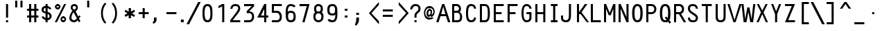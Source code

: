 SplineFontDB: 3.0
FontName: Crystal
FullName: Crystal
FamilyName: Crystal
Weight: Book
Copyright: Version 5.1          Design by Jerry Fitzpatrick.               
Version: 5.1
ItalicAngle: -28
UnderlinePosition: -205
UnderlineWidth: 50
Ascent: 800
Descent: 200
InvalidEm: 0
sfntRevision: 0x0005199a
LayerCount: 2
Layer: 0 1 "Back" 1
Layer: 1 1 "Fore" 0
XUID: [1021 883 -663975019 1381889]
StyleMap: 0x0001
FSType: 0
OS2Version: 4
OS2_WeightWidthSlopeOnly: 0
OS2_UseTypoMetrics: 1
CreationTime: 922375844
ModificationTime: 1559551805
PfmFamily: 17
TTFWeight: 400
TTFWidth: 5
LineGap: 175
VLineGap: 0
Panose: 2 11 5 9 0 0 0 0 0 0
OS2TypoAscent: 800
OS2TypoAOffset: 0
OS2TypoDescent: -200
OS2TypoDOffset: 0
OS2TypoLinegap: 0
OS2WinAscent: 800
OS2WinAOffset: 0
OS2WinDescent: 188
OS2WinDOffset: 0
HheadAscent: 840
HheadAOffset: 0
HheadDescent: -240
HheadDOffset: 0
OS2SubXSize: 700
OS2SubYSize: 650
OS2SubXOff: 0
OS2SubYOff: 143
OS2SupXSize: 700
OS2SupYSize: 650
OS2SupXOff: 0
OS2SupYOff: 453
OS2StrikeYSize: 50
OS2StrikeYPos: 259
OS2CapHeight: 675
OS2XHeight: 506
OS2Vendor: 'Alts'
OS2CodePages: 00000001.00000000
OS2UnicodeRanges: 00000000.00000000.00000000.00000000
MarkAttachClasses: 1
DEI: 91125
TtTable: prep
NPUSHB
 29
 17
 17
 16
 16
 15
 15
 14
 14
 13
 13
 12
 12
 11
 11
 10
 10
 9
 9
 8
 8
 3
 3
 2
 2
 1
 1
 0
 0
 1
SCANTYPE
PUSHW_1
 511
SCANCTRL
RCVT
ROUND[Grey]
WCVTP
RCVT
ROUND[Grey]
WCVTP
RCVT
ROUND[Grey]
WCVTP
RCVT
ROUND[Grey]
WCVTP
RCVT
ROUND[Grey]
WCVTP
RCVT
ROUND[Grey]
WCVTP
RCVT
ROUND[Grey]
WCVTP
RCVT
ROUND[Grey]
WCVTP
RCVT
ROUND[Grey]
WCVTP
RCVT
ROUND[Grey]
WCVTP
RCVT
ROUND[Grey]
WCVTP
RCVT
ROUND[Grey]
WCVTP
RCVT
ROUND[Grey]
WCVTP
RCVT
ROUND[Grey]
WCVTP
PUSHB_4
 5
 4
 70
 0
CALL
PUSHB_4
 7
 6
 70
 0
CALL
PUSHB_2
 4
 4
RCVT
ROUND[Grey]
WCVTP
PUSHB_2
 6
 6
RCVT
ROUND[Grey]
WCVTP
EndTTInstrs
TtTable: fpgm
NPUSHB
 1
 0
FDEF
SROUND
RCVT
DUP
PUSHB_1
 3
CINDEX
RCVT
SWAP
SUB
ROUND[Grey]
RTG
SWAP
ROUND[Grey]
ADD
WCVTP
ENDF
EndTTInstrs
ShortTable: cvt  26
  -184
  -7
  512
  598
  75
  75
  75
  75
  74
  418
  360
  148
  274
  240
  169
  459
  381
  463
  23178
  23178
  23178
  23178
  23178
  23178
  6
  8
EndShort
ShortTable: maxp 16
  1
  0
  260
  71
  5
  0
  0
  2
  8
  64
  10
  0
  107
  204
  0
  0
EndShort
LangName: 1033 "" "" "Regular" "Macromedia Fontographer 4.1 Crystal" "" "5.1"
Encoding: UnicodeBmp
UnicodeInterp: none
NameList: AGL For New Fonts
DisplaySize: -48
AntiAlias: 1
FitToEm: 0
WinInfo: 51 17 10
BeginPrivate: 0
EndPrivate
BeginChars: 65580 260

StartChar: .notdef
Encoding: 65536 -1 0
Width: 510
Flags: W
TtInstrs:
NPUSHB
 32
 1
 8
 8
 64
 9
 2
 7
 4
 4
 1
 0
 6
 5
 4
 3
 2
 5
 4
 6
 0
 7
 6
 6
 1
 2
 1
 3
 0
 1
 1
 0
 70
SROUND
MDAP[rnd]
SHZ[rp1]
RTG
SVTCA[y-axis]
MIAP[rnd]
ALIGNRP
MDAP[rnd]
ALIGNRP
SRP0
MIRP[rp0,min,rnd,black]
ALIGNRP
SRP0
MIRP[rp0,min,rnd,black]
ALIGNRP
SVTCA[x-axis]
MDAP[rnd]
ALIGNRP
MIRP[rp0,min,rnd,black]
ALIGNRP
MDAP[rnd]
ALIGNRP
MIRP[rp0,min,rnd,black]
ALIGNRP
SVTCA[y-axis]
IUP[x]
IUP[y]
SVTCA[x-axis]
MD[grid]
ROUND[Grey]
PUSHW_2
 0
 8
MD[grid]
ROUND[Grey]
SUB
PUSHB_1
 64
GT
IF
SHPIX
SRP1
SHZ[rp1]
PUSHW_2
 8
 -64
SHPIX
EIF
EndTTInstrs
LayerCount: 2
Fore
SplineSet
64 0 m 1,0,-1
 64 800 l 1,1,-1
 446 800 l 1,2,-1
 446 0 l 1,3,-1
 64 0 l 1,0,-1
128 64 m 1,4,-1
 383 64 l 1,5,-1
 383 736 l 1,6,-1
 128 736 l 1,7,-1
 128 64 l 1,4,-1
EndSplineSet
EndChar

StartChar: .null
Encoding: 65537 -1 1
Width: 0
GlyphClass: 2
Flags: W
LayerCount: 2
EndChar

StartChar: nonmarkingreturn
Encoding: 65538 -1 2
Width: 510
GlyphClass: 2
Flags: W
LayerCount: 2
EndChar

StartChar: space
Encoding: 32 32 3
Width: 510
GlyphClass: 2
Flags: W
LayerCount: 2
EndChar

StartChar: exclam
Encoding: 33 33 4
Width: 510
GlyphClass: 2
Flags: W
TtInstrs:
NPUSHB
 32
 1
 8
 8
 64
 9
 0
 1
 0
 7
 4
 3
 3
 0
 4
 6
 5
 2
 3
 1
 7
 6
 6
 4
 5
 4
 1
 3
 2
 3
 1
 1
 70
SROUND
MDAP[rnd]
SHZ[rp1]
RTG
SVTCA[y-axis]
MIAP[rnd]
ALIGNRP
MIAP[rnd]
ALIGNRP
SRP0
MIRP[rp0,min,rnd,black]
ALIGNRP
SVTCA[x-axis]
MDAP[rnd]
SLOOP
ALIGNRP
MIRP[rp0,min,rnd,black]
SLOOP
ALIGNRP
SVTCA[y-axis]
MDAP[no-rnd]
MDAP[no-rnd]
IUP[x]
IUP[y]
SVTCA[x-axis]
MD[grid]
ROUND[Grey]
PUSHW_2
 1
 8
MD[grid]
ROUND[Grey]
SUB
PUSHB_1
 64
GT
IF
SHPIX
SRP1
SHZ[rp1]
PUSHW_2
 8
 -64
SHPIX
EIF
EndTTInstrs
LayerCount: 2
Fore
SplineSet
367 169 m 1,0,-1
 292 169 l 1,1,-1
 292 675 l 1,2,-1
 367 675 l 1,3,-1
 367 169 l 1,0,-1
367 0 m 1,4,-1
 292 0 l 1,5,-1
 292 75 l 1,6,-1
 367 75 l 1,7,-1
 367 0 l 1,4,-1
EndSplineSet
EndChar

StartChar: quotedbl
Encoding: 34 34 5
Width: 510
GlyphClass: 2
Flags: W
TtInstrs:
NPUSHB
 29
 1
 8
 8
 64
 9
 0
 3
 0
 4
 2
 1
 7
 4
 4
 6
 5
 7
 6
 3
 3
 2
 5
 4
 1
 3
 0
 1
 5
 70
SROUND
MDAP[rnd]
SHZ[rp1]
RTG
SVTCA[y-axis]
MDAP[rnd]
SLOOP
ALIGNRP
MDAP[rnd]
SLOOP
ALIGNRP
SVTCA[x-axis]
MDAP[rnd]
ALIGNRP
MIRP[rp0,min,rnd,black]
ALIGNRP
MDAP[rnd]
ALIGNRP
MIRP[rp0,min,rnd,black]
ALIGNRP
SVTCA[y-axis]
IUP[x]
IUP[y]
SVTCA[x-axis]
MD[grid]
ROUND[Grey]
PUSHW_2
 5
 8
MD[grid]
ROUND[Grey]
SUB
PUSHB_1
 64
GT
IF
SHPIX
SRP1
SHZ[rp1]
PUSHW_2
 8
 -64
SHPIX
EIF
EndTTInstrs
LayerCount: 2
Fore
SplineSet
387 550 m 1,0,-1
 312 550 l 1,1,-1
 312 800 l 1,2,-1
 387 800 l 1,3,-1
 387 550 l 1,0,-1
197 550 m 1,4,-1
 122 550 l 1,5,-1
 122 800 l 1,6,-1
 197 800 l 1,7,-1
 197 550 l 1,4,-1
EndSplineSet
EndChar

StartChar: numbersign
Encoding: 35 35 6
Width: 510
GlyphClass: 2
Flags: W
TtInstrs:
NPUSHB
 91
 1
 32
 32
 64
 33
 0
 27
 24
 23
 14
 13
 10
 9
 0
 26
 25
 22
 21
 2
 5
 1
 4
 29
 28
 20
 19
 4
 5
 3
 31
 30
 18
 17
 6
 5
 5
 4
 16
 15
 12
 11
 8
 5
 7
 31
 28
 27
 26
 11
 5
 10
 6
 9
 8
 5
 4
 1
 5
 0
 30
 29
 25
 24
 13
 5
 12
 6
 14
 21
 20
 17
 3
 16
 3
 23
 22
 19
 18
 15
 5
 14
 2
 7
 6
 3
 3
 2
 1
 1
 9
 70
SROUND
MDAP[rnd]
SHZ[rp1]
RTG
SVTCA[y-axis]
MIAP[rnd]
SLOOP
ALIGNRP
MIAP[rnd]
SLOOP
ALIGNRP
MIAP[rnd]
SLOOP
ALIGNRP
SRP0
MIRP[rp0,min,rnd,black]
SLOOP
ALIGNRP
MDAP[rnd]
SLOOP
ALIGNRP
MIRP[rp0,min,rnd,black]
SLOOP
ALIGNRP
SVTCA[x-axis]
MDAP[rnd]
SLOOP
ALIGNRP
MIRP[rp0,min,rnd,black]
SLOOP
ALIGNRP
MDAP[rnd]
SLOOP
ALIGNRP
MIRP[rp0,min,rnd,black]
SLOOP
ALIGNRP
MDAP[no-rnd]
MDAP[no-rnd]
MDAP[no-rnd]
MDAP[no-rnd]
MDAP[no-rnd]
MDAP[no-rnd]
MDAP[no-rnd]
MDAP[no-rnd]
SVTCA[y-axis]
IUP[x]
IUP[y]
SVTCA[x-axis]
MD[grid]
ROUND[Grey]
PUSHW_2
 9
 32
MD[grid]
ROUND[Grey]
SUB
PUSHB_1
 64
GT
IF
SHPIX
SRP1
SHZ[rp1]
PUSHW_2
 32
 -64
SHPIX
EIF
EndTTInstrs
LayerCount: 2
Fore
SplineSet
460 169 m 1,0,-1
 385 169 l 1,1,-1
 385 0 l 1,2,-1
 310 0 l 1,3,-1
 310 169 l 1,4,-1
 200 169 l 1,5,-1
 200 0 l 1,6,-1
 125 0 l 1,7,-1
 125 169 l 1,8,-1
 50 169 l 1,9,-1
 50 244 l 1,10,-1
 125 244 l 1,11,-1
 125 431 l 1,12,-1
 50 431 l 1,13,-1
 50 506 l 1,14,-1
 125 506 l 1,15,-1
 125 675 l 1,16,-1
 200 675 l 1,17,-1
 200 506 l 1,18,-1
 310 506 l 1,19,-1
 310 675 l 1,20,-1
 385 675 l 1,21,-1
 385 506 l 1,22,-1
 460 506 l 1,23,-1
 460 431 l 1,24,-1
 385 431 l 1,25,-1
 385 244 l 1,26,-1
 460 244 l 1,27,-1
 460 169 l 1,0,-1
310 244 m 1,28,-1
 310 431 l 1,29,-1
 200 431 l 1,30,-1
 200 244 l 1,31,-1
 310 244 l 1,28,-1
EndSplineSet
EndChar

StartChar: dollar
Encoding: 36 36 7
Width: 510
GlyphClass: 2
Flags: W
TtInstrs:
NPUSHB
 50
 1
 47
 47
 64
 48
 0
 45
 44
 38
 37
 33
 31
 14
 12
 30
 45
 44
 34
 33
 26
 25
 5
 7
 4
 4
 38
 37
 24
 23
 15
 14
 7
 7
 6
 40
 4
 19
 11
 0
 4
 42
 25
 24
 3
 6
 5
 1
 1
 11
 70
SROUND
MDAP[rnd]
SHZ[rp1]
RTG
SVTCA[y-axis]
MIAP[rnd]
ALIGNRP
MIAP[rnd]
ALIGNRP
SVTCA[x-axis]
MDAP[rnd]
MIRP[rp0,min,rnd,black]
MDAP[rnd]
ALIGNRP
MIRP[rp0,min,rnd,black]
MDAP[rnd]
SLOOP
ALIGNRP
MIRP[rp0,min,rnd,black]
SLOOP
ALIGNRP
MDAP[no-rnd]
SVTCA[y-axis]
MDAP[no-rnd]
MDAP[no-rnd]
MDAP[no-rnd]
MDAP[no-rnd]
MDAP[no-rnd]
MDAP[no-rnd]
MDAP[no-rnd]
MDAP[no-rnd]
IUP[x]
IUP[y]
SVTCA[x-axis]
MD[grid]
ROUND[Grey]
PUSHW_2
 11
 47
MD[grid]
ROUND[Grey]
SUB
PUSHB_1
 64
GT
IF
SHPIX
SRP1
SHZ[rp1]
PUSHW_2
 47
 -64
SHPIX
EIF
EndTTInstrs
LayerCount: 2
Fore
SplineSet
435 225 m 0,0,1
 435 162 435 162 385 116 c 0,2,3
 340 75 340 75 292 75 c 1,4,-1
 292 0 l 1,5,-1
 217 0 l 1,6,-1
 217 75 l 1,7,8
 182 94 182 94 155 113 c 0,9,10
 91 156 91 156 75 186 c 1,11,-1
 125 234 l 1,12,13
 145 202 145 202 217 158 c 1,14,-1
 217 325 l 1,15,16
 139 350 139 350 119 364 c 0,17,18
 75 395 75 395 75 463 c 0,19,20
 75 533 75 533 116 568 c 0,21,22
 148 595 148 595 217 608 c 1,23,-1
 217 675 l 1,24,-1
 292 675 l 1,25,-1
 292 608 l 1,26,27
 322 593 322 593 347 578 c 0,28,29
 406 542 406 542 427 515 c 1,30,-1
 378 467 l 1,31,32
 357 491 357 491 292 528 c 1,33,-1
 292 384 l 1,34,35
 354 370 354 370 394.5 327 c 128,-1,36
 435 284 435 284 435 225 c 0,0,1
217 395 m 1,37,-1
 217 530 l 1,38,39
 150 528 150 528 150 463 c 256,40,41
 150 398 150 398 217 395 c 1,37,-1
360 227 m 256,42,43
 360 292 360 292 292 302 c 1,44,-1
 292 155 l 1,45,46
 360 162 360 162 360 227 c 256,42,43
EndSplineSet
EndChar

StartChar: percent
Encoding: 37 37 8
Width: 510
GlyphClass: 2
Flags: W
TtInstrs:
NPUSHB
 58
 1
 52
 52
 64
 53
 12
 14
 12
 12
 15
 12
 13
 8
 13
 14
 15
 15
 12
 14
 14
 15
 34
 4
 6
 46
 4
 22
 0
 4
 28
 16
 4
 40
 37
 6
 3
 49
 6
 19
 31
 6
 9
 25
 6
 43
 19
 1
 14
 13
 1
 15
 12
 3
 9
 3
 1
 14
 70
SROUND
MDAP[rnd]
SHZ[rp1]
RTG
SVTCA[y-axis]
MIAP[rnd]
MIAP[rnd]
ALIGNRP
MIAP[rnd]
ALIGNRP
MIAP[rnd]
MDAP[rnd]
MIRP[rp0,min,rnd,black]
SRP0
MIRP[rp0,min,rnd,black]
SRP0
MIRP[rp0,min,rnd,black]
MDAP[rnd]
MIRP[rp0,min,rnd,black]
SVTCA[x-axis]
MDAP[rnd]
MIRP[rp0,min,rnd,black]
MDAP[rnd]
MIRP[rp0,min,rnd,black]
MDAP[rnd]
MIRP[rp0,min,rnd,black]
MDAP[rnd]
MIRP[rp0,min,rnd,black]
SDPVTL[orthog]
MDAP[no-rnd]
SFVTL[parallel]
MDRP[rnd,grey]
SFVTL[parallel]
MIRP[rp0,min,rnd,grey]
SFVTL[parallel]
MDRP[rnd,grey]
SVTCA[x-axis]
MDAP[no-rnd]
MDAP[no-rnd]
SVTCA[y-axis]
IUP[x]
IUP[y]
SVTCA[x-axis]
MD[grid]
ROUND[Grey]
PUSHW_2
 14
 52
MD[grid]
ROUND[Grey]
SUB
PUSHB_1
 64
GT
IF
SHPIX
SRP1
SHZ[rp1]
PUSHW_2
 52
 -64
SHPIX
EIF
EndTTInstrs
LayerCount: 2
Fore
SplineSet
255 569 m 0,0,1
 255 531 255 531 224 500 c 128,-1,2
 193 469 193 469 155 469 c 0,3,4
 118 469 118 469 86.5 500 c 128,-1,5
 55 531 55 531 55 569 c 0,6,7
 55 606 55 606 86.5 637.5 c 128,-1,8
 118 669 118 669 155 669 c 0,9,10
 193 669 193 669 224 637.5 c 128,-1,11
 255 606 255 606 255 569 c 0,0,1
460 675 m 1,12,-1
 125 0 l 1,13,-1
 50 0 l 1,14,-1
 385 675 l 1,15,-1
 460 675 l 1,12,-1
457 96 m 0,16,17
 457 58 457 58 425.5 27 c 128,-1,18
 394 -4 394 -4 357 -4 c 0,19,20
 319 -4 319 -4 288 27 c 128,-1,21
 257 58 257 58 257 96 c 0,22,23
 257 133 257 133 288 164.5 c 128,-1,24
 319 196 319 196 357 196 c 0,25,26
 394 196 394 196 425.5 164.5 c 128,-1,27
 457 133 457 133 457 96 c 0,16,17
205 569 m 256,28,29
 205 584 205 584 187.5 601.5 c 128,-1,30
 170 619 170 619 155 619 c 256,31,32
 140 619 140 619 122.5 601.5 c 128,-1,33
 105 584 105 584 105 569 c 256,34,35
 105 554 105 554 122.5 536.5 c 128,-1,36
 140 519 140 519 155 519 c 256,37,38
 170 519 170 519 187.5 536.5 c 128,-1,39
 205 554 205 554 205 569 c 256,28,29
407 96 m 256,40,41
 407 111 407 111 389.5 128.5 c 128,-1,42
 372 146 372 146 357 146 c 256,43,44
 342 146 342 146 324.5 128.5 c 128,-1,45
 307 111 307 111 307 96 c 256,46,47
 307 81 307 81 324.5 63.5 c 128,-1,48
 342 46 342 46 357 46 c 256,49,50
 372 46 372 46 389.5 63.5 c 128,-1,51
 407 81 407 81 407 96 c 256,40,41
EndSplineSet
EndChar

StartChar: ampersand
Encoding: 38 38 9
Width: 510
GlyphClass: 2
Flags: W
TtInstrs:
NPUSHB
 51
 1
 49
 49
 64
 50
 0
 38
 34
 26
 25
 4
 37
 24
 12
 2
 1
 0
 3
 2
 3
 4
 8
 2
 2
 3
 1
 1
 2
 31
 4
 16
 22
 4
 27
 42
 4
 9
 45
 6
 3
 29
 6
 19
 19
 3
 6
 3
 1
 1
 9
 70
SROUND
MDAP[rnd]
SHZ[rp1]
RTG
SVTCA[y-axis]
MIAP[rnd]
ALIGNRP
MIAP[rnd]
SRP0
MIRP[rp0,min,rnd,black]
SRP0
MIRP[rp0,min,rnd,black]
SVTCA[x-axis]
MDAP[rnd]
MIRP[rp0,min,rnd,black]
MDAP[rnd]
MIRP[rp0,min,rnd,black]
MDAP[rnd]
MIRP[rp0,min,rnd,black]
SDPVTL[orthog]
MDAP[no-rnd]
SFVTL[parallel]
MDRP[rnd,grey]
SFVTPV
MIRP[rp0,min,rnd,grey]
SFVTL[parallel]
MDRP[rnd,grey]
SVTCA[x-axis]
MDAP[no-rnd]
MDAP[no-rnd]
MDAP[no-rnd]
MDAP[no-rnd]
MDAP[no-rnd]
MDAP[no-rnd]
SVTCA[y-axis]
MDAP[no-rnd]
MDAP[no-rnd]
MDAP[no-rnd]
MDAP[no-rnd]
MDAP[no-rnd]
IUP[x]
IUP[y]
SVTCA[x-axis]
MD[grid]
ROUND[Grey]
PUSHW_2
 9
 49
MD[grid]
ROUND[Grey]
SUB
PUSHB_1
 64
GT
IF
SHPIX
SRP1
SHZ[rp1]
PUSHW_2
 49
 -64
SHPIX
EIF
EndTTInstrs
LayerCount: 2
Fore
SplineSet
483 219 m 1,0,-1
 421 142 l 1,1,-1
 475 39 l 1,2,-1
 420 0 l 1,3,-1
 378 81 l 1,4,5
 317 0 317 0 255 0 c 0,6,7
 169 0 169 0 122 43.5 c 128,-1,8
 75 87 75 87 75 169 c 0,9,10
 75 222 75 222 114 305.5 c 128,-1,11
 153 389 153 389 191 422 c 1,12,13
 146 469 146 469 143 473 c 0,14,15
 125 501 125 501 125 550 c 0,16,17
 125 606 125 606 161.5 640.5 c 128,-1,18
 198 675 198 675 255 675 c 0,19,20
 311 675 311 675 345.5 640.5 c 128,-1,21
 380 606 380 606 380 550 c 0,22,23
 380 450 380 450 299 409 c 1,24,-1
 396 207 l 1,25,-1
 429 255 l 1,26,-1
 483 219 l 1,0,-1
315 550 m 0,27,28
 315 606 315 606 254 606 c 0,29,30
 195 606 195 606 195 550 c 0,31,32
 195 518 195 518 210.5 496 c 128,-1,33
 226 474 226 474 254 474 c 0,34,35
 283 474 283 474 299 496 c 128,-1,36
 315 518 315 518 315 550 c 0,27,28
348 147 m 1,37,-1
 229 368 l 1,38,39
 195 341 195 341 171 273 c 0,40,41
 150 214 150 214 150 169 c 0,42,43
 150 125 150 125 178 100 c 128,-1,44
 206 75 206 75 255 75 c 0,45,46
 272 75 272 75 306 103 c 0,47,48
 336 127 336 127 348 147 c 1,37,-1
EndSplineSet
EndChar

StartChar: quotesingle
Encoding: 39 39 10
Width: 510
GlyphClass: 2
Flags: W
TtInstrs:
NPUSHB
 18
 1
 4
 4
 64
 5
 0
 3
 0
 4
 2
 1
 3
 2
 1
 0
 1
 1
 70
SROUND
MDAP[rnd]
SHZ[rp1]
RTG
SVTCA[y-axis]
MDAP[rnd]
ALIGNRP
MDAP[rnd]
ALIGNRP
SVTCA[x-axis]
MDAP[rnd]
ALIGNRP
MIRP[rp0,min,rnd,black]
ALIGNRP
SVTCA[y-axis]
IUP[x]
IUP[y]
SVTCA[x-axis]
MD[grid]
ROUND[Grey]
PUSHW_2
 1
 4
MD[grid]
ROUND[Grey]
SUB
PUSHB_1
 64
GT
IF
SHPIX
SRP1
SHZ[rp1]
PUSHW_2
 4
 -64
SHPIX
EIF
EndTTInstrs
LayerCount: 2
Fore
SplineSet
292 550 m 1,0,-1
 217 550 l 1,1,-1
 217 800 l 1,2,-1
 292 800 l 1,3,-1
 292 550 l 1,0,-1
EndSplineSet
EndChar

StartChar: parenleft
Encoding: 40 40 11
Width: 510
GlyphClass: 2
Flags: W
TtInstrs:
NPUSHB
 16
 1
 10
 10
 64
 11
 0
 6
 0
 8
 4
 3
 5
 1
 1
 3
 70
SROUND
MDAP[rnd]
SHZ[rp1]
RTG
SVTCA[y-axis]
MDAP[rnd]
MDAP[rnd]
SVTCA[x-axis]
MDAP[rnd]
MIRP[rp0,min,rnd,black]
MDAP[no-rnd]
MDAP[no-rnd]
SVTCA[y-axis]
IUP[x]
IUP[y]
SVTCA[x-axis]
MD[grid]
ROUND[Grey]
PUSHW_2
 3
 10
MD[grid]
ROUND[Grey]
SUB
PUSHB_1
 64
GT
IF
SHPIX
SRP1
SHZ[rp1]
PUSHW_2
 10
 -64
SHPIX
EIF
EndTTInstrs
LayerCount: 2
Fore
SplineSet
407 0 m 1,0,-1
 357 -40 l 1,1,2
 217 92 217 92 217 338 c 0,3,4
 217 575 217 575 357 715 c 1,5,-1
 407 675 l 1,6,7
 284 537 284 537 284 335 c 0,8,9
 284 138 284 138 407 0 c 1,0,-1
EndSplineSet
EndChar

StartChar: parenright
Encoding: 41 41 12
Width: 510
GlyphClass: 2
Flags: W
TtInstrs:
NPUSHB
 16
 1
 10
 10
 64
 11
 0
 7
 3
 0
 4
 5
 8
 2
 1
 3
 70
SROUND
MDAP[rnd]
SHZ[rp1]
RTG
SVTCA[y-axis]
MDAP[rnd]
MDAP[rnd]
SVTCA[x-axis]
MDAP[rnd]
MIRP[rp0,min,rnd,black]
MDAP[no-rnd]
MDAP[no-rnd]
SVTCA[y-axis]
IUP[x]
IUP[y]
SVTCA[x-axis]
MD[grid]
ROUND[Grey]
PUSHW_2
 3
 10
MD[grid]
ROUND[Grey]
SUB
PUSHB_1
 64
GT
IF
SHPIX
SRP1
SHZ[rp1]
PUSHW_2
 10
 -64
SHPIX
EIF
EndTTInstrs
LayerCount: 2
Fore
SplineSet
293 338 m 0,0,1
 293 92 293 92 153 -40 c 1,2,-1
 103 0 l 1,3,4
 226 138 226 138 226 335 c 0,5,6
 226 537 226 537 103 675 c 1,7,-1
 153 715 l 1,8,9
 293 575 293 575 293 338 c 0,0,1
EndSplineSet
EndChar

StartChar: asterisk
Encoding: 42 42 13
Width: 510
GlyphClass: 2
Flags: W
TtInstrs:
NPUSHB
 103
 1
 18
 18
 64
 19
 0
 17
 16
 13
 12
 8
 7
 4
 3
 11
 10
 9
 2
 1
 0
 9
 8
 9
 10
 8
 10
 11
 8
 8
 9
 7
 7
 8
 16
 15
 16
 17
 8
 17
 0
 1
 1
 2
 0
 0
 1
 13
 13
 14
 1
 0
 1
 12
 11
 12
 2
 8
 2
 3
 4
 4
 5
 3
 3
 4
 13
 13
 14
 1
 0
 1
 12
 11
 12
 2
 8
 2
 3
 11
 11
 12
 10
 10
 11
 16
 15
 5
 3
 4
 4
 14
 13
 7
 3
 6
 6
 5
 15
 14
 3
 1
 9
 70
SROUND
MDAP[rnd]
SHZ[rp1]
RTG
SVTCA[y-axis]
MIAP[rnd]
ALIGNRP
MDAP[rnd]
ALIGNRP
SVTCA[x-axis]
MDAP[rnd]
SLOOP
ALIGNRP
MIRP[rp0,min,rnd,black]
SLOOP
ALIGNRP
SDPVTL[orthog]
MDAP[no-rnd]
SFVTL[parallel]
MDRP[rnd,grey]
SFVTL[parallel]
MIRP[rp0,min,rnd,grey]
SFVTL[parallel]
MDRP[rnd,grey]
SFVTL[parallel]
MDRP[rnd,grey]
SFVTL[parallel]
MDRP[rnd,grey]
SDPVTL[orthog]
MDAP[no-rnd]
SFVTL[parallel]
MDRP[rnd,grey]
SFVTL[parallel]
MIRP[rp0,min,rnd,grey]
SFVTL[parallel]
MDRP[rnd,grey]
SFVTL[parallel]
MDRP[rnd,grey]
SFVTL[parallel]
MDRP[rnd,grey]
SDPVTL[orthog]
MDAP[no-rnd]
SFVTL[parallel]
MDRP[rnd,grey]
SFVTL[parallel]
MIRP[rp0,min,rnd,grey]
SFVTL[parallel]
MDRP[rnd,grey]
SDPVTL[orthog]
MDAP[no-rnd]
SFVTL[parallel]
MDRP[rnd,grey]
SFVTL[parallel]
MIRP[rp0,min,rnd,grey]
SFVTL[parallel]
MDRP[rnd,grey]
SVTCA[x-axis]
MDAP[no-rnd]
MDAP[no-rnd]
MDAP[no-rnd]
MDAP[no-rnd]
MDAP[no-rnd]
MDAP[no-rnd]
SVTCA[y-axis]
MDAP[no-rnd]
MDAP[no-rnd]
MDAP[no-rnd]
MDAP[no-rnd]
MDAP[no-rnd]
MDAP[no-rnd]
MDAP[no-rnd]
MDAP[no-rnd]
IUP[x]
IUP[y]
SVTCA[x-axis]
MD[grid]
ROUND[Grey]
PUSHW_2
 9
 18
MD[grid]
ROUND[Grey]
SUB
PUSHB_1
 64
GT
IF
SHPIX
SRP1
SHZ[rp1]
PUSHW_2
 18
 -64
SHPIX
EIF
EndTTInstrs
LayerCount: 2
Fore
SplineSet
447 398 m 1,0,-1
 336 333 l 1,1,-1
 446 270 l 1,2,-1
 405 199 l 1,3,-1
 297 261 l 1,4,-1
 297 138 l 1,5,-1
 214 138 l 1,6,-1
 214 263 l 1,7,-1
 104 200 l 1,8,-1
 63 271 l 1,9,-1
 171 334 l 1,10,-1
 63 397 l 1,11,-1
 104 468 l 1,12,-1
 214 404 l 1,13,-1
 214 534 l 1,14,-1
 297 534 l 1,15,-1
 297 404 l 1,16,-1
 406 469 l 1,17,-1
 447 398 l 1,0,-1
EndSplineSet
EndChar

StartChar: plus
Encoding: 43 43 14
Width: 510
GlyphClass: 2
Flags: W
TtInstrs:
NPUSHB
 44
 1
 12
 12
 64
 13
 0
 11
 0
 11
 1
 6
 5
 11
 3
 10
 9
 2
 3
 1
 4
 8
 7
 4
 3
 3
 11
 10
 7
 3
 6
 6
 5
 4
 1
 3
 0
 3
 2
 9
 8
 3
 1
 5
 70
SROUND
MDAP[rnd]
SHZ[rp1]
RTG
SVTCA[y-axis]
MIAP[rnd]
ALIGNRP
MDAP[rnd]
ALIGNRP
MDAP[rnd]
SLOOP
ALIGNRP
MIRP[rp0,min,rnd,black]
SLOOP
ALIGNRP
SVTCA[x-axis]
MDAP[rnd]
SLOOP
ALIGNRP
MIRP[rp0,min,rnd,black]
SLOOP
ALIGNRP
SRP0
MIRP[rp0,min,rnd,black]
ALIGNRP
SRP0
MIRP[rp0,min,rnd,black]
ALIGNRP
SVTCA[y-axis]
IUP[x]
IUP[y]
SVTCA[x-axis]
MD[grid]
ROUND[Grey]
PUSHW_2
 5
 12
MD[grid]
ROUND[Grey]
SUB
PUSHB_1
 64
GT
IF
SHPIX
SRP1
SHZ[rp1]
PUSHW_2
 12
 -64
SHPIX
EIF
EndTTInstrs
LayerCount: 2
Fore
SplineSet
435 300 m 1,0,-1
 292 300 l 1,1,-1
 292 146 l 1,2,-1
 217 146 l 1,3,-1
 217 300 l 1,4,-1
 75 300 l 1,5,-1
 75 375 l 1,6,-1
 217 375 l 1,7,-1
 217 527 l 1,8,-1
 292 527 l 1,9,-1
 292 375 l 1,10,-1
 435 375 l 1,11,-1
 435 300 l 1,0,-1
EndSplineSet
EndChar

StartChar: comma
Encoding: 44 44 15
Width: 510
GlyphClass: 2
Flags: W
TtInstrs:
NPUSHB
 18
 1
 11
 11
 64
 12
 0
 5
 10
 0
 4
 9
 8
 10
 9
 4
 1
 5
 70
SROUND
MDAP[rnd]
SHZ[rp1]
RTG
SVTCA[y-axis]
MDAP[rnd]
MDAP[rnd]
ALIGNRP
SVTCA[x-axis]
MDAP[rnd]
ALIGNRP
MIRP[rp0,min,rnd,black]
ALIGNRP
MDAP[no-rnd]
SVTCA[y-axis]
IUP[x]
IUP[y]
SVTCA[x-axis]
MD[grid]
ROUND[Grey]
PUSHW_2
 5
 11
MD[grid]
ROUND[Grey]
SUB
PUSHB_1
 64
GT
IF
SHPIX
SRP1
SHZ[rp1]
PUSHW_2
 11
 -64
SHPIX
EIF
EndTTInstrs
LayerCount: 2
Fore
SplineSet
217 85 m 2,0,1
 217 25 217 25 177 -19 c 0,2,3
 141 -60 141 -60 100 -60 c 1,4,-1
 75 0 l 1,5,6
 94 0 94 0 110.5 27.5 c 128,-1,7
 127 55 127 55 127 85 c 2,8,-1
 127 169 l 1,9,-1
 217 169 l 1,10,-1
 217 85 l 2,0,1
EndSplineSet
EndChar

StartChar: hyphen
Encoding: 45 45 16
AltUni2: 002010.ffffffff.0
Width: 510
GlyphClass: 2
Flags: W
TtInstrs:
NPUSHB
 17
 1
 4
 4
 64
 5
 0
 3
 2
 1
 0
 3
 2
 1
 0
 1
 1
 70
SROUND
MDAP[rnd]
SHZ[rp1]
RTG
SVTCA[y-axis]
MDAP[rnd]
ALIGNRP
MDAP[rnd]
ALIGNRP
SVTCA[x-axis]
MDAP[no-rnd]
MDAP[no-rnd]
MDAP[no-rnd]
MDAP[no-rnd]
SVTCA[y-axis]
IUP[x]
IUP[y]
SVTCA[x-axis]
MD[grid]
ROUND[Grey]
PUSHW_2
 1
 4
MD[grid]
ROUND[Grey]
SUB
PUSHB_1
 64
GT
IF
SHPIX
SRP1
SHZ[rp1]
PUSHW_2
 4
 -64
SHPIX
EIF
EndTTInstrs
LayerCount: 2
Fore
SplineSet
435 300 m 1,0,-1
 75 300 l 1,1,-1
 75 375 l 1,2,-1
 435 375 l 1,3,-1
 435 300 l 1,0,-1
EndSplineSet
EndChar

StartChar: period
Encoding: 46 46 17
Width: 294
GlyphClass: 2
Flags: W
TtInstrs:
NPUSHB
 19
 1
 4
 4
 64
 5
 0
 3
 0
 4
 2
 1
 3
 2
 1
 0
 1
 1
 1
 70
SROUND
MDAP[rnd]
SHZ[rp1]
RTG
SVTCA[y-axis]
MIAP[rnd]
ALIGNRP
MDAP[rnd]
ALIGNRP
SVTCA[x-axis]
MDAP[rnd]
ALIGNRP
MIRP[rp0,min,rnd,black]
ALIGNRP
SVTCA[y-axis]
IUP[x]
IUP[y]
SVTCA[x-axis]
MD[grid]
ROUND[Grey]
PUSHW_2
 1
 4
MD[grid]
ROUND[Grey]
SUB
PUSHB_1
 64
GT
IF
SHPIX
SRP1
SHZ[rp1]
PUSHW_2
 4
 -64
SHPIX
EIF
EndTTInstrs
LayerCount: 2
Fore
SplineSet
197 0 m 1,0,-1
 97 0 l 1,1,-1
 97 100 l 1,2,-1
 197 100 l 1,3,-1
 197 0 l 1,0,-1
EndSplineSet
EndChar

StartChar: slash
Encoding: 47 47 18
Width: 510
GlyphClass: 2
Flags: W
TtInstrs:
NPUSHB
 28
 1
 4
 4
 64
 5
 0
 2
 0
 2
 1
 2
 3
 8
 3
 0
 1
 1
 2
 0
 0
 1
 3
 0
 2
 1
 1
 2
 70
SROUND
MDAP[rnd]
SHZ[rp1]
RTG
SVTCA[y-axis]
MDAP[rnd]
ALIGNRP
MDAP[rnd]
ALIGNRP
SVTCA[x-axis]
SDPVTL[orthog]
MDAP[no-rnd]
SFVTL[parallel]
MDRP[rnd,grey]
SFVTL[parallel]
MIRP[rp0,min,rnd,grey]
SFVTL[parallel]
MDRP[rnd,grey]
SVTCA[x-axis]
MDAP[no-rnd]
MDAP[no-rnd]
SVTCA[y-axis]
IUP[x]
IUP[y]
SVTCA[x-axis]
MD[grid]
ROUND[Grey]
PUSHW_2
 2
 4
MD[grid]
ROUND[Grey]
SUB
PUSHB_1
 64
GT
IF
SHPIX
SRP1
SHZ[rp1]
PUSHW_2
 4
 -64
SHPIX
EIF
EndTTInstrs
LayerCount: 2
Fore
SplineSet
510 750 m 1,0,-1
 90 -75 l 1,1,-1
 0 -75 l 1,2,-1
 420 750 l 1,3,-1
 510 750 l 1,0,-1
EndSplineSet
EndChar

StartChar: zero
Encoding: 48 48 19
Width: 510
GlyphClass: 2
Flags: W
LayerCount: 2
Fore
SplineSet
435 338 m 256,0,1
 435 189 435 189 413 120 c 0,2,3
 373 0 373 0 255 0 c 256,4,5
 137 0 137 0 98 120 c 0,6,7
 75 189 75 189 75 338 c 256,8,9
 75 487 75 487 98 555 c 0,10,11
 137 675 137 675 255 675 c 256,12,13
 373 675 373 675 413 555 c 0,14,15
 435 487 435 487 435 338 c 256,0,1
318 578 m 1,16,-1
 255 600 l 1,17,18
 189 600 189 600 165 507 c 0,19,20
 150 449 150 449 150 338 c 0,21,22
 150 245 150 245 165 169 c 1,23,-1
 193 102 l 1,24,-1
 255 75 l 1,25,26
 321 75 321 75 345 169 c 0,27,28
 360 227 360 227 360 338 c 0,29,30
 360 431 360 431 345 506 c 1,31,-1
 318 578 l 1,16,-1
EndSplineSet
EndChar

StartChar: one
Encoding: 49 49 20
Width: 510
GlyphClass: 2
Flags: W
TtInstrs:
NPUSHB
 27
 1
 7
 7
 64
 8
 0
 3
 2
 4
 3
 4
 0
 6
 0
 4
 5
 2
 1
 6
 5
 3
 1
 0
 1
 1
 3
 70
SROUND
MDAP[rnd]
SHZ[rp1]
RTG
SVTCA[y-axis]
MIAP[rnd]
ALIGNRP
MIAP[rnd]
ALIGNRP
SVTCA[x-axis]
MDAP[rnd]
ALIGNRP
ALIGNRP
MIRP[rp0,min,rnd,black]
ALIGNRP
SRP0
MIRP[rp0,min,rnd,black]
ALIGNRP
SVTCA[y-axis]
MDAP[no-rnd]
MDAP[no-rnd]
IUP[x]
IUP[y]
SVTCA[x-axis]
MD[grid]
ROUND[Grey]
PUSHW_2
 3
 7
MD[grid]
ROUND[Grey]
SUB
PUSHB_1
 64
GT
IF
SHPIX
SRP1
SHZ[rp1]
PUSHW_2
 7
 -64
SHPIX
EIF
EndTTInstrs
LayerCount: 2
Fore
SplineSet
360 0 m 1,0,-1
 285 0 l 1,1,-1
 285 590 l 1,2,-1
 150 520 l 1,3,-1
 150 600 l 1,4,-1
 285 675 l 1,5,-1
 360 675 l 1,6,-1
 360 0 l 1,0,-1
EndSplineSet
EndChar

StartChar: two
Encoding: 50 50 21
Width: 510
GlyphClass: 2
Flags: W
TtInstrs:
NPUSHB
 47
 1
 25
 25
 64
 26
 0
 23
 23
 12
 2
 1
 2
 1
 2
 3
 8
 23
 23
 24
 22
 22
 23
 24
 18
 0
 4
 5
 11
 6
 16
 24
 2
 6
 0
 9
 6
 16
 16
 3
 12
 2
 1
 0
 1
 1
 1
 70
SROUND
MDAP[rnd]
SHZ[rp1]
RTG
SVTCA[y-axis]
MIAP[rnd]
ALIGNRP
MIAP[rnd]
MIAP[rnd]
SRP0
MIRP[rp0,min,rnd,black]
SRP0
MIRP[rp0,min,rnd,black]
ALIGNRP
SRP0
MIRP[rp0,min,rnd,black]
SVTCA[x-axis]
MDAP[rnd]
MIRP[rp0,min,rnd,black]
ALIGNRP
ALIGNRP
SDPVTL[orthog]
MDAP[no-rnd]
SFVTL[parallel]
MDRP[rnd,grey]
SFVTPV
MIRP[rp0,min,rnd,grey]
SFVTL[parallel]
MDRP[rnd,grey]
SVTCA[x-axis]
MDAP[no-rnd]
MDAP[no-rnd]
MDAP[no-rnd]
MDAP[no-rnd]
SVTCA[y-axis]
MDAP[no-rnd]
IUP[x]
IUP[y]
SVTCA[x-axis]
MD[grid]
ROUND[Grey]
PUSHW_2
 1
 25
MD[grid]
ROUND[Grey]
SUB
PUSHB_1
 64
GT
IF
SHPIX
SRP1
SHZ[rp1]
PUSHW_2
 25
 -64
SHPIX
EIF
EndTTInstrs
LayerCount: 2
Fore
SplineSet
435 0 m 1,0,-1
 75 0 l 1,1,-1
 75 75 l 1,2,-1
 255 313 l 1,3,4
 360 460 360 460 360 506 c 0,5,6
 360 553 360 553 345 572 c 0,7,8
 322 600 322 600 255 600 c 0,9,10
 162 600 162 600 155 506 c 1,11,-1
 75 506 l 1,12,13
 84 555 84 555 105 591 c 0,14,15
 155 675 155 675 255 675 c 0,16,17
 435 675 435 675 435 506 c 0,18,19
 435 454 435 454 399 392 c 0,20,21
 383 365 383 365 330 295 c 2,22,-1
 165 75 l 1,23,-1
 435 75 l 1,24,-1
 435 0 l 1,0,-1
EndSplineSet
EndChar

StartChar: three
Encoding: 51 51 22
Width: 510
GlyphClass: 2
Flags: W
TtInstrs:
NPUSHB
 50
 1
 25
 25
 64
 26
 0
 17
 14
 13
 21
 18
 17
 16
 6
 5
 20
 19
 20
 21
 8
 16
 16
 17
 15
 15
 16
 15
 14
 4
 0
 20
 19
 0
 4
 11
 7
 6
 6
 4
 19
 18
 3
 16
 3
 5
 4
 1
 1
 5
 70
SROUND
MDAP[rnd]
SHZ[rp1]
RTG
SVTCA[y-axis]
MIAP[rnd]
ALIGNRP
MIAP[rnd]
MIAP[rnd]
ALIGNRP
SRP0
MIRP[rp0,min,rnd,black]
ALIGNRP
SVTCA[x-axis]
MDAP[rnd]
MIRP[rp0,min,rnd,black]
ALIGNRP
ALIGNRP
SRP0
MIRP[rp0,min,rnd,black]
ALIGNRP
SDPVTL[orthog]
MDAP[no-rnd]
SFVTL[parallel]
MDRP[rnd,grey]
SFVTPV
MIRP[rp0,min,rnd,grey]
SFVTL[parallel]
MDRP[rnd,grey]
SVTCA[x-axis]
MDAP[no-rnd]
MDAP[no-rnd]
MDAP[no-rnd]
MDAP[no-rnd]
MDAP[no-rnd]
MDAP[no-rnd]
SVTCA[y-axis]
MDAP[no-rnd]
MDAP[no-rnd]
MDAP[no-rnd]
IUP[x]
IUP[y]
SVTCA[x-axis]
MD[grid]
ROUND[Grey]
PUSHW_2
 5
 25
MD[grid]
ROUND[Grey]
SUB
PUSHB_1
 64
GT
IF
SHPIX
SRP1
SHZ[rp1]
PUSHW_2
 25
 -64
SHPIX
EIF
EndTTInstrs
LayerCount: 2
Fore
SplineSet
435 206 m 0,0,1
 435 103 435 103 375 47 c 0,2,3
 325 0 325 0 255 0 c 2,4,-1
 75 0 l 1,5,-1
 75 75 l 1,6,-1
 255 75 l 2,7,8
 293 75 293 75 323 103 c 0,9,10
 360 139 360 139 360 206 c 0,11,12
 360 338 360 338 255 338 c 2,13,-1
 170 338 l 1,14,-1
 170 413 l 1,15,-1
 350 595 l 1,16,-1
 75 595 l 1,17,-1
 75 675 l 1,18,-1
 435 675 l 1,19,-1
 435 595 l 1,20,-1
 255 413 l 1,21,22
 336 413 336 413 383 366 c 0,23,24
 435 312 435 312 435 206 c 0,0,1
EndSplineSet
EndChar

StartChar: four
Encoding: 52 52 23
Width: 510
GlyphClass: 2
Flags: W
TtInstrs:
NPUSHB
 56
 1
 13
 13
 64
 14
 0
 11
 12
 9
 5
 0
 11
 10
 11
 12
 8
 12
 10
 6
 6
 7
 5
 5
 6
 8
 7
 2
 3
 1
 4
 11
 10
 6
 4
 4
 3
 12
 10
 9
 3
 8
 6
 5
 4
 1
 3
 0
 7
 6
 3
 3
 2
 1
 1
 5
 70
SROUND
MDAP[rnd]
SHZ[rp1]
RTG
SVTCA[y-axis]
MIAP[rnd]
ALIGNRP
MIAP[rnd]
ALIGNRP
MDAP[rnd]
SLOOP
ALIGNRP
MIRP[rp0,min,rnd,black]
SLOOP
ALIGNRP
SVTCA[x-axis]
MDAP[rnd]
SLOOP
ALIGNRP
MIRP[rp0,min,rnd,black]
SLOOP
ALIGNRP
SDPVTL[orthog]
MDAP[no-rnd]
SFVTL[parallel]
MDRP[rnd,grey]
SFVTL[parallel]
MIRP[rp0,min,rnd,grey]
SFVTL[parallel]
MDRP[rnd,grey]
SVTCA[x-axis]
MDAP[no-rnd]
MDAP[no-rnd]
MDAP[no-rnd]
MDAP[no-rnd]
SVTCA[y-axis]
MDAP[no-rnd]
IUP[x]
IUP[y]
SVTCA[x-axis]
MD[grid]
ROUND[Grey]
PUSHW_2
 5
 13
MD[grid]
ROUND[Grey]
SUB
PUSHB_1
 64
GT
IF
SHPIX
SRP1
SHZ[rp1]
PUSHW_2
 13
 -64
SHPIX
EIF
EndTTInstrs
LayerCount: 2
Fore
SplineSet
450 169 m 1,0,-1
 375 169 l 1,1,-1
 375 0 l 1,2,-1
 300 0 l 1,3,-1
 300 169 l 1,4,-1
 50 169 l 1,5,-1
 300 675 l 1,6,-1
 375 675 l 1,7,-1
 375 244 l 1,8,-1
 450 244 l 1,9,-1
 450 169 l 1,0,-1
300 244 m 1,10,-1
 300 506 l 1,11,-1
 180 244 l 1,12,-1
 300 244 l 1,10,-1
EndSplineSet
EndChar

StartChar: five
Encoding: 53 53 24
Width: 510
GlyphClass: 2
Flags: W
TtInstrs:
NPUSHB
 41
 1
 26
 26
 64
 27
 0
 19
 18
 0
 4
 11
 21
 20
 4
 17
 16
 6
 3
 5
 7
 6
 6
 4
 22
 21
 6
 16
 15
 20
 19
 6
 17
 18
 17
 3
 5
 4
 1
 1
 5
 70
SROUND
MDAP[rnd]
SHZ[rp1]
RTG
SVTCA[y-axis]
MIAP[rnd]
ALIGNRP
MIAP[rnd]
ALIGNRP
SRP0
MIRP[rp0,min,rnd,black]
ALIGNRP
MDAP[rnd]
ALIGNRP
MIRP[rp0,min,rnd,black]
ALIGNRP
SRP0
MIRP[rp0,min,rnd,black]
ALIGNRP
SVTCA[x-axis]
MDAP[rnd]
SLOOP
ALIGNRP
MIRP[rp0,min,rnd,black]
ALIGNRP
MDAP[rnd]
MIRP[rp0,min,rnd,black]
ALIGNRP
ALIGNRP
SVTCA[y-axis]
IUP[x]
IUP[y]
SVTCA[x-axis]
MD[grid]
ROUND[Grey]
PUSHW_2
 5
 26
MD[grid]
ROUND[Grey]
SUB
PUSHB_1
 64
GT
IF
SHPIX
SRP1
SHZ[rp1]
PUSHW_2
 26
 -64
SHPIX
EIF
EndTTInstrs
LayerCount: 2
Fore
SplineSet
435 190 m 0,0,1
 435 87 435 87 377 39 c 0,2,3
 330 0 330 0 255 0 c 2,4,-1
 75 0 l 1,5,-1
 75 75 l 1,6,-1
 255 75 l 2,7,8
 289 75 289 75 315 91 c 0,9,10
 360 120 360 120 360 190 c 0,11,12
 360 257 360 257 319 302 c 0,13,14
 285 338 285 338 255 338 c 2,15,-1
 75 338 l 1,16,-1
 75 675 l 1,17,-1
 435 675 l 1,18,-1
 435 600 l 1,19,-1
 150 600 l 1,20,-1
 150 413 l 1,21,-1
 255 413 l 2,22,23
 328 413 328 413 378 362 c 0,24,25
 435 301 435 301 435 190 c 0,0,1
EndSplineSet
EndChar

StartChar: six
Encoding: 54 54 25
Width: 510
GlyphClass: 2
Flags: W
TtInstrs:
NPUSHB
 34
 1
 38
 38
 64
 39
 0
 23
 17
 16
 23
 4
 8
 34
 4
 8
 0
 4
 27
 36
 6
 4
 19
 6
 12
 25
 6
 30
 12
 3
 4
 1
 1
 8
 70
SROUND
MDAP[rnd]
SHZ[rp1]
RTG
SVTCA[y-axis]
MIAP[rnd]
MIAP[rnd]
MDAP[rnd]
MIRP[rp0,min,rnd,black]
SRP0
MIRP[rp0,min,rnd,black]
SRP0
MIRP[rp0,min,rnd,black]
SVTCA[x-axis]
MDAP[rnd]
MIRP[rp0,min,rnd,black]
MDAP[rnd]
MIRP[rp0,min,rnd,black]
SRP0
MIRP[rp0,min,rnd,black]
MDAP[no-rnd]
SVTCA[y-axis]
MDAP[no-rnd]
MDAP[no-rnd]
IUP[x]
IUP[y]
SVTCA[x-axis]
MD[grid]
ROUND[Grey]
PUSHW_2
 8
 38
MD[grid]
ROUND[Grey]
SUB
PUSHB_1
 64
GT
IF
SHPIX
SRP1
SHZ[rp1]
PUSHW_2
 38
 -64
SHPIX
EIF
EndTTInstrs
LayerCount: 2
Fore
SplineSet
435 206 m 0,0,1
 435 118 435 118 413 76 c 0,2,3
 372 0 372 0 255 0 c 0,4,5
 136 0 136 0 98 109 c 0,6,7
 75 174 75 174 75 338 c 0,8,9
 75 487 75 487 98 555 c 0,10,11
 137 675 137 675 255 675 c 0,12,13
 316 675 316 675 362 652 c 0,14,15
 392 637 392 637 432 601 c 1,16,-1
 382 550 l 1,17,18
 322 600 322 600 255 600 c 0,19,20
 189 600 189 600 165 523 c 0,21,22
 150 473 150 473 150 370 c 1,23,24
 150 407 150 407 255 413 c 1,25,26
 435 413 435 413 435 206 c 0,0,1
360 206 m 0,27,28
 360 283 360 283 337.5 310.5 c 128,-1,29
 315 338 315 338 255 338 c 0,30,31
 201 338 201 338 183 319 c 0,32,33
 160 293 160 293 160 206 c 0,34,35
 160 75 160 75 255 75 c 0,36,37
 360 75 360 75 360 206 c 0,27,28
EndSplineSet
EndChar

StartChar: seven
Encoding: 55 55 26
Width: 510
GlyphClass: 2
Flags: W
TtInstrs:
NPUSHB
 36
 1
 6
 6
 64
 7
 0
 4
 5
 4
 3
 2
 0
 2
 1
 2
 3
 8
 3
 4
 1
 1
 2
 0
 0
 1
 3
 3
 2
 1
 1
 5
 0
 3
 1
 4
 70
SROUND
MDAP[rnd]
SHZ[rp1]
RTG
SVTCA[y-axis]
MIAP[rnd]
ALIGNRP
MIAP[rnd]
ALIGNRP
MIAP[rnd]
SVTCA[x-axis]
SDPVTL[orthog]
MDAP[no-rnd]
SFVTL[parallel]
MDRP[rnd,grey]
SFVTL[parallel]
MIRP[rp0,min,rnd,grey]
SFVTL[parallel]
MDRP[rnd,grey]
SVTCA[x-axis]
MDAP[no-rnd]
MDAP[no-rnd]
MDAP[no-rnd]
MDAP[no-rnd]
MDAP[no-rnd]
SVTCA[y-axis]
MDAP[no-rnd]
IUP[x]
IUP[y]
SVTCA[x-axis]
MD[grid]
ROUND[Grey]
PUSHW_2
 4
 6
MD[grid]
ROUND[Grey]
SUB
PUSHB_1
 64
GT
IF
SHPIX
SRP1
SHZ[rp1]
PUSHW_2
 6
 -64
SHPIX
EIF
EndTTInstrs
LayerCount: 2
Fore
SplineSet
435 675 m 1,0,-1
 255 0 l 1,1,-1
 175 0 l 1,2,-1
 335 595 l 1,3,-1
 75 595 l 1,4,-1
 75 675 l 1,5,-1
 435 675 l 1,0,-1
EndSplineSet
EndChar

StartChar: eight
Encoding: 56 56 27
Width: 510
GlyphClass: 2
Flags: W
LayerCount: 2
Fore
SplineSet
413 472 m 0,0,1
 413 475 413 475 413 518 c 0,2,3
 413 585 413 585 368 630 c 128,-1,4
 323 675 323 675 255 675 c 0,5,6
 188 675 188 675 143 630.5 c 128,-1,7
 98 586 98 586 98 518 c 0,8,9
 98 475 98 475 98 472 c 0,10,11
 100 407 100 407 138 366 c 1,12,13
 72 317 72 317 75 246 c 0,14,15
 75 213 75 213 75 180 c 0,16,17
 75 105 75 105 127.5 52.5 c 128,-1,18
 180 0 180 0 255 0 c 256,19,20
 330 0 330 0 382.5 52.5 c 128,-1,21
 435 105 435 105 435.5 173.5 c 128,-1,22
 436 242 436 242 436 244 c 0,23,24
 435 317 435 317 372 366 c 1,25,26
 414 407 414 407 413 472 c 0,0,1
338 472 m 0,27,28
 336 440 336 440 316 419 c 0,29,30
 293 396 293 396 255 396 c 0,31,32
 218 396 218 396 196 418 c 0,33,34
 175 439 175 439 173 472 c 0,35,36
 173 475 173 475 173 518 c 0,37,38
 173 556 173 556 195.5 578 c 128,-1,39
 218 600 218 600 255 600 c 0,40,41
 293 600 293 600 315.5 577.5 c 128,-1,42
 338 555 338 555 338 518 c 0,43,44
 338 475 338 475 338 472 c 0,27,28
360 230 m 1,45,46
 360 228 360 228 360 180 c 0,47,48
 360 135 360 135 330 105 c 128,-1,49
 300 75 300 75 255 75 c 256,50,51
 210 75 210 75 180 105 c 128,-1,52
 150 135 150 135 150 180 c 0,53,54
 150 227 150 227 150 230 c 0,55,56
 152 273 152 273 180 301 c 0,57,58
 210 331 210 331 255 331 c 256,59,60
 300 331 300 331 330 301 c 0,61,62
 359 272 359 272 360 230 c 1,63,64
 360 228 360 228 360 230 c 1,45,46
EndSplineSet
EndChar

StartChar: nine
Encoding: 57 57 28
Width: 510
GlyphClass: 2
Flags: W
TtInstrs:
NPUSHB
 34
 1
 40
 40
 64
 41
 0
 15
 9
 8
 15
 4
 0
 33
 4
 21
 0
 4
 29
 11
 6
 4
 36
 6
 17
 31
 6
 25
 25
 3
 4
 1
 1
 21
 70
SROUND
MDAP[rnd]
SHZ[rp1]
RTG
SVTCA[y-axis]
MIAP[rnd]
MIAP[rnd]
SRP0
MIRP[rp0,min,rnd,black]
MDAP[rnd]
MIRP[rp0,min,rnd,black]
SRP0
MIRP[rp0,min,rnd,black]
SVTCA[x-axis]
MDAP[rnd]
MIRP[rp0,min,rnd,black]
MDAP[rnd]
MIRP[rp0,min,rnd,black]
SRP0
MIRP[rp0,min,rnd,black]
MDAP[no-rnd]
SVTCA[y-axis]
MDAP[no-rnd]
MDAP[no-rnd]
IUP[x]
IUP[y]
SVTCA[x-axis]
MD[grid]
ROUND[Grey]
PUSHW_2
 21
 40
MD[grid]
ROUND[Grey]
SUB
PUSHB_1
 64
GT
IF
SHPIX
SRP1
SHZ[rp1]
PUSHW_2
 40
 -64
SHPIX
EIF
EndTTInstrs
LayerCount: 2
Fore
SplineSet
439 337 m 0,0,1
 439 188 439 188 416 120 c 0,2,3
 377 0 377 0 259 0 c 0,4,5
 186 0 186 0 145 23 c 0,6,7
 128 32 128 32 82 74 c 1,8,-1
 132 124 l 1,9,10
 222 75 222 75 259 75 c 0,11,12
 325 75 325 75 349 153 c 0,13,14
 364 202 364 202 364 305 c 1,15,16
 364 262 364 262 259 262 c 0,17,18
 153 262 153 262 112 312 c 0,19,20
 75 357 75 357 75 469 c 0,21,22
 75 555 75 555 99 599 c 0,23,24
 141 675 141 675 259 675 c 0,25,26
 378 675 378 675 416 566 c 0,27,28
 439 502 439 502 439 337 c 0,0,1
354 469 m 0,29,30
 354 600 354 600 259 600 c 0,31,32
 154 600 154 600 154 469 c 0,33,34
 154 392 154 392 176 364.5 c 128,-1,35
 198 337 198 337 259 337 c 0,36,37
 313 337 313 337 331 357 c 0,38,39
 354 382 354 382 354 469 c 0,29,30
EndSplineSet
EndChar

StartChar: colon
Encoding: 58 58 29
Width: 510
GlyphClass: 2
Flags: W
TtInstrs:
NPUSHB
 33
 1
 8
 8
 64
 9
 0
 7
 4
 3
 3
 0
 4
 6
 5
 2
 3
 1
 1
 0
 6
 2
 7
 6
 6
 4
 5
 4
 3
 2
 2
 1
 1
 70
SROUND
MDAP[rnd]
SHZ[rp1]
RTG
SVTCA[y-axis]
MIAP[rnd]
ALIGNRP
MDAP[rnd]
ALIGNRP
SRP0
MIRP[rp0,min,rnd,black]
ALIGNRP
SRP0
MIRP[rp0,min,rnd,black]
ALIGNRP
SVTCA[x-axis]
MDAP[rnd]
SLOOP
ALIGNRP
MIRP[rp0,min,rnd,black]
SLOOP
ALIGNRP
SVTCA[y-axis]
IUP[x]
IUP[y]
SVTCA[x-axis]
MD[grid]
ROUND[Grey]
PUSHW_2
 1
 8
MD[grid]
ROUND[Grey]
SUB
PUSHB_1
 64
GT
IF
SHPIX
SRP1
SHZ[rp1]
PUSHW_2
 8
 -64
SHPIX
EIF
EndTTInstrs
LayerCount: 2
Fore
SplineSet
305 406 m 1,0,-1
 205 406 l 1,1,-1
 205 506 l 1,2,-1
 305 506 l 1,3,-1
 305 406 l 1,0,-1
305 169 m 1,4,-1
 205 169 l 1,5,-1
 205 269 l 1,6,-1
 305 269 l 1,7,-1
 305 169 l 1,4,-1
EndSplineSet
EndChar

StartChar: semicolon
Encoding: 59 59 30
Width: 510
GlyphClass: 2
Flags: W
TtInstrs:
NPUSHB
 32
 1
 15
 15
 64
 16
 0
 8
 14
 4
 3
 3
 0
 4
 13
 12
 2
 3
 1
 1
 0
 6
 2
 14
 13
 6
 7
 3
 2
 7
 1
 8
 70
SROUND
MDAP[rnd]
SHZ[rp1]
RTG
SVTCA[y-axis]
MDAP[rnd]
MDAP[rnd]
ALIGNRP
SRP0
MIRP[rp0,min,rnd,black]
ALIGNRP
SRP0
MIRP[rp0,min,rnd,black]
ALIGNRP
SVTCA[x-axis]
MDAP[rnd]
SLOOP
ALIGNRP
MIRP[rp0,min,rnd,black]
SLOOP
ALIGNRP
MDAP[no-rnd]
SVTCA[y-axis]
IUP[x]
IUP[y]
SVTCA[x-axis]
MD[grid]
ROUND[Grey]
PUSHW_2
 8
 15
MD[grid]
ROUND[Grey]
SUB
PUSHB_1
 64
GT
IF
SHPIX
SRP1
SHZ[rp1]
PUSHW_2
 15
 -64
SHPIX
EIF
EndTTInstrs
LayerCount: 2
Fore
SplineSet
217 238 m 1,0,-1
 117 238 l 1,1,-1
 117 338 l 1,2,-1
 217 338 l 1,3,-1
 217 238 l 1,0,-1
217 85 m 2,4,5
 217 22 217 22 174 -49 c 128,-1,6
 131 -120 131 -120 93 -120 c 1,7,-1
 68 -60 l 1,8,9
 86 -60 86 -60 102 -3 c 0,10,11
 117 49 117 49 117 85 c 2,12,-1
 117 169 l 1,13,-1
 217 169 l 1,14,-1
 217 85 l 2,4,5
EndSplineSet
EndChar

StartChar: less
Encoding: 60 60 31
Width: 510
GlyphClass: 2
Flags: W
TtInstrs:
NPUSHB
 43
 1
 6
 6
 64
 7
 0
 5
 4
 3
 2
 1
 0
 3
 2
 3
 4
 8
 4
 5
 2
 2
 3
 1
 1
 2
 4
 3
 4
 5
 8
 5
 0
 1
 1
 2
 0
 0
 1
 2
 0
 1
 1
 70
SROUND
MDAP[rnd]
SHZ[rp1]
RTG
SVTCA[y-axis]
MDAP[rnd]
MDAP[rnd]
SVTCA[x-axis]
SDPVTL[orthog]
MDAP[no-rnd]
SFVTL[parallel]
MDRP[rnd,grey]
SFVTL[parallel]
MIRP[rp0,min,rnd,grey]
SFVTL[parallel]
MDRP[rnd,grey]
SDPVTL[orthog]
MDAP[no-rnd]
SFVTL[parallel]
MDRP[rnd,grey]
SFVTL[parallel]
MIRP[rp0,min,rnd,grey]
SFVTL[parallel]
MDRP[rnd,grey]
SVTCA[x-axis]
MDAP[no-rnd]
MDAP[no-rnd]
MDAP[no-rnd]
MDAP[no-rnd]
MDAP[no-rnd]
MDAP[no-rnd]
SVTCA[y-axis]
IUP[x]
IUP[y]
SVTCA[x-axis]
MD[grid]
ROUND[Grey]
PUSHW_2
 1
 6
MD[grid]
ROUND[Grey]
SUB
PUSHB_1
 64
GT
IF
SHPIX
SRP1
SHZ[rp1]
PUSHW_2
 6
 -64
SHPIX
EIF
EndTTInstrs
LayerCount: 2
Fore
SplineSet
435 -75 m 1,0,-1
 75 338 l 1,1,-1
 435 750 l 1,2,-1
 435 650 l 1,3,-1
 165 338 l 1,4,-1
 435 25 l 1,5,-1
 435 -75 l 1,0,-1
EndSplineSet
EndChar

StartChar: equal
Encoding: 61 61 32
Width: 510
GlyphClass: 2
Flags: W
TtInstrs:
NPUSHB
 29
 1
 8
 8
 64
 9
 0
 7
 6
 5
 4
 3
 2
 1
 0
 1
 0
 6
 2
 7
 6
 6
 4
 3
 2
 5
 4
 1
 1
 70
SROUND
MDAP[rnd]
SHZ[rp1]
RTG
SVTCA[y-axis]
MDAP[rnd]
ALIGNRP
MDAP[rnd]
ALIGNRP
SRP0
MIRP[rp0,min,rnd,black]
ALIGNRP
SRP0
MIRP[rp0,min,rnd,black]
ALIGNRP
SVTCA[x-axis]
MDAP[no-rnd]
MDAP[no-rnd]
MDAP[no-rnd]
MDAP[no-rnd]
MDAP[no-rnd]
MDAP[no-rnd]
MDAP[no-rnd]
MDAP[no-rnd]
SVTCA[y-axis]
IUP[x]
IUP[y]
SVTCA[x-axis]
MD[grid]
ROUND[Grey]
PUSHW_2
 1
 8
MD[grid]
ROUND[Grey]
SUB
PUSHB_1
 64
GT
IF
SHPIX
SRP1
SHZ[rp1]
PUSHW_2
 8
 -64
SHPIX
EIF
EndTTInstrs
LayerCount: 2
Fore
SplineSet
435 400 m 1,0,-1
 75 400 l 1,1,-1
 75 475 l 1,2,-1
 435 475 l 1,3,-1
 435 400 l 1,0,-1
435 200 m 1,4,-1
 75 200 l 1,5,-1
 75 275 l 1,6,-1
 435 275 l 1,7,-1
 435 200 l 1,4,-1
EndSplineSet
EndChar

StartChar: greater
Encoding: 62 62 33
Width: 510
GlyphClass: 2
Flags: W
TtInstrs:
NPUSHB
 43
 1
 6
 6
 64
 7
 0
 5
 4
 3
 2
 1
 0
 2
 1
 2
 3
 8
 3
 4
 1
 1
 2
 0
 0
 1
 3
 2
 3
 4
 8
 4
 5
 0
 0
 1
 5
 5
 0
 5
 1
 1
 1
 70
SROUND
MDAP[rnd]
SHZ[rp1]
RTG
SVTCA[y-axis]
MDAP[rnd]
MDAP[rnd]
SVTCA[x-axis]
SDPVTL[orthog]
MDAP[no-rnd]
SFVTL[parallel]
MDRP[rnd,grey]
SFVTL[parallel]
MIRP[rp0,min,rnd,grey]
SFVTL[parallel]
MDRP[rnd,grey]
SDPVTL[orthog]
MDAP[no-rnd]
SFVTL[parallel]
MDRP[rnd,grey]
SFVTL[parallel]
MIRP[rp0,min,rnd,grey]
SFVTL[parallel]
MDRP[rnd,grey]
SVTCA[x-axis]
MDAP[no-rnd]
MDAP[no-rnd]
MDAP[no-rnd]
MDAP[no-rnd]
MDAP[no-rnd]
MDAP[no-rnd]
SVTCA[y-axis]
IUP[x]
IUP[y]
SVTCA[x-axis]
MD[grid]
ROUND[Grey]
PUSHW_2
 1
 6
MD[grid]
ROUND[Grey]
SUB
PUSHB_1
 64
GT
IF
SHPIX
SRP1
SHZ[rp1]
PUSHW_2
 6
 -64
SHPIX
EIF
EndTTInstrs
LayerCount: 2
Fore
SplineSet
510 338 m 1,0,-1
 150 -75 l 1,1,-1
 150 25 l 1,2,-1
 420 338 l 1,3,-1
 150 650 l 1,4,-1
 150 750 l 1,5,-1
 510 338 l 1,0,-1
EndSplineSet
EndChar

StartChar: question
Encoding: 63 63 34
Width: 510
GlyphClass: 2
Flags: W
TtInstrs:
NPUSHB
 37
 1
 32
 32
 64
 33
 0
 22
 10
 9
 23
 31
 28
 6
 3
 9
 4
 30
 29
 10
 0
 4
 18
 31
 30
 6
 28
 20
 6
 25
 29
 28
 1
 25
 3
 1
 23
 70
SROUND
MDAP[rnd]
SHZ[rp1]
RTG
SVTCA[y-axis]
MIAP[rnd]
MIAP[rnd]
ALIGNRP
SRP0
MIRP[rp0,min,rnd,black]
SRP0
MIRP[rp0,min,rnd,black]
ALIGNRP
SVTCA[x-axis]
MDAP[rnd]
MIRP[rp0,min,rnd,black]
MDAP[rnd]
ALIGNRP
ALIGNRP
MIRP[rp0,min,rnd,black]
SLOOP
ALIGNRP
MDAP[no-rnd]
SVTCA[y-axis]
MDAP[no-rnd]
MDAP[no-rnd]
MDAP[no-rnd]
IUP[x]
IUP[y]
SVTCA[x-axis]
MD[grid]
ROUND[Grey]
PUSHW_2
 23
 32
MD[grid]
ROUND[Grey]
SUB
PUSHB_1
 64
GT
IF
SHPIX
SRP1
SHZ[rp1]
PUSHW_2
 32
 -64
SHPIX
EIF
EndTTInstrs
LayerCount: 2
Fore
SplineSet
435 506 m 0,0,1
 435 440 435 440 407 401 c 0,2,3
 397 386 397 386 335 331 c 0,4,5
 290 290 290 290 290 240 c 0,6,7
 290 232 290 232 291 208.5 c 128,-1,8
 292 185 292 185 292 169 c 1,9,-1
 217 169 l 1,10,11
 217 262 217 262 219 277 c 0,12,13
 229 331 229 331 274 374 c 0,14,15
 303 401 303 401 331 428 c 0,16,17
 360 461 360 461 360 506 c 0,18,19
 360 600 360 600 255 600 c 0,20,21
 163 600 163 600 126 464 c 1,22,-1
 61 490 l 1,23,24
 102 675 102 675 255 675 c 0,25,26
 334 675 334 675 384.5 628 c 128,-1,27
 435 581 435 581 435 506 c 0,0,1
292 0 m 1,28,-1
 217 0 l 1,29,-1
 217 100 l 1,30,-1
 292 100 l 1,31,-1
 292 0 l 1,28,-1
EndSplineSet
EndChar

StartChar: at
Encoding: 64 64 35
Width: 510
GlyphClass: 2
Flags: W
TtInstrs:
NPUSHB
 50
 1
 71
 71
 64
 72
 0
 45
 44
 45
 24
 21
 22
 4
 59
 0
 4
 30
 38
 4
 52
 65
 4
 13
 8
 6
 18
 21
 20
 6
 6
 24
 67
 6
 10
 6
 34
 6
 56
 42
 6
 47
 18
 6
 61
 47
 56
 3
 1
 52
 70
SROUND
MDAP[rnd]
SHZ[rp1]
RTG
SVTCA[y-axis]
MIAP[rnd]
MDAP[rnd]
MDAP[rnd]
MIRP[rp0,min,rnd,black]
SRP0
MIRP[rp0,min,rnd,black]
SRP0
MIRP[rp0,min,rnd,black]
MDAP[rnd]
ALIGNRP
MIRP[rp0,min,rnd,black]
ALIGNRP
SRP0
MIRP[rp0,min,rnd,black]
ALIGNRP
SRP0
MIRP[rp0,min,rnd,black]
SVTCA[x-axis]
MDAP[rnd]
MIRP[rp0,min,rnd,black]
MDAP[rnd]
MIRP[rp0,min,rnd,black]
MDAP[rnd]
MIRP[rp0,min,rnd,black]
MDAP[rnd]
MIRP[rp0,min,rnd,black]
MDAP[no-rnd]
MDAP[no-rnd]
MDAP[no-rnd]
SVTCA[y-axis]
MDAP[no-rnd]
MDAP[no-rnd]
IUP[x]
IUP[y]
SVTCA[x-axis]
MD[grid]
ROUND[Grey]
PUSHW_2
 52
 71
MD[grid]
ROUND[Grey]
SUB
PUSHB_1
 64
GT
IF
SHPIX
SRP1
SHZ[rp1]
PUSHW_2
 71
 -64
SHPIX
EIF
EndTTInstrs
LayerCount: 2
Fore
SplineSet
446 383 m 0,0,1
 446 318 446 318 412 265 c 0,2,3
 390 232 390 232 374 220 c 0,4,5
 355 205 355 205 324 205 c 0,6,7
 295 205 295 205 286 228 c 1,8,9
 263 205 263 205 233 205 c 0,10,11
 199 205 199 205 175 234 c 128,-1,12
 151 263 151 263 151 313 c 0,13,14
 151 359 151 359 169 401 c 0,15,16
 183 433 183 433 211.5 457 c 128,-1,17
 240 481 240 481 268 481 c 0,18,19
 300 481 300 481 320 446 c 1,20,-1
 355 446 l 1,21,-1
 340 284 l 2,22,23
 340 279 340 279 339 257 c 1,24,25
 346 260 346 260 364 278 c 1,26,27
 378 300 378 300 387 322 c 0,28,29
 400 353 400 353 400 386 c 0,30,31
 400 425 400 425 383 458 c 0,32,33
 348 522 348 522 256 522 c 0,34,35
 172 522 172 522 129 430 c 0,36,37
 106 382 106 382 106 325 c 0,38,39
 106 270 106 270 127 231 c 0,40,41
 171 147 171 147 256 147 c 0,42,43
 319 147 319 147 350 177 c 1,44,-1
 410 177 l 1,45,46
 362 95 362 95 254 95 c 0,47,48
 194 95 194 95 154.5 120.5 c 128,-1,49
 115 146 115 146 86 203 c 0,50,51
 59 255 59 255 59 325 c 0,52,53
 59 398 59 398 89 459 c 0,54,55
 146 577 146 577 257 577 c 0,56,57
 340 577 340 577 393 520 c 128,-1,58
 446 463 446 463 446 383 c 0,0,1
302 374 m 0,59,60
 302 426 302 426 269 426 c 0,61,62
 248 426 248 426 234 401 c 0,63,64
 213 363 213 363 213 315 c 0,65,66
 213 259 213 259 244 259 c 0,67,68
 273 259 273 259 291 312 c 0,69,70
 302 343 302 343 302 374 c 0,59,60
EndSplineSet
EndChar

StartChar: A
Encoding: 65 65 36
Width: 510
GlyphClass: 2
Flags: W
TtInstrs:
NPUSHB
 54
 1
 11
 11
 64
 12
 0
 9
 10
 8
 5
 0
 3
 2
 3
 4
 8
 4
 5
 6
 6
 7
 5
 5
 6
 1
 0
 1
 2
 8
 2
 3
 0
 0
 1
 7
 7
 0
 10
 8
 6
 3
 2
 7
 6
 3
 5
 4
 1
 3
 0
 1
 1
 5
 70
SROUND
MDAP[rnd]
SHZ[rp1]
RTG
SVTCA[y-axis]
MIAP[rnd]
SLOOP
ALIGNRP
MIAP[rnd]
ALIGNRP
MDAP[rnd]
ALIGNRP
MIRP[rp0,min,rnd,black]
ALIGNRP
SVTCA[x-axis]
SDPVTL[orthog]
MDAP[no-rnd]
SFVTL[parallel]
MDRP[rnd,grey]
SFVTL[parallel]
MIRP[rp0,min,rnd,grey]
SFVTL[parallel]
MDRP[rnd,grey]
SDPVTL[orthog]
MDAP[no-rnd]
SFVTL[parallel]
MDRP[rnd,grey]
SFVTL[parallel]
MIRP[rp0,min,rnd,grey]
SFVTL[parallel]
MDRP[rnd,grey]
SVTCA[x-axis]
MDAP[no-rnd]
MDAP[no-rnd]
MDAP[no-rnd]
MDAP[no-rnd]
SVTCA[y-axis]
MDAP[no-rnd]
IUP[x]
IUP[y]
SVTCA[x-axis]
MD[grid]
ROUND[Grey]
PUSHW_2
 5
 11
MD[grid]
ROUND[Grey]
SUB
PUSHB_1
 64
GT
IF
SHPIX
SRP1
SHZ[rp1]
PUSHW_2
 11
 -64
SHPIX
EIF
EndTTInstrs
LayerCount: 2
Fore
SplineSet
510 0 m 1,0,-1
 425 0 l 1,1,-1
 355 225 l 1,2,-1
 155 225 l 1,3,-1
 85 0 l 1,4,-1
 0 0 l 1,5,-1
 217 675 l 1,6,-1
 292 675 l 1,7,-1
 510 0 l 1,0,-1
330 300 m 1,8,-1
 255 580 l 1,9,-1
 180 300 l 1,10,-1
 330 300 l 1,8,-1
EndSplineSet
EndChar

StartChar: B
Encoding: 66 66 37
Width: 510
GlyphClass: 2
Flags: W
TtInstrs:
NPUSHB
 43
 1
 39
 39
 64
 40
 0
 14
 10
 4
 18
 34
 33
 23
 3
 22
 4
 5
 4
 0
 4
 28
 24
 23
 6
 33
 32
 35
 34
 6
 3
 22
 21
 6
 5
 6
 5
 3
 4
 3
 1
 1
 4
 70
SROUND
MDAP[rnd]
SHZ[rp1]
RTG
SVTCA[y-axis]
MIAP[rnd]
ALIGNRP
MIAP[rnd]
ALIGNRP
SRP0
MIRP[rp0,min,rnd,black]
ALIGNRP
SRP0
MIRP[rp0,min,rnd,black]
ALIGNRP
MDAP[rnd]
ALIGNRP
MIRP[rp0,min,rnd,black]
ALIGNRP
SVTCA[x-axis]
MDAP[rnd]
MIRP[rp0,min,rnd,black]
MDAP[rnd]
ALIGNRP
MIRP[rp0,min,rnd,black]
SLOOP
ALIGNRP
MDAP[rnd]
MIRP[rp0,min,rnd,black]
MDAP[no-rnd]
SVTCA[y-axis]
IUP[x]
IUP[y]
SVTCA[x-axis]
MD[grid]
ROUND[Grey]
PUSHW_2
 4
 39
MD[grid]
ROUND[Grey]
SUB
PUSHB_1
 64
GT
IF
SHPIX
SRP1
SHZ[rp1]
PUSHW_2
 39
 -64
SHPIX
EIF
EndTTInstrs
LayerCount: 2
Fore
SplineSet
435 207 m 0,0,1
 435 93 435 93 392 46.5 c 128,-1,2
 349 0 349 0 255 0 c 2,3,-1
 75 0 l 1,4,-1
 75 675 l 1,5,-1
 255 675 l 2,6,7
 318 675 318 675 359 614 c 0,8,9
 393 561 393 561 393 497 c 0,10,11
 393 452 393 452 384 428 c 0,12,13
 372 397 372 397 339 375 c 1,14,15
 378 360 378 360 406 315 c 0,16,17
 435 267 435 267 435 207 c 0,0,1
322 497 m 0,18,19
 322 542 322 542 294.5 571 c 128,-1,20
 267 600 267 600 217 600 c 2,21,-1
 150 600 l 1,22,-1
 150 400 l 1,23,-1
 217 400 l 2,24,25
 279 400 279 400 303 429 c 0,26,27
 322 451 322 451 322 497 c 0,18,19
360 207 m 0,28,29
 360 262 360 262 333 299 c 0,30,31
 303 338 303 338 255 338 c 2,32,-1
 150 338 l 1,33,-1
 150 75 l 1,34,-1
 255 75 l 2,35,36
 320 75 320 75 343 115 c 0,37,38
 360 143 360 143 360 207 c 0,28,29
EndSplineSet
EndChar

StartChar: C
Encoding: 67 67 38
Width: 510
GlyphClass: 2
Flags: W
TtInstrs:
NPUSHB
 31
 1
 30
 30
 64
 31
 0
 17
 16
 0
 23
 4
 8
 29
 0
 6
 4
 27
 6
 4
 19
 6
 12
 16
 2
 12
 3
 4
 1
 1
 8
 70
SROUND
MDAP[rnd]
SHZ[rp1]
RTG
SVTCA[y-axis]
MIAP[rnd]
MIAP[rnd]
MIAP[rnd]
SRP0
MIRP[rp0,min,rnd,black]
SRP0
MIRP[rp0,min,rnd,black]
SRP0
MIRP[rp0,min,rnd,black]
ALIGNRP
SVTCA[x-axis]
MDAP[rnd]
MIRP[rp0,min,rnd,black]
MDAP[no-rnd]
MDAP[no-rnd]
SVTCA[y-axis]
MDAP[no-rnd]
IUP[x]
IUP[y]
SVTCA[x-axis]
MD[grid]
ROUND[Grey]
PUSHW_2
 8
 30
MD[grid]
ROUND[Grey]
SUB
PUSHB_1
 64
GT
IF
SHPIX
SRP1
SHZ[rp1]
PUSHW_2
 30
 -64
SHPIX
EIF
EndTTInstrs
LayerCount: 2
Fore
SplineSet
435 169 m 1,0,1
 435 117 435 117 413 77 c 0,2,3
 369 0 369 0 255 0 c 0,4,5
 137 0 137 0 98 120 c 0,6,7
 75 189 75 189 75 338 c 256,8,9
 75 487 75 487 98 555 c 0,10,11
 137 675 137 675 255 675 c 0,12,13
 369 675 369 675 413 598 c 0,14,15
 435 558 435 558 435 506 c 1,16,-1
 360 506 l 1,17,18
 360 600 360 600 255 600 c 0,19,20
 189 600 189 600 165 507 c 0,21,22
 150 449 150 449 150 338 c 256,23,24
 150 227 150 227 165 169 c 0,25,26
 189 75 189 75 255 75 c 0,27,28
 360 75 360 75 360 169 c 1,29,-1
 435 169 l 1,0,1
EndSplineSet
EndChar

StartChar: D
Encoding: 68 68 39
Width: 510
GlyphClass: 2
Flags: W
TtInstrs:
NPUSHB
 31
 1
 22
 22
 64
 23
 0
 17
 16
 4
 6
 5
 0
 4
 11
 18
 17
 6
 4
 16
 15
 6
 6
 7
 6
 3
 5
 4
 1
 1
 5
 70
SROUND
MDAP[rnd]
SHZ[rp1]
RTG
SVTCA[y-axis]
MIAP[rnd]
ALIGNRP
MIAP[rnd]
ALIGNRP
SRP0
MIRP[rp0,min,rnd,black]
ALIGNRP
SRP0
MIRP[rp0,min,rnd,black]
ALIGNRP
SVTCA[x-axis]
MDAP[rnd]
MIRP[rp0,min,rnd,black]
MDAP[rnd]
ALIGNRP
MIRP[rp0,min,rnd,black]
ALIGNRP
SVTCA[y-axis]
IUP[x]
IUP[y]
SVTCA[x-axis]
MD[grid]
ROUND[Grey]
PUSHW_2
 5
 22
MD[grid]
ROUND[Grey]
SUB
PUSHB_1
 64
GT
IF
SHPIX
SRP1
SHZ[rp1]
PUSHW_2
 22
 -64
SHPIX
EIF
EndTTInstrs
LayerCount: 2
Fore
SplineSet
435 338 m 0,0,1
 435 199 435 199 413 128 c 0,2,3
 372 0 372 0 255 0 c 2,4,-1
 75 0 l 1,5,-1
 75 675 l 1,6,-1
 255 675 l 2,7,8
 371 675 371 675 413 544 c 0,9,10
 435 472 435 472 435 338 c 0,0,1
360 338 m 0,11,12
 360 450 360 450 351 495 c 0,13,14
 329 600 329 600 255 600 c 2,15,-1
 150 600 l 1,16,-1
 150 75 l 1,17,-1
 255 75 l 2,18,19
 329 75 329 75 351 177 c 0,20,21
 360 221 360 221 360 338 c 0,11,12
EndSplineSet
EndChar

StartChar: E
Encoding: 69 69 40
Width: 510
GlyphClass: 2
Flags: W
TtInstrs:
NPUSHB
 44
 1
 12
 12
 64
 13
 0
 11
 4
 3
 0
 8
 7
 4
 1
 10
 9
 6
 3
 5
 4
 2
 1
 11
 10
 6
 0
 5
 4
 6
 2
 7
 6
 6
 9
 8
 3
 2
 3
 1
 0
 1
 1
 1
 70
SROUND
MDAP[rnd]
SHZ[rp1]
RTG
SVTCA[y-axis]
MIAP[rnd]
ALIGNRP
MIAP[rnd]
ALIGNRP
MDAP[rnd]
ALIGNRP
MIRP[rp0,min,rnd,black]
ALIGNRP
SRP0
MIRP[rp0,min,rnd,black]
ALIGNRP
SRP0
MIRP[rp0,min,rnd,black]
ALIGNRP
SVTCA[x-axis]
MDAP[rnd]
ALIGNRP
MIRP[rp0,min,rnd,black]
SLOOP
ALIGNRP
SRP0
MIRP[rp0,min,rnd,black]
ALIGNRP
MDAP[no-rnd]
MDAP[no-rnd]
MDAP[no-rnd]
MDAP[no-rnd]
SVTCA[y-axis]
IUP[x]
IUP[y]
SVTCA[x-axis]
MD[grid]
ROUND[Grey]
PUSHW_2
 1
 12
MD[grid]
ROUND[Grey]
SUB
PUSHB_1
 64
GT
IF
SHPIX
SRP1
SHZ[rp1]
PUSHW_2
 12
 -64
SHPIX
EIF
EndTTInstrs
LayerCount: 2
Fore
SplineSet
435 0 m 1,0,-1
 75 0 l 1,1,-1
 75 675 l 1,2,-1
 435 675 l 1,3,-1
 435 600 l 1,4,-1
 150 600 l 1,5,-1
 150 375 l 1,6,-1
 360 375 l 1,7,-1
 360 300 l 1,8,-1
 150 300 l 1,9,-1
 150 75 l 1,10,-1
 435 75 l 1,11,-1
 435 0 l 1,0,-1
EndSplineSet
EndChar

StartChar: F
Encoding: 70 70 41
Width: 510
GlyphClass: 2
Flags: W
TtInstrs:
NPUSHB
 38
 1
 10
 10
 64
 11
 0
 9
 0
 4
 3
 4
 7
 6
 5
 2
 3
 1
 4
 8
 7
 1
 0
 6
 8
 3
 2
 6
 5
 4
 9
 8
 3
 7
 6
 1
 1
 7
 70
SROUND
MDAP[rnd]
SHZ[rp1]
RTG
SVTCA[y-axis]
MIAP[rnd]
ALIGNRP
MIAP[rnd]
ALIGNRP
MDAP[rnd]
ALIGNRP
MIRP[rp0,min,rnd,black]
ALIGNRP
SRP0
MIRP[rp0,min,rnd,black]
ALIGNRP
SVTCA[x-axis]
MDAP[rnd]
ALIGNRP
MIRP[rp0,min,rnd,black]
SLOOP
ALIGNRP
SRP0
MIRP[rp0,min,rnd,black]
ALIGNRP
MDAP[no-rnd]
MDAP[no-rnd]
SVTCA[y-axis]
IUP[x]
IUP[y]
SVTCA[x-axis]
MD[grid]
ROUND[Grey]
PUSHW_2
 7
 10
MD[grid]
ROUND[Grey]
SUB
PUSHB_1
 64
GT
IF
SHPIX
SRP1
SHZ[rp1]
PUSHW_2
 10
 -64
SHPIX
EIF
EndTTInstrs
LayerCount: 2
Fore
SplineSet
435 600 m 1,0,-1
 150 600 l 1,1,-1
 150 375 l 1,2,-1
 360 375 l 1,3,-1
 360 300 l 1,4,-1
 150 300 l 1,5,-1
 150 0 l 1,6,-1
 75 0 l 1,7,-1
 75 675 l 1,8,-1
 435 675 l 1,9,-1
 435 600 l 1,0,-1
EndSplineSet
EndChar

StartChar: G
Encoding: 71 71 42
Width: 510
GlyphClass: 2
Flags: W
TtInstrs:
NPUSHB
 41
 1
 32
 32
 64
 33
 0
 17
 27
 30
 29
 4
 0
 23
 4
 8
 31
 16
 0
 4
 28
 17
 25
 6
 4
 19
 6
 12
 31
 30
 6
 29
 28
 16
 2
 12
 3
 4
 1
 1
 8
 70
SROUND
MDAP[rnd]
SHZ[rp1]
RTG
SVTCA[y-axis]
MIAP[rnd]
MIAP[rnd]
MIAP[rnd]
MDAP[rnd]
ALIGNRP
MIRP[rp0,min,rnd,black]
ALIGNRP
SRP0
MIRP[rp0,min,rnd,black]
SRP0
MIRP[rp0,min,rnd,black]
SVTCA[x-axis]
MDAP[rnd]
ALIGNRP
MIRP[rp0,min,rnd,black]
ALIGNRP
ALIGNRP
MDAP[rnd]
MIRP[rp0,min,rnd,black]
SRP0
MIRP[rp0,min,rnd,black]
ALIGNRP
MDAP[no-rnd]
SVTCA[y-axis]
MDAP[no-rnd]
IUP[x]
IUP[y]
SVTCA[x-axis]
MD[grid]
ROUND[Grey]
PUSHW_2
 8
 32
MD[grid]
ROUND[Grey]
SUB
PUSHB_1
 64
GT
IF
SHPIX
SRP1
SHZ[rp1]
PUSHW_2
 32
 -64
SHPIX
EIF
EndTTInstrs
LayerCount: 2
Fore
SplineSet
435 169 m 2,0,1
 435 111 435 111 403 66 c 0,2,3
 356 0 356 0 255 0 c 0,4,5
 153 0 153 0 107 124 c 0,6,7
 75 210 75 210 75 338 c 0,8,9
 75 465 75 465 107 552 c 0,10,11
 153 675 153 675 255 675 c 0,12,13
 354 675 354 675 403 602 c 0,14,15
 435 554 435 554 435 506 c 1,16,-1
 360 506 l 1,17,18
 348 600 348 600 255 600 c 0,19,20
 189 600 189 600 165 507 c 0,21,22
 150 449 150 449 150 338 c 0,23,24
 150 75 150 75 255 75 c 256,25,26
 360 75 360 75 360 169 c 2,27,-1
 360 300 l 1,28,-1
 255 300 l 1,29,-1
 255 375 l 1,30,-1
 435 375 l 1,31,-1
 435 169 l 2,0,1
EndSplineSet
EndChar

StartChar: H
Encoding: 72 72 43
Width: 510
GlyphClass: 2
Flags: W
TtInstrs:
NPUSHB
 42
 1
 12
 12
 64
 13
 0
 11
 0
 4
 10
 9
 2
 3
 1
 8
 7
 4
 3
 3
 4
 6
 5
 9
 8
 6
 3
 2
 11
 10
 7
 3
 6
 3
 5
 4
 1
 3
 0
 1
 1
 5
 70
SROUND
MDAP[rnd]
SHZ[rp1]
RTG
SVTCA[y-axis]
MIAP[rnd]
SLOOP
ALIGNRP
MIAP[rnd]
SLOOP
ALIGNRP
MDAP[rnd]
ALIGNRP
MIRP[rp0,min,rnd,black]
ALIGNRP
SVTCA[x-axis]
MDAP[rnd]
ALIGNRP
MIRP[rp0,min,rnd,black]
SLOOP
ALIGNRP
MDAP[rnd]
SLOOP
ALIGNRP
MIRP[rp0,min,rnd,black]
ALIGNRP
SVTCA[y-axis]
IUP[x]
IUP[y]
SVTCA[x-axis]
MD[grid]
ROUND[Grey]
PUSHW_2
 5
 12
MD[grid]
ROUND[Grey]
SUB
PUSHB_1
 64
GT
IF
SHPIX
SRP1
SHZ[rp1]
PUSHW_2
 12
 -64
SHPIX
EIF
EndTTInstrs
LayerCount: 2
Fore
SplineSet
435 0 m 1,0,-1
 360 0 l 1,1,-1
 360 300 l 1,2,-1
 150 300 l 1,3,-1
 150 0 l 1,4,-1
 75 0 l 1,5,-1
 75 675 l 1,6,-1
 150 675 l 1,7,-1
 150 375 l 1,8,-1
 360 375 l 1,9,-1
 360 675 l 1,10,-1
 435 675 l 1,11,-1
 435 0 l 1,0,-1
EndSplineSet
EndChar

StartChar: I
Encoding: 73 73 44
Width: 510
GlyphClass: 2
Flags: W
TtInstrs:
NPUSHB
 48
 1
 12
 12
 64
 13
 0
 11
 8
 7
 3
 0
 11
 9
 6
 5
 2
 3
 1
 11
 3
 10
 9
 4
 4
 3
 11
 10
 3
 3
 2
 6
 0
 9
 8
 5
 3
 4
 6
 6
 7
 6
 3
 1
 0
 1
 1
 1
 70
SROUND
MDAP[rnd]
SHZ[rp1]
RTG
SVTCA[y-axis]
MIAP[rnd]
ALIGNRP
MIAP[rnd]
ALIGNRP
SRP0
MIRP[rp0,min,rnd,black]
SLOOP
ALIGNRP
SRP0
MIRP[rp0,min,rnd,black]
SLOOP
ALIGNRP
SVTCA[x-axis]
MDAP[rnd]
ALIGNRP
MIRP[rp0,min,rnd,black]
ALIGNRP
SRP0
MIRP[rp0,min,rnd,black]
SLOOP
ALIGNRP
SRP0
MIRP[rp0,min,rnd,black]
SLOOP
ALIGNRP
SVTCA[y-axis]
IUP[x]
IUP[y]
SVTCA[x-axis]
MD[grid]
ROUND[Grey]
PUSHW_2
 1
 12
MD[grid]
ROUND[Grey]
SUB
PUSHB_1
 64
GT
IF
SHPIX
SRP1
SHZ[rp1]
PUSHW_2
 12
 -64
SHPIX
EIF
EndTTInstrs
LayerCount: 2
Fore
SplineSet
375 0 m 1,0,-1
 135 0 l 1,1,-1
 135 75 l 1,2,-1
 217 75 l 1,3,-1
 217 600 l 1,4,-1
 135 600 l 1,5,-1
 135 675 l 1,6,-1
 375 675 l 1,7,-1
 375 600 l 1,8,-1
 292 600 l 1,9,-1
 292 75 l 1,10,-1
 375 75 l 1,11,-1
 375 0 l 1,0,-1
EndSplineSet
EndChar

StartChar: J
Encoding: 74 74 45
Width: 510
GlyphClass: 2
Flags: W
TtInstrs:
NPUSHB
 31
 1
 18
 18
 64
 19
 0
 9
 8
 4
 7
 6
 17
 0
 4
 16
 15
 8
 7
 6
 4
 11
 6
 4
 17
 16
 3
 4
 1
 1
 6
 70
SROUND
MDAP[rnd]
SHZ[rp1]
RTG
SVTCA[y-axis]
MIAP[rnd]
MIAP[rnd]
ALIGNRP
SRP0
MIRP[rp0,min,rnd,black]
SRP0
MIRP[rp0,min,rnd,black]
ALIGNRP
SVTCA[x-axis]
MDAP[rnd]
ALIGNRP
MIRP[rp0,min,rnd,black]
ALIGNRP
MDAP[rnd]
ALIGNRP
MIRP[rp0,min,rnd,black]
ALIGNRP
SVTCA[y-axis]
IUP[x]
IUP[y]
SVTCA[x-axis]
MD[grid]
ROUND[Grey]
PUSHW_2
 6
 18
MD[grid]
ROUND[Grey]
SUB
PUSHB_1
 64
GT
IF
SHPIX
SRP1
SHZ[rp1]
PUSHW_2
 18
 -64
SHPIX
EIF
EndTTInstrs
LayerCount: 2
Fore
SplineSet
360 338 m 2,0,1
 360 169 360 169 338 106 c 0,2,3
 300 0 300 0 180 0 c 0,4,5
 0 0 0 0 0 169 c 2,6,-1
 0 253 l 1,7,-1
 75 253 l 1,8,-1
 75 169 l 2,9,10
 75 75 75 75 180 75 c 0,11,12
 249 75 249 75 270 143 c 0,13,14
 285 192 285 192 285 338 c 2,15,-1
 285 675 l 1,16,-1
 360 675 l 1,17,-1
 360 338 l 2,0,1
EndSplineSet
EndChar

StartChar: K
Encoding: 75 75 46
Width: 510
GlyphClass: 2
Flags: W
TtInstrs:
NPUSHB
 59
 1
 13
 13
 64
 14
 0
 8
 3
 2
 11
 10
 0
 10
 9
 10
 11
 8
 9
 9
 10
 8
 8
 9
 11
 10
 11
 0
 8
 0
 1
 2
 2
 3
 1
 1
 2
 8
 7
 4
 3
 3
 4
 6
 5
 10
 9
 7
 3
 6
 3
 5
 4
 1
 3
 0
 1
 1
 5
 70
SROUND
MDAP[rnd]
SHZ[rp1]
RTG
SVTCA[y-axis]
MIAP[rnd]
SLOOP
ALIGNRP
MIAP[rnd]
SLOOP
ALIGNRP
SVTCA[x-axis]
MDAP[rnd]
ALIGNRP
MIRP[rp0,min,rnd,black]
SLOOP
ALIGNRP
SDPVTL[orthog]
MDAP[no-rnd]
SFVTL[parallel]
MDRP[rnd,grey]
SFVTL[parallel]
MIRP[rp0,min,rnd,grey]
SFVTL[parallel]
MDRP[rnd,grey]
SDPVTL[orthog]
MDAP[no-rnd]
SFVTL[parallel]
MDRP[rnd,grey]
SFVTPV
MIRP[rp0,min,rnd,grey]
SFVTL[parallel]
MDRP[rnd,grey]
SVTCA[x-axis]
MDAP[no-rnd]
MDAP[no-rnd]
MDAP[no-rnd]
SVTCA[y-axis]
MDAP[no-rnd]
MDAP[no-rnd]
MDAP[no-rnd]
IUP[x]
IUP[y]
SVTCA[x-axis]
MD[grid]
ROUND[Grey]
PUSHW_2
 5
 13
MD[grid]
ROUND[Grey]
SUB
PUSHB_1
 64
GT
IF
SHPIX
SRP1
SHZ[rp1]
PUSHW_2
 13
 -64
SHPIX
EIF
EndTTInstrs
LayerCount: 2
Fore
SplineSet
510 0 m 1,0,-1
 430 0 l 1,1,-1
 210 300 l 1,2,-1
 150 300 l 1,3,-1
 150 0 l 1,4,-1
 75 0 l 1,5,-1
 75 675 l 1,6,-1
 150 675 l 1,7,-1
 150 375 l 1,8,-1
 360 675 l 1,9,-1
 450 675 l 1,10,-1
 240 375 l 2,11,12
 239 374 239 374 510 0 c 1,0,-1
EndSplineSet
EndChar

StartChar: L
Encoding: 76 76 47
Width: 510
GlyphClass: 2
Flags: W
TtInstrs:
NPUSHB
 26
 1
 6
 6
 64
 7
 0
 5
 0
 4
 3
 4
 2
 1
 5
 4
 6
 0
 3
 2
 3
 1
 0
 1
 1
 1
 70
SROUND
MDAP[rnd]
SHZ[rp1]
RTG
SVTCA[y-axis]
MIAP[rnd]
ALIGNRP
MIAP[rnd]
ALIGNRP
SRP0
MIRP[rp0,min,rnd,black]
ALIGNRP
SVTCA[x-axis]
MDAP[rnd]
ALIGNRP
MIRP[rp0,min,rnd,black]
ALIGNRP
MDAP[no-rnd]
MDAP[no-rnd]
SVTCA[y-axis]
IUP[x]
IUP[y]
SVTCA[x-axis]
MD[grid]
ROUND[Grey]
PUSHW_2
 1
 6
MD[grid]
ROUND[Grey]
SUB
PUSHB_1
 64
GT
IF
SHPIX
SRP1
SHZ[rp1]
PUSHW_2
 6
 -64
SHPIX
EIF
EndTTInstrs
LayerCount: 2
Fore
SplineSet
435 0 m 1,0,-1
 75 0 l 1,1,-1
 75 675 l 1,2,-1
 150 675 l 1,3,-1
 150 75 l 1,4,-1
 435 75 l 1,5,-1
 435 0 l 1,0,-1
EndSplineSet
EndChar

StartChar: M
Encoding: 77 77 48
Width: 510
GlyphClass: 2
Flags: W
TtInstrs:
NPUSHB
 63
 1
 13
 13
 64
 14
 0
 10
 5
 4
 3
 2
 10
 9
 10
 11
 8
 11
 12
 3
 3
 4
 2
 2
 3
 9
 8
 9
 10
 8
 10
 11
 5
 5
 6
 4
 4
 5
 12
 0
 4
 11
 2
 1
 6
 5
 4
 8
 7
 12
 11
 9
 3
 8
 3
 7
 6
 1
 3
 0
 1
 1
 7
 70
SROUND
MDAP[rnd]
SHZ[rp1]
RTG
SVTCA[y-axis]
MIAP[rnd]
SLOOP
ALIGNRP
MIAP[rnd]
SLOOP
ALIGNRP
SVTCA[x-axis]
MDAP[rnd]
ALIGNRP
MIRP[rp0,min,rnd,black]
ALIGNRP
MDAP[rnd]
ALIGNRP
ALIGNRP
MIRP[rp0,min,rnd,black]
ALIGNRP
SDPVTL[orthog]
MDAP[no-rnd]
SFVTL[parallel]
MDRP[rnd,grey]
SFVTL[parallel]
MIRP[rp0,min,rnd,grey]
SFVTL[parallel]
MDRP[rnd,grey]
SDPVTL[orthog]
MDAP[no-rnd]
SFVTL[parallel]
MDRP[rnd,grey]
SFVTL[parallel]
MIRP[rp0,min,rnd,grey]
SFVTL[parallel]
MDRP[rnd,grey]
SVTCA[x-axis]
SVTCA[y-axis]
MDAP[no-rnd]
MDAP[no-rnd]
MDAP[no-rnd]
MDAP[no-rnd]
MDAP[no-rnd]
IUP[x]
IUP[y]
SVTCA[x-axis]
MD[grid]
ROUND[Grey]
PUSHW_2
 7
 13
MD[grid]
ROUND[Grey]
SUB
PUSHB_1
 64
GT
IF
SHPIX
SRP1
SHZ[rp1]
PUSHW_2
 13
 -64
SHPIX
EIF
EndTTInstrs
LayerCount: 2
Fore
SplineSet
460 0 m 1,0,-1
 385 0 l 1,1,-1
 385 506 l 1,2,-1
 292 260 l 1,3,-1
 217 260 l 1,4,-1
 125 506 l 1,5,-1
 125 0 l 1,6,-1
 50 0 l 1,7,-1
 50 675 l 1,8,-1
 125 675 l 1,9,-1
 255 350 l 1,10,-1
 385 675 l 1,11,-1
 460 675 l 1,12,-1
 460 0 l 1,0,-1
EndSplineSet
EndChar

StartChar: N
Encoding: 78 78 49
Width: 510
GlyphClass: 2
Flags: W
TtInstrs:
NPUSHB
 47
 1
 10
 10
 64
 11
 0
 7
 2
 7
 6
 5
 6
 7
 8
 7
 8
 2
 2
 3
 1
 1
 2
 3
 2
 4
 5
 4
 9
 0
 4
 8
 1
 9
 8
 6
 3
 5
 3
 4
 3
 1
 3
 0
 1
 1
 4
 70
SROUND
MDAP[rnd]
SHZ[rp1]
RTG
SVTCA[y-axis]
MIAP[rnd]
SLOOP
ALIGNRP
MIAP[rnd]
SLOOP
ALIGNRP
SVTCA[x-axis]
MDAP[rnd]
ALIGNRP
MIRP[rp0,min,rnd,black]
ALIGNRP
MDAP[rnd]
ALIGNRP
MIRP[rp0,min,rnd,black]
ALIGNRP
SDPVTL[orthog]
MDAP[no-rnd]
SFVTL[parallel]
MDRP[rnd,grey]
SFVTL[parallel]
MIRP[rp0,min,rnd,grey]
SFVTL[parallel]
MDRP[rnd,grey]
SVTCA[x-axis]
MDAP[no-rnd]
SVTCA[y-axis]
MDAP[no-rnd]
MDAP[no-rnd]
IUP[x]
IUP[y]
SVTCA[x-axis]
MD[grid]
ROUND[Grey]
PUSHW_2
 4
 10
MD[grid]
ROUND[Grey]
SUB
PUSHB_1
 64
GT
IF
SHPIX
SRP1
SHZ[rp1]
PUSHW_2
 10
 -64
SHPIX
EIF
EndTTInstrs
LayerCount: 2
Fore
SplineSet
435 0 m 1,0,-1
 360 0 l 1,1,-1
 150 500 l 1,2,-1
 150 0 l 1,3,-1
 75 0 l 1,4,-1
 75 675 l 1,5,-1
 150 675 l 1,6,-1
 360 170 l 1,7,-1
 360 675 l 1,8,-1
 435 675 l 1,9,-1
 435 0 l 1,0,-1
EndSplineSet
EndChar

StartChar: O
Encoding: 79 79 50
Width: 510
GlyphClass: 2
Flags: W
TtInstrs:
NPUSHB
 25
 1
 32
 32
 64
 33
 0
 24
 4
 8
 0
 4
 16
 28
 6
 4
 20
 6
 12
 12
 3
 4
 1
 1
 8
 70
SROUND
MDAP[rnd]
SHZ[rp1]
RTG
SVTCA[y-axis]
MIAP[rnd]
MIAP[rnd]
SRP0
MIRP[rp0,min,rnd,black]
SRP0
MIRP[rp0,min,rnd,black]
SVTCA[x-axis]
MDAP[rnd]
MIRP[rp0,min,rnd,black]
MDAP[rnd]
MIRP[rp0,min,rnd,black]
SVTCA[y-axis]
IUP[x]
IUP[y]
SVTCA[x-axis]
MD[grid]
ROUND[Grey]
PUSHW_2
 8
 32
MD[grid]
ROUND[Grey]
SUB
PUSHB_1
 64
GT
IF
SHPIX
SRP1
SHZ[rp1]
PUSHW_2
 32
 -64
SHPIX
EIF
EndTTInstrs
LayerCount: 2
Fore
SplineSet
445 338 m 0,0,1
 445 195 445 195 418 120 c 0,2,3
 373 0 373 0 255 0 c 256,4,5
 137 0 137 0 93 120 c 0,6,7
 65 195 65 195 65 338 c 0,8,9
 65 480 65 480 93 555 c 0,10,11
 137 675 137 675 255 675 c 256,12,13
 373 675 373 675 418 555 c 0,14,15
 445 480 445 480 445 338 c 0,0,1
360 338 m 0,16,17
 360 449 360 449 345 507 c 0,18,19
 321 600 321 600 255 600 c 256,20,21
 189 600 189 600 165 507 c 0,22,23
 150 449 150 449 150 338 c 0,24,25
 150 230 150 230 165 173 c 0,26,27
 190 84 190 84 256 84 c 0,28,29
 321 84 321 84 345 173 c 0,30,31
 360 229 360 229 360 338 c 0,16,17
EndSplineSet
EndChar

StartChar: P
Encoding: 80 80 51
Width: 510
GlyphClass: 2
Flags: W
TtInstrs:
NPUSHB
 35
 1
 24
 24
 64
 25
 9
 23
 22
 2
 3
 1
 4
 4
 3
 9
 4
 17
 23
 13
 6
 1
 0
 22
 21
 6
 4
 5
 4
 3
 3
 2
 1
 1
 3
 70
SROUND
MDAP[rnd]
SHZ[rp1]
RTG
SVTCA[y-axis]
MIAP[rnd]
ALIGNRP
MIAP[rnd]
ALIGNRP
SRP0
MIRP[rp0,min,rnd,black]
ALIGNRP
MDAP[rnd]
ALIGNRP
MIRP[rp0,min,rnd,black]
ALIGNRP
SVTCA[x-axis]
MDAP[rnd]
MIRP[rp0,min,rnd,black]
MDAP[rnd]
ALIGNRP
MIRP[rp0,min,rnd,black]
SLOOP
ALIGNRP
SVTCA[y-axis]
IUP[x]
IUP[y]
SVTCA[x-axis]
MD[grid]
ROUND[Grey]
PUSHW_2
 3
 24
MD[grid]
ROUND[Grey]
SUB
PUSHB_1
 64
GT
IF
SHPIX
SRP1
SHZ[rp1]
PUSHW_2
 24
 -64
SHPIX
EIF
EndTTInstrs
LayerCount: 2
Fore
SplineSet
255 300 m 2,0,-1
 150 300 l 1,1,-1
 150 0 l 1,2,-1
 75 0 l 1,3,-1
 75 675 l 1,4,-1
 255 675 l 2,5,6
 341 675 341 675 392 616 c 0,7,8
 438 563 438 563 438 487 c 256,9,10
 438 411 438 411 392 359 c 0,11,12
 341 300 341 300 255 300 c 2,0,-1
255 375 m 2,13,14
 306 375 306 375 336 410 c 0,15,16
 363 442 363 442 363 487 c 0,17,18
 363 533 363 533 336 565 c 0,19,20
 306 600 306 600 255 600 c 2,21,-1
 150 600 l 1,22,-1
 150 375 l 1,23,-1
 255 375 l 2,13,14
EndSplineSet
EndChar

StartChar: Q
Encoding: 81 81 52
Width: 510
GlyphClass: 2
Flags: W
TtInstrs:
NPUSHB
 33
 1
 39
 39
 64
 40
 0
 37
 36
 3
 35
 34
 19
 0
 28
 4
 9
 17
 4
 20
 32
 6
 5
 24
 6
 13
 1
 13
 3
 5
 1
 1
 9
 70
SROUND
MDAP[rnd]
SHZ[rp1]
RTG
SVTCA[y-axis]
MIAP[rnd]
MIAP[rnd]
MDAP[rnd]
SRP0
MIRP[rp0,min,rnd,black]
SRP0
MIRP[rp0,min,rnd,black]
SVTCA[x-axis]
MDAP[rnd]
MIRP[rp0,min,rnd,black]
MDAP[rnd]
MIRP[rp0,min,rnd,black]
MDAP[no-rnd]
MDAP[no-rnd]
MDAP[no-rnd]
MDAP[no-rnd]
SVTCA[y-axis]
MDAP[no-rnd]
MDAP[no-rnd]
MDAP[no-rnd]
IUP[x]
IUP[y]
SVTCA[x-axis]
MD[grid]
ROUND[Grey]
PUSHW_2
 9
 39
MD[grid]
ROUND[Grey]
SUB
PUSHB_1
 64
GT
IF
SHPIX
SRP1
SHZ[rp1]
PUSHW_2
 39
 -64
SHPIX
EIF
EndTTInstrs
LayerCount: 2
Fore
SplineSet
469 4 m 1,0,-1
 413 -43 l 1,1,2
 393 -17 393 -17 357 24 c 1,3,4
 344 0 344 0 255 0 c 0,5,6
 137 0 137 0 93 120 c 0,7,8
 65 195 65 195 65 338 c 0,9,10
 65 480 65 480 93 555 c 0,11,12
 137 675 137 675 255 675 c 256,13,14
 373 675 373 675 418 555 c 0,15,16
 445 480 445 480 445 338 c 0,17,18
 445 138 445 138 405 75 c 1,19,-1
 469 4 l 1,0,-1
360 338 m 0,20,21
 360 449 360 449 345 507 c 0,22,23
 321 600 321 600 255 600 c 256,24,25
 189 600 189 600 165 507 c 0,26,27
 150 449 150 449 150 338 c 256,28,29
 150 227 150 227 165 169 c 0,30,31
 189 75 189 75 255 75 c 0,32,33
 288 75 288 75 306 88 c 1,34,-1
 242 167 l 1,35,-1
 294 213 l 1,36,-1
 346 153 l 1,37,38
 360 245 360 245 360 338 c 0,20,21
EndSplineSet
EndChar

StartChar: R
Encoding: 82 82 53
Width: 510
GlyphClass: 2
Flags: W
TtInstrs:
NPUSHB
 51
 1
 27
 27
 64
 28
 0
 15
 0
 15
 0
 8
 0
 1
 2
 2
 3
 1
 1
 2
 22
 21
 4
 3
 3
 4
 6
 5
 11
 4
 16
 23
 22
 6
 3
 2
 21
 20
 6
 6
 7
 6
 3
 5
 4
 1
 3
 0
 1
 1
 5
 70
SROUND
MDAP[rnd]
SHZ[rp1]
RTG
SVTCA[y-axis]
MIAP[rnd]
SLOOP
ALIGNRP
MIAP[rnd]
ALIGNRP
SRP0
MIRP[rp0,min,rnd,black]
ALIGNRP
MDAP[rnd]
ALIGNRP
MIRP[rp0,min,rnd,black]
ALIGNRP
SVTCA[x-axis]
MDAP[rnd]
MIRP[rp0,min,rnd,black]
MDAP[rnd]
ALIGNRP
MIRP[rp0,min,rnd,black]
SLOOP
ALIGNRP
SDPVTL[orthog]
MDAP[no-rnd]
SFVTL[parallel]
MDRP[rnd,grey]
SFVTL[parallel]
MIRP[rp0,min,rnd,grey]
SFVTPV
MDRP[rnd,grey]
SVTCA[x-axis]
MDAP[no-rnd]
MDAP[no-rnd]
SVTCA[y-axis]
IUP[x]
IUP[y]
SVTCA[x-axis]
MD[grid]
ROUND[Grey]
PUSHW_2
 5
 27
MD[grid]
ROUND[Grey]
SUB
PUSHB_1
 64
GT
IF
SHPIX
SRP1
SHZ[rp1]
PUSHW_2
 27
 -64
SHPIX
EIF
EndTTInstrs
LayerCount: 2
Fore
SplineSet
510 0 m 1,0,-1
 425 0 l 1,1,-1
 250 300 l 1,2,-1
 150 300 l 1,3,-1
 150 0 l 1,4,-1
 75 0 l 1,5,-1
 75 675 l 1,6,-1
 255 675 l 2,7,8
 346 675 346 675 393 619 c 0,9,10
 435 569 435 569 435 487 c 0,11,12
 435 416 435 416 408 374 c 0,13,14
 384 338 384 338 330 310 c 1,15,-1
 510 0 l 1,0,-1
360 487 m 0,16,17
 360 541 360 541 323 574 c 0,18,19
 292 600 292 600 255 600 c 2,20,-1
 150 600 l 1,21,-1
 150 375 l 1,22,-1
 255 375 l 2,23,24
 294 375 294 375 324 401 c 0,25,26
 360 432 360 432 360 487 c 0,16,17
EndSplineSet
EndChar

StartChar: S
Encoding: 83 83 54
Width: 510
GlyphClass: 2
Flags: W
TtInstrs:
NPUSHB
 35
 1
 36
 36
 64
 37
 0
 23
 30
 22
 0
 4
 12
 5
 4
 18
 4
 5
 4
 6
 2
 8
 6
 2
 27
 6
 20
 22
 2
 20
 3
 2
 1
 1
 4
 70
SROUND
MDAP[rnd]
SHZ[rp1]
RTG
SVTCA[y-axis]
MIAP[rnd]
MIAP[rnd]
MIAP[rnd]
SRP0
MIRP[rp0,min,rnd,black]
SRP0
MIRP[rp0,min,rnd,black]
SRP0
MIRP[rp0,min,rnd,black]
ALIGNRP
SVTCA[x-axis]
MDAP[rnd]
ALIGNRP
MIRP[rp0,min,rnd,black]
MDAP[rnd]
MIRP[rp0,min,rnd,black]
ALIGNRP
MDAP[no-rnd]
SVTCA[y-axis]
MDAP[no-rnd]
IUP[x]
IUP[y]
SVTCA[x-axis]
MD[grid]
ROUND[Grey]
PUSHW_2
 4
 36
MD[grid]
ROUND[Grey]
SUB
PUSHB_1
 64
GT
IF
SHPIX
SRP1
SHZ[rp1]
PUSHW_2
 36
 -64
SHPIX
EIF
EndTTInstrs
LayerCount: 2
Fore
SplineSet
435 169 m 0,0,1
 435 0 435 0 255 0 c 256,2,3
 75 0 75 0 75 169 c 1,4,-1
 150 169 l 1,5,6
 150 118 150 118 175.5 96.5 c 128,-1,7
 201 75 201 75 255 75 c 256,8,9
 309 75 309 75 326 85 c 0,10,11
 360 103 360 103 360 169 c 0,12,13
 360 208 360 208 286 256 c 0,14,15
 170 333 170 333 149 352 c 0,16,17
 75 420 75 420 75 506 c 0,18,19
 75 675 75 675 255 675 c 0,20,21
 413 675 413 675 435 506 c 1,22,-1
 360 506 l 1,23,24
 360 546 360 546 334 572 c 0,25,26
 305 600 305 600 255 600 c 0,27,28
 201 600 201 600 175.5 578.5 c 128,-1,29
 150 557 150 557 150 506 c 0,30,31
 150 444 150 444 224 390 c 0,32,33
 292 344 292 344 361 299 c 1,34,35
 435 240 435 240 435 169 c 0,0,1
EndSplineSet
EndChar

StartChar: T
Encoding: 84 84 55
Width: 510
GlyphClass: 2
Flags: W
TtInstrs:
NPUSHB
 35
 1
 8
 8
 64
 9
 0
 7
 0
 11
 1
 6
 5
 11
 3
 2
 1
 4
 4
 3
 5
 4
 1
 3
 0
 6
 6
 7
 6
 3
 3
 2
 1
 1
 5
 70
SROUND
MDAP[rnd]
SHZ[rp1]
RTG
SVTCA[y-axis]
MIAP[rnd]
ALIGNRP
MIAP[rnd]
ALIGNRP
SRP0
MIRP[rp0,min,rnd,black]
SLOOP
ALIGNRP
SVTCA[x-axis]
MDAP[rnd]
ALIGNRP
MIRP[rp0,min,rnd,black]
ALIGNRP
SRP0
MIRP[rp0,min,rnd,black]
ALIGNRP
SRP0
MIRP[rp0,min,rnd,black]
ALIGNRP
SVTCA[y-axis]
IUP[x]
IUP[y]
SVTCA[x-axis]
MD[grid]
ROUND[Grey]
PUSHW_2
 5
 8
MD[grid]
ROUND[Grey]
SUB
PUSHB_1
 64
GT
IF
SHPIX
SRP1
SHZ[rp1]
PUSHW_2
 8
 -64
SHPIX
EIF
EndTTInstrs
LayerCount: 2
Fore
SplineSet
435 600 m 1,0,-1
 292 600 l 1,1,-1
 292 0 l 1,2,-1
 217 0 l 1,3,-1
 217 600 l 1,4,-1
 75 600 l 1,5,-1
 75 675 l 1,6,-1
 435 675 l 1,7,-1
 435 600 l 1,0,-1
EndSplineSet
EndChar

StartChar: U
Encoding: 85 85 56
Width: 510
GlyphClass: 2
Flags: W
TtInstrs:
NPUSHB
 30
 1
 18
 18
 64
 19
 0
 7
 6
 4
 5
 4
 17
 0
 4
 16
 15
 11
 6
 2
 17
 16
 6
 3
 5
 3
 2
 1
 1
 4
 70
SROUND
MDAP[rnd]
SHZ[rp1]
RTG
SVTCA[y-axis]
MIAP[rnd]
MIAP[rnd]
SLOOP
ALIGNRP
SRP0
MIRP[rp0,min,rnd,black]
SVTCA[x-axis]
MDAP[rnd]
ALIGNRP
MIRP[rp0,min,rnd,black]
ALIGNRP
MDAP[rnd]
ALIGNRP
MIRP[rp0,min,rnd,black]
ALIGNRP
SVTCA[y-axis]
IUP[x]
IUP[y]
SVTCA[x-axis]
MD[grid]
ROUND[Grey]
PUSHW_2
 4
 18
MD[grid]
ROUND[Grey]
SUB
PUSHB_1
 64
GT
IF
SHPIX
SRP1
SHZ[rp1]
PUSHW_2
 18
 -64
SHPIX
EIF
EndTTInstrs
LayerCount: 2
Fore
SplineSet
435 200 m 2,0,1
 435 0 435 0 255 0 c 256,2,3
 75 0 75 0 75 200 c 2,4,-1
 75 675 l 1,5,-1
 150 675 l 1,6,-1
 150 300 l 2,7,8
 150 160 150 160 167 120 c 0,9,10
 186 75 186 75 255 75 c 256,11,12
 324 75 324 75 343 120 c 0,13,14
 360 160 360 160 360 300 c 2,15,-1
 360 675 l 1,16,-1
 435 675 l 1,17,-1
 435 200 l 2,0,1
EndSplineSet
EndChar

StartChar: V
Encoding: 86 86 57
Width: 510
GlyphClass: 2
Flags: W
TtInstrs:
NPUSHB
 47
 1
 7
 7
 64
 8
 0
 5
 3
 0
 5
 4
 5
 6
 8
 6
 0
 1
 1
 2
 0
 0
 1
 4
 3
 4
 5
 8
 5
 6
 3
 3
 4
 2
 2
 3
 2
 1
 1
 6
 4
 3
 3
 0
 3
 1
 3
 70
SROUND
MDAP[rnd]
SHZ[rp1]
RTG
SVTCA[y-axis]
MIAP[rnd]
SLOOP
ALIGNRP
MIAP[rnd]
ALIGNRP
SVTCA[x-axis]
SDPVTL[orthog]
MDAP[no-rnd]
SFVTL[parallel]
MDRP[rnd,grey]
SFVTL[parallel]
MIRP[rp0,min,rnd,grey]
SFVTL[parallel]
MDRP[rnd,grey]
SDPVTL[orthog]
MDAP[no-rnd]
SFVTL[parallel]
MDRP[rnd,grey]
SFVTL[parallel]
MIRP[rp0,min,rnd,grey]
SFVTL[parallel]
MDRP[rnd,grey]
SVTCA[x-axis]
MDAP[no-rnd]
MDAP[no-rnd]
SVTCA[y-axis]
MDAP[no-rnd]
IUP[x]
IUP[y]
SVTCA[x-axis]
MD[grid]
ROUND[Grey]
PUSHW_2
 3
 7
MD[grid]
ROUND[Grey]
SUB
PUSHB_1
 64
GT
IF
SHPIX
SRP1
SHZ[rp1]
PUSHW_2
 7
 -64
SHPIX
EIF
EndTTInstrs
LayerCount: 2
Fore
SplineSet
510 675 m 1,0,-1
 292 0 l 1,1,-1
 217 0 l 1,2,-1
 0 675 l 1,3,-1
 80 675 l 1,4,-1
 255 90 l 1,5,-1
 430 675 l 1,6,-1
 510 675 l 1,0,-1
EndSplineSet
EndChar

StartChar: W
Encoding: 87 87 58
Width: 510
GlyphClass: 2
Flags: W
TtInstrs:
NPUSHB
 81
 1
 13
 13
 64
 14
 0
 11
 8
 3
 6
 0
 3
 2
 3
 4
 8
 4
 5
 9
 9
 10
 8
 8
 9
 11
 10
 11
 12
 8
 12
 0
 1
 1
 2
 0
 0
 1
 7
 6
 7
 8
 8
 8
 9
 6
 6
 7
 5
 5
 6
 2
 1
 2
 3
 8
 3
 4
 11
 11
 12
 10
 10
 11
 10
 9
 3
 5
 4
 2
 3
 1
 1
 12
 7
 6
 3
 0
 3
 1
 6
 70
SROUND
MDAP[rnd]
SHZ[rp1]
RTG
SVTCA[y-axis]
MIAP[rnd]
SLOOP
ALIGNRP
MIAP[rnd]
SLOOP
ALIGNRP
MIAP[rnd]
ALIGNRP
SVTCA[x-axis]
SDPVTL[orthog]
MDAP[no-rnd]
SFVTL[parallel]
MDRP[rnd,grey]
SFVTL[parallel]
MIRP[rp0,min,rnd,grey]
SFVTL[parallel]
MDRP[rnd,grey]
SDPVTL[orthog]
MDAP[no-rnd]
SFVTL[parallel]
MDRP[rnd,grey]
SFVTL[parallel]
MIRP[rp0,min,rnd,grey]
SFVTL[parallel]
MDRP[rnd,grey]
SDPVTL[orthog]
MDAP[no-rnd]
SFVTL[parallel]
MDRP[rnd,grey]
SFVTL[parallel]
MIRP[rp0,min,rnd,grey]
SFVTL[parallel]
MDRP[rnd,grey]
SDPVTL[orthog]
MDAP[no-rnd]
SFVTL[parallel]
MDRP[rnd,grey]
SFVTL[parallel]
MIRP[rp0,min,rnd,grey]
SFVTL[parallel]
MDRP[rnd,grey]
SVTCA[x-axis]
MDAP[no-rnd]
MDAP[no-rnd]
SVTCA[y-axis]
MDAP[no-rnd]
MDAP[no-rnd]
MDAP[no-rnd]
IUP[x]
IUP[y]
SVTCA[x-axis]
MD[grid]
ROUND[Grey]
PUSHW_2
 6
 13
MD[grid]
ROUND[Grey]
SUB
PUSHB_1
 64
GT
IF
SHPIX
SRP1
SHZ[rp1]
PUSHW_2
 13
 -64
SHPIX
EIF
EndTTInstrs
LayerCount: 2
Fore
SplineSet
505 675 m 1,0,-1
 425 0 l 1,1,-1
 325 0 l 1,2,-1
 255 440 l 1,3,-1
 185 0 l 1,4,-1
 85 0 l 1,5,-1
 5 675 l 1,6,-1
 80 675 l 1,7,-1
 140 80 l 1,8,-1
 217 560 l 1,9,-1
 292 560 l 1,10,-1
 370 80 l 1,11,-1
 430 675 l 1,12,-1
 505 675 l 1,0,-1
EndSplineSet
EndChar

StartChar: X
Encoding: 88 88 59
Width: 510
GlyphClass: 2
Flags: W
TtInstrs:
NPUSHB
 81
 1
 12
 12
 64
 13
 0
 8
 2
 11
 10
 6
 5
 4
 0
 2
 1
 2
 3
 8
 3
 4
 5
 5
 6
 4
 4
 5
 10
 9
 10
 11
 8
 11
 0
 9
 9
 10
 8
 8
 9
 5
 4
 5
 6
 8
 6
 7
 8
 8
 9
 7
 7
 8
 1
 0
 1
 2
 8
 2
 3
 0
 0
 1
 11
 11
 0
 10
 9
 7
 3
 6
 3
 4
 3
 1
 3
 0
 1
 1
 4
 70
SROUND
MDAP[rnd]
SHZ[rp1]
RTG
SVTCA[y-axis]
MIAP[rnd]
SLOOP
ALIGNRP
MIAP[rnd]
SLOOP
ALIGNRP
SVTCA[x-axis]
SDPVTL[orthog]
MDAP[no-rnd]
SFVTL[parallel]
MDRP[rnd,grey]
SFVTL[parallel]
MIRP[rp0,min,rnd,grey]
SFVTL[parallel]
MDRP[rnd,grey]
SDPVTL[orthog]
MDAP[no-rnd]
SFVTL[parallel]
MDRP[rnd,grey]
SFVTL[parallel]
MIRP[rp0,min,rnd,grey]
SFVTL[parallel]
MDRP[rnd,grey]
SDPVTL[orthog]
MDAP[no-rnd]
SFVTL[parallel]
MDRP[rnd,grey]
SFVTL[parallel]
MIRP[rp0,min,rnd,grey]
SFVTL[parallel]
MDRP[rnd,grey]
SDPVTL[orthog]
MDAP[no-rnd]
SFVTL[parallel]
MDRP[rnd,grey]
SFVTL[parallel]
MIRP[rp0,min,rnd,grey]
SFVTL[parallel]
MDRP[rnd,grey]
SVTCA[x-axis]
MDAP[no-rnd]
MDAP[no-rnd]
MDAP[no-rnd]
MDAP[no-rnd]
MDAP[no-rnd]
MDAP[no-rnd]
SVTCA[y-axis]
MDAP[no-rnd]
MDAP[no-rnd]
IUP[x]
IUP[y]
SVTCA[x-axis]
MD[grid]
ROUND[Grey]
PUSHW_2
 4
 12
MD[grid]
ROUND[Grey]
SUB
PUSHB_1
 64
GT
IF
SHPIX
SRP1
SHZ[rp1]
PUSHW_2
 12
 -64
SHPIX
EIF
EndTTInstrs
LayerCount: 2
Fore
SplineSet
460 0 m 1,0,-1
 385 0 l 1,1,-1
 255 310 l 1,2,-1
 125 0 l 1,3,-1
 50 0 l 1,4,-1
 210 375 l 1,5,-1
 60 675 l 1,6,-1
 135 675 l 1,7,-1
 255 430 l 1,8,-1
 375 675 l 1,9,-1
 450 675 l 1,10,-1
 300 375 l 1,11,-1
 460 0 l 1,0,-1
EndSplineSet
EndChar

StartChar: Y
Encoding: 89 89 60
Width: 510
GlyphClass: 2
Flags: W
TtInstrs:
NPUSHB
 52
 1
 9
 9
 64
 10
 0
 7
 5
 0
 7
 6
 7
 8
 8
 8
 0
 1
 1
 2
 0
 0
 1
 6
 5
 6
 7
 8
 7
 8
 5
 5
 6
 4
 4
 5
 2
 1
 4
 4
 3
 3
 2
 1
 8
 6
 5
 3
 0
 3
 1
 5
 70
SROUND
MDAP[rnd]
SHZ[rp1]
RTG
SVTCA[y-axis]
MIAP[rnd]
SLOOP
ALIGNRP
MIAP[rnd]
ALIGNRP
SVTCA[x-axis]
MDAP[rnd]
ALIGNRP
MIRP[rp0,min,rnd,black]
ALIGNRP
SDPVTL[orthog]
MDAP[no-rnd]
SFVTL[parallel]
MDRP[rnd,grey]
SFVTL[parallel]
MIRP[rp0,min,rnd,grey]
SFVTL[parallel]
MDRP[rnd,grey]
SDPVTL[orthog]
MDAP[no-rnd]
SFVTL[parallel]
MDRP[rnd,grey]
SFVTL[parallel]
MIRP[rp0,min,rnd,grey]
SFVTL[parallel]
MDRP[rnd,grey]
SVTCA[x-axis]
MDAP[no-rnd]
MDAP[no-rnd]
SVTCA[y-axis]
MDAP[no-rnd]
IUP[x]
IUP[y]
SVTCA[x-axis]
MD[grid]
ROUND[Grey]
PUSHW_2
 5
 9
MD[grid]
ROUND[Grey]
SUB
PUSHB_1
 64
GT
IF
SHPIX
SRP1
SHZ[rp1]
PUSHW_2
 9
 -64
SHPIX
EIF
EndTTInstrs
LayerCount: 2
Fore
SplineSet
435 675 m 1,0,-1
 292 300 l 1,1,-1
 292 0 l 1,2,-1
 217 0 l 1,3,-1
 217 300 l 1,4,-1
 75 675 l 1,5,-1
 150 675 l 1,6,-1
 255 400 l 1,7,-1
 360 675 l 1,8,-1
 435 675 l 1,0,-1
EndSplineSet
EndChar

StartChar: Z
Encoding: 90 90 61
Width: 510
GlyphClass: 2
Flags: W
TtInstrs:
NPUSHB
 43
 1
 8
 8
 64
 9
 0
 3
 7
 6
 5
 4
 3
 2
 1
 0
 1
 0
 1
 2
 8
 2
 3
 6
 6
 7
 5
 5
 6
 7
 6
 6
 0
 5
 4
 3
 2
 3
 1
 0
 1
 1
 1
 70
SROUND
MDAP[rnd]
SHZ[rp1]
RTG
SVTCA[y-axis]
MIAP[rnd]
ALIGNRP
MIAP[rnd]
MIAP[rnd]
ALIGNRP
SRP0
MIRP[rp0,min,rnd,black]
ALIGNRP
SVTCA[x-axis]
SDPVTL[orthog]
MDAP[no-rnd]
SFVTL[parallel]
MDRP[rnd,grey]
SFVTL[parallel]
MIRP[rp0,min,rnd,grey]
SFVTL[parallel]
MDRP[rnd,grey]
SVTCA[x-axis]
MDAP[no-rnd]
MDAP[no-rnd]
MDAP[no-rnd]
MDAP[no-rnd]
MDAP[no-rnd]
MDAP[no-rnd]
MDAP[no-rnd]
MDAP[no-rnd]
SVTCA[y-axis]
MDAP[no-rnd]
IUP[x]
IUP[y]
SVTCA[x-axis]
MD[grid]
ROUND[Grey]
PUSHW_2
 1
 8
MD[grid]
ROUND[Grey]
SUB
PUSHB_1
 64
GT
IF
SHPIX
SRP1
SHZ[rp1]
PUSHW_2
 8
 -64
SHPIX
EIF
EndTTInstrs
LayerCount: 2
Fore
SplineSet
435 0 m 1,0,-1
 75 0 l 1,1,-1
 320 600 l 1,2,-1
 75 600 l 1,3,-1
 75 675 l 1,4,-1
 435 675 l 1,5,-1
 190 75 l 1,6,-1
 435 75 l 1,7,-1
 435 0 l 1,0,-1
EndSplineSet
EndChar

StartChar: bracketleft
Encoding: 91 91 62
Width: 510
GlyphClass: 2
Flags: W
TtInstrs:
NPUSHB
 33
 1
 8
 8
 64
 9
 0
 7
 4
 3
 3
 0
 4
 1
 6
 5
 4
 2
 1
 7
 6
 6
 0
 5
 4
 6
 2
 3
 2
 1
 0
 1
 1
 70
SROUND
MDAP[rnd]
SHZ[rp1]
RTG
SVTCA[y-axis]
MDAP[rnd]
ALIGNRP
MDAP[rnd]
ALIGNRP
SRP0
MIRP[rp0,min,rnd,black]
ALIGNRP
SRP0
MIRP[rp0,min,rnd,black]
ALIGNRP
SVTCA[x-axis]
MDAP[rnd]
ALIGNRP
MIRP[rp0,min,rnd,black]
ALIGNRP
SRP0
MIRP[rp0,min,rnd,black]
SLOOP
ALIGNRP
SVTCA[y-axis]
IUP[x]
IUP[y]
SVTCA[x-axis]
MD[grid]
ROUND[Grey]
PUSHW_2
 1
 8
MD[grid]
ROUND[Grey]
SUB
PUSHB_1
 64
GT
IF
SHPIX
SRP1
SHZ[rp1]
PUSHW_2
 8
 -64
SHPIX
EIF
EndTTInstrs
LayerCount: 2
Fore
SplineSet
435 -75 m 1,0,-1
 180 -75 l 1,1,-1
 180 750 l 1,2,-1
 435 750 l 1,3,-1
 435 675 l 1,4,-1
 255 675 l 1,5,-1
 255 0 l 1,6,-1
 435 0 l 1,7,-1
 435 -75 l 1,0,-1
EndSplineSet
EndChar

StartChar: backslash
Encoding: 92 92 63
Width: 510
GlyphClass: 2
Flags: W
TtInstrs:
NPUSHB
 28
 1
 4
 4
 64
 5
 0
 2
 0
 3
 2
 3
 0
 8
 0
 1
 2
 2
 3
 1
 1
 2
 3
 2
 1
 0
 1
 2
 70
SROUND
MDAP[rnd]
SHZ[rp1]
RTG
SVTCA[y-axis]
MDAP[rnd]
ALIGNRP
MDAP[rnd]
ALIGNRP
SVTCA[x-axis]
SDPVTL[orthog]
MDAP[no-rnd]
SFVTL[parallel]
MDRP[rnd,grey]
SFVTL[parallel]
MIRP[rp0,min,rnd,grey]
SFVTL[parallel]
MDRP[rnd,grey]
SVTCA[x-axis]
MDAP[no-rnd]
MDAP[no-rnd]
SVTCA[y-axis]
IUP[x]
IUP[y]
SVTCA[x-axis]
MD[grid]
ROUND[Grey]
PUSHW_2
 2
 4
MD[grid]
ROUND[Grey]
SUB
PUSHB_1
 64
GT
IF
SHPIX
SRP1
SHZ[rp1]
PUSHW_2
 4
 -64
SHPIX
EIF
EndTTInstrs
LayerCount: 2
Fore
SplineSet
510 -75 m 1,0,-1
 415 -75 l 1,1,-1
 0 750 l 1,2,-1
 95 750 l 1,3,-1
 510 -75 l 1,0,-1
EndSplineSet
EndChar

StartChar: bracketright
Encoding: 93 93 64
Width: 510
GlyphClass: 2
Flags: W
TtInstrs:
NPUSHB
 33
 1
 8
 8
 64
 9
 0
 6
 5
 2
 3
 1
 4
 0
 7
 0
 4
 4
 3
 3
 2
 6
 0
 5
 4
 6
 6
 7
 6
 1
 0
 1
 1
 70
SROUND
MDAP[rnd]
SHZ[rp1]
RTG
SVTCA[y-axis]
MDAP[rnd]
ALIGNRP
MDAP[rnd]
ALIGNRP
SRP0
MIRP[rp0,min,rnd,black]
ALIGNRP
SRP0
MIRP[rp0,min,rnd,black]
ALIGNRP
SVTCA[x-axis]
MDAP[rnd]
ALIGNRP
MIRP[rp0,min,rnd,black]
ALIGNRP
SRP0
MIRP[rp0,min,rnd,black]
SLOOP
ALIGNRP
SVTCA[y-axis]
IUP[x]
IUP[y]
SVTCA[x-axis]
MD[grid]
ROUND[Grey]
PUSHW_2
 1
 8
MD[grid]
ROUND[Grey]
SUB
PUSHB_1
 64
GT
IF
SHPIX
SRP1
SHZ[rp1]
PUSHW_2
 8
 -64
SHPIX
EIF
EndTTInstrs
LayerCount: 2
Fore
SplineSet
330 -75 m 1,0,-1
 75 -75 l 1,1,-1
 75 0 l 1,2,-1
 255 0 l 1,3,-1
 255 675 l 1,4,-1
 75 675 l 1,5,-1
 75 750 l 1,6,-1
 330 750 l 1,7,-1
 330 -75 l 1,0,-1
EndSplineSet
EndChar

StartChar: asciicircum
Encoding: 94 94 65
Width: 510
GlyphClass: 2
Flags: W
TtInstrs:
NPUSHB
 45
 1
 7
 7
 64
 8
 0
 3
 2
 1
 4
 0
 2
 1
 2
 3
 8
 3
 4
 5
 5
 6
 4
 4
 5
 1
 0
 1
 2
 8
 2
 3
 0
 0
 1
 6
 6
 0
 6
 5
 4
 0
 2
 1
 4
 70
SROUND
MDAP[rnd]
SHZ[rp1]
RTG
SVTCA[y-axis]
MIAP[rnd]
ALIGNRP
MDAP[rnd]
ALIGNRP
SVTCA[x-axis]
SDPVTL[orthog]
MDAP[no-rnd]
SFVTL[parallel]
MDRP[rnd,grey]
SFVTL[parallel]
MIRP[rp0,min,rnd,grey]
SFVTL[parallel]
MDRP[rnd,grey]
SDPVTL[orthog]
MDAP[no-rnd]
SFVTL[parallel]
MDRP[rnd,grey]
SFVTL[parallel]
MIRP[rp0,min,rnd,grey]
SFVTL[parallel]
MDRP[rnd,grey]
SVTCA[x-axis]
MDAP[no-rnd]
MDAP[no-rnd]
SVTCA[y-axis]
MDAP[no-rnd]
MDAP[no-rnd]
MDAP[no-rnd]
IUP[x]
IUP[y]
SVTCA[x-axis]
MD[grid]
ROUND[Grey]
PUSHW_2
 4
 7
MD[grid]
ROUND[Grey]
SUB
PUSHB_1
 64
GT
IF
SHPIX
SRP1
SHZ[rp1]
PUSHW_2
 7
 -64
SHPIX
EIF
EndTTInstrs
LayerCount: 2
Fore
SplineSet
460 506 m 1,0,-1
 370 506 l 1,1,-1
 255 675 l 1,2,-1
 140 506 l 1,3,-1
 50 506 l 1,4,-1
 217 750 l 1,5,-1
 292 750 l 1,6,-1
 460 506 l 1,0,-1
EndSplineSet
EndChar

StartChar: underscore
Encoding: 95 95 66
Width: 510
GlyphClass: 2
Flags: W
TtInstrs:
NPUSHB
 17
 1
 4
 4
 64
 5
 0
 3
 2
 1
 0
 3
 2
 1
 0
 1
 1
 70
SROUND
MDAP[rnd]
SHZ[rp1]
RTG
SVTCA[y-axis]
MDAP[rnd]
ALIGNRP
MDAP[rnd]
ALIGNRP
SVTCA[x-axis]
MDAP[no-rnd]
MDAP[no-rnd]
MDAP[no-rnd]
MDAP[no-rnd]
SVTCA[y-axis]
IUP[x]
IUP[y]
SVTCA[x-axis]
MD[grid]
ROUND[Grey]
PUSHW_2
 1
 4
MD[grid]
ROUND[Grey]
SUB
PUSHB_1
 64
GT
IF
SHPIX
SRP1
SHZ[rp1]
PUSHW_2
 4
 -64
SHPIX
EIF
EndTTInstrs
LayerCount: 2
Fore
SplineSet
435 -75 m 1,0,-1
 75 -75 l 1,1,-1
 75 0 l 1,2,-1
 435 0 l 1,3,-1
 435 -75 l 1,0,-1
EndSplineSet
EndChar

StartChar: grave
Encoding: 96 96 67
Width: 510
GlyphClass: 2
Flags: W
TtInstrs:
NPUSHB
 18
 1
 4
 4
 64
 5
 0
 3
 0
 4
 2
 1
 3
 2
 1
 0
 1
 1
 70
SROUND
MDAP[rnd]
SHZ[rp1]
RTG
SVTCA[y-axis]
MDAP[rnd]
ALIGNRP
MDAP[rnd]
ALIGNRP
SVTCA[x-axis]
MDAP[rnd]
ALIGNRP
MIRP[rp0,min,rnd,black]
ALIGNRP
SVTCA[y-axis]
IUP[x]
IUP[y]
SVTCA[x-axis]
MD[grid]
ROUND[Grey]
PUSHW_2
 1
 4
MD[grid]
ROUND[Grey]
SUB
PUSHB_1
 64
GT
IF
SHPIX
SRP1
SHZ[rp1]
PUSHW_2
 4
 -64
SHPIX
EIF
EndTTInstrs
LayerCount: 2
Fore
SplineSet
292 300 m 1,0,-1
 217 300 l 1,1,-1
 217 375 l 1,2,-1
 292 375 l 1,3,-1
 292 300 l 1,0,-1
EndSplineSet
EndChar

StartChar: a
Encoding: 97 97 68
Width: 510
GlyphClass: 2
Flags: W
TtInstrs:
NPUSHB
 39
 1
 38
 38
 64
 39
 0
 18
 2
 26
 0
 4
 28
 27
 12
 2
 4
 1
 32
 4
 19
 8
 34
 6
 0
 14
 6
 23
 26
 6
 28
 23
 2
 4
 1
 0
 1
 1
 8
 70
SROUND
MDAP[rnd]
SHZ[rp1]
RTG
SVTCA[y-axis]
MIAP[rnd]
ALIGNRP
ALIGNRP
MIAP[rnd]
MDAP[rnd]
MIRP[rp0,min,rnd,black]
SRP0
MIRP[rp0,min,rnd,black]
SRP0
MIRP[rp0,min,rnd,black]
SVTCA[x-axis]
MDAP[rnd]
ALIGNRP
MIRP[rp0,min,rnd,black]
MDAP[rnd]
SLOOP
ALIGNRP
MIRP[rp0,min,rnd,black]
ALIGNRP
SVTCA[y-axis]
MDAP[no-rnd]
MDAP[no-rnd]
IUP[x]
IUP[y]
SVTCA[x-axis]
MD[grid]
ROUND[Grey]
PUSHW_2
 8
 38
MD[grid]
ROUND[Grey]
SUB
PUSHB_1
 64
GT
IF
SHPIX
SRP1
SHZ[rp1]
PUSHW_2
 38
 -64
SHPIX
EIF
EndTTInstrs
LayerCount: 2
Fore
SplineSet
435 0 m 1,0,-1
 360 0 l 1,1,-1
 360 40 l 1,2,3
 341 17 341 17 255 0 c 1,4,5
 167 0 167 0 120 47 c 0,6,7
 75 91 75 91 75 169 c 0,8,9
 75 239 75 239 174 291 c 0,10,11
 264 338 264 338 360 338 c 1,12,13
 346 431 346 431 255 431 c 0,14,15
 209 431 209 431 182 409 c 0,16,17
 169 398 169 398 135 350 c 1,18,-1
 75 385 l 1,19,20
 110 446 110 446 143 472 c 0,21,22
 186 506 186 506 255 506 c 0,23,24
 331 506 331 506 383 459 c 128,-1,25
 435 412 435 412 435 338 c 2,26,-1
 435 0 l 1,0,-1
360 200 m 2,27,-1
 360 268 l 1,28,29
 292 268 292 268 225 241 c 0,30,31
 150 211 150 211 150 169 c 0,32,33
 150 75 150 75 255 75 c 0,34,35
 298 75 298 75 326 104 c 0,36,37
 360 138 360 138 360 200 c 2,27,-1
EndSplineSet
EndChar

StartChar: b
Encoding: 98 98 69
Width: 510
GlyphClass: 2
Flags: W
TtInstrs:
NPUSHB
 37
 1
 24
 24
 64
 25
 0
 19
 18
 8
 3
 7
 4
 6
 5
 0
 4
 13
 20
 19
 6
 4
 18
 17
 6
 8
 9
 8
 2
 7
 6
 3
 5
 4
 1
 1
 5
 70
SROUND
MDAP[rnd]
SHZ[rp1]
RTG
SVTCA[y-axis]
MIAP[rnd]
ALIGNRP
MIAP[rnd]
ALIGNRP
MIAP[rnd]
ALIGNRP
SRP0
MIRP[rp0,min,rnd,black]
ALIGNRP
SRP0
MIRP[rp0,min,rnd,black]
ALIGNRP
SVTCA[x-axis]
MDAP[rnd]
MIRP[rp0,min,rnd,black]
MDAP[rnd]
ALIGNRP
MIRP[rp0,min,rnd,black]
SLOOP
ALIGNRP
SVTCA[y-axis]
IUP[x]
IUP[y]
SVTCA[x-axis]
MD[grid]
ROUND[Grey]
PUSHW_2
 5
 24
MD[grid]
ROUND[Grey]
SUB
PUSHB_1
 64
GT
IF
SHPIX
SRP1
SHZ[rp1]
PUSHW_2
 24
 -64
SHPIX
EIF
EndTTInstrs
LayerCount: 2
Fore
SplineSet
435 253 m 256,0,1
 435 139 435 139 405 82 c 0,2,3
 363 0 363 0 255 0 c 2,4,-1
 75 0 l 1,5,-1
 75 675 l 1,6,-1
 150 675 l 1,7,-1
 150 506 l 1,8,-1
 255 506 l 2,9,10
 363 506 363 506 405 425 c 0,11,12
 435 367 435 367 435 253 c 256,0,1
360 253 m 256,13,14
 360 329 360 329 345 368 c 0,15,16
 321 431 321 431 255 431 c 2,17,-1
 150 431 l 1,18,-1
 150 75 l 1,19,-1
 255 75 l 2,20,21
 321 75 321 75 345 138 c 0,22,23
 360 177 360 177 360 253 c 256,13,14
EndSplineSet
EndChar

StartChar: c
Encoding: 99 99 70
Width: 510
GlyphClass: 2
Flags: W
TtInstrs:
NPUSHB
 32
 1
 30
 30
 64
 31
 0
 16
 0
 23
 4
 8
 29
 0
 6
 4
 17
 16
 6
 12
 27
 6
 4
 19
 6
 12
 12
 2
 4
 1
 1
 8
 70
SROUND
MDAP[rnd]
SHZ[rp1]
RTG
SVTCA[y-axis]
MIAP[rnd]
MIAP[rnd]
SRP0
MIRP[rp0,min,rnd,black]
SRP0
MIRP[rp0,min,rnd,black]
SRP0
MIRP[rp0,min,rnd,black]
ALIGNRP
SRP0
MIRP[rp0,min,rnd,black]
ALIGNRP
SVTCA[x-axis]
MDAP[rnd]
MIRP[rp0,min,rnd,black]
MDAP[no-rnd]
MDAP[no-rnd]
SVTCA[y-axis]
IUP[x]
IUP[y]
SVTCA[x-axis]
MD[grid]
ROUND[Grey]
PUSHW_2
 8
 30
MD[grid]
ROUND[Grey]
SUB
PUSHB_1
 64
GT
IF
SHPIX
SRP1
SHZ[rp1]
PUSHW_2
 30
 -64
SHPIX
EIF
EndTTInstrs
LayerCount: 2
Fore
SplineSet
435 169 m 1,0,1
 435 114 435 114 405 70 c 0,2,3
 358 0 358 0 255 0 c 0,4,5
 147 0 147 0 105 82 c 0,6,7
 75 139 75 139 75 253 c 256,8,9
 75 367 75 367 105 425 c 0,10,11
 147 506 147 506 255 506 c 0,12,13
 358 506 358 506 405 437 c 0,14,15
 435 393 435 393 435 338 c 1,16,-1
 360 338 l 1,17,18
 360 431 360 431 255 431 c 0,19,20
 189 431 189 431 165 368 c 0,21,22
 150 329 150 329 150 253 c 256,23,24
 150 177 150 177 165 138 c 0,25,26
 189 75 189 75 255 75 c 0,27,28
 360 75 360 75 360 169 c 1,29,-1
 435 169 l 1,0,1
EndSplineSet
EndChar

StartChar: d
Encoding: 100 100 71
Width: 510
GlyphClass: 2
Flags: W
TtInstrs:
NPUSHB
 37
 1
 24
 24
 64
 25
 0
 19
 4
 5
 12
 0
 4
 14
 13
 11
 3
 10
 23
 13
 6
 0
 15
 14
 6
 9
 12
 11
 3
 10
 9
 2
 1
 0
 1
 1
 5
 70
SROUND
MDAP[rnd]
SHZ[rp1]
RTG
SVTCA[y-axis]
MIAP[rnd]
ALIGNRP
MIAP[rnd]
ALIGNRP
MIAP[rnd]
ALIGNRP
SRP0
MIRP[rp0,min,rnd,black]
ALIGNRP
SRP0
MIRP[rp0,min,rnd,black]
ALIGNRP
SVTCA[x-axis]
MDAP[rnd]
SLOOP
ALIGNRP
MIRP[rp0,min,rnd,black]
ALIGNRP
MDAP[rnd]
MIRP[rp0,min,rnd,black]
SVTCA[y-axis]
IUP[x]
IUP[y]
SVTCA[x-axis]
MD[grid]
ROUND[Grey]
PUSHW_2
 5
 24
MD[grid]
ROUND[Grey]
SUB
PUSHB_1
 64
GT
IF
SHPIX
SRP1
SHZ[rp1]
PUSHW_2
 24
 -64
SHPIX
EIF
EndTTInstrs
LayerCount: 2
Fore
SplineSet
435 0 m 1,0,-1
 255 0 l 2,1,2
 147 0 147 0 105 82 c 0,3,4
 75 139 75 139 75 253 c 256,5,6
 75 367 75 367 105 425 c 0,7,8
 147 506 147 506 255 506 c 2,9,-1
 360 506 l 1,10,-1
 360 675 l 1,11,-1
 435 675 l 1,12,-1
 435 0 l 1,0,-1
360 75 m 1,13,-1
 360 431 l 1,14,-1
 255 431 l 2,15,16
 189 431 189 431 165 368 c 0,17,18
 150 329 150 329 150 253 c 256,19,20
 150 177 150 177 165 138 c 0,21,22
 189 75 189 75 255 75 c 2,23,-1
 360 75 l 1,13,-1
EndSplineSet
EndChar

StartChar: e
Encoding: 101 101 72
Width: 510
GlyphClass: 2
Flags: W
TtInstrs:
NPUSHB
 35
 1
 29
 29
 64
 30
 0
 24
 8
 0
 28
 1
 4
 16
 8
 7
 6
 12
 28
 24
 6
 1
 0
 5
 6
 12
 26
 6
 20
 20
 2
 12
 1
 1
 16
 70
SROUND
MDAP[rnd]
SHZ[rp1]
RTG
SVTCA[y-axis]
MIAP[rnd]
MIAP[rnd]
SRP0
MIRP[rp0,min,rnd,black]
SRP0
MIRP[rp0,min,rnd,black]
MDAP[rnd]
ALIGNRP
MIRP[rp0,min,rnd,black]
ALIGNRP
SRP0
MIRP[rp0,min,rnd,black]
ALIGNRP
SVTCA[x-axis]
MDAP[rnd]
MIRP[rp0,min,rnd,black]
ALIGNRP
MDAP[no-rnd]
MDAP[no-rnd]
MDAP[no-rnd]
SVTCA[y-axis]
IUP[x]
IUP[y]
SVTCA[x-axis]
MD[grid]
ROUND[Grey]
PUSHW_2
 16
 29
MD[grid]
ROUND[Grey]
SUB
PUSHB_1
 64
GT
IF
SHPIX
SRP1
SHZ[rp1]
PUSHW_2
 29
 -64
SHPIX
EIF
EndTTInstrs
LayerCount: 2
Fore
SplineSet
435 215 m 1,0,-1
 150 215 l 1,1,2
 150 168 150 168 165 134 c 0,3,4
 191 75 191 75 255 75 c 0,5,6
 348 75 348 75 355 140 c 1,7,-1
 430 140 l 1,8,9
 430 90 430 90 403 55 c 0,10,11
 359 0 359 0 255 0 c 0,12,13
 147 0 147 0 105 82 c 0,14,15
 75 139 75 139 75 253 c 256,16,17
 75 367 75 367 105 425 c 0,18,19
 147 506 147 506 255 506 c 0,20,21
 364 506 364 506 405 421 c 0,22,23
 435 357 435 357 435 215 c 1,0,-1
360 290 m 1,24,25
 360 431 360 431 255 431 c 256,26,27
 150 431 150 431 150 290 c 1,28,-1
 360 290 l 1,24,25
EndSplineSet
EndChar

StartChar: f
Encoding: 102 102 73
Width: 510
GlyphClass: 2
Flags: W
TtInstrs:
NPUSHB
 52
 1
 20
 20
 64
 21
 0
 19
 8
 7
 0
 1
 11
 6
 14
 13
 11
 11
 10
 9
 5
 3
 6
 4
 16
 15
 12
 3
 11
 1
 0
 6
 18
 15
 14
 7
 3
 6
 6
 13
 12
 9
 3
 8
 19
 18
 3
 11
 10
 1
 1
 13
 70
SROUND
MDAP[rnd]
SHZ[rp1]
RTG
SVTCA[y-axis]
MIAP[rnd]
ALIGNRP
MIAP[rnd]
ALIGNRP
MDAP[rnd]
SLOOP
ALIGNRP
MIRP[rp0,min,rnd,black]
SLOOP
ALIGNRP
SRP0
MIRP[rp0,min,rnd,black]
ALIGNRP
SVTCA[x-axis]
MDAP[rnd]
SLOOP
ALIGNRP
MIRP[rp0,min,rnd,black]
SLOOP
ALIGNRP
SRP0
MIRP[rp0,min,rnd,black]
ALIGNRP
SRP0
MIRP[rp0,min,rnd,black]
MDAP[no-rnd]
MDAP[no-rnd]
MDAP[no-rnd]
MDAP[no-rnd]
SVTCA[y-axis]
IUP[x]
IUP[y]
SVTCA[x-axis]
MD[grid]
ROUND[Grey]
PUSHW_2
 13
 20
MD[grid]
ROUND[Grey]
SUB
PUSHB_1
 64
GT
IF
SHPIX
SRP1
SHZ[rp1]
PUSHW_2
 20
 -64
SHPIX
EIF
EndTTInstrs
LayerCount: 2
Fore
SplineSet
435 600 m 1,0,-1
 360 600 l 2,1,2
 304 600 304 600 275 531 c 0,3,4
 254 480 254 480 254 420 c 2,5,-1
 255 375 l 1,6,-1
 360 375 l 1,7,-1
 360 300 l 1,8,-1
 255 300 l 1,9,-1
 255 0 l 1,10,-1
 180 0 l 1,11,-1
 180 300 l 1,12,-1
 75 300 l 1,13,-1
 75 375 l 1,14,-1
 180 375 l 1,15,-1
 180 421 l 2,16,17
 180 675 180 675 360 675 c 2,18,-1
 435 675 l 1,19,-1
 435 600 l 1,0,-1
EndSplineSet
EndChar

StartChar: g
Encoding: 103 103 74
Width: 510
GlyphClass: 2
Flags: W
TtInstrs:
NPUSHB
 41
 1
 32
 32
 64
 33
 0
 20
 0
 4
 22
 21
 12
 3
 11
 27
 4
 17
 7
 6
 7
 6
 6
 31
 21
 6
 0
 23
 22
 6
 19
 20
 19
 2
 13
 12
 1
 6
 0
 1
 6
 70
SROUND
MDAP[rnd]
SHZ[rp1]
RTG
SVTCA[y-axis]
MIAP[rnd]
MIAP[rnd]
ALIGNRP
MIAP[rnd]
ALIGNRP
SRP0
MIRP[rp0,min,rnd,black]
ALIGNRP
MDAP[rnd]
MIRP[rp0,min,rnd,black]
ALIGNRP
SRP0
MIRP[rp0,min,rnd,black]
SVTCA[x-axis]
MDAP[rnd]
ALIGNRP
ALIGNRP
MIRP[rp0,min,rnd,black]
MDAP[rnd]
SLOOP
ALIGNRP
MIRP[rp0,min,rnd,black]
ALIGNRP
SVTCA[y-axis]
IUP[x]
IUP[y]
SVTCA[x-axis]
MD[grid]
ROUND[Grey]
PUSHW_2
 6
 32
MD[grid]
ROUND[Grey]
SUB
PUSHB_1
 64
GT
IF
SHPIX
SRP1
SHZ[rp1]
PUSHW_2
 32
 -64
SHPIX
EIF
EndTTInstrs
LayerCount: 2
Fore
SplineSet
435 0 m 2,0,1
 435 -105 435 -105 386 -152 c 0,2,3
 346 -190 346 -190 257 -198 c 0,4,5
 236 -200 236 -200 75 -200 c 1,6,-1
 75 -125 l 1,7,8
 221 -125 221 -125 264 -116 c 0,9,10
 360 -97 360 -97 360 -25 c 2,11,-1
 360 0 l 1,12,-1
 255 0 l 2,13,14
 147 0 147 0 105 82 c 0,15,16
 75 139 75 139 75 253 c 0,17,18
 75 506 75 506 255 506 c 2,19,-1
 435 506 l 1,20,-1
 435 0 l 2,0,1
360 75 m 1,21,-1
 360 431 l 1,22,-1
 255 431 l 2,23,24
 189 431 189 431 165 368 c 0,25,26
 150 329 150 329 150 253 c 256,27,28
 150 177 150 177 165 138 c 0,29,30
 189 75 189 75 255 75 c 2,31,-1
 360 75 l 1,21,-1
EndSplineSet
EndChar

StartChar: h
Encoding: 104 104 75
Width: 510
GlyphClass: 2
Flags: W
TtInstrs:
NPUSHB
 37
 1
 24
 24
 64
 25
 0
 14
 23
 0
 4
 2
 1
 14
 13
 10
 3
 9
 4
 12
 11
 5
 6
 19
 19
 2
 13
 12
 3
 11
 10
 1
 3
 0
 1
 1
 11
 70
SROUND
MDAP[rnd]
SHZ[rp1]
RTG
SVTCA[y-axis]
MIAP[rnd]
SLOOP
ALIGNRP
MIAP[rnd]
ALIGNRP
MIAP[rnd]
SRP0
MIRP[rp0,min,rnd,black]
SVTCA[x-axis]
MDAP[rnd]
ALIGNRP
MIRP[rp0,min,rnd,black]
SLOOP
ALIGNRP
MDAP[rnd]
ALIGNRP
MIRP[rp0,min,rnd,black]
ALIGNRP
SVTCA[y-axis]
MDAP[no-rnd]
IUP[x]
IUP[y]
SVTCA[x-axis]
MD[grid]
ROUND[Grey]
PUSHW_2
 11
 24
MD[grid]
ROUND[Grey]
SUB
PUSHB_1
 64
GT
IF
SHPIX
SRP1
SHZ[rp1]
PUSHW_2
 24
 -64
SHPIX
EIF
EndTTInstrs
LayerCount: 2
Fore
SplineSet
435 0 m 1,0,-1
 360 0 l 1,1,-1
 360 338 l 2,2,3
 360 389 360 389 334.5 410 c 128,-1,4
 309 431 309 431 255 431 c 0,5,6
 206 431 206 431 176 400 c 0,7,8
 150 372 150 372 150 338 c 2,9,-1
 150 0 l 1,10,-1
 75 0 l 1,11,-1
 75 675 l 1,12,-1
 150 675 l 1,13,-1
 150 458 l 2,14,15
 152 458 152 458 162.5 471.5 c 128,-1,16
 173 485 173 485 190 494 c 0,17,18
 215 506 215 506 255 506 c 0,19,20
 333 506 333 506 379 471 c 0,21,22
 435 428 435 428 435 338 c 2,23,-1
 435 0 l 1,0,-1
EndSplineSet
EndChar

StartChar: i
Encoding: 105 105 76
Width: 510
GlyphClass: 2
Flags: W
TtInstrs:
NPUSHB
 32
 1
 8
 8
 64
 9
 0
 7
 4
 3
 3
 0
 4
 6
 5
 2
 3
 1
 1
 0
 6
 2
 3
 2
 7
 6
 2
 5
 4
 1
 1
 1
 70
SROUND
MDAP[rnd]
SHZ[rp1]
RTG
SVTCA[y-axis]
MIAP[rnd]
ALIGNRP
MIAP[rnd]
ALIGNRP
MDAP[rnd]
ALIGNRP
SRP0
MIRP[rp0,min,rnd,black]
ALIGNRP
SVTCA[x-axis]
MDAP[rnd]
SLOOP
ALIGNRP
MIRP[rp0,min,rnd,black]
SLOOP
ALIGNRP
SVTCA[y-axis]
IUP[x]
IUP[y]
SVTCA[x-axis]
MD[grid]
ROUND[Grey]
PUSHW_2
 1
 8
MD[grid]
ROUND[Grey]
SUB
PUSHB_1
 64
GT
IF
SHPIX
SRP1
SHZ[rp1]
PUSHW_2
 8
 -64
SHPIX
EIF
EndTTInstrs
LayerCount: 2
Fore
SplineSet
292 630 m 1,0,-1
 217 630 l 1,1,-1
 217 705 l 1,2,-1
 292 705 l 1,3,-1
 292 630 l 1,0,-1
292 0 m 1,4,-1
 217 0 l 1,5,-1
 217 506 l 1,6,-1
 292 506 l 1,7,-1
 292 0 l 1,4,-1
EndSplineSet
EndChar

StartChar: j
Encoding: 106 106 77
Width: 510
GlyphClass: 2
Flags: W
TtInstrs:
NPUSHB
 39
 1
 20
 20
 64
 21
 0
 11
 10
 4
 0
 19
 4
 3
 3
 0
 4
 18
 17
 2
 3
 1
 13
 6
 8
 1
 0
 6
 2
 3
 2
 19
 18
 2
 10
 8
 0
 1
 10
 70
SROUND
MDAP[rnd]
SHZ[rp1]
RTG
SVTCA[y-axis]
MIAP[rnd]
ALIGNRP
MIAP[rnd]
ALIGNRP
MDAP[rnd]
ALIGNRP
SRP0
MIRP[rp0,min,rnd,black]
ALIGNRP
SRP0
MIRP[rp0,min,rnd,black]
SVTCA[x-axis]
MDAP[rnd]
SLOOP
ALIGNRP
MIRP[rp0,min,rnd,black]
SLOOP
ALIGNRP
SRP0
MIRP[rp0,min,rnd,black]
ALIGNRP
SVTCA[y-axis]
IUP[x]
IUP[y]
SVTCA[x-axis]
MD[grid]
ROUND[Grey]
PUSHW_2
 10
 20
MD[grid]
ROUND[Grey]
SUB
PUSHB_1
 64
GT
IF
SHPIX
SRP1
SHZ[rp1]
PUSHW_2
 20
 -64
SHPIX
EIF
EndTTInstrs
LayerCount: 2
Fore
SplineSet
255 630 m 1,0,-1
 180 630 l 1,1,-1
 180 705 l 1,2,-1
 255 705 l 1,3,-1
 255 630 l 1,0,-1
255 0 m 2,4,5
 255 -111 255 -111 173 -164 c 0,6,7
 116 -200 116 -200 39 -200 c 0,8,9
 17 -200 17 -200 0 -200 c 1,10,-1
 0 -125 l 1,11,12
 19 -124 19 -124 41 -124 c 0,13,14
 93 -124 93 -124 131 -98 c 0,15,16
 180 -65 180 -65 180 0 c 2,17,-1
 180 506 l 1,18,-1
 255 506 l 1,19,-1
 255 0 l 2,4,5
EndSplineSet
EndChar

StartChar: k
Encoding: 107 107 78
Width: 510
GlyphClass: 2
Flags: W
TtInstrs:
NPUSHB
 61
 1
 12
 12
 64
 13
 0
 8
 3
 2
 11
 10
 0
 10
 9
 10
 11
 8
 11
 0
 9
 9
 10
 8
 8
 9
 11
 10
 11
 0
 8
 0
 1
 2
 2
 3
 1
 1
 2
 8
 7
 4
 3
 3
 4
 6
 5
 10
 9
 2
 7
 6
 3
 5
 4
 1
 3
 0
 1
 1
 5
 70
SROUND
MDAP[rnd]
SHZ[rp1]
RTG
SVTCA[y-axis]
MIAP[rnd]
SLOOP
ALIGNRP
MIAP[rnd]
ALIGNRP
MIAP[rnd]
ALIGNRP
SVTCA[x-axis]
MDAP[rnd]
ALIGNRP
MIRP[rp0,min,rnd,black]
SLOOP
ALIGNRP
SDPVTL[orthog]
MDAP[no-rnd]
SFVTL[parallel]
MDRP[rnd,grey]
SFVTL[parallel]
MIRP[rp0,min,rnd,grey]
SFVTL[parallel]
MDRP[rnd,grey]
SDPVTL[orthog]
MDAP[no-rnd]
SFVTL[parallel]
MDRP[rnd,grey]
SFVTL[parallel]
MIRP[rp0,min,rnd,grey]
SFVTL[parallel]
MDRP[rnd,grey]
SVTCA[x-axis]
MDAP[no-rnd]
MDAP[no-rnd]
MDAP[no-rnd]
SVTCA[y-axis]
MDAP[no-rnd]
MDAP[no-rnd]
MDAP[no-rnd]
IUP[x]
IUP[y]
SVTCA[x-axis]
MD[grid]
ROUND[Grey]
PUSHW_2
 5
 12
MD[grid]
ROUND[Grey]
SUB
PUSHB_1
 64
GT
IF
SHPIX
SRP1
SHZ[rp1]
PUSHW_2
 12
 -64
SHPIX
EIF
EndTTInstrs
LayerCount: 2
Fore
SplineSet
450 0 m 1,0,-1
 365 0 l 1,1,-1
 200 263 l 1,2,-1
 150 263 l 1,3,-1
 150 0 l 1,4,-1
 75 0 l 1,5,-1
 75 675 l 1,6,-1
 150 675 l 1,7,-1
 150 338 l 1,8,-1
 340 506 l 1,9,-1
 435 506 l 1,10,-1
 240 338 l 1,11,-1
 450 0 l 1,0,-1
EndSplineSet
EndChar

StartChar: l
Encoding: 108 108 79
Width: 510
GlyphClass: 2
Flags: W
TtInstrs:
NPUSHB
 28
 1
 6
 6
 64
 7
 0
 5
 0
 4
 1
 4
 3
 4
 2
 1
 5
 4
 6
 0
 3
 2
 3
 1
 0
 1
 1
 1
 70
SROUND
MDAP[rnd]
SHZ[rp1]
RTG
SVTCA[y-axis]
MIAP[rnd]
ALIGNRP
MIAP[rnd]
ALIGNRP
SRP0
MIRP[rp0,min,rnd,black]
ALIGNRP
SVTCA[x-axis]
MDAP[rnd]
ALIGNRP
MIRP[rp0,min,rnd,black]
ALIGNRP
SRP0
MIRP[rp0,min,rnd,black]
ALIGNRP
SVTCA[y-axis]
IUP[x]
IUP[y]
SVTCA[x-axis]
MD[grid]
ROUND[Grey]
PUSHW_2
 1
 6
MD[grid]
ROUND[Grey]
SUB
PUSHB_1
 64
GT
IF
SHPIX
SRP1
SHZ[rp1]
PUSHW_2
 6
 -64
SHPIX
EIF
EndTTInstrs
LayerCount: 2
Fore
SplineSet
410 0 m 1,0,-1
 217 0 l 1,1,-1
 217 675 l 1,2,-1
 292 675 l 1,3,-1
 292 75 l 1,4,-1
 410 75 l 1,5,-1
 410 0 l 1,0,-1
EndSplineSet
EndChar

StartChar: m
Encoding: 109 109 80
Width: 510
GlyphClass: 2
Flags: W
TtInstrs:
NPUSHB
 42
 1
 23
 23
 64
 24
 0
 18
 22
 0
 4
 2
 1
 7
 6
 4
 9
 8
 13
 12
 4
 15
 14
 12
 11
 4
 6
 15
 20
 16
 15
 2
 14
 13
 8
 7
 1
 5
 0
 1
 1
 14
 70
SROUND
MDAP[rnd]
SHZ[rp1]
RTG
SVTCA[y-axis]
MIAP[rnd]
SLOOP
ALIGNRP
MIAP[rnd]
ALIGNRP
ALIGNRP
SRP0
MIRP[rp0,min,rnd,black]
ALIGNRP
ALIGNRP
SVTCA[x-axis]
MDAP[rnd]
ALIGNRP
MIRP[rp0,min,rnd,black]
ALIGNRP
MDAP[rnd]
ALIGNRP
MIRP[rp0,min,rnd,black]
ALIGNRP
MDAP[rnd]
ALIGNRP
MIRP[rp0,min,rnd,black]
ALIGNRP
SVTCA[y-axis]
MDAP[no-rnd]
IUP[x]
IUP[y]
SVTCA[x-axis]
MD[grid]
ROUND[Grey]
PUSHW_2
 14
 23
MD[grid]
ROUND[Grey]
SUB
PUSHB_1
 64
GT
IF
SHPIX
SRP1
SHZ[rp1]
PUSHW_2
 23
 -64
SHPIX
EIF
EndTTInstrs
LayerCount: 2
Fore
SplineSet
460 0 m 1,0,-1
 385 0 l 1,1,-1
 385 338 l 2,2,3
 385 431 385 431 340 431 c 0,4,5
 292 431 292 431 292 338 c 2,6,-1
 292 0 l 1,7,-1
 217 0 l 1,8,-1
 217 338 l 2,9,10
 217 431 217 431 171 431 c 2,11,-1
 125 431 l 1,12,-1
 125 0 l 1,13,-1
 50 0 l 1,14,-1
 50 506 l 1,15,-1
 171 506 l 2,16,17
 231 506 231 506 255 445 c 1,18,19
 279 506 279 506 340 506 c 0,20,21
 460 506 460 506 460 338 c 2,22,-1
 460 0 l 1,0,-1
EndSplineSet
EndChar

StartChar: n
Encoding: 110 110 81
Width: 510
GlyphClass: 2
Flags: W
TtInstrs:
NPUSHB
 32
 1
 16
 16
 64
 17
 0
 15
 0
 4
 2
 1
 8
 7
 4
 10
 9
 7
 6
 6
 10
 11
 10
 2
 9
 8
 1
 3
 0
 1
 1
 9
 70
SROUND
MDAP[rnd]
SHZ[rp1]
RTG
SVTCA[y-axis]
MIAP[rnd]
SLOOP
ALIGNRP
MIAP[rnd]
ALIGNRP
SRP0
MIRP[rp0,min,rnd,black]
ALIGNRP
SVTCA[x-axis]
MDAP[rnd]
ALIGNRP
MIRP[rp0,min,rnd,black]
ALIGNRP
MDAP[rnd]
ALIGNRP
MIRP[rp0,min,rnd,black]
ALIGNRP
SVTCA[y-axis]
IUP[x]
IUP[y]
SVTCA[x-axis]
MD[grid]
ROUND[Grey]
PUSHW_2
 9
 16
MD[grid]
ROUND[Grey]
SUB
PUSHB_1
 64
GT
IF
SHPIX
SRP1
SHZ[rp1]
PUSHW_2
 16
 -64
SHPIX
EIF
EndTTInstrs
LayerCount: 2
Fore
SplineSet
435 0 m 1,0,-1
 360 0 l 1,1,-1
 360 253 l 2,2,3
 360 331 360 331 345 369 c 0,4,5
 321 431 321 431 255 431 c 2,6,-1
 150 431 l 1,7,-1
 150 0 l 1,8,-1
 75 0 l 1,9,-1
 75 506 l 1,10,-1
 255 506 l 2,11,12
 362 506 362 506 405 422 c 0,13,14
 435 363 435 363 435 253 c 2,15,-1
 435 0 l 1,0,-1
EndSplineSet
EndChar

StartChar: o
Encoding: 111 111 82
Width: 510
GlyphClass: 2
Flags: W
TtInstrs:
NPUSHB
 25
 1
 32
 32
 64
 33
 0
 24
 4
 8
 0
 4
 16
 28
 6
 4
 20
 6
 12
 12
 2
 4
 1
 1
 8
 70
SROUND
MDAP[rnd]
SHZ[rp1]
RTG
SVTCA[y-axis]
MIAP[rnd]
MIAP[rnd]
SRP0
MIRP[rp0,min,rnd,black]
SRP0
MIRP[rp0,min,rnd,black]
SVTCA[x-axis]
MDAP[rnd]
MIRP[rp0,min,rnd,black]
MDAP[rnd]
MIRP[rp0,min,rnd,black]
SVTCA[y-axis]
IUP[x]
IUP[y]
SVTCA[x-axis]
MD[grid]
ROUND[Grey]
PUSHW_2
 8
 32
MD[grid]
ROUND[Grey]
SUB
PUSHB_1
 64
GT
IF
SHPIX
SRP1
SHZ[rp1]
PUSHW_2
 32
 -64
SHPIX
EIF
EndTTInstrs
LayerCount: 2
Fore
SplineSet
435 253 m 256,0,1
 435 139 435 139 405 82 c 0,2,3
 363 0 363 0 255 0 c 256,4,5
 147 0 147 0 105 82 c 0,6,7
 75 139 75 139 75 253 c 256,8,9
 75 367 75 367 105 425 c 0,10,11
 147 506 147 506 255 506 c 256,12,13
 363 506 363 506 405 425 c 0,14,15
 435 367 435 367 435 253 c 256,0,1
360 253 m 256,16,17
 360 329 360 329 345 368 c 0,18,19
 321 431 321 431 255 431 c 256,20,21
 189 431 189 431 165 368 c 0,22,23
 150 329 150 329 150 253 c 256,24,25
 150 177 150 177 165 138 c 0,26,27
 189 75 189 75 255 75 c 256,28,29
 321 75 321 75 345 138 c 0,30,31
 360 177 360 177 360 253 c 256,16,17
EndSplineSet
EndChar

StartChar: p
Encoding: 112 112 83
Width: 510
GlyphClass: 2
Flags: W
TtInstrs:
NPUSHB
 37
 1
 22
 22
 64
 23
 0
 17
 16
 6
 3
 5
 4
 8
 7
 0
 4
 11
 18
 17
 6
 4
 16
 15
 6
 8
 9
 8
 2
 7
 6
 0
 5
 4
 1
 1
 7
 70
SROUND
MDAP[rnd]
SHZ[rp1]
RTG
SVTCA[y-axis]
MIAP[rnd]
ALIGNRP
MIAP[rnd]
ALIGNRP
MIAP[rnd]
ALIGNRP
SRP0
MIRP[rp0,min,rnd,black]
ALIGNRP
SRP0
MIRP[rp0,min,rnd,black]
ALIGNRP
SVTCA[x-axis]
MDAP[rnd]
MIRP[rp0,min,rnd,black]
MDAP[rnd]
ALIGNRP
MIRP[rp0,min,rnd,black]
SLOOP
ALIGNRP
SVTCA[y-axis]
IUP[x]
IUP[y]
SVTCA[x-axis]
MD[grid]
ROUND[Grey]
PUSHW_2
 7
 22
MD[grid]
ROUND[Grey]
SUB
PUSHB_1
 64
GT
IF
SHPIX
SRP1
SHZ[rp1]
PUSHW_2
 22
 -64
SHPIX
EIF
EndTTInstrs
LayerCount: 2
Fore
SplineSet
435 253 m 0,0,1
 435 139 435 139 405 82 c 0,2,3
 363 0 363 0 255 0 c 2,4,-1
 150 0 l 1,5,-1
 150 -200 l 1,6,-1
 75 -200 l 1,7,-1
 75 506 l 1,8,-1
 255 506 l 2,9,10
 435 506 435 506 435 253 c 0,0,1
360 253 m 256,11,12
 360 329 360 329 345 368 c 0,13,14
 321 431 321 431 255 431 c 2,15,-1
 150 431 l 1,16,-1
 150 75 l 1,17,-1
 255 75 l 2,18,19
 321 75 321 75 345 138 c 0,20,21
 360 177 360 177 360 253 c 256,11,12
EndSplineSet
EndChar

StartChar: q
Encoding: 113 113 84
Width: 510
GlyphClass: 2
Flags: W
TtInstrs:
NPUSHB
 37
 1
 22
 22
 64
 23
 0
 10
 0
 4
 12
 11
 2
 3
 1
 17
 4
 7
 21
 11
 6
 2
 13
 12
 6
 9
 10
 9
 2
 3
 2
 1
 1
 0
 0
 1
 7
 70
SROUND
MDAP[rnd]
SHZ[rp1]
RTG
SVTCA[y-axis]
MIAP[rnd]
ALIGNRP
MIAP[rnd]
ALIGNRP
MIAP[rnd]
ALIGNRP
SRP0
MIRP[rp0,min,rnd,black]
ALIGNRP
SRP0
MIRP[rp0,min,rnd,black]
ALIGNRP
SVTCA[x-axis]
MDAP[rnd]
MIRP[rp0,min,rnd,black]
MDAP[rnd]
SLOOP
ALIGNRP
MIRP[rp0,min,rnd,black]
ALIGNRP
SVTCA[y-axis]
IUP[x]
IUP[y]
SVTCA[x-axis]
MD[grid]
ROUND[Grey]
PUSHW_2
 7
 22
MD[grid]
ROUND[Grey]
SUB
PUSHB_1
 64
GT
IF
SHPIX
SRP1
SHZ[rp1]
PUSHW_2
 22
 -64
SHPIX
EIF
EndTTInstrs
LayerCount: 2
Fore
SplineSet
435 -200 m 1,0,-1
 360 -200 l 1,1,-1
 360 0 l 1,2,-1
 255 0 l 2,3,4
 147 0 147 0 105 82 c 0,5,6
 75 139 75 139 75 253 c 0,7,8
 75 506 75 506 255 506 c 2,9,-1
 435 506 l 1,10,-1
 435 -200 l 1,0,-1
360 75 m 1,11,-1
 360 431 l 1,12,-1
 255 431 l 2,13,14
 189 431 189 431 165 368 c 0,15,16
 150 329 150 329 150 253 c 256,17,18
 150 177 150 177 165 138 c 0,19,20
 189 75 189 75 255 75 c 2,21,-1
 360 75 l 1,11,-1
EndSplineSet
EndChar

StartChar: r
Encoding: 114 114 85
Width: 510
GlyphClass: 2
Flags: W
TtInstrs:
NPUSHB
 28
 1
 15
 15
 64
 16
 0
 0
 8
 7
 4
 10
 9
 1
 0
 6
 10
 3
 6
 10
 11
 10
 2
 9
 8
 1
 1
 9
 70
SROUND
MDAP[rnd]
SHZ[rp1]
RTG
SVTCA[y-axis]
MIAP[rnd]
ALIGNRP
MIAP[rnd]
ALIGNRP
SRP0
MIRP[rp0,min,rnd,black]
SRP0
MIRP[rp0,min,rnd,black]
ALIGNRP
SVTCA[x-axis]
MDAP[rnd]
ALIGNRP
MIRP[rp0,min,rnd,black]
ALIGNRP
MDAP[no-rnd]
SVTCA[y-axis]
IUP[x]
IUP[y]
SVTCA[x-axis]
MD[grid]
ROUND[Grey]
PUSHW_2
 9
 15
MD[grid]
ROUND[Grey]
SUB
PUSHB_1
 64
GT
IF
SHPIX
SRP1
SHZ[rp1]
PUSHW_2
 15
 -64
SHPIX
EIF
EndTTInstrs
LayerCount: 2
Fore
SplineSet
435 338 m 1,0,-1
 360 338 l 1,1,2
 348 431 348 431 255 431 c 0,3,4
 186 431 186 431 173 422 c 0,5,6
 150 407 150 407 150 338 c 2,7,-1
 150 0 l 1,8,-1
 75 0 l 1,9,-1
 75 506 l 1,10,-1
 255 506 l 2,11,12
 368 506 368 506 413 422 c 0,13,14
 431 387 431 387 435 338 c 1,0,-1
EndSplineSet
EndChar

StartChar: s
Encoding: 115 115 86
Width: 510
GlyphClass: 2
Flags: W
TtInstrs:
NPUSHB
 32
 1
 40
 40
 64
 41
 0
 27
 26
 7
 6
 34
 26
 0
 4
 13
 7
 4
 19
 6
 11
 6
 3
 31
 6
 22
 22
 2
 3
 1
 1
 6
 70
SROUND
MDAP[rnd]
SHZ[rp1]
RTG
SVTCA[y-axis]
MIAP[rnd]
MIAP[rnd]
SRP0
MIRP[rp0,min,rnd,black]
SRP0
MIRP[rp0,min,rnd,black]
SVTCA[x-axis]
MDAP[rnd]
ALIGNRP
MIRP[rp0,min,rnd,black]
MDAP[rnd]
MIRP[rp0,min,rnd,black]
ALIGNRP
MDAP[no-rnd]
SVTCA[y-axis]
MDAP[no-rnd]
MDAP[no-rnd]
MDAP[no-rnd]
MDAP[no-rnd]
IUP[x]
IUP[y]
SVTCA[x-axis]
MD[grid]
ROUND[Grey]
PUSHW_2
 6
 40
MD[grid]
ROUND[Grey]
SUB
PUSHB_1
 64
GT
IF
SHPIX
SRP1
SHZ[rp1]
PUSHW_2
 40
 -64
SHPIX
EIF
EndTTInstrs
LayerCount: 2
Fore
SplineSet
435 169 m 0,0,1
 435 95 435 95 383 47.5 c 128,-1,2
 331 0 331 0 255 0 c 0,3,4
 182 0 182 0 128.5 52 c 128,-1,5
 75 104 75 104 75 169 c 1,6,-1
 150 169 l 1,7,8
 150 133 150 133 176 106 c 0,9,10
 206 75 206 75 255 75 c 0,11,12
 360 75 360 75 360 169 c 0,13,14
 360 205 360 205 286 224 c 0,15,16
 218 240 218 240 149 256 c 1,17,18
 75 283 75 283 75 338 c 0,19,20
 75 412 75 412 127 459 c 128,-1,21
 179 506 179 506 255 506 c 0,22,23
 328 506 328 506 383 452 c 0,24,25
 435 400 435 400 435 338 c 1,26,-1
 360 338 l 1,27,28
 360 378 360 378 334 403 c 0,29,30
 305 431 305 431 255 431 c 256,31,32
 205 431 205 431 177.5 404.5 c 128,-1,33
 150 378 150 378 150 338 c 0,34,35
 150 320 150 320 224 303 c 0,36,37
 326 280 326 280 361 264 c 0,38,39
 435 230 435 230 435 169 c 0,0,1
EndSplineSet
EndChar

StartChar: t
Encoding: 116 116 87
Width: 510
GlyphClass: 2
Flags: W
TtInstrs:
NPUSHB
 49
 1
 22
 22
 64
 23
 0
 21
 14
 13
 8
 7
 0
 16
 15
 12
 3
 11
 4
 10
 9
 6
 3
 5
 21
 20
 6
 0
 15
 14
 7
 3
 6
 6
 8
 11
 10
 3
 13
 12
 9
 3
 8
 2
 1
 0
 1
 1
 7
 70
SROUND
MDAP[rnd]
SHZ[rp1]
RTG
SVTCA[y-axis]
MIAP[rnd]
ALIGNRP
MIAP[rnd]
SLOOP
ALIGNRP
MIAP[rnd]
ALIGNRP
SRP0
MIRP[rp0,min,rnd,black]
SLOOP
ALIGNRP
SRP0
MIRP[rp0,min,rnd,black]
ALIGNRP
SVTCA[x-axis]
MDAP[rnd]
SLOOP
ALIGNRP
MIRP[rp0,min,rnd,black]
SLOOP
ALIGNRP
MDAP[no-rnd]
MDAP[no-rnd]
MDAP[no-rnd]
MDAP[no-rnd]
MDAP[no-rnd]
MDAP[no-rnd]
SVTCA[y-axis]
IUP[x]
IUP[y]
SVTCA[x-axis]
MD[grid]
ROUND[Grey]
PUSHW_2
 7
 22
MD[grid]
ROUND[Grey]
SUB
PUSHB_1
 64
GT
IF
SHPIX
SRP1
SHZ[rp1]
PUSHW_2
 22
 -64
SHPIX
EIF
EndTTInstrs
LayerCount: 2
Fore
SplineSet
435 0 m 1,0,-1
 295 0 l 2,1,2
 220 0 220 0 196 47 c 0,3,4
 180 79 180 79 180 169 c 2,5,-1
 180 431 l 1,6,-1
 75 431 l 1,7,-1
 75 506 l 1,8,-1
 180 506 l 1,9,-1
 180 675 l 1,10,-1
 255 675 l 1,11,-1
 255 506 l 1,12,-1
 435 506 l 1,13,-1
 435 431 l 1,14,-1
 255 431 l 1,15,-1
 255 169 l 2,16,17
 255 122 255 122 258 108 c 0,18,19
 266 75 266 75 295 75 c 2,20,-1
 435 75 l 1,21,-1
 435 0 l 1,0,-1
EndSplineSet
EndChar

StartChar: u
Encoding: 117 117 88
Width: 510
GlyphClass: 2
Flags: W
TtInstrs:
NPUSHB
 30
 1
 20
 20
 64
 21
 0
 9
 8
 4
 7
 6
 19
 0
 4
 18
 17
 13
 6
 2
 19
 18
 8
 3
 7
 2
 2
 1
 1
 6
 70
SROUND
MDAP[rnd]
SHZ[rp1]
RTG
SVTCA[y-axis]
MIAP[rnd]
MIAP[rnd]
SLOOP
ALIGNRP
SRP0
MIRP[rp0,min,rnd,black]
SVTCA[x-axis]
MDAP[rnd]
ALIGNRP
MIRP[rp0,min,rnd,black]
ALIGNRP
MDAP[rnd]
ALIGNRP
MIRP[rp0,min,rnd,black]
ALIGNRP
SVTCA[y-axis]
IUP[x]
IUP[y]
SVTCA[x-axis]
MD[grid]
ROUND[Grey]
PUSHW_2
 6
 20
MD[grid]
ROUND[Grey]
SUB
PUSHB_1
 64
GT
IF
SHPIX
SRP1
SHZ[rp1]
PUSHW_2
 20
 -64
SHPIX
EIF
EndTTInstrs
LayerCount: 2
Fore
SplineSet
435 253 m 2,0,1
 435 0 435 0 255 0 c 0,2,3
 148 0 148 0 105 84 c 0,4,5
 75 143 75 143 75 253 c 2,6,-1
 75 506 l 1,7,-1
 150 506 l 1,8,-1
 150 253 l 2,9,10
 150 175 150 175 165 137 c 0,11,12
 189 75 189 75 255 75 c 256,13,14
 321 75 321 75 345 137 c 0,15,16
 360 175 360 175 360 253 c 2,17,-1
 360 506 l 1,18,-1
 435 506 l 1,19,-1
 435 253 l 2,0,1
EndSplineSet
EndChar

StartChar: v
Encoding: 118 118 89
Width: 510
GlyphClass: 2
Flags: W
TtInstrs:
NPUSHB
 47
 1
 7
 7
 64
 8
 0
 5
 3
 0
 5
 4
 5
 6
 8
 6
 0
 1
 1
 2
 0
 0
 1
 4
 3
 4
 5
 8
 5
 6
 3
 3
 4
 2
 2
 3
 2
 1
 1
 6
 4
 3
 3
 0
 2
 1
 3
 70
SROUND
MDAP[rnd]
SHZ[rp1]
RTG
SVTCA[y-axis]
MIAP[rnd]
SLOOP
ALIGNRP
MIAP[rnd]
ALIGNRP
SVTCA[x-axis]
SDPVTL[orthog]
MDAP[no-rnd]
SFVTL[parallel]
MDRP[rnd,grey]
SFVTL[parallel]
MIRP[rp0,min,rnd,grey]
SFVTL[parallel]
MDRP[rnd,grey]
SDPVTL[orthog]
MDAP[no-rnd]
SFVTL[parallel]
MDRP[rnd,grey]
SFVTL[parallel]
MIRP[rp0,min,rnd,grey]
SFVTL[parallel]
MDRP[rnd,grey]
SVTCA[x-axis]
MDAP[no-rnd]
MDAP[no-rnd]
SVTCA[y-axis]
MDAP[no-rnd]
IUP[x]
IUP[y]
SVTCA[x-axis]
MD[grid]
ROUND[Grey]
PUSHW_2
 3
 7
MD[grid]
ROUND[Grey]
SUB
PUSHB_1
 64
GT
IF
SHPIX
SRP1
SHZ[rp1]
PUSHW_2
 7
 -64
SHPIX
EIF
EndTTInstrs
LayerCount: 2
Fore
SplineSet
460 506 m 1,0,-1
 292 0 l 1,1,-1
 217 0 l 1,2,-1
 50 506 l 1,3,-1
 130 506 l 1,4,-1
 255 85 l 1,5,-1
 380 506 l 1,6,-1
 460 506 l 1,0,-1
EndSplineSet
EndChar

StartChar: w
Encoding: 119 119 90
Width: 510
GlyphClass: 2
Flags: W
TtInstrs:
NPUSHB
 80
 1
 13
 13
 64
 14
 0
 11
 10
 9
 8
 3
 6
 0
 3
 2
 3
 4
 8
 4
 5
 9
 9
 10
 8
 8
 9
 11
 10
 11
 12
 8
 12
 0
 1
 1
 2
 0
 0
 1
 7
 6
 7
 8
 8
 8
 9
 6
 6
 7
 5
 5
 6
 2
 1
 2
 3
 8
 3
 4
 11
 11
 12
 10
 10
 11
 5
 4
 2
 3
 1
 1
 12
 7
 6
 3
 0
 2
 1
 6
 70
SROUND
MDAP[rnd]
SHZ[rp1]
RTG
SVTCA[y-axis]
MIAP[rnd]
SLOOP
ALIGNRP
MIAP[rnd]
SLOOP
ALIGNRP
SVTCA[x-axis]
SDPVTL[orthog]
MDAP[no-rnd]
SFVTL[parallel]
MDRP[rnd,grey]
SFVTL[parallel]
MIRP[rp0,min,rnd,grey]
SFVTL[parallel]
MDRP[rnd,grey]
SDPVTL[orthog]
MDAP[no-rnd]
SFVTL[parallel]
MDRP[rnd,grey]
SFVTL[parallel]
MIRP[rp0,min,rnd,grey]
SFVTL[parallel]
MDRP[rnd,grey]
SDPVTL[orthog]
MDAP[no-rnd]
SFVTL[parallel]
MDRP[rnd,grey]
SFVTL[parallel]
MIRP[rp0,min,rnd,grey]
SFVTL[parallel]
MDRP[rnd,grey]
SDPVTL[orthog]
MDAP[no-rnd]
SFVTL[parallel]
MDRP[rnd,grey]
SFVTL[parallel]
MIRP[rp0,min,rnd,grey]
SFVTL[parallel]
MDRP[rnd,grey]
SVTCA[x-axis]
MDAP[no-rnd]
MDAP[no-rnd]
SVTCA[y-axis]
MDAP[no-rnd]
MDAP[no-rnd]
MDAP[no-rnd]
MDAP[no-rnd]
MDAP[no-rnd]
IUP[x]
IUP[y]
SVTCA[x-axis]
MD[grid]
ROUND[Grey]
PUSHW_2
 6
 13
MD[grid]
ROUND[Grey]
SUB
PUSHB_1
 64
GT
IF
SHPIX
SRP1
SHZ[rp1]
PUSHW_2
 13
 -64
SHPIX
EIF
EndTTInstrs
LayerCount: 2
Fore
SplineSet
500 506 m 1,0,-1
 435 0 l 1,1,-1
 345 0 l 1,2,-1
 255 300 l 1,3,-1
 165 0 l 1,4,-1
 75 0 l 1,5,-1
 10 506 l 1,6,-1
 90 506 l 1,7,-1
 130 100 l 1,8,-1
 227 418 l 1,9,-1
 282 418 l 1,10,-1
 380 100 l 1,11,-1
 420 506 l 1,12,-1
 500 506 l 1,0,-1
EndSplineSet
EndChar

StartChar: x
Encoding: 120 120 91
Width: 510
GlyphClass: 2
Flags: W
TtInstrs:
NPUSHB
 81
 1
 12
 12
 64
 13
 0
 8
 2
 11
 10
 6
 5
 4
 0
 4
 3
 4
 5
 8
 5
 6
 3
 3
 4
 2
 2
 3
 10
 9
 10
 11
 8
 11
 0
 9
 9
 10
 8
 8
 9
 5
 4
 5
 6
 8
 6
 7
 8
 8
 9
 7
 7
 8
 11
 10
 11
 0
 8
 0
 1
 2
 2
 3
 1
 1
 2
 10
 9
 7
 3
 6
 2
 4
 3
 1
 3
 0
 1
 1
 4
 70
SROUND
MDAP[rnd]
SHZ[rp1]
RTG
SVTCA[y-axis]
MIAP[rnd]
SLOOP
ALIGNRP
MIAP[rnd]
SLOOP
ALIGNRP
SVTCA[x-axis]
SDPVTL[orthog]
MDAP[no-rnd]
SFVTL[parallel]
MDRP[rnd,grey]
SFVTL[parallel]
MIRP[rp0,min,rnd,grey]
SFVTL[parallel]
MDRP[rnd,grey]
SDPVTL[orthog]
MDAP[no-rnd]
SFVTL[parallel]
MDRP[rnd,grey]
SFVTL[parallel]
MIRP[rp0,min,rnd,grey]
SFVTL[parallel]
MDRP[rnd,grey]
SDPVTL[orthog]
MDAP[no-rnd]
SFVTL[parallel]
MDRP[rnd,grey]
SFVTL[parallel]
MIRP[rp0,min,rnd,grey]
SFVTL[parallel]
MDRP[rnd,grey]
SDPVTL[orthog]
MDAP[no-rnd]
SFVTL[parallel]
MDRP[rnd,grey]
SFVTL[parallel]
MIRP[rp0,min,rnd,grey]
SFVTL[parallel]
MDRP[rnd,grey]
SVTCA[x-axis]
MDAP[no-rnd]
MDAP[no-rnd]
MDAP[no-rnd]
MDAP[no-rnd]
MDAP[no-rnd]
MDAP[no-rnd]
SVTCA[y-axis]
MDAP[no-rnd]
MDAP[no-rnd]
IUP[x]
IUP[y]
SVTCA[x-axis]
MD[grid]
ROUND[Grey]
PUSHW_2
 4
 12
MD[grid]
ROUND[Grey]
SUB
PUSHB_1
 64
GT
IF
SHPIX
SRP1
SHZ[rp1]
PUSHW_2
 12
 -64
SHPIX
EIF
EndTTInstrs
LayerCount: 2
Fore
SplineSet
460 0 m 1,0,-1
 365 0 l 1,1,-1
 255 169 l 1,2,-1
 145 0 l 1,3,-1
 50 0 l 1,4,-1
 217 254 l 1,5,-1
 50 506 l 1,6,-1
 145 506 l 1,7,-1
 255 338 l 1,8,-1
 365 506 l 1,9,-1
 460 506 l 1,10,-1
 292 254 l 1,11,-1
 460 0 l 1,0,-1
EndSplineSet
EndChar

StartChar: y
Encoding: 121 121 92
Width: 510
GlyphClass: 2
Flags: W
TtInstrs:
NPUSHB
 50
 1
 13
 13
 64
 14
 0
 11
 9
 8
 6
 5
 0
 11
 10
 11
 12
 8
 12
 0
 1
 0
 0
 1
 10
 9
 10
 11
 8
 11
 12
 9
 9
 10
 8
 8
 9
 6
 6
 5
 5
 0
 12
 10
 9
 3
 0
 2
 1
 9
 70
SROUND
MDAP[rnd]
SHZ[rp1]
RTG
SVTCA[y-axis]
MIAP[rnd]
SLOOP
ALIGNRP
MIAP[rnd]
SRP0
MIRP[rp0,min,rnd,black]
SVTCA[x-axis]
SDPVTL[orthog]
MDAP[no-rnd]
SFVTL[parallel]
MDRP[rnd,grey]
SFVTL[parallel]
MIRP[rp0,min,rnd,grey]
SFVTL[parallel]
MDRP[rnd,grey]
SDPVTL[orthog]
MDAP[no-rnd]
SFVTPV
MDRP[rnd,grey]
SFVTL[parallel]
MIRP[rp0,min,rnd,grey]
SFVTL[parallel]
MDRP[rnd,grey]
SVTCA[x-axis]
MDAP[no-rnd]
MDAP[no-rnd]
MDAP[no-rnd]
MDAP[no-rnd]
MDAP[no-rnd]
SVTCA[y-axis]
MDAP[no-rnd]
IUP[x]
IUP[y]
SVTCA[x-axis]
MD[grid]
ROUND[Grey]
PUSHW_2
 9
 13
MD[grid]
ROUND[Grey]
SUB
PUSHB_1
 64
GT
IF
SHPIX
SRP1
SHZ[rp1]
PUSHW_2
 13
 -64
SHPIX
EIF
EndTTInstrs
LayerCount: 2
Fore
SplineSet
440 506 m 1,0,-1
 292 0 l 1,1,2
 286 -58 286 -58 262 -100 c 0,3,4
 206 -200 206 -200 75 -200 c 1,5,-1
 75 -125 l 1,6,7
 191 -125 191 -125 217 0 c 1,8,-1
 70 506 l 1,9,-1
 150 506 l 1,10,-1
 255 100 l 1,11,-1
 360 506 l 1,12,-1
 440 506 l 1,0,-1
EndSplineSet
EndChar

StartChar: z
Encoding: 122 122 93
Width: 510
GlyphClass: 2
Flags: W
TtInstrs:
NPUSHB
 44
 1
 8
 8
 64
 9
 0
 7
 6
 5
 4
 3
 2
 1
 0
 4
 3
 4
 5
 8
 5
 6
 1
 1
 2
 0
 0
 1
 2
 1
 6
 3
 6
 5
 6
 0
 4
 3
 1
 7
 0
 2
 1
 4
 70
SROUND
MDAP[rnd]
SHZ[rp1]
RTG
SVTCA[y-axis]
MIAP[rnd]
ALIGNRP
MIAP[rnd]
ALIGNRP
SRP0
MIRP[rp0,min,rnd,black]
ALIGNRP
SRP0
MIRP[rp0,min,rnd,black]
ALIGNRP
SVTCA[x-axis]
SDPVTL[orthog]
MDAP[no-rnd]
SFVTL[parallel]
MDRP[rnd,grey]
SFVTL[parallel]
MIRP[rp0,min,rnd,grey]
SFVTL[parallel]
MDRP[rnd,grey]
SVTCA[x-axis]
MDAP[no-rnd]
MDAP[no-rnd]
MDAP[no-rnd]
MDAP[no-rnd]
MDAP[no-rnd]
MDAP[no-rnd]
MDAP[no-rnd]
MDAP[no-rnd]
SVTCA[y-axis]
IUP[x]
IUP[y]
SVTCA[x-axis]
MD[grid]
ROUND[Grey]
PUSHW_2
 4
 8
MD[grid]
ROUND[Grey]
SUB
PUSHB_1
 64
GT
IF
SHPIX
SRP1
SHZ[rp1]
PUSHW_2
 8
 -64
SHPIX
EIF
EndTTInstrs
LayerCount: 2
Fore
SplineSet
440 506 m 1,0,-1
 200 75 l 1,1,-1
 435 75 l 1,2,-1
 435 0 l 1,3,-1
 70 0 l 1,4,-1
 310 431 l 1,5,-1
 75 431 l 1,6,-1
 75 506 l 1,7,-1
 440 506 l 1,0,-1
EndSplineSet
EndChar

StartChar: braceleft
Encoding: 123 123 94
Width: 510
GlyphClass: 2
Flags: W
TtInstrs:
NPUSHB
 34
 1
 51
 51
 64
 52
 0
 50
 26
 25
 0
 46
 44
 42
 34
 32
 5
 30
 4
 21
 19
 17
 8
 6
 5
 4
 38
 4
 13
 12
 25
 0
 1
 12
 70
SROUND
MDAP[rnd]
SHZ[rp1]
RTG
SVTCA[y-axis]
MDAP[rnd]
MDAP[rnd]
SVTCA[x-axis]
MDAP[rnd]
ALIGNRP
MIRP[rp0,min,rnd,black]
MDAP[rnd]
SLOOP
ALIGNRP
MIRP[rp0,min,rnd,black]
SLOOP
ALIGNRP
MDAP[no-rnd]
MDAP[no-rnd]
MDAP[no-rnd]
MDAP[no-rnd]
SVTCA[y-axis]
IUP[x]
IUP[y]
SVTCA[x-axis]
MD[grid]
ROUND[Grey]
PUSHW_2
 12
 51
MD[grid]
ROUND[Grey]
SUB
PUSHB_1
 64
GT
IF
SHPIX
SRP1
SHZ[rp1]
PUSHW_2
 51
 -64
SHPIX
EIF
EndTTInstrs
LayerCount: 2
Fore
SplineSet
435 -75 m 1,0,1
 317 -75 317 -75 272 -11 c 0,2,3
 242 33 242 33 242 126 c 0,4,5
 242 139 242 139 242 162 c 0,6,7
 243 186 243 186 243 197 c 0,8,9
 243 248 243 248 232 270 c 0,10,11
 218 300 218 300 180 300 c 1,12,-1
 180 375 l 1,13,14
 218 375 218 375 232 405 c 0,15,16
 243 427 243 427 243 478 c 0,17,18
 243 489 243 489 242 513 c 0,19,20
 242 536 242 536 242 549 c 0,21,22
 242 642 242 642 272 686 c 0,23,24
 317 750 317 750 435 750 c 1,25,-1
 435 675 l 1,26,27
 357 675 357 675 329 622 c 0,28,29
 309 586 309 586 309 507 c 0,30,31
 309 498 309 498 310 481 c 0,32,33
 310 464 310 464 310 456 c 0,34,35
 310 402 310 402 301 377 c 0,36,37
 289 343 289 343 255 338 c 1,38,39
 289 333 289 333 301 299 c 0,40,41
 310 274 310 274 310 220 c 0,42,43
 310 212 310 212 310 195 c 0,44,45
 309 178 309 178 309 169 c 0,46,47
 309 89 309 89 329 53 c 0,48,49
 357 0 357 0 435 0 c 1,50,-1
 435 -75 l 1,0,1
EndSplineSet
EndChar

StartChar: bar
Encoding: 124 124 95
Width: 510
GlyphClass: 2
Flags: W
TtInstrs:
NPUSHB
 18
 1
 4
 4
 64
 5
 0
 3
 0
 4
 2
 1
 3
 2
 1
 0
 1
 1
 70
SROUND
MDAP[rnd]
SHZ[rp1]
RTG
SVTCA[y-axis]
MDAP[rnd]
ALIGNRP
MDAP[rnd]
ALIGNRP
SVTCA[x-axis]
MDAP[rnd]
ALIGNRP
MIRP[rp0,min,rnd,black]
ALIGNRP
SVTCA[y-axis]
IUP[x]
IUP[y]
SVTCA[x-axis]
MD[grid]
ROUND[Grey]
PUSHW_2
 1
 4
MD[grid]
ROUND[Grey]
SUB
PUSHB_1
 64
GT
IF
SHPIX
SRP1
SHZ[rp1]
PUSHW_2
 4
 -64
SHPIX
EIF
EndTTInstrs
LayerCount: 2
Fore
SplineSet
292 -75 m 1,0,-1
 217 -75 l 1,1,-1
 217 750 l 1,2,-1
 292 750 l 1,3,-1
 292 -75 l 1,0,-1
EndSplineSet
EndChar

StartChar: braceright
Encoding: 125 125 96
Width: 510
GlyphClass: 2
Flags: W
TtInstrs:
NPUSHB
 28
 1
 27
 27
 64
 28
 0
 20
 19
 7
 6
 26
 0
 4
 13
 26
 6
 0
 7
 6
 6
 19
 6
 20
 20
 6
 1
 6
 70
SROUND
MDAP[rnd]
SHZ[rp1]
RTG
SVTCA[y-axis]
MDAP[rnd]
MDAP[rnd]
SRP0
MIRP[rp0,min,rnd,black]
SRP0
MIRP[rp0,min,rnd,black]
MDAP[rnd]
MIRP[rp0,min,rnd,black]
SVTCA[x-axis]
MDAP[rnd]
MIRP[rp0,min,rnd,black]
ALIGNRP
MDAP[no-rnd]
MDAP[no-rnd]
MDAP[no-rnd]
MDAP[no-rnd]
SVTCA[y-axis]
IUP[x]
IUP[y]
SVTCA[x-axis]
MD[grid]
ROUND[Grey]
PUSHW_2
 6
 27
MD[grid]
ROUND[Grey]
SUB
PUSHB_1
 64
GT
IF
SHPIX
SRP1
SHZ[rp1]
PUSHW_2
 27
 -64
SHPIX
EIF
EndTTInstrs
LayerCount: 2
Fore
SplineSet
340 300 m 1,0,1
 278 300 278 300 275 203 c 0,2,3
 269 54 269 54 257 22 c 0,4,5
 219 -75 219 -75 75 -75 c 1,6,-1
 75 0 l 1,7,8
 172 0 172 0 195 83 c 0,9,10
 199 95 199 95 208 241 c 0,11,12
 214 330 214 330 265 338 c 1,13,14
 214 346 214 346 208 434 c 0,15,16
 199 580 199 580 195 592 c 0,17,18
 172 675 172 675 75 675 c 1,19,-1
 75 750 l 1,20,21
 219 750 219 750 257 653 c 0,22,23
 269 621 269 621 275 472 c 0,24,25
 278 375 278 375 340 375 c 1,26,-1
 340 300 l 1,0,1
EndSplineSet
EndChar

StartChar: asciitilde
Encoding: 126 126 97
Width: 510
GlyphClass: 2
Flags: W
TtInstrs:
NPUSHB
 22
 1
 16
 16
 64
 17
 0
 15
 8
 7
 0
 5
 6
 10
 15
 10
 7
 2
 13
 3
 1
 7
 70
SROUND
MDAP[rnd]
SHZ[rp1]
RTG
SVTCA[y-axis]
MIAP[rnd]
MDAP[rnd]
ALIGNRP
MDAP[rnd]
ALIGNRP
SRP0
MIRP[rp0,min,rnd,black]
SVTCA[x-axis]
MDAP[no-rnd]
MDAP[no-rnd]
MDAP[no-rnd]
MDAP[no-rnd]
SVTCA[y-axis]
IUP[x]
IUP[y]
SVTCA[x-axis]
MD[grid]
ROUND[Grey]
PUSHW_2
 7
 16
MD[grid]
ROUND[Grey]
SUB
PUSHB_1
 64
GT
IF
SHPIX
SRP1
SHZ[rp1]
PUSHW_2
 16
 -64
SHPIX
EIF
EndTTInstrs
LayerCount: 2
Fore
SplineSet
455 625 m 1,0,1
 376 506 376 506 330 506 c 0,2,3
 293 506 293 506 248 570.5 c 128,-1,4
 203 635 203 635 180 635 c 0,5,6
 143 635 143 635 55 506 c 1,7,-1
 55 591 l 1,8,9
 134 710 134 710 180 710 c 0,10,11
 218 710 218 710 263 645.5 c 128,-1,12
 308 581 308 581 330 581 c 0,13,14
 367 581 367 581 455 710 c 1,15,-1
 455 625 l 1,0,1
EndSplineSet
EndChar

StartChar: copyright
Encoding: 128 128 98
Width: 510
GlyphClass: 2
Flags: W
TtInstrs:
NPUSHB
 51
 1
 62
 62
 64
 63
 0
 16
 4
 0
 32
 48
 4
 56
 0
 4
 47
 33
 24
 4
 8
 41
 4
 56
 33
 32
 6
 60
 48
 47
 6
 52
 20
 6
 12
 37
 6
 60
 45
 6
 52
 28
 6
 4
 4
 60
 2
 12
 3
 1
 8
 70
SROUND
MDAP[rnd]
SHZ[rp1]
RTG
SVTCA[y-axis]
MIAP[rnd]
MIAP[rnd]
MDAP[rnd]
SRP0
MIRP[rp0,min,rnd,black]
MDAP[rnd]
MIRP[rp0,min,rnd,black]
SRP0
MIRP[rp0,min,rnd,black]
SRP0
MIRP[rp0,min,rnd,black]
SRP0
MIRP[rp0,min,rnd,black]
ALIGNRP
SRP0
MIRP[rp0,min,rnd,black]
ALIGNRP
SVTCA[x-axis]
MDAP[rnd]
MIRP[rp0,min,rnd,black]
MDAP[rnd]
MIRP[rp0,min,rnd,black]
MDAP[rnd]
ALIGNRP
MIRP[rp0,min,rnd,black]
SRP0
MIRP[rp0,min,rnd,black]
ALIGNRP
SRP0
MIRP[rp0,min,rnd,black]
SVTCA[y-axis]
IUP[x]
IUP[y]
SVTCA[x-axis]
MD[grid]
ROUND[Grey]
PUSHW_2
 8
 62
MD[grid]
ROUND[Grey]
SUB
PUSHB_1
 64
GT
IF
SHPIX
SRP1
SHZ[rp1]
PUSHW_2
 62
 -64
SHPIX
EIF
EndTTInstrs
LayerCount: 2
Fore
SplineSet
466 339 m 0,0,1
 466 224 466 224 419 141 c 0,2,3
 361 39 361 39 256 39 c 0,4,5
 149 39 149 39 92 140 c 0,6,7
 47 221 47 221 47 337 c 256,8,9
 47 453 47 453 93 534 c 0,10,11
 149 634 149 634 256 634 c 0,12,13
 364 634 364 634 420 536 c 0,14,15
 466 456 466 456 466 339 c 0,0,1
407 339 m 0,16,17
 407 425 407 425 374 491 c 0,18,19
 332 575 332 575 255 575 c 0,20,21
 174 575 174 575 132 493 c 0,22,23
 98 427 98 427 98 339 c 0,24,25
 98 252 98 252 133 182 c 0,26,27
 176 94 176 94 255 94 c 0,28,29
 329 94 329 94 372 183 c 0,30,31
 407 255 407 255 407 339 c 0,16,17
360 369 m 1,32,-1
 307 369 l 1,33,34
 305 404 305 404 298 419 c 0,35,36
 287 444 287 444 257 444 c 0,37,38
 219 444 219 444 208 406 c 0,39,40
 202 387 202 387 202 338 c 0,41,42
 202 287 202 287 208 268 c 0,43,44
 219 229 219 229 256 229 c 0,45,46
 304 229 304 229 307 302 c 1,47,-1
 359 302 l 1,48,49
 359 246 359 246 336 210 c 0,50,51
 309 167 309 167 255 167 c 0,52,53
 198 167 198 167 171 227 c 0,54,55
 151 272 151 272 151 339 c 0,56,57
 151 417 151 417 166 452 c 0,58,59
 189 506 189 506 256 506 c 0,60,61
 361 506 361 506 360 369 c 1,32,-1
EndSplineSet
EndChar

StartChar: nonbreakingspace
Encoding: 160 160 99
Width: 510
GlyphClass: 2
Flags: W
TtInstrs:
NPUSHB
 18
 1
 4
 4
 64
 5
 0
 3
 0
 4
 2
 1
 3
 2
 1
 0
 1
 1
 70
SROUND
MDAP[rnd]
SHZ[rp1]
RTG
SVTCA[y-axis]
MDAP[rnd]
ALIGNRP
MDAP[rnd]
ALIGNRP
SVTCA[x-axis]
MDAP[rnd]
ALIGNRP
MIRP[rp0,min,rnd,black]
ALIGNRP
SVTCA[y-axis]
IUP[x]
IUP[y]
SVTCA[x-axis]
MD[grid]
ROUND[Grey]
PUSHW_2
 1
 4
MD[grid]
ROUND[Grey]
SUB
PUSHB_1
 64
GT
IF
SHPIX
SRP1
SHZ[rp1]
PUSHW_2
 4
 -64
SHPIX
EIF
EndTTInstrs
LayerCount: 2
Fore
SplineSet
292 300 m 1,0,-1
 217 300 l 1,1,-1
 217 375 l 1,2,-1
 292 375 l 1,3,-1
 292 300 l 1,0,-1
EndSplineSet
EndChar

StartChar: exclamdown
Encoding: 161 161 100
Width: 510
GlyphClass: 2
Flags: W
TtInstrs:
NPUSHB
 33
 1
 8
 8
 64
 9
 0
 7
 4
 3
 3
 0
 4
 6
 5
 2
 3
 1
 1
 0
 6
 2
 7
 6
 2
 5
 4
 1
 3
 2
 3
 1
 1
 70
SROUND
MDAP[rnd]
SHZ[rp1]
RTG
SVTCA[y-axis]
MIAP[rnd]
ALIGNRP
MIAP[rnd]
ALIGNRP
MIAP[rnd]
ALIGNRP
SRP0
MIRP[rp0,min,rnd,black]
ALIGNRP
SVTCA[x-axis]
MDAP[rnd]
SLOOP
ALIGNRP
MIRP[rp0,min,rnd,black]
SLOOP
ALIGNRP
SVTCA[y-axis]
IUP[x]
IUP[y]
SVTCA[x-axis]
MD[grid]
ROUND[Grey]
PUSHW_2
 1
 8
MD[grid]
ROUND[Grey]
SUB
PUSHB_1
 64
GT
IF
SHPIX
SRP1
SHZ[rp1]
PUSHW_2
 8
 -64
SHPIX
EIF
EndTTInstrs
LayerCount: 2
Fore
SplineSet
367 600 m 1,0,-1
 292 600 l 1,1,-1
 292 675 l 1,2,-1
 367 675 l 1,3,-1
 367 600 l 1,0,-1
367 0 m 1,4,-1
 292 0 l 1,5,-1
 292 506 l 1,6,-1
 367 506 l 1,7,-1
 367 0 l 1,4,-1
EndSplineSet
EndChar

StartChar: cent
Encoding: 162 162 101
Width: 510
GlyphClass: 2
Flags: W
TtInstrs:
NPUSHB
 46
 1
 33
 33
 64
 34
 0
 24
 19
 18
 0
 22
 21
 15
 14
 4
 5
 3
 4
 26
 25
 13
 12
 6
 5
 5
 29
 4
 9
 25
 22
 6
 6
 3
 15
 12
 6
 26
 21
 5
 4
 14
 13
 3
 1
 9
 70
SROUND
MDAP[rnd]
SHZ[rp1]
RTG
SVTCA[y-axis]
MIAP[rnd]
ALIGNRP
MDAP[rnd]
ALIGNRP
MDAP[rnd]
ALIGNRP
MIRP[rp0,min,rnd,black]
ALIGNRP
MDAP[rnd]
ALIGNRP
MIRP[rp0,min,rnd,black]
ALIGNRP
SVTCA[x-axis]
MDAP[rnd]
MIRP[rp0,min,rnd,black]
MDAP[rnd]
SLOOP
ALIGNRP
MIRP[rp0,min,rnd,black]
SLOOP
ALIGNRP
MDAP[no-rnd]
MDAP[no-rnd]
SVTCA[y-axis]
MDAP[no-rnd]
MDAP[no-rnd]
IUP[x]
IUP[y]
SVTCA[x-axis]
MD[grid]
ROUND[Grey]
PUSHW_2
 9
 33
MD[grid]
ROUND[Grey]
SUB
PUSHB_1
 64
GT
IF
SHPIX
SRP1
SHZ[rp1]
PUSHW_2
 33
 -64
SHPIX
EIF
EndTTInstrs
LayerCount: 2
Fore
SplineSet
412 238 m 1,0,1
 412 210 412 210 372.5 189.5 c 128,-1,2
 333 169 333 169 292 169 c 1,3,-1
 292 94 l 1,4,-1
 217 94 l 1,5,-1
 217 169 l 1,6,7
 155 169 155 169 115 213.5 c 128,-1,8
 75 258 75 258 75 338 c 256,9,10
 75 418 75 418 115 462 c 128,-1,11
 155 506 155 506 217 506 c 1,12,-1
 217 581 l 1,13,-1
 292 581 l 1,14,-1
 292 506 l 1,15,16
 333 506 333 506 372.5 486 c 128,-1,17
 412 466 412 466 412 438 c 1,18,-1
 365 400 l 1,19,20
 320 431 320 431 292 431 c 1,21,-1
 292 244 l 1,22,23
 320 244 320 244 365 276 c 1,24,-1
 412 238 l 1,0,1
217 244 m 1,25,-1
 217 431 l 1,26,27
 189 428 189 428 169.5 399 c 128,-1,28
 150 370 150 370 150 338 c 0,29,30
 150 305 150 305 169 276 c 0,31,32
 189 244 189 244 217 244 c 1,25,-1
EndSplineSet
EndChar

StartChar: sterling
Encoding: 163 163 102
Width: 510
GlyphClass: 2
Flags: W
TtInstrs:
NPUSHB
 18
 1
 4
 4
 64
 5
 0
 3
 0
 4
 2
 1
 3
 2
 1
 0
 1
 1
 70
SROUND
MDAP[rnd]
SHZ[rp1]
RTG
SVTCA[y-axis]
MDAP[rnd]
ALIGNRP
MDAP[rnd]
ALIGNRP
SVTCA[x-axis]
MDAP[rnd]
ALIGNRP
MIRP[rp0,min,rnd,black]
ALIGNRP
SVTCA[y-axis]
IUP[x]
IUP[y]
SVTCA[x-axis]
MD[grid]
ROUND[Grey]
PUSHW_2
 1
 4
MD[grid]
ROUND[Grey]
SUB
PUSHB_1
 64
GT
IF
SHPIX
SRP1
SHZ[rp1]
PUSHW_2
 4
 -64
SHPIX
EIF
EndTTInstrs
LayerCount: 2
Fore
SplineSet
292 300 m 1,0,-1
 217 300 l 1,1,-1
 217 375 l 1,2,-1
 292 375 l 1,3,-1
 292 300 l 1,0,-1
EndSplineSet
EndChar

StartChar: currency
Encoding: 164 164 103
Width: 510
GlyphClass: 2
Flags: W
TtInstrs:
NPUSHB
 18
 1
 4
 4
 64
 5
 0
 3
 0
 4
 2
 1
 3
 2
 1
 0
 1
 1
 70
SROUND
MDAP[rnd]
SHZ[rp1]
RTG
SVTCA[y-axis]
MDAP[rnd]
ALIGNRP
MDAP[rnd]
ALIGNRP
SVTCA[x-axis]
MDAP[rnd]
ALIGNRP
MIRP[rp0,min,rnd,black]
ALIGNRP
SVTCA[y-axis]
IUP[x]
IUP[y]
SVTCA[x-axis]
MD[grid]
ROUND[Grey]
PUSHW_2
 1
 4
MD[grid]
ROUND[Grey]
SUB
PUSHB_1
 64
GT
IF
SHPIX
SRP1
SHZ[rp1]
PUSHW_2
 4
 -64
SHPIX
EIF
EndTTInstrs
LayerCount: 2
Fore
SplineSet
292 300 m 1,0,-1
 217 300 l 1,1,-1
 217 375 l 1,2,-1
 292 375 l 1,3,-1
 292 300 l 1,0,-1
EndSplineSet
EndChar

StartChar: yen
Encoding: 165 165 104
Width: 510
GlyphClass: 2
Flags: W
TtInstrs:
NPUSHB
 18
 1
 4
 4
 64
 5
 0
 3
 0
 4
 2
 1
 3
 2
 1
 0
 1
 1
 70
SROUND
MDAP[rnd]
SHZ[rp1]
RTG
SVTCA[y-axis]
MDAP[rnd]
ALIGNRP
MDAP[rnd]
ALIGNRP
SVTCA[x-axis]
MDAP[rnd]
ALIGNRP
MIRP[rp0,min,rnd,black]
ALIGNRP
SVTCA[y-axis]
IUP[x]
IUP[y]
SVTCA[x-axis]
MD[grid]
ROUND[Grey]
PUSHW_2
 1
 4
MD[grid]
ROUND[Grey]
SUB
PUSHB_1
 64
GT
IF
SHPIX
SRP1
SHZ[rp1]
PUSHW_2
 4
 -64
SHPIX
EIF
EndTTInstrs
LayerCount: 2
Fore
SplineSet
292 300 m 1,0,-1
 217 300 l 1,1,-1
 217 375 l 1,2,-1
 292 375 l 1,3,-1
 292 300 l 1,0,-1
EndSplineSet
EndChar

StartChar: brokenbar
Encoding: 166 166 105
Width: 510
GlyphClass: 2
Flags: W
TtInstrs:
NPUSHB
 18
 1
 4
 4
 64
 5
 0
 3
 0
 4
 2
 1
 3
 2
 1
 0
 1
 1
 70
SROUND
MDAP[rnd]
SHZ[rp1]
RTG
SVTCA[y-axis]
MDAP[rnd]
ALIGNRP
MDAP[rnd]
ALIGNRP
SVTCA[x-axis]
MDAP[rnd]
ALIGNRP
MIRP[rp0,min,rnd,black]
ALIGNRP
SVTCA[y-axis]
IUP[x]
IUP[y]
SVTCA[x-axis]
MD[grid]
ROUND[Grey]
PUSHW_2
 1
 4
MD[grid]
ROUND[Grey]
SUB
PUSHB_1
 64
GT
IF
SHPIX
SRP1
SHZ[rp1]
PUSHW_2
 4
 -64
SHPIX
EIF
EndTTInstrs
LayerCount: 2
Fore
SplineSet
292 300 m 1,0,-1
 217 300 l 1,1,-1
 217 375 l 1,2,-1
 292 375 l 1,3,-1
 292 300 l 1,0,-1
EndSplineSet
EndChar

StartChar: section
Encoding: 167 167 106
Width: 510
GlyphClass: 2
Flags: W
TtInstrs:
NPUSHB
 18
 1
 4
 4
 64
 5
 0
 3
 0
 4
 2
 1
 3
 2
 1
 0
 1
 1
 70
SROUND
MDAP[rnd]
SHZ[rp1]
RTG
SVTCA[y-axis]
MDAP[rnd]
ALIGNRP
MDAP[rnd]
ALIGNRP
SVTCA[x-axis]
MDAP[rnd]
ALIGNRP
MIRP[rp0,min,rnd,black]
ALIGNRP
SVTCA[y-axis]
IUP[x]
IUP[y]
SVTCA[x-axis]
MD[grid]
ROUND[Grey]
PUSHW_2
 1
 4
MD[grid]
ROUND[Grey]
SUB
PUSHB_1
 64
GT
IF
SHPIX
SRP1
SHZ[rp1]
PUSHW_2
 4
 -64
SHPIX
EIF
EndTTInstrs
LayerCount: 2
Fore
SplineSet
292 300 m 1,0,-1
 217 300 l 1,1,-1
 217 375 l 1,2,-1
 292 375 l 1,3,-1
 292 300 l 1,0,-1
EndSplineSet
EndChar

StartChar: dieresis
Encoding: 168 168 107
Width: 510
GlyphClass: 2
Flags: W
TtInstrs:
NPUSHB
 18
 1
 4
 4
 64
 5
 0
 3
 0
 4
 2
 1
 3
 2
 1
 0
 1
 1
 70
SROUND
MDAP[rnd]
SHZ[rp1]
RTG
SVTCA[y-axis]
MDAP[rnd]
ALIGNRP
MDAP[rnd]
ALIGNRP
SVTCA[x-axis]
MDAP[rnd]
ALIGNRP
MIRP[rp0,min,rnd,black]
ALIGNRP
SVTCA[y-axis]
IUP[x]
IUP[y]
SVTCA[x-axis]
MD[grid]
ROUND[Grey]
PUSHW_2
 1
 4
MD[grid]
ROUND[Grey]
SUB
PUSHB_1
 64
GT
IF
SHPIX
SRP1
SHZ[rp1]
PUSHW_2
 4
 -64
SHPIX
EIF
EndTTInstrs
LayerCount: 2
Fore
SplineSet
292 300 m 1,0,-1
 217 300 l 1,1,-1
 217 375 l 1,2,-1
 292 375 l 1,3,-1
 292 300 l 1,0,-1
EndSplineSet
EndChar

StartChar: ordfeminine
Encoding: 170 170 108
Width: 510
GlyphClass: 2
Flags: W
TtInstrs:
NPUSHB
 18
 1
 4
 4
 64
 5
 0
 3
 0
 4
 2
 1
 3
 2
 1
 0
 1
 1
 70
SROUND
MDAP[rnd]
SHZ[rp1]
RTG
SVTCA[y-axis]
MDAP[rnd]
ALIGNRP
MDAP[rnd]
ALIGNRP
SVTCA[x-axis]
MDAP[rnd]
ALIGNRP
MIRP[rp0,min,rnd,black]
ALIGNRP
SVTCA[y-axis]
IUP[x]
IUP[y]
SVTCA[x-axis]
MD[grid]
ROUND[Grey]
PUSHW_2
 1
 4
MD[grid]
ROUND[Grey]
SUB
PUSHB_1
 64
GT
IF
SHPIX
SRP1
SHZ[rp1]
PUSHW_2
 4
 -64
SHPIX
EIF
EndTTInstrs
LayerCount: 2
Fore
SplineSet
292 300 m 1,0,-1
 217 300 l 1,1,-1
 217 375 l 1,2,-1
 292 375 l 1,3,-1
 292 300 l 1,0,-1
EndSplineSet
EndChar

StartChar: guillemotleft
Encoding: 171 171 109
Width: 510
GlyphClass: 2
Flags: W
TtInstrs:
NPUSHB
 18
 1
 4
 4
 64
 5
 0
 3
 0
 4
 2
 1
 3
 2
 1
 0
 1
 1
 70
SROUND
MDAP[rnd]
SHZ[rp1]
RTG
SVTCA[y-axis]
MDAP[rnd]
ALIGNRP
MDAP[rnd]
ALIGNRP
SVTCA[x-axis]
MDAP[rnd]
ALIGNRP
MIRP[rp0,min,rnd,black]
ALIGNRP
SVTCA[y-axis]
IUP[x]
IUP[y]
SVTCA[x-axis]
MD[grid]
ROUND[Grey]
PUSHW_2
 1
 4
MD[grid]
ROUND[Grey]
SUB
PUSHB_1
 64
GT
IF
SHPIX
SRP1
SHZ[rp1]
PUSHW_2
 4
 -64
SHPIX
EIF
EndTTInstrs
LayerCount: 2
Fore
SplineSet
292 300 m 1,0,-1
 217 300 l 1,1,-1
 217 375 l 1,2,-1
 292 375 l 1,3,-1
 292 300 l 1,0,-1
EndSplineSet
EndChar

StartChar: logicalnot
Encoding: 172 172 110
Width: 510
GlyphClass: 2
Flags: W
TtInstrs:
NPUSHB
 18
 1
 4
 4
 64
 5
 0
 3
 0
 4
 2
 1
 3
 2
 1
 0
 1
 1
 70
SROUND
MDAP[rnd]
SHZ[rp1]
RTG
SVTCA[y-axis]
MDAP[rnd]
ALIGNRP
MDAP[rnd]
ALIGNRP
SVTCA[x-axis]
MDAP[rnd]
ALIGNRP
MIRP[rp0,min,rnd,black]
ALIGNRP
SVTCA[y-axis]
IUP[x]
IUP[y]
SVTCA[x-axis]
MD[grid]
ROUND[Grey]
PUSHW_2
 1
 4
MD[grid]
ROUND[Grey]
SUB
PUSHB_1
 64
GT
IF
SHPIX
SRP1
SHZ[rp1]
PUSHW_2
 4
 -64
SHPIX
EIF
EndTTInstrs
LayerCount: 2
Fore
SplineSet
292 300 m 1,0,-1
 217 300 l 1,1,-1
 217 375 l 1,2,-1
 292 375 l 1,3,-1
 292 300 l 1,0,-1
EndSplineSet
EndChar

StartChar: minus
Encoding: 173 173 111
AltUni2: 002212.ffffffff.0
Width: 510
GlyphClass: 2
Flags: W
LayerCount: 2
Fore
SplineSet
435 240 m 1,0,-1
 75 240 l 1,1,-1
 75 315 l 1,2,-1
 435 315 l 1,3,-1
 435 240 l 1,0,-1
EndSplineSet
EndChar

StartChar: registered
Encoding: 174 174 112
Width: 510
GlyphClass: 2
Flags: W
TtInstrs:
NPUSHB
 81
 1
 12
 12
 64
 13
 0
 11
 10
 8
 6
 5
 4
 2
 0
 2
 1
 2
 3
 8
 3
 4
 5
 5
 0
 4
 4
 5
 10
 9
 10
 11
 8
 11
 6
 9
 9
 10
 8
 8
 9
 1
 0
 1
 2
 8
 2
 3
 0
 0
 1
 5
 5
 0
 11
 10
 11
 6
 8
 6
 7
 8
 8
 9
 7
 7
 8
 10
 9
 4
 3
 3
 3
 7
 6
 1
 3
 0
 1
 1
 8
 70
SROUND
MDAP[rnd]
SHZ[rp1]
RTG
SVTCA[y-axis]
MIAP[rnd]
SLOOP
ALIGNRP
MIAP[rnd]
SLOOP
ALIGNRP
SVTCA[x-axis]
SDPVTL[orthog]
MDAP[no-rnd]
SFVTL[parallel]
MDRP[rnd,grey]
SFVTL[parallel]
MIRP[rp0,min,rnd,grey]
SFVTL[parallel]
MDRP[rnd,grey]
SDPVTL[orthog]
MDAP[no-rnd]
SFVTL[parallel]
MDRP[rnd,grey]
SFVTL[parallel]
MIRP[rp0,min,rnd,grey]
SFVTL[parallel]
MDRP[rnd,grey]
SDPVTL[orthog]
MDAP[no-rnd]
SFVTL[parallel]
MDRP[rnd,grey]
SFVTL[parallel]
MIRP[rp0,min,rnd,grey]
SFVTL[parallel]
MDRP[rnd,grey]
SDPVTL[orthog]
MDAP[no-rnd]
SFVTL[parallel]
MDRP[rnd,grey]
SFVTL[parallel]
MIRP[rp0,min,rnd,grey]
SFVTL[parallel]
MDRP[rnd,grey]
SVTCA[x-axis]
MDAP[no-rnd]
MDAP[no-rnd]
MDAP[no-rnd]
MDAP[no-rnd]
MDAP[no-rnd]
MDAP[no-rnd]
MDAP[no-rnd]
MDAP[no-rnd]
SVTCA[y-axis]
IUP[x]
IUP[y]
SVTCA[x-axis]
MD[grid]
ROUND[Grey]
PUSHW_2
 8
 12
MD[grid]
ROUND[Grey]
SUB
PUSHB_1
 64
GT
IF
SHPIX
SRP1
SHZ[rp1]
PUSHW_2
 12
 -64
SHPIX
EIF
EndTTInstrs
LayerCount: 2
Fore
SplineSet
420 0 m 1,0,-1
 330 0 l 1,1,-1
 180 338 l 1,2,-1
 330 675 l 1,3,-1
 420 675 l 1,4,-1
 270 338 l 1,5,-1
 420 0 l 1,0,-1
240 0 m 1,6,-1
 150 0 l 1,7,-1
 0 338 l 1,8,-1
 150 675 l 1,9,-1
 240 675 l 1,10,-1
 90 338 l 1,11,-1
 240 0 l 1,6,-1
EndSplineSet
EndChar

StartChar: macron
Encoding: 175 175 113
AltUni2: 0002c9.ffffffff.0
Width: 510
GlyphClass: 2
Flags: W
TtInstrs:
NPUSHB
 81
 1
 12
 12
 64
 13
 0
 10
 9
 8
 6
 4
 3
 2
 0
 2
 1
 2
 3
 8
 3
 4
 1
 1
 2
 0
 0
 1
 6
 11
 6
 7
 8
 7
 8
 9
 9
 10
 8
 8
 9
 3
 2
 3
 4
 8
 4
 5
 0
 0
 1
 5
 5
 0
 11
 10
 11
 6
 8
 6
 7
 10
 10
 11
 9
 9
 10
 11
 10
 5
 3
 4
 3
 8
 7
 2
 3
 1
 1
 1
 8
 70
SROUND
MDAP[rnd]
SHZ[rp1]
RTG
SVTCA[y-axis]
MIAP[rnd]
SLOOP
ALIGNRP
MIAP[rnd]
SLOOP
ALIGNRP
SVTCA[x-axis]
SDPVTL[orthog]
MDAP[no-rnd]
SFVTL[parallel]
MDRP[rnd,grey]
SFVTL[parallel]
MIRP[rp0,min,rnd,grey]
SFVTL[parallel]
MDRP[rnd,grey]
SDPVTL[orthog]
MDAP[no-rnd]
SFVTL[parallel]
MDRP[rnd,grey]
SFVTL[parallel]
MIRP[rp0,min,rnd,grey]
SFVTL[parallel]
MDRP[rnd,grey]
SDPVTL[orthog]
MDAP[no-rnd]
SFVTL[parallel]
MDRP[rnd,grey]
SFVTL[parallel]
MIRP[rp0,min,rnd,grey]
SFVTL[parallel]
MDRP[rnd,grey]
SDPVTL[orthog]
MDAP[no-rnd]
SFVTL[parallel]
MDRP[rnd,grey]
SFVTL[parallel]
MIRP[rp0,min,rnd,grey]
SFVTL[parallel]
MDRP[rnd,grey]
SVTCA[x-axis]
MDAP[no-rnd]
MDAP[no-rnd]
MDAP[no-rnd]
MDAP[no-rnd]
MDAP[no-rnd]
MDAP[no-rnd]
MDAP[no-rnd]
MDAP[no-rnd]
SVTCA[y-axis]
IUP[x]
IUP[y]
SVTCA[x-axis]
MD[grid]
ROUND[Grey]
PUSHW_2
 8
 12
MD[grid]
ROUND[Grey]
SUB
PUSHB_1
 64
GT
IF
SHPIX
SRP1
SHZ[rp1]
PUSHW_2
 12
 -64
SHPIX
EIF
EndTTInstrs
LayerCount: 2
Fore
SplineSet
510 338 m 1,0,-1
 360 0 l 1,1,-1
 270 0 l 1,2,-1
 420 338 l 1,3,-1
 270 675 l 1,4,-1
 360 675 l 1,5,-1
 510 338 l 1,0,-1
330 338 m 1,6,-1
 180 0 l 1,7,-1
 90 0 l 1,8,-1
 240 338 l 1,9,-1
 90 675 l 1,10,-1
 180 675 l 1,11,-1
 330 338 l 1,6,-1
EndSplineSet
EndChar

StartChar: plusminus
Encoding: 177 177 114
Width: 510
GlyphClass: 2
Flags: W
TtInstrs:
NPUSHB
 18
 1
 4
 4
 64
 5
 0
 3
 0
 4
 2
 1
 3
 2
 1
 0
 1
 1
 70
SROUND
MDAP[rnd]
SHZ[rp1]
RTG
SVTCA[y-axis]
MDAP[rnd]
ALIGNRP
MDAP[rnd]
ALIGNRP
SVTCA[x-axis]
MDAP[rnd]
ALIGNRP
MIRP[rp0,min,rnd,black]
ALIGNRP
SVTCA[y-axis]
IUP[x]
IUP[y]
SVTCA[x-axis]
MD[grid]
ROUND[Grey]
PUSHW_2
 1
 4
MD[grid]
ROUND[Grey]
SUB
PUSHB_1
 64
GT
IF
SHPIX
SRP1
SHZ[rp1]
PUSHW_2
 4
 -64
SHPIX
EIF
EndTTInstrs
LayerCount: 2
Fore
SplineSet
292 300 m 1,0,-1
 217 300 l 1,1,-1
 217 375 l 1,2,-1
 292 375 l 1,3,-1
 292 300 l 1,0,-1
EndSplineSet
EndChar

StartChar: twosuperior
Encoding: 178 178 115
Width: 510
GlyphClass: 2
Flags: W
TtInstrs:
NPUSHB
 18
 1
 4
 4
 64
 5
 0
 3
 0
 4
 2
 1
 3
 2
 1
 0
 1
 1
 70
SROUND
MDAP[rnd]
SHZ[rp1]
RTG
SVTCA[y-axis]
MDAP[rnd]
ALIGNRP
MDAP[rnd]
ALIGNRP
SVTCA[x-axis]
MDAP[rnd]
ALIGNRP
MIRP[rp0,min,rnd,black]
ALIGNRP
SVTCA[y-axis]
IUP[x]
IUP[y]
SVTCA[x-axis]
MD[grid]
ROUND[Grey]
PUSHW_2
 1
 4
MD[grid]
ROUND[Grey]
SUB
PUSHB_1
 64
GT
IF
SHPIX
SRP1
SHZ[rp1]
PUSHW_2
 4
 -64
SHPIX
EIF
EndTTInstrs
LayerCount: 2
Fore
SplineSet
292 300 m 1,0,-1
 217 300 l 1,1,-1
 217 375 l 1,2,-1
 292 375 l 1,3,-1
 292 300 l 1,0,-1
EndSplineSet
EndChar

StartChar: threesuperior
Encoding: 179 179 116
Width: 510
GlyphClass: 2
Flags: W
TtInstrs:
NPUSHB
 18
 1
 4
 4
 64
 5
 0
 2
 1
 4
 3
 0
 3
 2
 1
 0
 1
 1
 70
SROUND
MDAP[rnd]
SHZ[rp1]
RTG
SVTCA[y-axis]
MDAP[rnd]
ALIGNRP
MDAP[rnd]
ALIGNRP
SVTCA[x-axis]
MDAP[rnd]
ALIGNRP
MIRP[rp0,min,rnd,black]
ALIGNRP
SVTCA[y-axis]
IUP[x]
IUP[y]
SVTCA[x-axis]
MD[grid]
ROUND[Grey]
PUSHW_2
 1
 4
MD[grid]
ROUND[Grey]
SUB
PUSHB_1
 64
GT
IF
SHPIX
SRP1
SHZ[rp1]
PUSHW_2
 4
 -64
SHPIX
EIF
EndTTInstrs
LayerCount: 2
Fore
SplineSet
292 -220 m 1,0,-1
 217 -220 l 1,1,-1
 217 820 l 1,2,-1
 292 820 l 1,3,-1
 292 -220 l 1,0,-1
EndSplineSet
EndChar

StartChar: acute
Encoding: 180 180 117
Width: 510
GlyphClass: 2
Flags: W
TtInstrs:
NPUSHB
 30
 1
 8
 8
 64
 9
 0
 4
 3
 4
 0
 6
 5
 2
 3
 1
 4
 7
 0
 5
 4
 6
 3
 2
 7
 6
 1
 0
 1
 3
 70
SROUND
MDAP[rnd]
SHZ[rp1]
RTG
SVTCA[y-axis]
MDAP[rnd]
ALIGNRP
MDAP[rnd]
ALIGNRP
MDAP[rnd]
ALIGNRP
MIRP[rp0,min,rnd,black]
ALIGNRP
SVTCA[x-axis]
MDAP[rnd]
ALIGNRP
MIRP[rp0,min,rnd,black]
SLOOP
ALIGNRP
SRP0
MIRP[rp0,min,rnd,black]
ALIGNRP
SVTCA[y-axis]
IUP[x]
IUP[y]
SVTCA[x-axis]
MD[grid]
ROUND[Grey]
PUSHW_2
 3
 8
MD[grid]
ROUND[Grey]
SUB
PUSHB_1
 64
GT
IF
SHPIX
SRP1
SHZ[rp1]
PUSHW_2
 8
 -64
SHPIX
EIF
EndTTInstrs
LayerCount: 2
Fore
SplineSet
292 -240 m 1,0,-1
 217 -240 l 1,1,-1
 217 300 l 1,2,-1
 -20 300 l 1,3,-1
 -20 375 l 1,4,-1
 217 375 l 1,5,-1
 217 840 l 1,6,-1
 292 840 l 1,7,-1
 292 -240 l 1,0,-1
EndSplineSet
EndChar

StartChar: mu1
Encoding: 181 181 118
AltUni2: 0003bc.ffffffff.0
Width: 510
GlyphClass: 2
Flags: W
TtInstrs:
NPUSHB
 40
 1
 12
 12
 64
 13
 0
 8
 7
 4
 3
 3
 4
 0
 11
 0
 4
 10
 9
 6
 5
 2
 5
 1
 5
 4
 6
 3
 2
 9
 8
 6
 7
 6
 11
 10
 1
 0
 1
 3
 70
SROUND
MDAP[rnd]
SHZ[rp1]
RTG
SVTCA[y-axis]
MDAP[rnd]
ALIGNRP
MDAP[rnd]
ALIGNRP
MDAP[rnd]
ALIGNRP
MIRP[rp0,min,rnd,black]
ALIGNRP
MDAP[rnd]
ALIGNRP
MIRP[rp0,min,rnd,black]
ALIGNRP
SVTCA[x-axis]
MDAP[rnd]
SLOOP
ALIGNRP
MIRP[rp0,min,rnd,black]
ALIGNRP
SRP0
MIRP[rp0,min,rnd,black]
SLOOP
ALIGNRP
SVTCA[y-axis]
IUP[x]
IUP[y]
SVTCA[x-axis]
MD[grid]
ROUND[Grey]
PUSHW_2
 3
 12
MD[grid]
ROUND[Grey]
SUB
PUSHB_1
 64
GT
IF
SHPIX
SRP1
SHZ[rp1]
PUSHW_2
 12
 -64
SHPIX
EIF
EndTTInstrs
LayerCount: 2
Fore
SplineSet
292 -240 m 1,0,-1
 217 -240 l 1,1,-1
 217 225 l 1,2,-1
 -20 225 l 1,3,-1
 -20 300 l 1,4,-1
 217 300 l 1,5,-1
 217 375 l 1,6,-1
 -20 375 l 1,7,-1
 -20 450 l 1,8,-1
 217 450 l 1,9,-1
 217 840 l 1,10,-1
 292 840 l 1,11,-1
 292 -240 l 1,0,-1
EndSplineSet
EndChar

StartChar: paragraph
Encoding: 182 182 119
Width: 510
GlyphClass: 2
Flags: W
TtInstrs:
NPUSHB
 41
 1
 12
 12
 64
 13
 0
 8
 7
 4
 4
 3
 0
 4
 2
 1
 11
 4
 4
 10
 9
 6
 3
 5
 9
 8
 6
 7
 6
 11
 10
 3
 3
 2
 5
 4
 1
 3
 0
 1
 7
 70
SROUND
MDAP[rnd]
SHZ[rp1]
RTG
SVTCA[y-axis]
MDAP[rnd]
SLOOP
ALIGNRP
MDAP[rnd]
SLOOP
ALIGNRP
MDAP[rnd]
ALIGNRP
MIRP[rp0,min,rnd,black]
ALIGNRP
SVTCA[x-axis]
MDAP[rnd]
SLOOP
ALIGNRP
MIRP[rp0,min,rnd,black]
ALIGNRP
MDAP[rnd]
ALIGNRP
MIRP[rp0,min,rnd,black]
ALIGNRP
SRP0
MIRP[rp0,min,rnd,black]
ALIGNRP
SVTCA[y-axis]
IUP[x]
IUP[y]
SVTCA[x-axis]
MD[grid]
ROUND[Grey]
PUSHW_2
 7
 12
MD[grid]
ROUND[Grey]
SUB
PUSHB_1
 64
GT
IF
SHPIX
SRP1
SHZ[rp1]
PUSHW_2
 12
 -64
SHPIX
EIF
EndTTInstrs
LayerCount: 2
Fore
SplineSet
367 -240 m 1,0,-1
 292 -240 l 1,1,-1
 292 840 l 1,2,-1
 367 840 l 1,3,-1
 367 -240 l 1,0,-1
217 -240 m 1,4,-1
 142 -240 l 1,5,-1
 142 300 l 1,6,-1
 -20 300 l 1,7,-1
 -20 375 l 1,8,-1
 142 375 l 1,9,-1
 142 840 l 1,10,-1
 217 840 l 1,11,-1
 217 -240 l 1,4,-1
EndSplineSet
EndChar

StartChar: periodcentered
Encoding: 183 183 120
AltUni2: 002219.ffffffff.0
Width: 510
GlyphClass: 2
Flags: W
TtInstrs:
NPUSHB
 35
 1
 10
 10
 64
 11
 0
 8
 7
 9
 0
 4
 2
 1
 4
 3
 4
 6
 5
 7
 6
 3
 3
 2
 6
 8
 9
 8
 5
 4
 1
 3
 0
 1
 7
 70
SROUND
MDAP[rnd]
SHZ[rp1]
RTG
SVTCA[y-axis]
MDAP[rnd]
SLOOP
ALIGNRP
MDAP[rnd]
ALIGNRP
SRP0
MIRP[rp0,min,rnd,black]
SLOOP
ALIGNRP
SVTCA[x-axis]
MDAP[rnd]
ALIGNRP
MIRP[rp0,min,rnd,black]
ALIGNRP
MDAP[rnd]
ALIGNRP
MIRP[rp0,min,rnd,black]
ALIGNRP
MDAP[no-rnd]
MDAP[no-rnd]
SVTCA[y-axis]
IUP[x]
IUP[y]
SVTCA[x-axis]
MD[grid]
ROUND[Grey]
PUSHW_2
 7
 10
MD[grid]
ROUND[Grey]
SUB
PUSHB_1
 64
GT
IF
SHPIX
SRP1
SHZ[rp1]
PUSHW_2
 10
 -64
SHPIX
EIF
EndTTInstrs
LayerCount: 2
Fore
SplineSet
367 -240 m 1,0,-1
 292 -240 l 1,1,-1
 292 300 l 1,2,-1
 217 300 l 1,3,-1
 217 -240 l 1,4,-1
 142 -240 l 1,5,-1
 142 300 l 1,6,-1
 -20 300 l 1,7,-1
 -20 375 l 1,8,-1
 367 375 l 1,9,-1
 367 -240 l 1,0,-1
EndSplineSet
EndChar

StartChar: cedilla
Encoding: 184 184 121
Width: 510
GlyphClass: 2
Flags: W
TtInstrs:
NPUSHB
 37
 1
 10
 10
 64
 11
 0
 8
 7
 4
 3
 3
 4
 0
 9
 0
 4
 6
 5
 2
 3
 1
 5
 4
 6
 3
 2
 7
 6
 6
 8
 9
 8
 1
 0
 1
 3
 70
SROUND
MDAP[rnd]
SHZ[rp1]
RTG
SVTCA[y-axis]
MDAP[rnd]
ALIGNRP
MDAP[rnd]
ALIGNRP
SRP0
MIRP[rp0,min,rnd,black]
ALIGNRP
MDAP[rnd]
ALIGNRP
MIRP[rp0,min,rnd,black]
ALIGNRP
SVTCA[x-axis]
MDAP[rnd]
SLOOP
ALIGNRP
MIRP[rp0,min,rnd,black]
ALIGNRP
SRP0
MIRP[rp0,min,rnd,black]
SLOOP
ALIGNRP
SVTCA[y-axis]
IUP[x]
IUP[y]
SVTCA[x-axis]
MD[grid]
ROUND[Grey]
PUSHW_2
 3
 10
MD[grid]
ROUND[Grey]
SUB
PUSHB_1
 64
GT
IF
SHPIX
SRP1
SHZ[rp1]
PUSHW_2
 10
 -64
SHPIX
EIF
EndTTInstrs
LayerCount: 2
Fore
SplineSet
292 -240 m 1,0,-1
 217 -240 l 1,1,-1
 217 225 l 1,2,-1
 -20 225 l 1,3,-1
 -20 300 l 1,4,-1
 217 300 l 1,5,-1
 217 375 l 1,6,-1
 -20 375 l 1,7,-1
 -20 450 l 1,8,-1
 292 450 l 1,9,-1
 292 -240 l 1,0,-1
EndSplineSet
EndChar

StartChar: onesuperior
Encoding: 185 185 122
Width: 510
GlyphClass: 2
Flags: W
TtInstrs:
NPUSHB
 52
 1
 16
 16
 64
 17
 6
 14
 13
 2
 3
 1
 4
 0
 15
 10
 5
 3
 0
 4
 12
 11
 4
 3
 3
 9
 6
 4
 8
 7
 3
 2
 6
 1
 0
 15
 14
 6
 13
 12
 9
 8
 5
 3
 4
 11
 10
 7
 3
 6
 1
 1
 70
SROUND
MDAP[rnd]
SHZ[rp1]
RTG
SVTCA[y-axis]
MDAP[rnd]
SLOOP
ALIGNRP
MDAP[rnd]
SLOOP
ALIGNRP
MDAP[rnd]
ALIGNRP
MIRP[rp0,min,rnd,black]
ALIGNRP
MDAP[rnd]
ALIGNRP
MIRP[rp0,min,rnd,black]
ALIGNRP
SVTCA[x-axis]
MDAP[rnd]
ALIGNRP
MIRP[rp0,min,rnd,black]
ALIGNRP
MDAP[rnd]
SLOOP
ALIGNRP
MIRP[rp0,min,rnd,black]
SLOOP
ALIGNRP
SRP0
MIRP[rp0,min,rnd,black]
SLOOP
ALIGNRP
SVTCA[y-axis]
IUP[x]
IUP[y]
SVTCA[x-axis]
MD[grid]
ROUND[Grey]
PUSHW_2
 1
 16
MD[grid]
ROUND[Grey]
SUB
PUSHB_1
 64
GT
IF
SHPIX
SRP1
SHZ[rp1]
PUSHW_2
 16
 -64
SHPIX
EIF
EndTTInstrs
LayerCount: 2
Fore
SplineSet
217 375 m 1,0,-1
 -20 375 l 1,1,-1
 -20 450 l 1,2,-1
 142 450 l 1,3,-1
 142 840 l 1,4,-1
 217 840 l 1,5,-1
 217 375 l 1,0,-1
367 -240 m 1,6,-1
 292 -240 l 1,7,-1
 292 840 l 1,8,-1
 367 840 l 1,9,-1
 367 -240 l 1,6,-1
217 -240 m 1,10,-1
 142 -240 l 1,11,-1
 142 225 l 1,12,-1
 -20 225 l 1,13,-1
 -20 300 l 1,14,-1
 217 300 l 1,15,-1
 217 -240 l 1,10,-1
EndSplineSet
EndChar

StartChar: ordmasculine
Encoding: 186 186 123
Width: 510
GlyphClass: 2
Flags: W
TtInstrs:
NPUSHB
 29
 1
 8
 8
 64
 9
 0
 3
 0
 4
 2
 1
 7
 4
 4
 6
 5
 7
 6
 3
 3
 2
 5
 4
 1
 3
 0
 1
 5
 70
SROUND
MDAP[rnd]
SHZ[rp1]
RTG
SVTCA[y-axis]
MDAP[rnd]
SLOOP
ALIGNRP
MDAP[rnd]
SLOOP
ALIGNRP
SVTCA[x-axis]
MDAP[rnd]
ALIGNRP
MIRP[rp0,min,rnd,black]
ALIGNRP
MDAP[rnd]
ALIGNRP
MIRP[rp0,min,rnd,black]
ALIGNRP
SVTCA[y-axis]
IUP[x]
IUP[y]
SVTCA[x-axis]
MD[grid]
ROUND[Grey]
PUSHW_2
 5
 8
MD[grid]
ROUND[Grey]
SUB
PUSHB_1
 64
GT
IF
SHPIX
SRP1
SHZ[rp1]
PUSHW_2
 8
 -64
SHPIX
EIF
EndTTInstrs
LayerCount: 2
Fore
SplineSet
367 -240 m 1,0,-1
 292 -240 l 1,1,-1
 292 840 l 1,2,-1
 367 840 l 1,3,-1
 367 -240 l 1,0,-1
217 -240 m 1,4,-1
 142 -240 l 1,5,-1
 142 840 l 1,6,-1
 217 840 l 1,7,-1
 217 -240 l 1,4,-1
EndSplineSet
EndChar

StartChar: guillemotright
Encoding: 187 187 124
Width: 510
GlyphClass: 2
Flags: W
TtInstrs:
NPUSHB
 42
 1
 12
 12
 64
 13
 0
 10
 9
 4
 3
 3
 4
 6
 5
 0
 4
 2
 1
 11
 6
 4
 8
 7
 3
 2
 6
 4
 11
 10
 6
 9
 8
 5
 4
 7
 6
 1
 3
 0
 1
 3
 70
SROUND
MDAP[rnd]
SHZ[rp1]
RTG
SVTCA[y-axis]
MDAP[rnd]
SLOOP
ALIGNRP
MDAP[rnd]
ALIGNRP
MDAP[rnd]
ALIGNRP
MIRP[rp0,min,rnd,black]
ALIGNRP
SRP0
MIRP[rp0,min,rnd,black]
ALIGNRP
SVTCA[x-axis]
MDAP[rnd]
ALIGNRP
MIRP[rp0,min,rnd,black]
ALIGNRP
MDAP[rnd]
ALIGNRP
MIRP[rp0,min,rnd,black]
ALIGNRP
SRP0
MIRP[rp0,min,rnd,black]
SLOOP
ALIGNRP
SVTCA[y-axis]
IUP[x]
IUP[y]
SVTCA[x-axis]
MD[grid]
ROUND[Grey]
PUSHW_2
 3
 12
MD[grid]
ROUND[Grey]
SUB
PUSHB_1
 64
GT
IF
SHPIX
SRP1
SHZ[rp1]
PUSHW_2
 12
 -64
SHPIX
EIF
EndTTInstrs
LayerCount: 2
Fore
SplineSet
367 -240 m 1,0,-1
 292 -240 l 1,1,-1
 292 375 l 1,2,-1
 -20 375 l 1,3,-1
 -20 450 l 1,4,-1
 367 450 l 1,5,-1
 367 -240 l 1,0,-1
217 -240 m 1,6,-1
 142 -240 l 1,7,-1
 142 225 l 1,8,-1
 -20 225 l 1,9,-1
 -20 300 l 1,10,-1
 217 300 l 1,11,-1
 217 -240 l 1,6,-1
EndSplineSet
EndChar

StartChar: onequarter
Encoding: 188 188 125
Width: 510
GlyphClass: 2
Flags: W
TtInstrs:
NPUSHB
 42
 1
 12
 12
 64
 13
 6
 8
 7
 2
 3
 1
 4
 0
 5
 0
 4
 4
 3
 11
 6
 4
 10
 9
 3
 2
 6
 1
 0
 9
 8
 6
 6
 11
 10
 5
 3
 4
 7
 6
 1
 1
 70
SROUND
MDAP[rnd]
SHZ[rp1]
RTG
SVTCA[y-axis]
MDAP[rnd]
ALIGNRP
MDAP[rnd]
SLOOP
ALIGNRP
SRP0
MIRP[rp0,min,rnd,black]
ALIGNRP
MDAP[rnd]
ALIGNRP
MIRP[rp0,min,rnd,black]
ALIGNRP
SVTCA[x-axis]
MDAP[rnd]
ALIGNRP
MIRP[rp0,min,rnd,black]
ALIGNRP
MDAP[rnd]
ALIGNRP
MIRP[rp0,min,rnd,black]
ALIGNRP
SRP0
MIRP[rp0,min,rnd,black]
SLOOP
ALIGNRP
SVTCA[y-axis]
IUP[x]
IUP[y]
SVTCA[x-axis]
MD[grid]
ROUND[Grey]
PUSHW_2
 1
 12
MD[grid]
ROUND[Grey]
SUB
PUSHB_1
 64
GT
IF
SHPIX
SRP1
SHZ[rp1]
PUSHW_2
 12
 -64
SHPIX
EIF
EndTTInstrs
LayerCount: 2
Fore
SplineSet
217 375 m 1,0,-1
 -20 375 l 1,1,-1
 -20 450 l 1,2,-1
 142 450 l 1,3,-1
 142 840 l 1,4,-1
 217 840 l 1,5,-1
 217 375 l 1,0,-1
367 225 m 1,6,-1
 -20 225 l 1,7,-1
 -20 300 l 1,8,-1
 292 300 l 1,9,-1
 292 840 l 1,10,-1
 367 840 l 1,11,-1
 367 225 l 1,6,-1
EndSplineSet
EndChar

StartChar: onehalf
Encoding: 189 189 126
Width: 510
GlyphClass: 2
Flags: W
TtInstrs:
NPUSHB
 35
 1
 10
 10
 64
 11
 0
 2
 1
 6
 5
 4
 4
 3
 9
 0
 4
 8
 7
 7
 6
 3
 3
 2
 6
 0
 9
 8
 5
 3
 4
 1
 0
 1
 1
 70
SROUND
MDAP[rnd]
SHZ[rp1]
RTG
SVTCA[y-axis]
MDAP[rnd]
ALIGNRP
MDAP[rnd]
SLOOP
ALIGNRP
SRP0
MIRP[rp0,min,rnd,black]
SLOOP
ALIGNRP
SVTCA[x-axis]
MDAP[rnd]
ALIGNRP
MIRP[rp0,min,rnd,black]
ALIGNRP
MDAP[rnd]
ALIGNRP
MIRP[rp0,min,rnd,black]
ALIGNRP
MDAP[no-rnd]
MDAP[no-rnd]
SVTCA[y-axis]
IUP[x]
IUP[y]
SVTCA[x-axis]
MD[grid]
ROUND[Grey]
PUSHW_2
 1
 10
MD[grid]
ROUND[Grey]
SUB
PUSHB_1
 64
GT
IF
SHPIX
SRP1
SHZ[rp1]
PUSHW_2
 10
 -64
SHPIX
EIF
EndTTInstrs
LayerCount: 2
Fore
SplineSet
367 300 m 1,0,-1
 -20 300 l 1,1,-1
 -20 375 l 1,2,-1
 142 375 l 1,3,-1
 142 840 l 1,4,-1
 217 840 l 1,5,-1
 217 375 l 1,6,-1
 292 375 l 1,7,-1
 292 840 l 1,8,-1
 367 840 l 1,9,-1
 367 300 l 1,0,-1
EndSplineSet
EndChar

StartChar: threequarters
Encoding: 190 190 127
Width: 510
GlyphClass: 2
Flags: W
TtInstrs:
NPUSHB
 37
 1
 10
 10
 64
 11
 0
 6
 5
 2
 3
 1
 4
 0
 9
 0
 4
 8
 7
 4
 3
 3
 3
 2
 6
 0
 7
 6
 6
 5
 4
 9
 8
 1
 0
 1
 1
 70
SROUND
MDAP[rnd]
SHZ[rp1]
RTG
SVTCA[y-axis]
MDAP[rnd]
ALIGNRP
MDAP[rnd]
ALIGNRP
MDAP[rnd]
ALIGNRP
MIRP[rp0,min,rnd,black]
ALIGNRP
SRP0
MIRP[rp0,min,rnd,black]
ALIGNRP
SVTCA[x-axis]
MDAP[rnd]
SLOOP
ALIGNRP
MIRP[rp0,min,rnd,black]
ALIGNRP
SRP0
MIRP[rp0,min,rnd,black]
SLOOP
ALIGNRP
SVTCA[y-axis]
IUP[x]
IUP[y]
SVTCA[x-axis]
MD[grid]
ROUND[Grey]
PUSHW_2
 1
 10
MD[grid]
ROUND[Grey]
SUB
PUSHB_1
 64
GT
IF
SHPIX
SRP1
SHZ[rp1]
PUSHW_2
 10
 -64
SHPIX
EIF
EndTTInstrs
LayerCount: 2
Fore
SplineSet
292 225 m 1,0,-1
 -20 225 l 1,1,-1
 -20 300 l 1,2,-1
 217 300 l 1,3,-1
 217 375 l 1,4,-1
 -20 375 l 1,5,-1
 -20 450 l 1,6,-1
 217 450 l 1,7,-1
 217 840 l 1,8,-1
 292 840 l 1,9,-1
 292 225 l 1,0,-1
EndSplineSet
EndChar

StartChar: questiondown
Encoding: 191 191 128
Width: 510
GlyphClass: 2
Flags: W
TtInstrs:
NPUSHB
 26
 1
 6
 6
 64
 7
 0
 4
 3
 4
 0
 2
 1
 4
 5
 0
 3
 2
 6
 4
 5
 4
 1
 0
 1
 3
 70
SROUND
MDAP[rnd]
SHZ[rp1]
RTG
SVTCA[y-axis]
MDAP[rnd]
ALIGNRP
MDAP[rnd]
ALIGNRP
SRP0
MIRP[rp0,min,rnd,black]
ALIGNRP
SVTCA[x-axis]
MDAP[rnd]
ALIGNRP
MIRP[rp0,min,rnd,black]
ALIGNRP
SRP0
MIRP[rp0,min,rnd,black]
ALIGNRP
SVTCA[y-axis]
IUP[x]
IUP[y]
SVTCA[x-axis]
MD[grid]
ROUND[Grey]
PUSHW_2
 3
 6
MD[grid]
ROUND[Grey]
SUB
PUSHB_1
 64
GT
IF
SHPIX
SRP1
SHZ[rp1]
PUSHW_2
 6
 -64
SHPIX
EIF
EndTTInstrs
LayerCount: 2
Fore
SplineSet
292 -240 m 1,0,-1
 217 -240 l 1,1,-1
 217 300 l 1,2,-1
 -20 300 l 1,3,-1
 -20 375 l 1,4,-1
 292 375 l 1,5,-1
 292 -240 l 1,0,-1
EndSplineSet
EndChar

StartChar: Agrave
Encoding: 192 192 129
Width: 510
GlyphClass: 2
Flags: W
TtInstrs:
NPUSHB
 26
 1
 6
 6
 64
 7
 0
 5
 0
 4
 1
 4
 3
 4
 2
 1
 5
 4
 6
 0
 3
 2
 1
 0
 1
 1
 70
SROUND
MDAP[rnd]
SHZ[rp1]
RTG
SVTCA[y-axis]
MDAP[rnd]
ALIGNRP
MDAP[rnd]
ALIGNRP
SRP0
MIRP[rp0,min,rnd,black]
ALIGNRP
SVTCA[x-axis]
MDAP[rnd]
ALIGNRP
MIRP[rp0,min,rnd,black]
ALIGNRP
SRP0
MIRP[rp0,min,rnd,black]
ALIGNRP
SVTCA[y-axis]
IUP[x]
IUP[y]
SVTCA[x-axis]
MD[grid]
ROUND[Grey]
PUSHW_2
 1
 6
MD[grid]
ROUND[Grey]
SUB
PUSHB_1
 64
GT
IF
SHPIX
SRP1
SHZ[rp1]
PUSHW_2
 6
 -64
SHPIX
EIF
EndTTInstrs
LayerCount: 2
Fore
SplineSet
530 300 m 1,0,-1
 217 300 l 1,1,-1
 217 840 l 1,2,-1
 292 840 l 1,3,-1
 292 375 l 1,4,-1
 530 375 l 1,5,-1
 530 300 l 1,0,-1
EndSplineSet
EndChar

StartChar: Aacute
Encoding: 193 193 130
Width: 510
GlyphClass: 2
Flags: W
TtInstrs:
NPUSHB
 29
 1
 8
 8
 64
 9
 0
 7
 2
 1
 0
 6
 5
 4
 4
 3
 7
 6
 3
 3
 2
 6
 0
 5
 4
 1
 0
 1
 1
 70
SROUND
MDAP[rnd]
SHZ[rp1]
RTG
SVTCA[y-axis]
MDAP[rnd]
ALIGNRP
MDAP[rnd]
ALIGNRP
SRP0
MIRP[rp0,min,rnd,black]
SLOOP
ALIGNRP
SVTCA[x-axis]
MDAP[rnd]
ALIGNRP
MIRP[rp0,min,rnd,black]
ALIGNRP
MDAP[no-rnd]
MDAP[no-rnd]
MDAP[no-rnd]
MDAP[no-rnd]
SVTCA[y-axis]
IUP[x]
IUP[y]
SVTCA[x-axis]
MD[grid]
ROUND[Grey]
PUSHW_2
 1
 8
MD[grid]
ROUND[Grey]
SUB
PUSHB_1
 64
GT
IF
SHPIX
SRP1
SHZ[rp1]
PUSHW_2
 8
 -64
SHPIX
EIF
EndTTInstrs
LayerCount: 2
Fore
SplineSet
530 300 m 1,0,-1
 -20 300 l 1,1,-1
 -20 375 l 1,2,-1
 217 375 l 1,3,-1
 217 840 l 1,4,-1
 292 840 l 1,5,-1
 292 375 l 1,6,-1
 530 375 l 1,7,-1
 530 300 l 1,0,-1
EndSplineSet
EndChar

StartChar: Acircumflex
Encoding: 194 194 131
Width: 510
GlyphClass: 2
Flags: W
TtInstrs:
NPUSHB
 29
 1
 8
 8
 64
 9
 0
 7
 6
 5
 0
 2
 1
 4
 4
 3
 5
 4
 1
 3
 0
 6
 6
 7
 6
 3
 2
 1
 5
 70
SROUND
MDAP[rnd]
SHZ[rp1]
RTG
SVTCA[y-axis]
MDAP[rnd]
ALIGNRP
MDAP[rnd]
ALIGNRP
SRP0
MIRP[rp0,min,rnd,black]
SLOOP
ALIGNRP
SVTCA[x-axis]
MDAP[rnd]
ALIGNRP
MIRP[rp0,min,rnd,black]
ALIGNRP
MDAP[no-rnd]
MDAP[no-rnd]
MDAP[no-rnd]
MDAP[no-rnd]
SVTCA[y-axis]
IUP[x]
IUP[y]
SVTCA[x-axis]
MD[grid]
ROUND[Grey]
PUSHW_2
 5
 8
MD[grid]
ROUND[Grey]
SUB
PUSHB_1
 64
GT
IF
SHPIX
SRP1
SHZ[rp1]
PUSHW_2
 8
 -64
SHPIX
EIF
EndTTInstrs
LayerCount: 2
Fore
SplineSet
530 300 m 1,0,-1
 292 300 l 1,1,-1
 292 -240 l 1,2,-1
 217 -240 l 1,3,-1
 217 300 l 1,4,-1
 -20 300 l 1,5,-1
 -20 375 l 1,6,-1
 530 375 l 1,7,-1
 530 300 l 1,0,-1
EndSplineSet
EndChar

StartChar: Atilde
Encoding: 195 195 132
Width: 510
GlyphClass: 2
Flags: W
TtInstrs:
NPUSHB
 30
 1
 8
 8
 64
 9
 0
 7
 0
 4
 3
 6
 5
 2
 3
 1
 4
 4
 3
 7
 6
 6
 1
 0
 5
 4
 3
 2
 1
 3
 70
SROUND
MDAP[rnd]
SHZ[rp1]
RTG
SVTCA[y-axis]
MDAP[rnd]
ALIGNRP
MDAP[rnd]
ALIGNRP
MDAP[rnd]
ALIGNRP
MIRP[rp0,min,rnd,black]
ALIGNRP
SVTCA[x-axis]
MDAP[rnd]
ALIGNRP
MIRP[rp0,min,rnd,black]
SLOOP
ALIGNRP
SRP0
MIRP[rp0,min,rnd,black]
ALIGNRP
SVTCA[y-axis]
IUP[x]
IUP[y]
SVTCA[x-axis]
MD[grid]
ROUND[Grey]
PUSHW_2
 3
 8
MD[grid]
ROUND[Grey]
SUB
PUSHB_1
 64
GT
IF
SHPIX
SRP1
SHZ[rp1]
PUSHW_2
 8
 -64
SHPIX
EIF
EndTTInstrs
LayerCount: 2
Fore
SplineSet
530 300 m 1,0,-1
 292 300 l 1,1,-1
 292 -240 l 1,2,-1
 217 -240 l 1,3,-1
 217 840 l 1,4,-1
 292 840 l 1,5,-1
 292 375 l 1,6,-1
 530 375 l 1,7,-1
 530 300 l 1,0,-1
EndSplineSet
EndChar

StartChar: Adieresis
Encoding: 196 196 133
Width: 510
GlyphClass: 2
Flags: W
TtInstrs:
NPUSHB
 17
 1
 4
 4
 64
 5
 0
 3
 2
 1
 0
 3
 2
 1
 0
 1
 1
 70
SROUND
MDAP[rnd]
SHZ[rp1]
RTG
SVTCA[y-axis]
MDAP[rnd]
ALIGNRP
MDAP[rnd]
ALIGNRP
SVTCA[x-axis]
MDAP[no-rnd]
MDAP[no-rnd]
MDAP[no-rnd]
MDAP[no-rnd]
SVTCA[y-axis]
IUP[x]
IUP[y]
SVTCA[x-axis]
MD[grid]
ROUND[Grey]
PUSHW_2
 1
 4
MD[grid]
ROUND[Grey]
SUB
PUSHB_1
 64
GT
IF
SHPIX
SRP1
SHZ[rp1]
PUSHW_2
 4
 -64
SHPIX
EIF
EndTTInstrs
LayerCount: 2
Fore
SplineSet
530 300 m 1,0,-1
 -20 300 l 1,1,-1
 -20 375 l 1,2,-1
 530 375 l 1,3,-1
 530 300 l 1,0,-1
EndSplineSet
EndChar

StartChar: Aring
Encoding: 197 197 134
Width: 510
GlyphClass: 2
Flags: W
TtInstrs:
NPUSHB
 39
 1
 12
 12
 64
 13
 0
 11
 6
 5
 0
 10
 9
 2
 3
 1
 4
 8
 7
 4
 3
 3
 11
 10
 7
 3
 6
 6
 5
 4
 1
 3
 0
 9
 8
 3
 2
 1
 5
 70
SROUND
MDAP[rnd]
SHZ[rp1]
RTG
SVTCA[y-axis]
MDAP[rnd]
ALIGNRP
MDAP[rnd]
ALIGNRP
MDAP[rnd]
SLOOP
ALIGNRP
MIRP[rp0,min,rnd,black]
SLOOP
ALIGNRP
SVTCA[x-axis]
MDAP[rnd]
SLOOP
ALIGNRP
MIRP[rp0,min,rnd,black]
SLOOP
ALIGNRP
MDAP[no-rnd]
MDAP[no-rnd]
MDAP[no-rnd]
MDAP[no-rnd]
SVTCA[y-axis]
IUP[x]
IUP[y]
SVTCA[x-axis]
MD[grid]
ROUND[Grey]
PUSHW_2
 5
 12
MD[grid]
ROUND[Grey]
SUB
PUSHB_1
 64
GT
IF
SHPIX
SRP1
SHZ[rp1]
PUSHW_2
 12
 -64
SHPIX
EIF
EndTTInstrs
LayerCount: 2
Fore
SplineSet
530 300 m 1,0,-1
 292 300 l 1,1,-1
 292 -240 l 1,2,-1
 217 -240 l 1,3,-1
 217 300 l 1,4,-1
 -20 300 l 1,5,-1
 -20 375 l 1,6,-1
 217 375 l 1,7,-1
 217 840 l 1,8,-1
 292 840 l 1,9,-1
 292 375 l 1,10,-1
 530 375 l 1,11,-1
 530 300 l 1,0,-1
EndSplineSet
EndChar

StartChar: AE
Encoding: 198 198 135
Width: 510
GlyphClass: 2
Flags: W
TtInstrs:
NPUSHB
 40
 1
 12
 12
 64
 13
 0
 11
 8
 7
 3
 0
 4
 3
 10
 9
 6
 5
 2
 5
 1
 4
 4
 3
 11
 10
 6
 1
 0
 7
 6
 6
 9
 8
 5
 4
 3
 2
 1
 3
 70
SROUND
MDAP[rnd]
SHZ[rp1]
RTG
SVTCA[y-axis]
MDAP[rnd]
ALIGNRP
MDAP[rnd]
ALIGNRP
MDAP[rnd]
ALIGNRP
MIRP[rp0,min,rnd,black]
ALIGNRP
MDAP[rnd]
ALIGNRP
MIRP[rp0,min,rnd,black]
ALIGNRP
SVTCA[x-axis]
MDAP[rnd]
ALIGNRP
MIRP[rp0,min,rnd,black]
SLOOP
ALIGNRP
SRP0
MIRP[rp0,min,rnd,black]
SLOOP
ALIGNRP
SVTCA[y-axis]
IUP[x]
IUP[y]
SVTCA[x-axis]
MD[grid]
ROUND[Grey]
PUSHW_2
 3
 12
MD[grid]
ROUND[Grey]
SUB
PUSHB_1
 64
GT
IF
SHPIX
SRP1
SHZ[rp1]
PUSHW_2
 12
 -64
SHPIX
EIF
EndTTInstrs
LayerCount: 2
Fore
SplineSet
530 225 m 1,0,-1
 292 225 l 1,1,-1
 292 -240 l 1,2,-1
 217 -240 l 1,3,-1
 217 840 l 1,4,-1
 292 840 l 1,5,-1
 292 450 l 1,6,-1
 530 450 l 1,7,-1
 530 375 l 1,8,-1
 292 375 l 1,9,-1
 292 300 l 1,10,-1
 530 300 l 1,11,-1
 530 225 l 1,0,-1
EndSplineSet
EndChar

StartChar: Ccedilla
Encoding: 199 199 136
Width: 510
GlyphClass: 2
Flags: W
TtInstrs:
NPUSHB
 41
 1
 12
 12
 64
 13
 0
 7
 0
 4
 3
 6
 5
 2
 3
 1
 4
 4
 3
 11
 8
 4
 10
 9
 7
 6
 6
 1
 0
 11
 10
 5
 3
 4
 9
 8
 3
 3
 2
 1
 9
 70
SROUND
MDAP[rnd]
SHZ[rp1]
RTG
SVTCA[y-axis]
MDAP[rnd]
SLOOP
ALIGNRP
MDAP[rnd]
SLOOP
ALIGNRP
MDAP[rnd]
ALIGNRP
MIRP[rp0,min,rnd,black]
ALIGNRP
SVTCA[x-axis]
MDAP[rnd]
ALIGNRP
MIRP[rp0,min,rnd,black]
ALIGNRP
MDAP[rnd]
ALIGNRP
MIRP[rp0,min,rnd,black]
SLOOP
ALIGNRP
SRP0
MIRP[rp0,min,rnd,black]
ALIGNRP
SVTCA[y-axis]
IUP[x]
IUP[y]
SVTCA[x-axis]
MD[grid]
ROUND[Grey]
PUSHW_2
 9
 12
MD[grid]
ROUND[Grey]
SUB
PUSHB_1
 64
GT
IF
SHPIX
SRP1
SHZ[rp1]
PUSHW_2
 12
 -64
SHPIX
EIF
EndTTInstrs
LayerCount: 2
Fore
SplineSet
530 300 m 1,0,-1
 367 300 l 1,1,-1
 367 -240 l 1,2,-1
 292 -240 l 1,3,-1
 292 840 l 1,4,-1
 367 840 l 1,5,-1
 367 375 l 1,6,-1
 530 375 l 1,7,-1
 530 300 l 1,0,-1
217 -240 m 1,8,-1
 142 -240 l 1,9,-1
 142 840 l 1,10,-1
 217 840 l 1,11,-1
 217 -240 l 1,8,-1
EndSplineSet
EndChar

StartChar: Egrave
Encoding: 200 200 137
Width: 510
GlyphClass: 2
Flags: W
TtInstrs:
NPUSHB
 42
 1
 12
 12
 64
 13
 0
 11
 6
 5
 3
 0
 4
 1
 4
 3
 4
 2
 1
 10
 9
 4
 8
 7
 5
 4
 6
 1
 0
 11
 10
 6
 6
 9
 8
 3
 3
 2
 7
 6
 1
 7
 70
SROUND
MDAP[rnd]
SHZ[rp1]
RTG
SVTCA[y-axis]
MDAP[rnd]
ALIGNRP
MDAP[rnd]
SLOOP
ALIGNRP
SRP0
MIRP[rp0,min,rnd,black]
ALIGNRP
MDAP[rnd]
ALIGNRP
MIRP[rp0,min,rnd,black]
ALIGNRP
SVTCA[x-axis]
MDAP[rnd]
ALIGNRP
MIRP[rp0,min,rnd,black]
ALIGNRP
MDAP[rnd]
ALIGNRP
MIRP[rp0,min,rnd,black]
ALIGNRP
SRP0
MIRP[rp0,min,rnd,black]
SLOOP
ALIGNRP
SVTCA[y-axis]
IUP[x]
IUP[y]
SVTCA[x-axis]
MD[grid]
ROUND[Grey]
PUSHW_2
 7
 12
MD[grid]
ROUND[Grey]
SUB
PUSHB_1
 64
GT
IF
SHPIX
SRP1
SHZ[rp1]
PUSHW_2
 12
 -64
SHPIX
EIF
EndTTInstrs
LayerCount: 2
Fore
SplineSet
530 375 m 1,0,-1
 292 375 l 1,1,-1
 292 840 l 1,2,-1
 367 840 l 1,3,-1
 367 450 l 1,4,-1
 530 450 l 1,5,-1
 530 375 l 1,0,-1
530 225 m 1,6,-1
 142 225 l 1,7,-1
 142 840 l 1,8,-1
 217 840 l 1,9,-1
 217 300 l 1,10,-1
 530 300 l 1,11,-1
 530 225 l 1,6,-1
EndSplineSet
EndChar

StartChar: Eacute
Encoding: 201 201 138
Width: 510
GlyphClass: 2
Flags: W
TtInstrs:
NPUSHB
 42
 1
 12
 12
 64
 13
 0
 11
 6
 5
 3
 0
 4
 9
 2
 1
 4
 4
 3
 8
 7
 4
 10
 9
 1
 0
 6
 4
 11
 10
 6
 7
 6
 5
 4
 9
 8
 3
 3
 2
 1
 3
 70
SROUND
MDAP[rnd]
SHZ[rp1]
RTG
SVTCA[y-axis]
MDAP[rnd]
SLOOP
ALIGNRP
MDAP[rnd]
ALIGNRP
MDAP[rnd]
ALIGNRP
MIRP[rp0,min,rnd,black]
ALIGNRP
SRP0
MIRP[rp0,min,rnd,black]
ALIGNRP
SVTCA[x-axis]
MDAP[rnd]
ALIGNRP
MIRP[rp0,min,rnd,black]
ALIGNRP
MDAP[rnd]
ALIGNRP
MIRP[rp0,min,rnd,black]
ALIGNRP
SRP0
MIRP[rp0,min,rnd,black]
SLOOP
ALIGNRP
SVTCA[y-axis]
IUP[x]
IUP[y]
SVTCA[x-axis]
MD[grid]
ROUND[Grey]
PUSHW_2
 3
 12
MD[grid]
ROUND[Grey]
SUB
PUSHB_1
 64
GT
IF
SHPIX
SRP1
SHZ[rp1]
PUSHW_2
 12
 -64
SHPIX
EIF
EndTTInstrs
LayerCount: 2
Fore
SplineSet
530 375 m 1,0,-1
 217 375 l 1,1,-1
 217 -240 l 1,2,-1
 142 -240 l 1,3,-1
 142 450 l 1,4,-1
 530 450 l 1,5,-1
 530 375 l 1,0,-1
530 225 m 1,6,-1
 367 225 l 1,7,-1
 367 -240 l 1,8,-1
 292 -240 l 1,9,-1
 292 300 l 1,10,-1
 530 300 l 1,11,-1
 530 225 l 1,6,-1
EndSplineSet
EndChar

StartChar: Ecircumflex
Encoding: 202 202 139
Width: 510
GlyphClass: 2
Flags: W
TtInstrs:
NPUSHB
 55
 1
 16
 16
 64
 17
 0
 15
 12
 5
 3
 0
 4
 1
 14
 13
 8
 3
 7
 4
 6
 4
 3
 4
 2
 1
 11
 6
 4
 10
 9
 9
 8
 5
 3
 4
 6
 7
 6
 1
 3
 0
 15
 14
 6
 12
 11
 10
 3
 3
 2
 13
 12
 1
 7
 70
SROUND
MDAP[rnd]
SHZ[rp1]
RTG
SVTCA[y-axis]
MDAP[rnd]
ALIGNRP
MDAP[rnd]
SLOOP
ALIGNRP
SRP0
MIRP[rp0,min,rnd,black]
ALIGNRP
MDAP[rnd]
SLOOP
ALIGNRP
MIRP[rp0,min,rnd,black]
SLOOP
ALIGNRP
SVTCA[x-axis]
MDAP[rnd]
ALIGNRP
MIRP[rp0,min,rnd,black]
ALIGNRP
MDAP[rnd]
ALIGNRP
MIRP[rp0,min,rnd,black]
ALIGNRP
SRP0
MIRP[rp0,min,rnd,black]
SLOOP
ALIGNRP
SRP0
MIRP[rp0,min,rnd,black]
SLOOP
ALIGNRP
SVTCA[y-axis]
IUP[x]
IUP[y]
SVTCA[x-axis]
MD[grid]
ROUND[Grey]
PUSHW_2
 7
 16
MD[grid]
ROUND[Grey]
SUB
PUSHB_1
 64
GT
IF
SHPIX
SRP1
SHZ[rp1]
PUSHW_2
 16
 -64
SHPIX
EIF
EndTTInstrs
LayerCount: 2
Fore
SplineSet
530 375 m 1,0,-1
 292 375 l 1,1,-1
 292 840 l 1,2,-1
 367 840 l 1,3,-1
 367 450 l 1,4,-1
 530 450 l 1,5,-1
 530 375 l 1,0,-1
217 375 m 1,6,-1
 -20 375 l 1,7,-1
 -20 450 l 1,8,-1
 142 450 l 1,9,-1
 142 840 l 1,10,-1
 217 840 l 1,11,-1
 217 375 l 1,6,-1
530 225 m 1,12,-1
 -20 225 l 1,13,-1
 -20 300 l 1,14,-1
 530 300 l 1,15,-1
 530 225 l 1,12,-1
EndSplineSet
EndChar

StartChar: Edieresis
Encoding: 203 203 140
Width: 510
GlyphClass: 2
Flags: W
TtInstrs:
NPUSHB
 55
 1
 16
 16
 64
 17
 0
 9
 4
 3
 3
 0
 4
 7
 14
 13
 2
 3
 1
 4
 10
 6
 5
 4
 8
 7
 15
 10
 4
 12
 11
 1
 0
 6
 2
 15
 14
 9
 3
 8
 6
 13
 12
 5
 3
 4
 3
 2
 11
 10
 7
 3
 6
 1
 1
 70
SROUND
MDAP[rnd]
SHZ[rp1]
RTG
SVTCA[y-axis]
MDAP[rnd]
SLOOP
ALIGNRP
MDAP[rnd]
ALIGNRP
MDAP[rnd]
SLOOP
ALIGNRP
MIRP[rp0,min,rnd,black]
SLOOP
ALIGNRP
SRP0
MIRP[rp0,min,rnd,black]
ALIGNRP
SVTCA[x-axis]
MDAP[rnd]
ALIGNRP
MIRP[rp0,min,rnd,black]
ALIGNRP
MDAP[rnd]
ALIGNRP
MIRP[rp0,min,rnd,black]
ALIGNRP
SRP0
MIRP[rp0,min,rnd,black]
SLOOP
ALIGNRP
SRP0
MIRP[rp0,min,rnd,black]
SLOOP
ALIGNRP
SVTCA[y-axis]
IUP[x]
IUP[y]
SVTCA[x-axis]
MD[grid]
ROUND[Grey]
PUSHW_2
 1
 16
MD[grid]
ROUND[Grey]
SUB
PUSHB_1
 64
GT
IF
SHPIX
SRP1
SHZ[rp1]
PUSHW_2
 16
 -64
SHPIX
EIF
EndTTInstrs
LayerCount: 2
Fore
SplineSet
530 375 m 1,0,-1
 -20 375 l 1,1,-1
 -20 450 l 1,2,-1
 530 450 l 1,3,-1
 530 375 l 1,0,-1
530 225 m 1,4,-1
 367 225 l 1,5,-1
 367 -240 l 1,6,-1
 292 -240 l 1,7,-1
 292 300 l 1,8,-1
 530 300 l 1,9,-1
 530 225 l 1,4,-1
217 -240 m 1,10,-1
 142 -240 l 1,11,-1
 142 225 l 1,12,-1
 -20 225 l 1,13,-1
 -20 300 l 1,14,-1
 217 300 l 1,15,-1
 217 -240 l 1,10,-1
EndSplineSet
EndChar

StartChar: Igrave
Encoding: 204 204 141
Width: 510
GlyphClass: 2
Flags: W
TtInstrs:
NPUSHB
 52
 1
 16
 16
 64
 17
 0
 15
 10
 5
 3
 0
 4
 1
 12
 11
 4
 3
 3
 4
 14
 13
 2
 3
 1
 9
 6
 4
 8
 7
 5
 4
 6
 1
 0
 15
 14
 6
 11
 10
 9
 8
 3
 3
 2
 13
 12
 7
 3
 6
 1
 7
 70
SROUND
MDAP[rnd]
SHZ[rp1]
RTG
SVTCA[y-axis]
MDAP[rnd]
SLOOP
ALIGNRP
MDAP[rnd]
SLOOP
ALIGNRP
MDAP[rnd]
ALIGNRP
MIRP[rp0,min,rnd,black]
ALIGNRP
MDAP[rnd]
ALIGNRP
MIRP[rp0,min,rnd,black]
ALIGNRP
SVTCA[x-axis]
MDAP[rnd]
ALIGNRP
MIRP[rp0,min,rnd,black]
ALIGNRP
MDAP[rnd]
SLOOP
ALIGNRP
MIRP[rp0,min,rnd,black]
SLOOP
ALIGNRP
SRP0
MIRP[rp0,min,rnd,black]
SLOOP
ALIGNRP
SVTCA[y-axis]
IUP[x]
IUP[y]
SVTCA[x-axis]
MD[grid]
ROUND[Grey]
PUSHW_2
 7
 16
MD[grid]
ROUND[Grey]
SUB
PUSHB_1
 64
GT
IF
SHPIX
SRP1
SHZ[rp1]
PUSHW_2
 16
 -64
SHPIX
EIF
EndTTInstrs
LayerCount: 2
Fore
SplineSet
530 375 m 1,0,-1
 292 375 l 1,1,-1
 292 840 l 1,2,-1
 367 840 l 1,3,-1
 367 450 l 1,4,-1
 530 450 l 1,5,-1
 530 375 l 1,0,-1
217 -240 m 1,6,-1
 142 -240 l 1,7,-1
 142 840 l 1,8,-1
 217 840 l 1,9,-1
 217 -240 l 1,6,-1
530 225 m 1,10,-1
 367 225 l 1,11,-1
 367 -240 l 1,12,-1
 292 -240 l 1,13,-1
 292 300 l 1,14,-1
 530 300 l 1,15,-1
 530 225 l 1,10,-1
EndSplineSet
EndChar

StartChar: Iacute
Encoding: 205 205 142
Width: 510
GlyphClass: 2
Flags: W
TtInstrs:
NPUSHB
 29
 1
 8
 8
 64
 9
 0
 7
 6
 5
 4
 3
 2
 1
 0
 1
 0
 6
 2
 7
 6
 6
 4
 3
 2
 5
 4
 1
 1
 70
SROUND
MDAP[rnd]
SHZ[rp1]
RTG
SVTCA[y-axis]
MDAP[rnd]
ALIGNRP
MDAP[rnd]
ALIGNRP
SRP0
MIRP[rp0,min,rnd,black]
ALIGNRP
SRP0
MIRP[rp0,min,rnd,black]
ALIGNRP
SVTCA[x-axis]
MDAP[no-rnd]
MDAP[no-rnd]
MDAP[no-rnd]
MDAP[no-rnd]
MDAP[no-rnd]
MDAP[no-rnd]
MDAP[no-rnd]
MDAP[no-rnd]
SVTCA[y-axis]
IUP[x]
IUP[y]
SVTCA[x-axis]
MD[grid]
ROUND[Grey]
PUSHW_2
 1
 8
MD[grid]
ROUND[Grey]
SUB
PUSHB_1
 64
GT
IF
SHPIX
SRP1
SHZ[rp1]
PUSHW_2
 8
 -64
SHPIX
EIF
EndTTInstrs
LayerCount: 2
Fore
SplineSet
530 375 m 1,0,-1
 -20 375 l 1,1,-1
 -20 450 l 1,2,-1
 530 450 l 1,3,-1
 530 375 l 1,0,-1
530 225 m 1,4,-1
 -20 225 l 1,5,-1
 -20 300 l 1,6,-1
 530 300 l 1,7,-1
 530 225 l 1,4,-1
EndSplineSet
EndChar

StartChar: Icircumflex
Encoding: 206 206 143
Width: 510
GlyphClass: 2
Flags: W
TtInstrs:
NPUSHB
 77
 1
 24
 24
 64
 25
 0
 17
 12
 5
 3
 0
 4
 1
 22
 21
 8
 3
 7
 4
 6
 14
 13
 4
 3
 3
 4
 16
 15
 2
 3
 1
 23
 18
 11
 3
 6
 4
 20
 19
 10
 3
 9
 9
 8
 5
 3
 4
 6
 7
 6
 1
 3
 0
 23
 22
 17
 3
 16
 6
 21
 20
 13
 3
 12
 11
 10
 3
 3
 2
 19
 18
 15
 3
 14
 1
 7
 70
SROUND
MDAP[rnd]
SHZ[rp1]
RTG
SVTCA[y-axis]
MDAP[rnd]
SLOOP
ALIGNRP
MDAP[rnd]
SLOOP
ALIGNRP
MDAP[rnd]
SLOOP
ALIGNRP
MIRP[rp0,min,rnd,black]
SLOOP
ALIGNRP
MDAP[rnd]
SLOOP
ALIGNRP
MIRP[rp0,min,rnd,black]
SLOOP
ALIGNRP
SVTCA[x-axis]
MDAP[rnd]
SLOOP
ALIGNRP
MIRP[rp0,min,rnd,black]
SLOOP
ALIGNRP
MDAP[rnd]
SLOOP
ALIGNRP
MIRP[rp0,min,rnd,black]
SLOOP
ALIGNRP
SRP0
MIRP[rp0,min,rnd,black]
SLOOP
ALIGNRP
SRP0
MIRP[rp0,min,rnd,black]
SLOOP
ALIGNRP
SVTCA[y-axis]
IUP[x]
IUP[y]
SVTCA[x-axis]
MD[grid]
ROUND[Grey]
PUSHW_2
 7
 24
MD[grid]
ROUND[Grey]
SUB
PUSHB_1
 64
GT
IF
SHPIX
SRP1
SHZ[rp1]
PUSHW_2
 24
 -64
SHPIX
EIF
EndTTInstrs
LayerCount: 2
Fore
SplineSet
530 375 m 1,0,-1
 292 375 l 1,1,-1
 292 840 l 1,2,-1
 367 840 l 1,3,-1
 367 450 l 1,4,-1
 530 450 l 1,5,-1
 530 375 l 1,0,-1
217 375 m 1,6,-1
 -20 375 l 1,7,-1
 -20 450 l 1,8,-1
 142 450 l 1,9,-1
 142 840 l 1,10,-1
 217 840 l 1,11,-1
 217 375 l 1,6,-1
530 225 m 1,12,-1
 367 225 l 1,13,-1
 367 -240 l 1,14,-1
 292 -240 l 1,15,-1
 292 300 l 1,16,-1
 530 300 l 1,17,-1
 530 225 l 1,12,-1
217 -240 m 1,18,-1
 142 -240 l 1,19,-1
 142 225 l 1,20,-1
 -20 225 l 1,21,-1
 -20 300 l 1,22,-1
 217 300 l 1,23,-1
 217 -240 l 1,18,-1
EndSplineSet
EndChar

StartChar: Idieresis
Encoding: 207 207 144
Width: 510
GlyphClass: 2
Flags: W
TtInstrs:
NPUSHB
 38
 1
 12
 12
 64
 13
 0
 11
 10
 9
 8
 7
 2
 1
 0
 6
 5
 4
 4
 3
 7
 6
 3
 3
 2
 6
 1
 0
 11
 10
 6
 8
 5
 4
 9
 8
 1
 1
 70
SROUND
MDAP[rnd]
SHZ[rp1]
RTG
SVTCA[y-axis]
MDAP[rnd]
ALIGNRP
MDAP[rnd]
ALIGNRP
SRP0
MIRP[rp0,min,rnd,black]
ALIGNRP
MDAP[rnd]
ALIGNRP
MIRP[rp0,min,rnd,black]
SLOOP
ALIGNRP
SVTCA[x-axis]
MDAP[rnd]
ALIGNRP
MIRP[rp0,min,rnd,black]
ALIGNRP
MDAP[no-rnd]
MDAP[no-rnd]
MDAP[no-rnd]
MDAP[no-rnd]
MDAP[no-rnd]
MDAP[no-rnd]
MDAP[no-rnd]
MDAP[no-rnd]
SVTCA[y-axis]
IUP[x]
IUP[y]
SVTCA[x-axis]
MD[grid]
ROUND[Grey]
PUSHW_2
 1
 12
MD[grid]
ROUND[Grey]
SUB
PUSHB_1
 64
GT
IF
SHPIX
SRP1
SHZ[rp1]
PUSHW_2
 12
 -64
SHPIX
EIF
EndTTInstrs
LayerCount: 2
Fore
SplineSet
530 375 m 1,0,-1
 -20 375 l 1,1,-1
 -20 450 l 1,2,-1
 217 450 l 1,3,-1
 217 840 l 1,4,-1
 292 840 l 1,5,-1
 292 450 l 1,6,-1
 530 450 l 1,7,-1
 530 375 l 1,0,-1
530 225 m 1,8,-1
 -20 225 l 1,9,-1
 -20 300 l 1,10,-1
 530 300 l 1,11,-1
 530 225 l 1,8,-1
EndSplineSet
EndChar

StartChar: Eth
Encoding: 208 208 145
Width: 510
GlyphClass: 2
Flags: W
TtInstrs:
NPUSHB
 39
 1
 12
 12
 64
 13
 0
 11
 2
 1
 0
 6
 5
 4
 4
 3
 10
 9
 4
 8
 7
 11
 10
 7
 6
 3
 5
 2
 6
 0
 9
 8
 5
 3
 4
 1
 0
 1
 1
 70
SROUND
MDAP[rnd]
SHZ[rp1]
RTG
SVTCA[y-axis]
MDAP[rnd]
ALIGNRP
MDAP[rnd]
SLOOP
ALIGNRP
SRP0
MIRP[rp0,min,rnd,black]
SLOOP
ALIGNRP
SVTCA[x-axis]
MDAP[rnd]
ALIGNRP
MIRP[rp0,min,rnd,black]
ALIGNRP
MDAP[rnd]
ALIGNRP
MIRP[rp0,min,rnd,black]
ALIGNRP
MDAP[no-rnd]
MDAP[no-rnd]
MDAP[no-rnd]
MDAP[no-rnd]
SVTCA[y-axis]
IUP[x]
IUP[y]
SVTCA[x-axis]
MD[grid]
ROUND[Grey]
PUSHW_2
 1
 12
MD[grid]
ROUND[Grey]
SUB
PUSHB_1
 64
GT
IF
SHPIX
SRP1
SHZ[rp1]
PUSHW_2
 12
 -64
SHPIX
EIF
EndTTInstrs
LayerCount: 2
Fore
SplineSet
530 300 m 1,0,-1
 -20 300 l 1,1,-1
 -20 375 l 1,2,-1
 142 375 l 1,3,-1
 142 840 l 1,4,-1
 217 840 l 1,5,-1
 217 375 l 1,6,-1
 292 375 l 1,7,-1
 292 840 l 1,8,-1
 367 840 l 1,9,-1
 367 375 l 1,10,-1
 530 375 l 1,11,-1
 530 300 l 1,0,-1
EndSplineSet
EndChar

StartChar: Ntilde
Encoding: 209 209 146
Width: 510
GlyphClass: 2
Flags: W
TtInstrs:
NPUSHB
 38
 1
 12
 12
 64
 13
 0
 11
 10
 9
 4
 3
 2
 1
 0
 6
 5
 4
 8
 7
 1
 0
 6
 2
 11
 10
 6
 9
 8
 5
 3
 4
 3
 2
 7
 6
 1
 1
 70
SROUND
MDAP[rnd]
SHZ[rp1]
RTG
SVTCA[y-axis]
MDAP[rnd]
ALIGNRP
MDAP[rnd]
ALIGNRP
MDAP[rnd]
SLOOP
ALIGNRP
MIRP[rp0,min,rnd,black]
ALIGNRP
SRP0
MIRP[rp0,min,rnd,black]
ALIGNRP
SVTCA[x-axis]
MDAP[rnd]
ALIGNRP
MIRP[rp0,min,rnd,black]
ALIGNRP
MDAP[no-rnd]
MDAP[no-rnd]
MDAP[no-rnd]
MDAP[no-rnd]
MDAP[no-rnd]
MDAP[no-rnd]
MDAP[no-rnd]
MDAP[no-rnd]
SVTCA[y-axis]
IUP[x]
IUP[y]
SVTCA[x-axis]
MD[grid]
ROUND[Grey]
PUSHW_2
 1
 12
MD[grid]
ROUND[Grey]
SUB
PUSHB_1
 64
GT
IF
SHPIX
SRP1
SHZ[rp1]
PUSHW_2
 12
 -64
SHPIX
EIF
EndTTInstrs
LayerCount: 2
Fore
SplineSet
530 375 m 1,0,-1
 -20 375 l 1,1,-1
 -20 450 l 1,2,-1
 530 450 l 1,3,-1
 530 375 l 1,0,-1
530 225 m 1,4,-1
 292 225 l 1,5,-1
 292 -240 l 1,6,-1
 217 -240 l 1,7,-1
 217 225 l 1,8,-1
 -20 225 l 1,9,-1
 -20 300 l 1,10,-1
 530 300 l 1,11,-1
 530 225 l 1,4,-1
EndSplineSet
EndChar

StartChar: Ograve
Encoding: 210 210 147
Width: 510
GlyphClass: 2
Flags: W
TtInstrs:
NPUSHB
 39
 1
 12
 12
 64
 13
 0
 11
 10
 9
 0
 2
 1
 4
 4
 3
 6
 5
 4
 8
 7
 9
 8
 5
 4
 1
 5
 0
 6
 10
 11
 10
 7
 6
 3
 3
 2
 1
 9
 70
SROUND
MDAP[rnd]
SHZ[rp1]
RTG
SVTCA[y-axis]
MDAP[rnd]
SLOOP
ALIGNRP
MDAP[rnd]
ALIGNRP
SRP0
MIRP[rp0,min,rnd,black]
SLOOP
ALIGNRP
SVTCA[x-axis]
MDAP[rnd]
ALIGNRP
MIRP[rp0,min,rnd,black]
ALIGNRP
MDAP[rnd]
ALIGNRP
MIRP[rp0,min,rnd,black]
ALIGNRP
MDAP[no-rnd]
MDAP[no-rnd]
MDAP[no-rnd]
MDAP[no-rnd]
SVTCA[y-axis]
IUP[x]
IUP[y]
SVTCA[x-axis]
MD[grid]
ROUND[Grey]
PUSHW_2
 9
 12
MD[grid]
ROUND[Grey]
SUB
PUSHB_1
 64
GT
IF
SHPIX
SRP1
SHZ[rp1]
PUSHW_2
 12
 -64
SHPIX
EIF
EndTTInstrs
LayerCount: 2
Fore
SplineSet
530 300 m 1,0,-1
 367 300 l 1,1,-1
 367 -240 l 1,2,-1
 292 -240 l 1,3,-1
 292 300 l 1,4,-1
 217 300 l 1,5,-1
 217 -240 l 1,6,-1
 142 -240 l 1,7,-1
 142 300 l 1,8,-1
 -20 300 l 1,9,-1
 -20 375 l 1,10,-1
 530 375 l 1,11,-1
 530 300 l 1,0,-1
EndSplineSet
EndChar

StartChar: Oacute
Encoding: 211 211 148
Width: 510
GlyphClass: 2
Flags: W
TtInstrs:
NPUSHB
 35
 1
 10
 10
 64
 11
 0
 9
 0
 4
 3
 4
 2
 1
 8
 7
 4
 6
 5
 9
 8
 5
 3
 4
 6
 0
 7
 6
 3
 3
 2
 1
 0
 1
 1
 70
SROUND
MDAP[rnd]
SHZ[rp1]
RTG
SVTCA[y-axis]
MDAP[rnd]
ALIGNRP
MDAP[rnd]
SLOOP
ALIGNRP
SRP0
MIRP[rp0,min,rnd,black]
SLOOP
ALIGNRP
SVTCA[x-axis]
MDAP[rnd]
ALIGNRP
MIRP[rp0,min,rnd,black]
ALIGNRP
MDAP[rnd]
ALIGNRP
MIRP[rp0,min,rnd,black]
ALIGNRP
MDAP[no-rnd]
MDAP[no-rnd]
SVTCA[y-axis]
IUP[x]
IUP[y]
SVTCA[x-axis]
MD[grid]
ROUND[Grey]
PUSHW_2
 1
 10
MD[grid]
ROUND[Grey]
SUB
PUSHB_1
 64
GT
IF
SHPIX
SRP1
SHZ[rp1]
PUSHW_2
 10
 -64
SHPIX
EIF
EndTTInstrs
LayerCount: 2
Fore
SplineSet
530 300 m 1,0,-1
 142 300 l 1,1,-1
 142 840 l 1,2,-1
 217 840 l 1,3,-1
 217 375 l 1,4,-1
 292 375 l 1,5,-1
 292 840 l 1,6,-1
 367 840 l 1,7,-1
 367 375 l 1,8,-1
 530 375 l 1,9,-1
 530 300 l 1,0,-1
EndSplineSet
EndChar

StartChar: Ocircumflex
Encoding: 212 212 149
Width: 510
GlyphClass: 2
Flags: W
TtInstrs:
NPUSHB
 37
 1
 10
 10
 64
 11
 0
 9
 6
 5
 3
 0
 4
 1
 8
 7
 4
 3
 3
 4
 2
 1
 9
 8
 6
 0
 5
 4
 6
 7
 6
 3
 2
 1
 0
 1
 1
 70
SROUND
MDAP[rnd]
SHZ[rp1]
RTG
SVTCA[y-axis]
MDAP[rnd]
ALIGNRP
MDAP[rnd]
ALIGNRP
MDAP[rnd]
ALIGNRP
MIRP[rp0,min,rnd,black]
ALIGNRP
SRP0
MIRP[rp0,min,rnd,black]
ALIGNRP
SVTCA[x-axis]
MDAP[rnd]
ALIGNRP
MIRP[rp0,min,rnd,black]
SLOOP
ALIGNRP
SRP0
MIRP[rp0,min,rnd,black]
SLOOP
ALIGNRP
SVTCA[y-axis]
IUP[x]
IUP[y]
SVTCA[x-axis]
MD[grid]
ROUND[Grey]
PUSHW_2
 1
 10
MD[grid]
ROUND[Grey]
SUB
PUSHB_1
 64
GT
IF
SHPIX
SRP1
SHZ[rp1]
PUSHW_2
 10
 -64
SHPIX
EIF
EndTTInstrs
LayerCount: 2
Fore
SplineSet
530 225 m 1,0,-1
 217 225 l 1,1,-1
 217 840 l 1,2,-1
 292 840 l 1,3,-1
 292 450 l 1,4,-1
 530 450 l 1,5,-1
 530 375 l 1,6,-1
 292 375 l 1,7,-1
 292 300 l 1,8,-1
 530 300 l 1,9,-1
 530 225 l 1,0,-1
EndSplineSet
EndChar

StartChar: Otilde
Encoding: 213 213 150
Width: 510
GlyphClass: 2
Flags: W
TtInstrs:
NPUSHB
 37
 1
 10
 10
 64
 11
 0
 9
 6
 5
 3
 0
 4
 3
 8
 7
 2
 3
 1
 4
 4
 3
 9
 8
 6
 1
 0
 7
 6
 6
 4
 5
 4
 3
 2
 1
 3
 70
SROUND
MDAP[rnd]
SHZ[rp1]
RTG
SVTCA[y-axis]
MDAP[rnd]
ALIGNRP
MDAP[rnd]
ALIGNRP
SRP0
MIRP[rp0,min,rnd,black]
ALIGNRP
MDAP[rnd]
ALIGNRP
MIRP[rp0,min,rnd,black]
ALIGNRP
SVTCA[x-axis]
MDAP[rnd]
ALIGNRP
MIRP[rp0,min,rnd,black]
SLOOP
ALIGNRP
SRP0
MIRP[rp0,min,rnd,black]
SLOOP
ALIGNRP
SVTCA[y-axis]
IUP[x]
IUP[y]
SVTCA[x-axis]
MD[grid]
ROUND[Grey]
PUSHW_2
 3
 10
MD[grid]
ROUND[Grey]
SUB
PUSHB_1
 64
GT
IF
SHPIX
SRP1
SHZ[rp1]
PUSHW_2
 10
 -64
SHPIX
EIF
EndTTInstrs
LayerCount: 2
Fore
SplineSet
530 225 m 1,0,-1
 292 225 l 1,1,-1
 292 -240 l 1,2,-1
 217 -240 l 1,3,-1
 217 450 l 1,4,-1
 530 450 l 1,5,-1
 530 375 l 1,6,-1
 292 375 l 1,7,-1
 292 300 l 1,8,-1
 530 300 l 1,9,-1
 530 225 l 1,0,-1
EndSplineSet
EndChar

StartChar: Odieresis
Encoding: 214 214 151
Width: 510
GlyphClass: 2
Flags: W
TtInstrs:
NPUSHB
 35
 1
 10
 10
 64
 11
 0
 9
 0
 2
 1
 4
 4
 3
 6
 5
 4
 8
 7
 5
 4
 1
 3
 0
 6
 8
 9
 8
 7
 6
 3
 3
 2
 1
 7
 70
SROUND
MDAP[rnd]
SHZ[rp1]
RTG
SVTCA[y-axis]
MDAP[rnd]
SLOOP
ALIGNRP
MDAP[rnd]
ALIGNRP
SRP0
MIRP[rp0,min,rnd,black]
SLOOP
ALIGNRP
SVTCA[x-axis]
MDAP[rnd]
ALIGNRP
MIRP[rp0,min,rnd,black]
ALIGNRP
MDAP[rnd]
ALIGNRP
MIRP[rp0,min,rnd,black]
ALIGNRP
MDAP[no-rnd]
MDAP[no-rnd]
SVTCA[y-axis]
IUP[x]
IUP[y]
SVTCA[x-axis]
MD[grid]
ROUND[Grey]
PUSHW_2
 7
 10
MD[grid]
ROUND[Grey]
SUB
PUSHB_1
 64
GT
IF
SHPIX
SRP1
SHZ[rp1]
PUSHW_2
 10
 -64
SHPIX
EIF
EndTTInstrs
LayerCount: 2
Fore
SplineSet
530 300 m 1,0,-1
 367 300 l 1,1,-1
 367 -240 l 1,2,-1
 292 -240 l 1,3,-1
 292 300 l 1,4,-1
 217 300 l 1,5,-1
 217 -240 l 1,6,-1
 142 -240 l 1,7,-1
 142 375 l 1,8,-1
 530 375 l 1,9,-1
 530 300 l 1,0,-1
EndSplineSet
EndChar

StartChar: multiply
Encoding: 215 215 152
Width: 510
GlyphClass: 2
Flags: W
TtInstrs:
NPUSHB
 60
 1
 20
 20
 64
 21
 0
 19
 10
 9
 0
 18
 17
 2
 3
 1
 4
 16
 15
 4
 3
 3
 14
 13
 6
 3
 5
 4
 12
 11
 8
 3
 7
 19
 18
 15
 14
 11
 5
 10
 6
 9
 8
 5
 4
 1
 5
 0
 17
 16
 13
 3
 12
 7
 6
 3
 3
 2
 1
 9
 70
SROUND
MDAP[rnd]
SHZ[rp1]
RTG
SVTCA[y-axis]
MDAP[rnd]
SLOOP
ALIGNRP
MDAP[rnd]
SLOOP
ALIGNRP
MDAP[rnd]
SLOOP
ALIGNRP
MIRP[rp0,min,rnd,black]
SLOOP
ALIGNRP
SVTCA[x-axis]
MDAP[rnd]
SLOOP
ALIGNRP
MIRP[rp0,min,rnd,black]
SLOOP
ALIGNRP
MDAP[rnd]
SLOOP
ALIGNRP
MIRP[rp0,min,rnd,black]
SLOOP
ALIGNRP
MDAP[no-rnd]
MDAP[no-rnd]
MDAP[no-rnd]
MDAP[no-rnd]
SVTCA[y-axis]
IUP[x]
IUP[y]
SVTCA[x-axis]
MD[grid]
ROUND[Grey]
PUSHW_2
 9
 20
MD[grid]
ROUND[Grey]
SUB
PUSHB_1
 64
GT
IF
SHPIX
SRP1
SHZ[rp1]
PUSHW_2
 20
 -64
SHPIX
EIF
EndTTInstrs
LayerCount: 2
Fore
SplineSet
530 300 m 1,0,-1
 367 300 l 1,1,-1
 367 -240 l 1,2,-1
 292 -240 l 1,3,-1
 292 300 l 1,4,-1
 217 300 l 1,5,-1
 217 -240 l 1,6,-1
 142 -240 l 1,7,-1
 142 300 l 1,8,-1
 -20 300 l 1,9,-1
 -20 375 l 1,10,-1
 142 375 l 1,11,-1
 142 840 l 1,12,-1
 217 840 l 1,13,-1
 217 375 l 1,14,-1
 292 375 l 1,15,-1
 292 840 l 1,16,-1
 367 840 l 1,17,-1
 367 375 l 1,18,-1
 530 375 l 1,19,-1
 530 300 l 1,0,-1
EndSplineSet
EndChar

StartChar: Oslash
Encoding: 216 216 153
Width: 510
GlyphClass: 2
Flags: W
TtInstrs:
NPUSHB
 58
 1
 20
 20
 64
 21
 0
 19
 16
 15
 10
 9
 6
 5
 0
 18
 17
 14
 13
 2
 5
 1
 4
 12
 11
 8
 7
 4
 5
 3
 19
 18
 7
 3
 6
 6
 5
 4
 1
 3
 0
 15
 14
 11
 3
 10
 6
 17
 16
 9
 3
 8
 13
 12
 3
 2
 1
 5
 70
SROUND
MDAP[rnd]
SHZ[rp1]
RTG
SVTCA[y-axis]
MDAP[rnd]
ALIGNRP
MDAP[rnd]
ALIGNRP
MDAP[rnd]
SLOOP
ALIGNRP
MIRP[rp0,min,rnd,black]
SLOOP
ALIGNRP
MDAP[rnd]
SLOOP
ALIGNRP
MIRP[rp0,min,rnd,black]
SLOOP
ALIGNRP
SVTCA[x-axis]
MDAP[rnd]
SLOOP
ALIGNRP
MIRP[rp0,min,rnd,black]
SLOOP
ALIGNRP
MDAP[no-rnd]
MDAP[no-rnd]
MDAP[no-rnd]
MDAP[no-rnd]
MDAP[no-rnd]
MDAP[no-rnd]
MDAP[no-rnd]
MDAP[no-rnd]
SVTCA[y-axis]
IUP[x]
IUP[y]
SVTCA[x-axis]
MD[grid]
ROUND[Grey]
PUSHW_2
 5
 20
MD[grid]
ROUND[Grey]
SUB
PUSHB_1
 64
GT
IF
SHPIX
SRP1
SHZ[rp1]
PUSHW_2
 20
 -64
SHPIX
EIF
EndTTInstrs
LayerCount: 2
Fore
SplineSet
530 225 m 1,0,-1
 292 225 l 1,1,-1
 292 -240 l 1,2,-1
 217 -240 l 1,3,-1
 217 225 l 1,4,-1
 -20 225 l 1,5,-1
 -20 300 l 1,6,-1
 217 300 l 1,7,-1
 217 375 l 1,8,-1
 -20 375 l 1,9,-1
 -20 450 l 1,10,-1
 217 450 l 1,11,-1
 217 840 l 1,12,-1
 292 840 l 1,13,-1
 292 450 l 1,14,-1
 530 450 l 1,15,-1
 530 375 l 1,16,-1
 292 375 l 1,17,-1
 292 300 l 1,18,-1
 530 300 l 1,19,-1
 530 225 l 1,0,-1
EndSplineSet
EndChar

StartChar: Ugrave
Encoding: 217 217 154
Width: 510
GlyphClass: 2
Flags: W
TtInstrs:
NPUSHB
 26
 1
 6
 6
 64
 7
 0
 2
 1
 4
 0
 4
 3
 4
 5
 0
 3
 2
 6
 0
 5
 4
 1
 0
 1
 1
 70
SROUND
MDAP[rnd]
SHZ[rp1]
RTG
SVTCA[y-axis]
MDAP[rnd]
ALIGNRP
MDAP[rnd]
ALIGNRP
SRP0
MIRP[rp0,min,rnd,black]
ALIGNRP
SVTCA[x-axis]
MDAP[rnd]
ALIGNRP
MIRP[rp0,min,rnd,black]
ALIGNRP
SRP0
MIRP[rp0,min,rnd,black]
ALIGNRP
SVTCA[y-axis]
IUP[x]
IUP[y]
SVTCA[x-axis]
MD[grid]
ROUND[Grey]
PUSHW_2
 1
 6
MD[grid]
ROUND[Grey]
SUB
PUSHB_1
 64
GT
IF
SHPIX
SRP1
SHZ[rp1]
PUSHW_2
 6
 -64
SHPIX
EIF
EndTTInstrs
LayerCount: 2
Fore
SplineSet
292 300 m 1,0,-1
 -20 300 l 1,1,-1
 -20 375 l 1,2,-1
 217 375 l 1,3,-1
 217 840 l 1,4,-1
 292 840 l 1,5,-1
 292 300 l 1,0,-1
EndSplineSet
EndChar

StartChar: Uacute
Encoding: 218 218 155
Width: 510
GlyphClass: 2
Flags: W
TtInstrs:
NPUSHB
 26
 1
 6
 6
 64
 7
 0
 5
 0
 4
 3
 2
 1
 4
 4
 3
 1
 0
 6
 4
 5
 4
 3
 2
 1
 3
 70
SROUND
MDAP[rnd]
SHZ[rp1]
RTG
SVTCA[y-axis]
MDAP[rnd]
ALIGNRP
MDAP[rnd]
ALIGNRP
SRP0
MIRP[rp0,min,rnd,black]
ALIGNRP
SVTCA[x-axis]
MDAP[rnd]
ALIGNRP
MIRP[rp0,min,rnd,black]
ALIGNRP
SRP0
MIRP[rp0,min,rnd,black]
ALIGNRP
SVTCA[y-axis]
IUP[x]
IUP[y]
SVTCA[x-axis]
MD[grid]
ROUND[Grey]
PUSHW_2
 3
 6
MD[grid]
ROUND[Grey]
SUB
PUSHB_1
 64
GT
IF
SHPIX
SRP1
SHZ[rp1]
PUSHW_2
 6
 -64
SHPIX
EIF
EndTTInstrs
LayerCount: 2
Fore
SplineSet
530 300 m 1,0,-1
 292 300 l 1,1,-1
 292 -240 l 1,2,-1
 217 -240 l 1,3,-1
 217 375 l 1,4,-1
 530 375 l 1,5,-1
 530 300 l 1,0,-1
EndSplineSet
EndChar

StartChar: Ucircumflex
Encoding: 219 219 156
Width: 510
GlyphClass: 2
Flags: W
TtInstrs:
NPUSHB
 18
 1
 4
 4
 64
 5
 0
 3
 0
 4
 2
 1
 3
 2
 1
 0
 1
 1
 70
SROUND
MDAP[rnd]
SHZ[rp1]
RTG
SVTCA[y-axis]
MDAP[rnd]
ALIGNRP
MDAP[rnd]
ALIGNRP
SVTCA[x-axis]
MDAP[rnd]
ALIGNRP
MIRP[rp0,min,rnd,black]
ALIGNRP
SVTCA[y-axis]
IUP[x]
IUP[y]
SVTCA[x-axis]
MD[grid]
ROUND[Grey]
PUSHW_2
 1
 4
MD[grid]
ROUND[Grey]
SUB
PUSHB_1
 64
GT
IF
SHPIX
SRP1
SHZ[rp1]
PUSHW_2
 4
 -64
SHPIX
EIF
EndTTInstrs
LayerCount: 2
Fore
SplineSet
292 300 m 1,0,-1
 217 300 l 1,1,-1
 217 375 l 1,2,-1
 292 375 l 1,3,-1
 292 300 l 1,0,-1
EndSplineSet
EndChar

StartChar: Udieresis
Encoding: 220 220 157
Width: 510
GlyphClass: 2
Flags: W
TtInstrs:
NPUSHB
 18
 1
 4
 4
 64
 5
 0
 3
 0
 4
 2
 1
 3
 2
 1
 0
 1
 1
 70
SROUND
MDAP[rnd]
SHZ[rp1]
RTG
SVTCA[y-axis]
MDAP[rnd]
ALIGNRP
MDAP[rnd]
ALIGNRP
SVTCA[x-axis]
MDAP[rnd]
ALIGNRP
MIRP[rp0,min,rnd,black]
ALIGNRP
SVTCA[y-axis]
IUP[x]
IUP[y]
SVTCA[x-axis]
MD[grid]
ROUND[Grey]
PUSHW_2
 1
 4
MD[grid]
ROUND[Grey]
SUB
PUSHB_1
 64
GT
IF
SHPIX
SRP1
SHZ[rp1]
PUSHW_2
 4
 -64
SHPIX
EIF
EndTTInstrs
LayerCount: 2
Fore
SplineSet
292 300 m 1,0,-1
 217 300 l 1,1,-1
 217 375 l 1,2,-1
 292 375 l 1,3,-1
 292 300 l 1,0,-1
EndSplineSet
EndChar

StartChar: Yacute
Encoding: 221 221 158
Width: 510
GlyphClass: 2
Flags: W
TtInstrs:
NPUSHB
 18
 1
 4
 4
 64
 5
 0
 3
 0
 4
 2
 1
 3
 2
 1
 0
 1
 1
 70
SROUND
MDAP[rnd]
SHZ[rp1]
RTG
SVTCA[y-axis]
MDAP[rnd]
ALIGNRP
MDAP[rnd]
ALIGNRP
SVTCA[x-axis]
MDAP[rnd]
ALIGNRP
MIRP[rp0,min,rnd,black]
ALIGNRP
SVTCA[y-axis]
IUP[x]
IUP[y]
SVTCA[x-axis]
MD[grid]
ROUND[Grey]
PUSHW_2
 1
 4
MD[grid]
ROUND[Grey]
SUB
PUSHB_1
 64
GT
IF
SHPIX
SRP1
SHZ[rp1]
PUSHW_2
 4
 -64
SHPIX
EIF
EndTTInstrs
LayerCount: 2
Fore
SplineSet
292 300 m 1,0,-1
 217 300 l 1,1,-1
 217 375 l 1,2,-1
 292 375 l 1,3,-1
 292 300 l 1,0,-1
EndSplineSet
EndChar

StartChar: Thorn
Encoding: 222 222 159
Width: 510
GlyphClass: 2
Flags: W
TtInstrs:
NPUSHB
 18
 1
 4
 4
 64
 5
 0
 3
 0
 4
 2
 1
 3
 2
 1
 0
 1
 1
 70
SROUND
MDAP[rnd]
SHZ[rp1]
RTG
SVTCA[y-axis]
MDAP[rnd]
ALIGNRP
MDAP[rnd]
ALIGNRP
SVTCA[x-axis]
MDAP[rnd]
ALIGNRP
MIRP[rp0,min,rnd,black]
ALIGNRP
SVTCA[y-axis]
IUP[x]
IUP[y]
SVTCA[x-axis]
MD[grid]
ROUND[Grey]
PUSHW_2
 1
 4
MD[grid]
ROUND[Grey]
SUB
PUSHB_1
 64
GT
IF
SHPIX
SRP1
SHZ[rp1]
PUSHW_2
 4
 -64
SHPIX
EIF
EndTTInstrs
LayerCount: 2
Fore
SplineSet
292 300 m 1,0,-1
 217 300 l 1,1,-1
 217 375 l 1,2,-1
 292 375 l 1,3,-1
 292 300 l 1,0,-1
EndSplineSet
EndChar

StartChar: germandbls
Encoding: 223 223 160
Width: 510
GlyphClass: 2
Flags: W
TtInstrs:
NPUSHB
 18
 1
 4
 4
 64
 5
 0
 3
 0
 4
 2
 1
 3
 2
 1
 0
 1
 1
 70
SROUND
MDAP[rnd]
SHZ[rp1]
RTG
SVTCA[y-axis]
MDAP[rnd]
ALIGNRP
MDAP[rnd]
ALIGNRP
SVTCA[x-axis]
MDAP[rnd]
ALIGNRP
MIRP[rp0,min,rnd,black]
ALIGNRP
SVTCA[y-axis]
IUP[x]
IUP[y]
SVTCA[x-axis]
MD[grid]
ROUND[Grey]
PUSHW_2
 1
 4
MD[grid]
ROUND[Grey]
SUB
PUSHB_1
 64
GT
IF
SHPIX
SRP1
SHZ[rp1]
PUSHW_2
 4
 -64
SHPIX
EIF
EndTTInstrs
LayerCount: 2
Fore
SplineSet
292 300 m 1,0,-1
 217 300 l 1,1,-1
 217 375 l 1,2,-1
 292 375 l 1,3,-1
 292 300 l 1,0,-1
EndSplineSet
EndChar

StartChar: agrave
Encoding: 224 224 161
Width: 510
GlyphClass: 2
Flags: W
TtInstrs:
NPUSHB
 18
 1
 4
 4
 64
 5
 0
 3
 0
 4
 2
 1
 3
 2
 1
 0
 1
 1
 70
SROUND
MDAP[rnd]
SHZ[rp1]
RTG
SVTCA[y-axis]
MDAP[rnd]
ALIGNRP
MDAP[rnd]
ALIGNRP
SVTCA[x-axis]
MDAP[rnd]
ALIGNRP
MIRP[rp0,min,rnd,black]
ALIGNRP
SVTCA[y-axis]
IUP[x]
IUP[y]
SVTCA[x-axis]
MD[grid]
ROUND[Grey]
PUSHW_2
 1
 4
MD[grid]
ROUND[Grey]
SUB
PUSHB_1
 64
GT
IF
SHPIX
SRP1
SHZ[rp1]
PUSHW_2
 4
 -64
SHPIX
EIF
EndTTInstrs
LayerCount: 2
Fore
SplineSet
292 300 m 1,0,-1
 217 300 l 1,1,-1
 217 375 l 1,2,-1
 292 375 l 1,3,-1
 292 300 l 1,0,-1
EndSplineSet
EndChar

StartChar: aacute
Encoding: 225 225 162
Width: 510
GlyphClass: 2
Flags: W
TtInstrs:
NPUSHB
 18
 1
 4
 4
 64
 5
 0
 3
 0
 4
 2
 1
 3
 2
 1
 0
 1
 1
 70
SROUND
MDAP[rnd]
SHZ[rp1]
RTG
SVTCA[y-axis]
MDAP[rnd]
ALIGNRP
MDAP[rnd]
ALIGNRP
SVTCA[x-axis]
MDAP[rnd]
ALIGNRP
MIRP[rp0,min,rnd,black]
ALIGNRP
SVTCA[y-axis]
IUP[x]
IUP[y]
SVTCA[x-axis]
MD[grid]
ROUND[Grey]
PUSHW_2
 1
 4
MD[grid]
ROUND[Grey]
SUB
PUSHB_1
 64
GT
IF
SHPIX
SRP1
SHZ[rp1]
PUSHW_2
 4
 -64
SHPIX
EIF
EndTTInstrs
LayerCount: 2
Fore
SplineSet
292 300 m 1,0,-1
 217 300 l 1,1,-1
 217 375 l 1,2,-1
 292 375 l 1,3,-1
 292 300 l 1,0,-1
EndSplineSet
EndChar

StartChar: acircumflex
Encoding: 226 226 163
Width: 510
GlyphClass: 2
Flags: W
TtInstrs:
NPUSHB
 18
 1
 4
 4
 64
 5
 0
 3
 0
 4
 2
 1
 3
 2
 1
 0
 1
 1
 70
SROUND
MDAP[rnd]
SHZ[rp1]
RTG
SVTCA[y-axis]
MDAP[rnd]
ALIGNRP
MDAP[rnd]
ALIGNRP
SVTCA[x-axis]
MDAP[rnd]
ALIGNRP
MIRP[rp0,min,rnd,black]
ALIGNRP
SVTCA[y-axis]
IUP[x]
IUP[y]
SVTCA[x-axis]
MD[grid]
ROUND[Grey]
PUSHW_2
 1
 4
MD[grid]
ROUND[Grey]
SUB
PUSHB_1
 64
GT
IF
SHPIX
SRP1
SHZ[rp1]
PUSHW_2
 4
 -64
SHPIX
EIF
EndTTInstrs
LayerCount: 2
Fore
SplineSet
292 300 m 1,0,-1
 217 300 l 1,1,-1
 217 375 l 1,2,-1
 292 375 l 1,3,-1
 292 300 l 1,0,-1
EndSplineSet
EndChar

StartChar: atilde
Encoding: 227 227 164
Width: 510
GlyphClass: 2
Flags: W
TtInstrs:
NPUSHB
 18
 1
 4
 4
 64
 5
 0
 3
 0
 4
 2
 1
 3
 2
 1
 0
 1
 1
 70
SROUND
MDAP[rnd]
SHZ[rp1]
RTG
SVTCA[y-axis]
MDAP[rnd]
ALIGNRP
MDAP[rnd]
ALIGNRP
SVTCA[x-axis]
MDAP[rnd]
ALIGNRP
MIRP[rp0,min,rnd,black]
ALIGNRP
SVTCA[y-axis]
IUP[x]
IUP[y]
SVTCA[x-axis]
MD[grid]
ROUND[Grey]
PUSHW_2
 1
 4
MD[grid]
ROUND[Grey]
SUB
PUSHB_1
 64
GT
IF
SHPIX
SRP1
SHZ[rp1]
PUSHW_2
 4
 -64
SHPIX
EIF
EndTTInstrs
LayerCount: 2
Fore
SplineSet
292 300 m 1,0,-1
 217 300 l 1,1,-1
 217 375 l 1,2,-1
 292 375 l 1,3,-1
 292 300 l 1,0,-1
EndSplineSet
EndChar

StartChar: adieresis
Encoding: 228 228 165
Width: 510
GlyphClass: 2
Flags: W
TtInstrs:
NPUSHB
 18
 1
 4
 4
 64
 5
 0
 3
 0
 4
 2
 1
 3
 2
 1
 0
 1
 1
 70
SROUND
MDAP[rnd]
SHZ[rp1]
RTG
SVTCA[y-axis]
MDAP[rnd]
ALIGNRP
MDAP[rnd]
ALIGNRP
SVTCA[x-axis]
MDAP[rnd]
ALIGNRP
MIRP[rp0,min,rnd,black]
ALIGNRP
SVTCA[y-axis]
IUP[x]
IUP[y]
SVTCA[x-axis]
MD[grid]
ROUND[Grey]
PUSHW_2
 1
 4
MD[grid]
ROUND[Grey]
SUB
PUSHB_1
 64
GT
IF
SHPIX
SRP1
SHZ[rp1]
PUSHW_2
 4
 -64
SHPIX
EIF
EndTTInstrs
LayerCount: 2
Fore
SplineSet
292 300 m 1,0,-1
 217 300 l 1,1,-1
 217 375 l 1,2,-1
 292 375 l 1,3,-1
 292 300 l 1,0,-1
EndSplineSet
EndChar

StartChar: aring
Encoding: 229 229 166
Width: 510
GlyphClass: 2
Flags: W
TtInstrs:
NPUSHB
 18
 1
 4
 4
 64
 5
 0
 3
 0
 4
 2
 1
 3
 2
 1
 0
 1
 1
 70
SROUND
MDAP[rnd]
SHZ[rp1]
RTG
SVTCA[y-axis]
MDAP[rnd]
ALIGNRP
MDAP[rnd]
ALIGNRP
SVTCA[x-axis]
MDAP[rnd]
ALIGNRP
MIRP[rp0,min,rnd,black]
ALIGNRP
SVTCA[y-axis]
IUP[x]
IUP[y]
SVTCA[x-axis]
MD[grid]
ROUND[Grey]
PUSHW_2
 1
 4
MD[grid]
ROUND[Grey]
SUB
PUSHB_1
 64
GT
IF
SHPIX
SRP1
SHZ[rp1]
PUSHW_2
 4
 -64
SHPIX
EIF
EndTTInstrs
LayerCount: 2
Fore
SplineSet
292 300 m 1,0,-1
 217 300 l 1,1,-1
 217 375 l 1,2,-1
 292 375 l 1,3,-1
 292 300 l 1,0,-1
EndSplineSet
EndChar

StartChar: ae
Encoding: 230 230 167
Width: 510
GlyphClass: 2
Flags: W
TtInstrs:
NPUSHB
 18
 1
 4
 4
 64
 5
 0
 3
 0
 4
 2
 1
 3
 2
 1
 0
 1
 1
 70
SROUND
MDAP[rnd]
SHZ[rp1]
RTG
SVTCA[y-axis]
MDAP[rnd]
ALIGNRP
MDAP[rnd]
ALIGNRP
SVTCA[x-axis]
MDAP[rnd]
ALIGNRP
MIRP[rp0,min,rnd,black]
ALIGNRP
SVTCA[y-axis]
IUP[x]
IUP[y]
SVTCA[x-axis]
MD[grid]
ROUND[Grey]
PUSHW_2
 1
 4
MD[grid]
ROUND[Grey]
SUB
PUSHB_1
 64
GT
IF
SHPIX
SRP1
SHZ[rp1]
PUSHW_2
 4
 -64
SHPIX
EIF
EndTTInstrs
LayerCount: 2
Fore
SplineSet
292 300 m 1,0,-1
 217 300 l 1,1,-1
 217 375 l 1,2,-1
 292 375 l 1,3,-1
 292 300 l 1,0,-1
EndSplineSet
EndChar

StartChar: ccedilla
Encoding: 231 231 168
Width: 510
GlyphClass: 2
Flags: W
TtInstrs:
NPUSHB
 18
 1
 4
 4
 64
 5
 0
 3
 0
 4
 2
 1
 3
 2
 1
 0
 1
 1
 70
SROUND
MDAP[rnd]
SHZ[rp1]
RTG
SVTCA[y-axis]
MDAP[rnd]
ALIGNRP
MDAP[rnd]
ALIGNRP
SVTCA[x-axis]
MDAP[rnd]
ALIGNRP
MIRP[rp0,min,rnd,black]
ALIGNRP
SVTCA[y-axis]
IUP[x]
IUP[y]
SVTCA[x-axis]
MD[grid]
ROUND[Grey]
PUSHW_2
 1
 4
MD[grid]
ROUND[Grey]
SUB
PUSHB_1
 64
GT
IF
SHPIX
SRP1
SHZ[rp1]
PUSHW_2
 4
 -64
SHPIX
EIF
EndTTInstrs
LayerCount: 2
Fore
SplineSet
292 300 m 1,0,-1
 217 300 l 1,1,-1
 217 375 l 1,2,-1
 292 375 l 1,3,-1
 292 300 l 1,0,-1
EndSplineSet
EndChar

StartChar: egrave
Encoding: 232 232 169
Width: 510
GlyphClass: 2
Flags: W
TtInstrs:
NPUSHB
 18
 1
 4
 4
 64
 5
 0
 3
 0
 4
 2
 1
 3
 2
 1
 0
 1
 1
 70
SROUND
MDAP[rnd]
SHZ[rp1]
RTG
SVTCA[y-axis]
MDAP[rnd]
ALIGNRP
MDAP[rnd]
ALIGNRP
SVTCA[x-axis]
MDAP[rnd]
ALIGNRP
MIRP[rp0,min,rnd,black]
ALIGNRP
SVTCA[y-axis]
IUP[x]
IUP[y]
SVTCA[x-axis]
MD[grid]
ROUND[Grey]
PUSHW_2
 1
 4
MD[grid]
ROUND[Grey]
SUB
PUSHB_1
 64
GT
IF
SHPIX
SRP1
SHZ[rp1]
PUSHW_2
 4
 -64
SHPIX
EIF
EndTTInstrs
LayerCount: 2
Fore
SplineSet
292 300 m 1,0,-1
 217 300 l 1,1,-1
 217 375 l 1,2,-1
 292 375 l 1,3,-1
 292 300 l 1,0,-1
EndSplineSet
EndChar

StartChar: eacute
Encoding: 233 233 170
Width: 510
GlyphClass: 2
Flags: W
TtInstrs:
NPUSHB
 18
 1
 4
 4
 64
 5
 0
 3
 0
 4
 2
 1
 3
 2
 1
 0
 1
 1
 70
SROUND
MDAP[rnd]
SHZ[rp1]
RTG
SVTCA[y-axis]
MDAP[rnd]
ALIGNRP
MDAP[rnd]
ALIGNRP
SVTCA[x-axis]
MDAP[rnd]
ALIGNRP
MIRP[rp0,min,rnd,black]
ALIGNRP
SVTCA[y-axis]
IUP[x]
IUP[y]
SVTCA[x-axis]
MD[grid]
ROUND[Grey]
PUSHW_2
 1
 4
MD[grid]
ROUND[Grey]
SUB
PUSHB_1
 64
GT
IF
SHPIX
SRP1
SHZ[rp1]
PUSHW_2
 4
 -64
SHPIX
EIF
EndTTInstrs
LayerCount: 2
Fore
SplineSet
292 300 m 1,0,-1
 217 300 l 1,1,-1
 217 375 l 1,2,-1
 292 375 l 1,3,-1
 292 300 l 1,0,-1
EndSplineSet
EndChar

StartChar: ecircumflex
Encoding: 234 234 171
Width: 510
GlyphClass: 2
Flags: W
TtInstrs:
NPUSHB
 18
 1
 4
 4
 64
 5
 0
 3
 0
 4
 2
 1
 3
 2
 1
 0
 1
 1
 70
SROUND
MDAP[rnd]
SHZ[rp1]
RTG
SVTCA[y-axis]
MDAP[rnd]
ALIGNRP
MDAP[rnd]
ALIGNRP
SVTCA[x-axis]
MDAP[rnd]
ALIGNRP
MIRP[rp0,min,rnd,black]
ALIGNRP
SVTCA[y-axis]
IUP[x]
IUP[y]
SVTCA[x-axis]
MD[grid]
ROUND[Grey]
PUSHW_2
 1
 4
MD[grid]
ROUND[Grey]
SUB
PUSHB_1
 64
GT
IF
SHPIX
SRP1
SHZ[rp1]
PUSHW_2
 4
 -64
SHPIX
EIF
EndTTInstrs
LayerCount: 2
Fore
SplineSet
292 300 m 1,0,-1
 217 300 l 1,1,-1
 217 375 l 1,2,-1
 292 375 l 1,3,-1
 292 300 l 1,0,-1
EndSplineSet
EndChar

StartChar: edieresis
Encoding: 235 235 172
Width: 510
GlyphClass: 2
Flags: W
TtInstrs:
NPUSHB
 37
 1
 21
 21
 64
 22
 0
 19
 4
 4
 0
 20
 17
 0
 4
 10
 2
 1
 6
 6
 14
 2
 6
 0
 9
 6
 14
 14
 1
 0
 20
 19
 3
 10
 3
 1
 1
 70
SROUND
MDAP[rnd]
SHZ[rp1]
RTG
SVTCA[y-axis]
MIAP[rnd]
MIAP[rnd]
ALIGNRP
MDAP[rnd]
ALIGNRP
MDAP[rnd]
SRP0
MIRP[rp0,min,rnd,black]
SRP0
MIRP[rp0,min,rnd,black]
SRP0
MIRP[rp0,min,rnd,black]
SVTCA[x-axis]
MDAP[rnd]
ALIGNRP
ALIGNRP
MIRP[rp0,min,rnd,black]
ALIGNRP
ALIGNRP
SRP0
MIRP[rp0,min,rnd,black]
MDAP[no-rnd]
SVTCA[y-axis]
IUP[x]
IUP[y]
SVTCA[x-axis]
MD[grid]
ROUND[Grey]
PUSHW_2
 1
 21
MD[grid]
ROUND[Grey]
SUB
PUSHB_1
 64
GT
IF
SHPIX
SRP1
SHZ[rp1]
PUSHW_2
 21
 -64
SHPIX
EIF
EndTTInstrs
LayerCount: 2
Fore
SplineSet
220 472 m 1,0,-1
 60 472 l 1,1,-1
 60 522 l 1,2,3
 165 660 165 660 165 687 c 0,4,5
 165 709 165 709 144 709 c 0,6,7
 128 709 128 709 118 693 c 128,-1,8
 108 677 108 677 108 660 c 1,9,-1
 60 660 l 1,10,11
 60 703 60 703 80 733 c 0,12,13
 103 768 103 768 142 768 c 0,14,15
 175 768 175 768 197.5 744 c 128,-1,16
 220 720 220 720 220 686 c 0,17,18
 220 649 220 649 122 522 c 1,19,-1
 220 522 l 1,20,-1
 220 472 l 1,0,-1
EndSplineSet
EndChar

StartChar: igrave
Encoding: 236 236 173
Width: 510
GlyphClass: 2
Flags: W
TtInstrs:
NPUSHB
 31
 1
 18
 18
 64
 19
 0
 16
 11
 10
 9
 15
 14
 4
 13
 12
 3
 3
 2
 0
 4
 5
 12
 11
 6
 13
 14
 13
 2
 1
 2
 70
SROUND
MDAP[rnd]
SHZ[rp1]
RTG
SVTCA[y-axis]
MDAP[rnd]
MDAP[rnd]
ALIGNRP
SRP0
MIRP[rp0,min,rnd,black]
ALIGNRP
SVTCA[x-axis]
MDAP[rnd]
MIRP[rp0,min,rnd,black]
MDAP[rnd]
SLOOP
ALIGNRP
MIRP[rp0,min,rnd,black]
ALIGNRP
MDAP[no-rnd]
MDAP[no-rnd]
MDAP[no-rnd]
MDAP[no-rnd]
SVTCA[y-axis]
IUP[x]
IUP[y]
SVTCA[x-axis]
MD[grid]
ROUND[Grey]
PUSHW_2
 2
 18
MD[grid]
ROUND[Grey]
SUB
PUSHB_1
 64
GT
IF
SHPIX
SRP1
SHZ[rp1]
PUSHW_2
 18
 -64
SHPIX
EIF
EndTTInstrs
LayerCount: 2
Fore
SplineSet
222 574 m 0,0,1
 222 470 222 470 60 470 c 1,2,-1
 60 522 l 1,3,4
 168 522 168 522 168 574 c 0,5,6
 168 600 168 600 140 608 c 0,7,8
 126 612 126 612 90 612 c 1,9,-1
 90 655 l 1,10,-1
 135 715 l 1,11,-1
 60 715 l 1,12,-1
 60 760 l 1,13,-1
 216 760 l 1,14,-1
 216 715 l 1,15,-1
 165 658 l 1,16,17
 222 629 222 629 222 574 c 0,0,1
EndSplineSet
EndChar

StartChar: iacute
Encoding: 237 237 174
Width: 510
GlyphClass: 2
Flags: W
TtInstrs:
NPUSHB
 41
 1
 50
 50
 64
 51
 0
 49
 36
 28
 11
 42
 37
 21
 17
 4
 0
 36
 37
 8
 42
 49
 49
 42
 47
 4
 23
 6
 4
 34
 26
 6
 44
 39
 6
 9
 32
 15
 1
 1
 17
 70
SROUND
MDAP[rnd]
SHZ[rp1]
RTG
SVTCA[y-axis]
MIAP[rnd]
MDAP[rnd]
MDAP[rnd]
MIRP[rp0,min,rnd,black]
MDAP[rnd]
MIRP[rp0,min,rnd,black]
SVTCA[x-axis]
MDAP[rnd]
MIRP[rp0,min,rnd,black]
MDAP[rnd]
MIRP[rp0,min,rnd,black]
SDPVTL[orthog]
MDAP[no-rnd]
SFVTPV
MDRP[rnd,grey]
SFVTPV
MIRP[rp0,min,rnd,grey]
SFVTPV
MDRP[rnd,grey]
SVTCA[x-axis]
MDAP[no-rnd]
MDAP[no-rnd]
MDAP[no-rnd]
MDAP[no-rnd]
MDAP[no-rnd]
MDAP[no-rnd]
SVTCA[y-axis]
MDAP[no-rnd]
MDAP[no-rnd]
MDAP[no-rnd]
MDAP[no-rnd]
IUP[x]
IUP[y]
SVTCA[x-axis]
MD[grid]
ROUND[Grey]
PUSHW_2
 17
 50
MD[grid]
ROUND[Grey]
SUB
PUSHB_1
 64
GT
IF
SHPIX
SRP1
SHZ[rp1]
PUSHW_2
 50
 -64
SHPIX
EIF
EndTTInstrs
LayerCount: 2
Fore
SplineSet
500 469 m 0,0,1
 500 455 500 455 475 428 c 0,2,3
 456 410 456 410 438 392 c 1,4,5
 490 330 490 330 490 249 c 0,6,7
 490 152 490 152 420 83 c 128,-1,8
 350 14 350 14 254 14 c 0,9,10
 190 14 190 14 117 64 c 1,11,12
 99 44 99 44 81 25 c 0,13,14
 52 -3 52 -3 38 -3 c 0,15,16
 7 -3 7 -3 7 29 c 0,17,18
 7 43 7 43 33 70 c 0,19,20
 51 88 51 88 70 106 c 1,21,22
 17 168 17 168 17 250 c 0,23,24
 17 346 17 346 87 411.5 c 128,-1,25
 157 477 157 477 254 477 c 0,26,27
 330 477 330 477 391 435 c 1,28,29
 409 454 409 454 427 474 c 0,30,31
 454 501 454 501 469 501 c 0,32,33
 500 501 500 501 500 469 c 0,0,1
427 249 m 0,34,35
 427 304 427 304 393 347 c 1,36,-1
 162 110 l 1,37,38
 203 84 203 84 254 84 c 0,39,40
 325 84 325 84 376 131.5 c 128,-1,41
 427 179 427 179 427 249 c 0,34,35
346 389 m 1,42,43
 304 414 304 414 254 414 c 0,44,45
 183 414 183 414 132 366.5 c 128,-1,46
 81 319 81 319 81 249 c 0,47,48
 81 196 81 196 115 152 c 1,49,-1
 346 389 l 1,42,43
EndSplineSet
EndChar

StartChar: icircumflex
Encoding: 238 238 175
Width: 510
GlyphClass: 2
Flags: W
TtInstrs:
NPUSHB
 39
 1
 32
 32
 64
 33
 4
 31
 4
 15
 4
 0
 19
 3
 0
 4
 18
 2
 1
 27
 4
 9
 1
 0
 6
 2
 29
 6
 6
 19
 18
 2
 6
 1
 3
 2
 3
 1
 9
 70
SROUND
MDAP[rnd]
SHZ[rp1]
RTG
SVTCA[y-axis]
MIAP[rnd]
ALIGNRP
MIAP[rnd]
MIAP[rnd]
ALIGNRP
SRP0
MIRP[rp0,min,rnd,black]
SRP0
MIRP[rp0,min,rnd,black]
ALIGNRP
SVTCA[x-axis]
MDAP[rnd]
MIRP[rp0,min,rnd,black]
MDAP[rnd]
ALIGNRP
ALIGNRP
MIRP[rp0,min,rnd,black]
ALIGNRP
ALIGNRP
SRP0
MIRP[rp0,min,rnd,black]
MDAP[no-rnd]
SVTCA[y-axis]
MDAP[no-rnd]
IUP[x]
IUP[y]
SVTCA[x-axis]
MD[grid]
ROUND[Grey]
PUSHW_2
 9
 32
MD[grid]
ROUND[Grey]
SUB
PUSHB_1
 64
GT
IF
SHPIX
SRP1
SHZ[rp1]
PUSHW_2
 32
 -64
SHPIX
EIF
EndTTInstrs
LayerCount: 2
Fore
SplineSet
279 575 m 1,0,-1
 204 575 l 1,1,-1
 204 675 l 1,2,-1
 279 675 l 1,3,-1
 279 575 l 1,0,-1
435 185 m 1,4,5
 394 0 394 0 241 0 c 0,6,7
 162 0 162 0 111.5 47 c 128,-1,8
 61 94 61 94 61 169 c 0,9,10
 61 235 61 235 89 274 c 0,11,12
 99 289 99 289 161 344 c 0,13,14
 207 385 207 385 207 435 c 0,15,16
 207 443 207 443 205.5 466.5 c 128,-1,17
 204 490 204 490 204 506 c 1,18,-1
 279 506 l 1,19,20
 279 413 279 413 277 398 c 0,21,22
 267 344 267 344 222 301 c 0,23,24
 193 274 193 274 165 247 c 0,25,26
 136 214 136 214 136 169 c 0,27,28
 136 75 136 75 241 75 c 0,29,30
 333 75 333 75 370 211 c 1,31,-1
 435 185 l 1,4,5
EndSplineSet
EndChar

StartChar: idieresis
Encoding: 239 239 176
Width: 510
GlyphClass: 2
Flags: W
TtInstrs:
NPUSHB
 18
 1
 4
 4
 64
 5
 0
 3
 0
 4
 2
 1
 3
 2
 1
 0
 1
 1
 70
SROUND
MDAP[rnd]
SHZ[rp1]
RTG
SVTCA[y-axis]
MDAP[rnd]
ALIGNRP
MDAP[rnd]
ALIGNRP
SVTCA[x-axis]
MDAP[rnd]
ALIGNRP
MIRP[rp0,min,rnd,black]
ALIGNRP
SVTCA[y-axis]
IUP[x]
IUP[y]
SVTCA[x-axis]
MD[grid]
ROUND[Grey]
PUSHW_2
 1
 4
MD[grid]
ROUND[Grey]
SUB
PUSHB_1
 64
GT
IF
SHPIX
SRP1
SHZ[rp1]
PUSHW_2
 4
 -64
SHPIX
EIF
EndTTInstrs
LayerCount: 2
Fore
SplineSet
292 300 m 1,0,-1
 217 300 l 1,1,-1
 217 375 l 1,2,-1
 292 375 l 1,3,-1
 292 300 l 1,0,-1
EndSplineSet
EndChar

StartChar: eth
Encoding: 240 240 177
Width: 510
GlyphClass: 2
Flags: W
TtInstrs:
NPUSHB
 18
 1
 4
 4
 64
 5
 0
 3
 0
 4
 2
 1
 3
 2
 1
 0
 1
 1
 70
SROUND
MDAP[rnd]
SHZ[rp1]
RTG
SVTCA[y-axis]
MDAP[rnd]
ALIGNRP
MDAP[rnd]
ALIGNRP
SVTCA[x-axis]
MDAP[rnd]
ALIGNRP
MIRP[rp0,min,rnd,black]
ALIGNRP
SVTCA[y-axis]
IUP[x]
IUP[y]
SVTCA[x-axis]
MD[grid]
ROUND[Grey]
PUSHW_2
 1
 4
MD[grid]
ROUND[Grey]
SUB
PUSHB_1
 64
GT
IF
SHPIX
SRP1
SHZ[rp1]
PUSHW_2
 4
 -64
SHPIX
EIF
EndTTInstrs
LayerCount: 2
Fore
SplineSet
292 300 m 1,0,-1
 217 300 l 1,1,-1
 217 375 l 1,2,-1
 292 375 l 1,3,-1
 292 300 l 1,0,-1
EndSplineSet
EndChar

StartChar: ntilde
Encoding: 241 241 178
Width: 510
GlyphClass: 2
Flags: W
TtInstrs:
NPUSHB
 18
 1
 4
 4
 64
 5
 0
 3
 0
 4
 2
 1
 3
 2
 1
 0
 1
 1
 70
SROUND
MDAP[rnd]
SHZ[rp1]
RTG
SVTCA[y-axis]
MDAP[rnd]
ALIGNRP
MDAP[rnd]
ALIGNRP
SVTCA[x-axis]
MDAP[rnd]
ALIGNRP
MIRP[rp0,min,rnd,black]
ALIGNRP
SVTCA[y-axis]
IUP[x]
IUP[y]
SVTCA[x-axis]
MD[grid]
ROUND[Grey]
PUSHW_2
 1
 4
MD[grid]
ROUND[Grey]
SUB
PUSHB_1
 64
GT
IF
SHPIX
SRP1
SHZ[rp1]
PUSHW_2
 4
 -64
SHPIX
EIF
EndTTInstrs
LayerCount: 2
Fore
SplineSet
292 300 m 1,0,-1
 217 300 l 1,1,-1
 217 375 l 1,2,-1
 292 375 l 1,3,-1
 292 300 l 1,0,-1
EndSplineSet
EndChar

StartChar: ograve
Encoding: 242 242 179
Width: 510
GlyphClass: 2
Flags: W
TtInstrs:
NPUSHB
 51
 1
 62
 62
 64
 63
 0
 32
 48
 4
 56
 47
 33
 4
 0
 24
 4
 8
 0
 4
 16
 41
 4
 56
 33
 32
 6
 60
 48
 47
 6
 52
 20
 6
 12
 37
 6
 60
 45
 6
 52
 28
 6
 4
 4
 60
 2
 12
 3
 1
 8
 70
SROUND
MDAP[rnd]
SHZ[rp1]
RTG
SVTCA[y-axis]
MIAP[rnd]
MIAP[rnd]
MDAP[rnd]
SRP0
MIRP[rp0,min,rnd,black]
MDAP[rnd]
MIRP[rp0,min,rnd,black]
SRP0
MIRP[rp0,min,rnd,black]
SRP0
MIRP[rp0,min,rnd,black]
SRP0
MIRP[rp0,min,rnd,black]
ALIGNRP
SRP0
MIRP[rp0,min,rnd,black]
ALIGNRP
SVTCA[x-axis]
MDAP[rnd]
MIRP[rp0,min,rnd,black]
MDAP[rnd]
MIRP[rp0,min,rnd,black]
MDAP[rnd]
MIRP[rp0,min,rnd,black]
SRP0
MIRP[rp0,min,rnd,black]
ALIGNRP
SRP0
MIRP[rp0,min,rnd,black]
ALIGNRP
SVTCA[y-axis]
IUP[x]
IUP[y]
SVTCA[x-axis]
MD[grid]
ROUND[Grey]
PUSHW_2
 8
 62
MD[grid]
ROUND[Grey]
SUB
PUSHB_1
 64
GT
IF
SHPIX
SRP1
SHZ[rp1]
PUSHW_2
 62
 -64
SHPIX
EIF
EndTTInstrs
LayerCount: 2
Fore
SplineSet
466 339 m 0,0,1
 466 224 466 224 419 141 c 0,2,3
 361 39 361 39 256 39 c 0,4,5
 149 39 149 39 92 140 c 0,6,7
 47 221 47 221 47 337 c 256,8,9
 47 453 47 453 93 534 c 0,10,11
 149 634 149 634 256 634 c 0,12,13
 364 634 364 634 420 536 c 0,14,15
 466 456 466 456 466 339 c 0,0,1
407 339 m 0,16,17
 407 425 407 425 374 491 c 0,18,19
 332 575 332 575 255 575 c 0,20,21
 174 575 174 575 132 493 c 0,22,23
 98 427 98 427 98 339 c 0,24,25
 98 252 98 252 133 182 c 0,26,27
 176 94 176 94 255 94 c 0,28,29
 329 94 329 94 372 183 c 0,30,31
 407 255 407 255 407 339 c 0,16,17
360 369 m 1,32,-1
 307 369 l 1,33,34
 305 404 305 404 298 419 c 0,35,36
 287 444 287 444 257 444 c 0,37,38
 219 444 219 444 208 406 c 0,39,40
 202 387 202 387 202 338 c 0,41,42
 202 287 202 287 208 268 c 0,43,44
 219 229 219 229 256 229 c 0,45,46
 304 229 304 229 307 302 c 1,47,-1
 359 302 l 1,48,49
 359 246 359 246 336 210 c 0,50,51
 309 167 309 167 255 167 c 0,52,53
 198 167 198 167 171 227 c 0,54,55
 151 272 151 272 151 339 c 0,56,57
 151 417 151 417 166 452 c 0,58,59
 189 506 189 506 256 506 c 0,60,61
 361 506 361 506 360 369 c 1,32,-1
EndSplineSet
EndChar

StartChar: oacute
Encoding: 243 243 180
Width: 510
GlyphClass: 2
Flags: W
TtInstrs:
NPUSHB
 47
 1
 53
 53
 64
 54
 0
 48
 36
 35
 34
 33
 43
 32
 24
 4
 8
 0
 4
 16
 49
 48
 35
 3
 34
 4
 37
 36
 41
 4
 44
 49
 6
 4
 28
 6
 4
 20
 6
 12
 4
 37
 2
 12
 3
 1
 8
 70
SROUND
MDAP[rnd]
SHZ[rp1]
RTG
SVTCA[y-axis]
MIAP[rnd]
MIAP[rnd]
MDAP[rnd]
SRP0
MIRP[rp0,min,rnd,black]
SRP0
MIRP[rp0,min,rnd,black]
SRP0
MIRP[rp0,min,rnd,black]
SVTCA[x-axis]
MDAP[rnd]
MIRP[rp0,min,rnd,black]
MDAP[rnd]
ALIGNRP
MIRP[rp0,min,rnd,black]
SLOOP
ALIGNRP
MDAP[rnd]
MIRP[rp0,min,rnd,black]
MDAP[rnd]
MIRP[rp0,min,rnd,black]
MDAP[no-rnd]
MDAP[no-rnd]
SVTCA[y-axis]
MDAP[no-rnd]
MDAP[no-rnd]
MDAP[no-rnd]
MDAP[no-rnd]
MDAP[no-rnd]
IUP[x]
IUP[y]
SVTCA[x-axis]
MD[grid]
ROUND[Grey]
PUSHW_2
 8
 53
MD[grid]
ROUND[Grey]
SUB
PUSHB_1
 64
GT
IF
SHPIX
SRP1
SHZ[rp1]
PUSHW_2
 53
 -64
SHPIX
EIF
EndTTInstrs
LayerCount: 2
Fore
SplineSet
467 337 m 0,0,1
 467 223 467 223 419 139 c 0,2,3
 361 36 361 36 255 36 c 0,4,5
 148 36 148 36 90 138 c 0,6,7
 42 222 42 222 42 338 c 0,8,9
 42 452 42 452 90 534 c 0,10,11
 148 631 148 631 255 631 c 0,12,13
 363 631 363 631 420 534 c 0,14,15
 467 454 467 454 467 337 c 0,0,1
417 338 m 0,16,17
 417 422 417 422 380 491 c 0,18,19
 335 574 335 574 257 574 c 0,20,21
 176 574 176 574 131 493 c 0,22,23
 94 426 94 426 94 338 c 0,24,25
 94 251 94 251 131 178 c 0,26,27
 176 88 176 88 255 88 c 0,28,29
 330 88 330 88 377 180 c 0,30,31
 417 256 417 256 417 338 c 0,16,17
350 188 m 1,32,-1
 305 169 l 1,33,-1
 218 302 l 1,34,-1
 218 169 l 1,35,-1
 170 169 l 1,36,-1
 170 508 l 1,37,38
 257 508 257 508 281 500 c 0,39,40
 335 481 335 481 335 411 c 0,41,42
 335 347 335 347 286 317 c 1,43,-1
 350 188 l 1,32,-1
283 410 m 0,44,45
 283 440 283 440 263 449 c 0,46,47
 253 454 253 454 218 454 c 1,48,-1
 218 365 l 1,49,50
 259 365 259 365 267 370 c 0,51,52
 283 377 283 377 283 410 c 0,44,45
EndSplineSet
EndChar

StartChar: ocircumflex
Encoding: 244 244 181
Width: 510
GlyphClass: 2
Flags: W
TtInstrs:
NPUSHB
 37
 1
 13
 13
 64
 14
 0
 10
 5
 4
 3
 2
 12
 0
 4
 11
 2
 1
 6
 5
 4
 8
 7
 12
 11
 9
 3
 8
 3
 7
 6
 1
 3
 0
 1
 1
 7
 70
SROUND
MDAP[rnd]
SHZ[rp1]
RTG
SVTCA[y-axis]
MIAP[rnd]
SLOOP
ALIGNRP
MIAP[rnd]
SLOOP
ALIGNRP
SVTCA[x-axis]
MDAP[rnd]
ALIGNRP
MIRP[rp0,min,rnd,black]
ALIGNRP
MDAP[rnd]
ALIGNRP
ALIGNRP
MIRP[rp0,min,rnd,black]
ALIGNRP
SVTCA[y-axis]
MDAP[no-rnd]
MDAP[no-rnd]
MDAP[no-rnd]
MDAP[no-rnd]
MDAP[no-rnd]
IUP[x]
IUP[y]
SVTCA[x-axis]
MD[grid]
ROUND[Grey]
PUSHW_2
 7
 13
MD[grid]
ROUND[Grey]
SUB
PUSHB_1
 64
GT
IF
SHPIX
SRP1
SHZ[rp1]
PUSHW_2
 13
 -64
SHPIX
EIF
EndTTInstrs
LayerCount: 2
Fore
SplineSet
460 0 m 1,0,-1
 385 0 l 1,1,-1
 385 450 l 1,2,-1
 287 260 l 1,3,-1
 222 260 l 1,4,-1
 125 450 l 1,5,-1
 125 0 l 1,6,-1
 50 0 l 1,7,-1
 50 675 l 1,8,-1
 125 675 l 1,9,-1
 255 375 l 1,10,-1
 385 675 l 1,11,-1
 460 675 l 1,12,-1
 460 0 l 1,0,-1
EndSplineSet
EndChar

StartChar: otilde
Encoding: 245 245 182
Width: 510
GlyphClass: 2
Flags: W
TtInstrs:
NPUSHB
 18
 1
 4
 4
 64
 5
 0
 3
 0
 4
 2
 1
 3
 2
 1
 0
 1
 1
 70
SROUND
MDAP[rnd]
SHZ[rp1]
RTG
SVTCA[y-axis]
MDAP[rnd]
ALIGNRP
MDAP[rnd]
ALIGNRP
SVTCA[x-axis]
MDAP[rnd]
ALIGNRP
MIRP[rp0,min,rnd,black]
ALIGNRP
SVTCA[y-axis]
IUP[x]
IUP[y]
SVTCA[x-axis]
MD[grid]
ROUND[Grey]
PUSHW_2
 1
 4
MD[grid]
ROUND[Grey]
SUB
PUSHB_1
 64
GT
IF
SHPIX
SRP1
SHZ[rp1]
PUSHW_2
 4
 -64
SHPIX
EIF
EndTTInstrs
LayerCount: 2
Fore
SplineSet
292 300 m 1,0,-1
 217 300 l 1,1,-1
 217 375 l 1,2,-1
 292 375 l 1,3,-1
 292 300 l 1,0,-1
EndSplineSet
EndChar

StartChar: odieresis
Encoding: 246 246 183
Width: 510
GlyphClass: 2
Flags: W
TtInstrs:
NPUSHB
 18
 1
 4
 4
 64
 5
 0
 3
 0
 4
 2
 1
 3
 2
 1
 0
 1
 1
 70
SROUND
MDAP[rnd]
SHZ[rp1]
RTG
SVTCA[y-axis]
MDAP[rnd]
ALIGNRP
MDAP[rnd]
ALIGNRP
SVTCA[x-axis]
MDAP[rnd]
ALIGNRP
MIRP[rp0,min,rnd,black]
ALIGNRP
SVTCA[y-axis]
IUP[x]
IUP[y]
SVTCA[x-axis]
MD[grid]
ROUND[Grey]
PUSHW_2
 1
 4
MD[grid]
ROUND[Grey]
SUB
PUSHB_1
 64
GT
IF
SHPIX
SRP1
SHZ[rp1]
PUSHW_2
 4
 -64
SHPIX
EIF
EndTTInstrs
LayerCount: 2
Fore
SplineSet
292 300 m 1,0,-1
 217 300 l 1,1,-1
 217 375 l 1,2,-1
 292 375 l 1,3,-1
 292 300 l 1,0,-1
EndSplineSet
EndChar

StartChar: divide
Encoding: 247 247 184
Width: 510
GlyphClass: 2
Flags: W
TtInstrs:
NPUSHB
 18
 1
 4
 4
 64
 5
 0
 3
 0
 4
 2
 1
 3
 2
 1
 0
 1
 1
 70
SROUND
MDAP[rnd]
SHZ[rp1]
RTG
SVTCA[y-axis]
MDAP[rnd]
ALIGNRP
MDAP[rnd]
ALIGNRP
SVTCA[x-axis]
MDAP[rnd]
ALIGNRP
MIRP[rp0,min,rnd,black]
ALIGNRP
SVTCA[y-axis]
IUP[x]
IUP[y]
SVTCA[x-axis]
MD[grid]
ROUND[Grey]
PUSHW_2
 1
 4
MD[grid]
ROUND[Grey]
SUB
PUSHB_1
 64
GT
IF
SHPIX
SRP1
SHZ[rp1]
PUSHW_2
 4
 -64
SHPIX
EIF
EndTTInstrs
LayerCount: 2
Fore
SplineSet
292 300 m 1,0,-1
 217 300 l 1,1,-1
 217 375 l 1,2,-1
 292 375 l 1,3,-1
 292 300 l 1,0,-1
EndSplineSet
EndChar

StartChar: oslash
Encoding: 248 248 185
Width: 510
GlyphClass: 2
Flags: W
TtInstrs:
NPUSHB
 18
 1
 4
 4
 64
 5
 0
 3
 0
 4
 2
 1
 3
 2
 1
 0
 1
 1
 70
SROUND
MDAP[rnd]
SHZ[rp1]
RTG
SVTCA[y-axis]
MDAP[rnd]
ALIGNRP
MDAP[rnd]
ALIGNRP
SVTCA[x-axis]
MDAP[rnd]
ALIGNRP
MIRP[rp0,min,rnd,black]
ALIGNRP
SVTCA[y-axis]
IUP[x]
IUP[y]
SVTCA[x-axis]
MD[grid]
ROUND[Grey]
PUSHW_2
 1
 4
MD[grid]
ROUND[Grey]
SUB
PUSHB_1
 64
GT
IF
SHPIX
SRP1
SHZ[rp1]
PUSHW_2
 4
 -64
SHPIX
EIF
EndTTInstrs
LayerCount: 2
Fore
SplineSet
292 300 m 1,0,-1
 217 300 l 1,1,-1
 217 375 l 1,2,-1
 292 375 l 1,3,-1
 292 300 l 1,0,-1
EndSplineSet
EndChar

StartChar: ugrave
Encoding: 249 249 186
Width: 510
GlyphClass: 2
Flags: W
TtInstrs:
NPUSHB
 18
 1
 4
 4
 64
 5
 0
 3
 0
 4
 2
 1
 3
 2
 1
 0
 1
 1
 70
SROUND
MDAP[rnd]
SHZ[rp1]
RTG
SVTCA[y-axis]
MDAP[rnd]
ALIGNRP
MDAP[rnd]
ALIGNRP
SVTCA[x-axis]
MDAP[rnd]
ALIGNRP
MIRP[rp0,min,rnd,black]
ALIGNRP
SVTCA[y-axis]
IUP[x]
IUP[y]
SVTCA[x-axis]
MD[grid]
ROUND[Grey]
PUSHW_2
 1
 4
MD[grid]
ROUND[Grey]
SUB
PUSHB_1
 64
GT
IF
SHPIX
SRP1
SHZ[rp1]
PUSHW_2
 4
 -64
SHPIX
EIF
EndTTInstrs
LayerCount: 2
Fore
SplineSet
292 300 m 1,0,-1
 217 300 l 1,1,-1
 217 375 l 1,2,-1
 292 375 l 1,3,-1
 292 300 l 1,0,-1
EndSplineSet
EndChar

StartChar: uacute
Encoding: 250 250 187
Width: 510
GlyphClass: 2
Flags: W
TtInstrs:
NPUSHB
 18
 1
 4
 4
 64
 5
 0
 3
 0
 4
 2
 1
 3
 2
 1
 0
 1
 1
 70
SROUND
MDAP[rnd]
SHZ[rp1]
RTG
SVTCA[y-axis]
MDAP[rnd]
ALIGNRP
MDAP[rnd]
ALIGNRP
SVTCA[x-axis]
MDAP[rnd]
ALIGNRP
MIRP[rp0,min,rnd,black]
ALIGNRP
SVTCA[y-axis]
IUP[x]
IUP[y]
SVTCA[x-axis]
MD[grid]
ROUND[Grey]
PUSHW_2
 1
 4
MD[grid]
ROUND[Grey]
SUB
PUSHB_1
 64
GT
IF
SHPIX
SRP1
SHZ[rp1]
PUSHW_2
 4
 -64
SHPIX
EIF
EndTTInstrs
LayerCount: 2
Fore
SplineSet
292 300 m 1,0,-1
 217 300 l 1,1,-1
 217 375 l 1,2,-1
 292 375 l 1,3,-1
 292 300 l 1,0,-1
EndSplineSet
EndChar

StartChar: ucircumflex
Encoding: 251 251 188
Width: 510
GlyphClass: 2
Flags: W
TtInstrs:
NPUSHB
 18
 1
 4
 4
 64
 5
 0
 3
 0
 4
 2
 1
 3
 2
 1
 0
 1
 1
 70
SROUND
MDAP[rnd]
SHZ[rp1]
RTG
SVTCA[y-axis]
MDAP[rnd]
ALIGNRP
MDAP[rnd]
ALIGNRP
SVTCA[x-axis]
MDAP[rnd]
ALIGNRP
MIRP[rp0,min,rnd,black]
ALIGNRP
SVTCA[y-axis]
IUP[x]
IUP[y]
SVTCA[x-axis]
MD[grid]
ROUND[Grey]
PUSHW_2
 1
 4
MD[grid]
ROUND[Grey]
SUB
PUSHB_1
 64
GT
IF
SHPIX
SRP1
SHZ[rp1]
PUSHW_2
 4
 -64
SHPIX
EIF
EndTTInstrs
LayerCount: 2
Fore
SplineSet
292 300 m 1,0,-1
 217 300 l 1,1,-1
 217 375 l 1,2,-1
 292 375 l 1,3,-1
 292 300 l 1,0,-1
EndSplineSet
EndChar

StartChar: udieresis
Encoding: 252 252 189
Width: 510
GlyphClass: 2
Flags: W
TtInstrs:
NPUSHB
 18
 1
 4
 4
 64
 5
 0
 3
 0
 4
 2
 1
 3
 2
 1
 0
 1
 1
 70
SROUND
MDAP[rnd]
SHZ[rp1]
RTG
SVTCA[y-axis]
MDAP[rnd]
ALIGNRP
MDAP[rnd]
ALIGNRP
SVTCA[x-axis]
MDAP[rnd]
ALIGNRP
MIRP[rp0,min,rnd,black]
ALIGNRP
SVTCA[y-axis]
IUP[x]
IUP[y]
SVTCA[x-axis]
MD[grid]
ROUND[Grey]
PUSHW_2
 1
 4
MD[grid]
ROUND[Grey]
SUB
PUSHB_1
 64
GT
IF
SHPIX
SRP1
SHZ[rp1]
PUSHW_2
 4
 -64
SHPIX
EIF
EndTTInstrs
LayerCount: 2
Fore
SplineSet
292 300 m 1,0,-1
 217 300 l 1,1,-1
 217 375 l 1,2,-1
 292 375 l 1,3,-1
 292 300 l 1,0,-1
EndSplineSet
EndChar

StartChar: yacute
Encoding: 253 253 190
Width: 510
GlyphClass: 2
Flags: W
TtInstrs:
NPUSHB
 18
 1
 4
 4
 64
 5
 0
 3
 0
 4
 2
 1
 3
 2
 1
 0
 1
 1
 70
SROUND
MDAP[rnd]
SHZ[rp1]
RTG
SVTCA[y-axis]
MDAP[rnd]
ALIGNRP
MDAP[rnd]
ALIGNRP
SVTCA[x-axis]
MDAP[rnd]
ALIGNRP
MIRP[rp0,min,rnd,black]
ALIGNRP
SVTCA[y-axis]
IUP[x]
IUP[y]
SVTCA[x-axis]
MD[grid]
ROUND[Grey]
PUSHW_2
 1
 4
MD[grid]
ROUND[Grey]
SUB
PUSHB_1
 64
GT
IF
SHPIX
SRP1
SHZ[rp1]
PUSHW_2
 4
 -64
SHPIX
EIF
EndTTInstrs
LayerCount: 2
Fore
SplineSet
292 300 m 1,0,-1
 217 300 l 1,1,-1
 217 375 l 1,2,-1
 292 375 l 1,3,-1
 292 300 l 1,0,-1
EndSplineSet
EndChar

StartChar: thorn
Encoding: 254 254 191
Width: 510
GlyphClass: 2
Flags: W
TtInstrs:
NPUSHB
 18
 1
 4
 4
 64
 5
 0
 3
 0
 4
 2
 1
 3
 2
 1
 0
 1
 1
 70
SROUND
MDAP[rnd]
SHZ[rp1]
RTG
SVTCA[y-axis]
MDAP[rnd]
ALIGNRP
MDAP[rnd]
ALIGNRP
SVTCA[x-axis]
MDAP[rnd]
ALIGNRP
MIRP[rp0,min,rnd,black]
ALIGNRP
SVTCA[y-axis]
IUP[x]
IUP[y]
SVTCA[x-axis]
MD[grid]
ROUND[Grey]
PUSHW_2
 1
 4
MD[grid]
ROUND[Grey]
SUB
PUSHB_1
 64
GT
IF
SHPIX
SRP1
SHZ[rp1]
PUSHW_2
 4
 -64
SHPIX
EIF
EndTTInstrs
LayerCount: 2
Fore
SplineSet
292 300 m 1,0,-1
 217 300 l 1,1,-1
 217 375 l 1,2,-1
 292 375 l 1,3,-1
 292 300 l 1,0,-1
EndSplineSet
EndChar

StartChar: ydieresis
Encoding: 255 255 192
Width: 510
GlyphClass: 2
Flags: W
TtInstrs:
NPUSHB
 18
 1
 4
 4
 64
 5
 0
 3
 0
 4
 2
 1
 3
 2
 1
 0
 1
 1
 70
SROUND
MDAP[rnd]
SHZ[rp1]
RTG
SVTCA[y-axis]
MDAP[rnd]
ALIGNRP
MDAP[rnd]
ALIGNRP
SVTCA[x-axis]
MDAP[rnd]
ALIGNRP
MIRP[rp0,min,rnd,black]
ALIGNRP
SVTCA[y-axis]
IUP[x]
IUP[y]
SVTCA[x-axis]
MD[grid]
ROUND[Grey]
PUSHW_2
 1
 4
MD[grid]
ROUND[Grey]
SUB
PUSHB_1
 64
GT
IF
SHPIX
SRP1
SHZ[rp1]
PUSHW_2
 4
 -64
SHPIX
EIF
EndTTInstrs
LayerCount: 2
Fore
SplineSet
292 300 m 1,0,-1
 217 300 l 1,1,-1
 217 375 l 1,2,-1
 292 375 l 1,3,-1
 292 300 l 1,0,-1
EndSplineSet
EndChar

StartChar: OE
Encoding: 338 338 193
Width: 510
GlyphClass: 2
Flags: W
TtInstrs:
NPUSHB
 18
 1
 4
 4
 64
 5
 0
 3
 0
 4
 2
 1
 3
 2
 1
 0
 1
 1
 70
SROUND
MDAP[rnd]
SHZ[rp1]
RTG
SVTCA[y-axis]
MDAP[rnd]
ALIGNRP
MDAP[rnd]
ALIGNRP
SVTCA[x-axis]
MDAP[rnd]
ALIGNRP
MIRP[rp0,min,rnd,black]
ALIGNRP
SVTCA[y-axis]
IUP[x]
IUP[y]
SVTCA[x-axis]
MD[grid]
ROUND[Grey]
PUSHW_2
 1
 4
MD[grid]
ROUND[Grey]
SUB
PUSHB_1
 64
GT
IF
SHPIX
SRP1
SHZ[rp1]
PUSHW_2
 4
 -64
SHPIX
EIF
EndTTInstrs
LayerCount: 2
Fore
SplineSet
292 300 m 1,0,-1
 217 300 l 1,1,-1
 217 375 l 1,2,-1
 292 375 l 1,3,-1
 292 300 l 1,0,-1
EndSplineSet
EndChar

StartChar: oe
Encoding: 339 339 194
Width: 510
GlyphClass: 2
Flags: W
TtInstrs:
NPUSHB
 18
 1
 4
 4
 64
 5
 0
 3
 0
 4
 2
 1
 3
 2
 1
 0
 1
 1
 70
SROUND
MDAP[rnd]
SHZ[rp1]
RTG
SVTCA[y-axis]
MDAP[rnd]
ALIGNRP
MDAP[rnd]
ALIGNRP
SVTCA[x-axis]
MDAP[rnd]
ALIGNRP
MIRP[rp0,min,rnd,black]
ALIGNRP
SVTCA[y-axis]
IUP[x]
IUP[y]
SVTCA[x-axis]
MD[grid]
ROUND[Grey]
PUSHW_2
 1
 4
MD[grid]
ROUND[Grey]
SUB
PUSHB_1
 64
GT
IF
SHPIX
SRP1
SHZ[rp1]
PUSHW_2
 4
 -64
SHPIX
EIF
EndTTInstrs
LayerCount: 2
Fore
SplineSet
292 300 m 1,0,-1
 217 300 l 1,1,-1
 217 375 l 1,2,-1
 292 375 l 1,3,-1
 292 300 l 1,0,-1
EndSplineSet
EndChar

StartChar: Scaron
Encoding: 352 352 195
Width: 510
GlyphClass: 2
Flags: W
TtInstrs:
NPUSHB
 18
 1
 4
 4
 64
 5
 0
 3
 0
 4
 2
 1
 3
 2
 1
 0
 1
 1
 70
SROUND
MDAP[rnd]
SHZ[rp1]
RTG
SVTCA[y-axis]
MDAP[rnd]
ALIGNRP
MDAP[rnd]
ALIGNRP
SVTCA[x-axis]
MDAP[rnd]
ALIGNRP
MIRP[rp0,min,rnd,black]
ALIGNRP
SVTCA[y-axis]
IUP[x]
IUP[y]
SVTCA[x-axis]
MD[grid]
ROUND[Grey]
PUSHW_2
 1
 4
MD[grid]
ROUND[Grey]
SUB
PUSHB_1
 64
GT
IF
SHPIX
SRP1
SHZ[rp1]
PUSHW_2
 4
 -64
SHPIX
EIF
EndTTInstrs
LayerCount: 2
Fore
SplineSet
292 300 m 1,0,-1
 217 300 l 1,1,-1
 217 375 l 1,2,-1
 292 375 l 1,3,-1
 292 300 l 1,0,-1
EndSplineSet
EndChar

StartChar: scaron
Encoding: 353 353 196
Width: 510
GlyphClass: 2
Flags: W
TtInstrs:
NPUSHB
 18
 1
 4
 4
 64
 5
 0
 3
 0
 4
 2
 1
 3
 2
 1
 0
 1
 1
 70
SROUND
MDAP[rnd]
SHZ[rp1]
RTG
SVTCA[y-axis]
MDAP[rnd]
ALIGNRP
MDAP[rnd]
ALIGNRP
SVTCA[x-axis]
MDAP[rnd]
ALIGNRP
MIRP[rp0,min,rnd,black]
ALIGNRP
SVTCA[y-axis]
IUP[x]
IUP[y]
SVTCA[x-axis]
MD[grid]
ROUND[Grey]
PUSHW_2
 1
 4
MD[grid]
ROUND[Grey]
SUB
PUSHB_1
 64
GT
IF
SHPIX
SRP1
SHZ[rp1]
PUSHW_2
 4
 -64
SHPIX
EIF
EndTTInstrs
LayerCount: 2
Fore
SplineSet
292 300 m 1,0,-1
 217 300 l 1,1,-1
 217 375 l 1,2,-1
 292 375 l 1,3,-1
 292 300 l 1,0,-1
EndSplineSet
EndChar

StartChar: Ydieresis
Encoding: 376 376 197
Width: 510
GlyphClass: 2
Flags: W
TtInstrs:
NPUSHB
 50
 1
 45
 45
 64
 46
 0
 25
 2
 23
 0
 12
 11
 8
 36
 11
 32
 16
 15
 9
 3
 8
 4
 40
 39
 33
 3
 32
 5
 6
 43
 39
 38
 10
 3
 9
 6
 34
 33
 15
 3
 14
 28
 6
 19
 19
 43
 3
 1
 23
 70
SROUND
MDAP[rnd]
SHZ[rp1]
RTG
SVTCA[y-axis]
MIAP[rnd]
MDAP[rnd]
SRP0
MIRP[rp0,min,rnd,black]
MDAP[rnd]
SLOOP
ALIGNRP
MIRP[rp0,min,rnd,black]
SLOOP
ALIGNRP
SRP0
MIRP[rp0,min,rnd,black]
SVTCA[x-axis]
MDAP[rnd]
SLOOP
ALIGNRP
MIRP[rp0,min,rnd,black]
SLOOP
ALIGNRP
SRP0
MIRP[rp0,min,rnd,black]
SRP0
MIRP[rp0,min,rnd,black]
MDAP[no-rnd]
MDAP[no-rnd]
SVTCA[y-axis]
MDAP[no-rnd]
MDAP[no-rnd]
IUP[x]
IUP[y]
SVTCA[x-axis]
MD[grid]
ROUND[Grey]
PUSHW_2
 23
 45
MD[grid]
ROUND[Grey]
SUB
PUSHB_1
 64
GT
IF
SHPIX
SRP1
SHZ[rp1]
PUSHW_2
 45
 -64
SHPIX
EIF
EndTTInstrs
LayerCount: 2
Fore
SplineSet
519 584 m 0,0,1
 519 553 519 553 488 553 c 0,2,3
 478 553 478 553 458.5 559 c 128,-1,4
 439 565 439 565 428 565 c 0,5,6
 384 565 384 565 358 536 c 128,-1,7
 332 507 332 507 332 462 c 2,8,-1
 332 389 l 1,9,-1
 413 389 l 2,10,11
 450 389 450 389 450 357 c 256,12,13
 450 325 450 325 413 325 c 2,14,-1
 332 325 l 1,15,-1
 332 66 l 2,16,17
 332 1 332 1 288.5 -46.5 c 128,-1,18
 245 -94 245 -94 180 -94 c 0,19,20
 149 -94 149 -94 123 -85 c 0,21,22
 86 -73 86 -73 86 -48 c 0,23,24
 86 -17 86 -17 116 -17 c 0,25,26
 126 -17 126 -17 148.5 -23.5 c 128,-1,27
 171 -30 171 -30 183 -30 c 0,28,29
 222 -30 222 -30 247 2 c 0,30,31
 269 31 269 31 269 72 c 2,32,-1
 269 325 l 1,33,-1
 189 325 l 2,34,35
 151 325 151 325 151 357 c 256,36,37
 151 389 151 389 189 389 c 2,38,-1
 269 389 l 1,39,-1
 269 462 l 2,40,41
 269 530 269 530 313.5 579 c 128,-1,42
 358 628 358 628 425 628 c 0,43,44
 519 628 519 628 519 584 c 0,0,1
EndSplineSet
EndChar

StartChar: florin
Encoding: 402 402 198
Width: 510
GlyphClass: 2
Flags: W
TtInstrs:
NPUSHB
 18
 1
 4
 4
 64
 5
 0
 3
 0
 4
 2
 1
 3
 2
 1
 0
 1
 1
 70
SROUND
MDAP[rnd]
SHZ[rp1]
RTG
SVTCA[y-axis]
MDAP[rnd]
ALIGNRP
MDAP[rnd]
ALIGNRP
SVTCA[x-axis]
MDAP[rnd]
ALIGNRP
MIRP[rp0,min,rnd,black]
ALIGNRP
SVTCA[y-axis]
IUP[x]
IUP[y]
SVTCA[x-axis]
MD[grid]
ROUND[Grey]
PUSHW_2
 1
 4
MD[grid]
ROUND[Grey]
SUB
PUSHB_1
 64
GT
IF
SHPIX
SRP1
SHZ[rp1]
PUSHW_2
 4
 -64
SHPIX
EIF
EndTTInstrs
LayerCount: 2
Fore
SplineSet
292 300 m 1,0,-1
 217 300 l 1,1,-1
 217 375 l 1,2,-1
 292 375 l 1,3,-1
 292 300 l 1,0,-1
EndSplineSet
EndChar

StartChar: circumflex
Encoding: 710 710 199
Width: 510
GlyphClass: 2
Flags: W
TtInstrs:
NPUSHB
 44
 1
 6
 6
 64
 7
 0
 1
 5
 3
 2
 0
 1
 0
 1
 2
 8
 2
 3
 4
 4
 5
 3
 3
 4
 0
 5
 0
 1
 8
 1
 2
 5
 5
 0
 4
 4
 5
 2
 0
 4
 3
 1
 2
 70
SROUND
MDAP[rnd]
SHZ[rp1]
RTG
SVTCA[y-axis]
MIAP[rnd]
MDAP[rnd]
ALIGNRP
SVTCA[x-axis]
SDPVTL[orthog]
MDAP[no-rnd]
SFVTL[parallel]
MDRP[rnd,grey]
SFVTL[parallel]
MIRP[rp0,min,rnd,grey]
SFVTL[parallel]
MDRP[rnd,grey]
SDPVTL[orthog]
MDAP[no-rnd]
SFVTL[parallel]
MDRP[rnd,grey]
SFVTL[parallel]
MIRP[rp0,min,rnd,grey]
SFVTL[parallel]
MDRP[rnd,grey]
SVTCA[x-axis]
MDAP[no-rnd]
MDAP[no-rnd]
MDAP[no-rnd]
MDAP[no-rnd]
SVTCA[y-axis]
MDAP[no-rnd]
IUP[x]
IUP[y]
SVTCA[x-axis]
MD[grid]
ROUND[Grey]
PUSHW_2
 2
 6
MD[grid]
ROUND[Grey]
SUB
PUSHB_1
 64
GT
IF
SHPIX
SRP1
SHZ[rp1]
PUSHW_2
 6
 -64
SHPIX
EIF
EndTTInstrs
LayerCount: 2
Fore
SplineSet
435 506 m 1,0,-1
 255 600 l 1,1,-1
 75 506 l 1,2,-1
 75 581 l 1,3,-1
 255 675 l 1,4,-1
 435 581 l 1,5,-1
 435 506 l 1,0,-1
EndSplineSet
EndChar

StartChar: tilde
Encoding: 732 732 200
Width: 510
GlyphClass: 2
Flags: W
TtInstrs:
NPUSHB
 23
 1
 24
 24
 64
 25
 0
 12
 0
 4
 6
 19
 7
 6
 16
 11
 19
 3
 23
 16
 3
 1
 12
 70
SROUND
MDAP[rnd]
SHZ[rp1]
RTG
SVTCA[y-axis]
MIAP[rnd]
ALIGNRP
MIAP[rnd]
MDAP[rnd]
SRP0
MIRP[rp0,min,rnd,black]
SRP0
MIRP[rp0,min,rnd,black]
SVTCA[x-axis]
MDAP[no-rnd]
MDAP[no-rnd]
SVTCA[y-axis]
IUP[x]
IUP[y]
SVTCA[x-axis]
MD[grid]
ROUND[Grey]
PUSHW_2
 12
 24
MD[grid]
ROUND[Grey]
SUB
PUSHB_1
 64
GT
IF
SHPIX
SRP1
SHZ[rp1]
PUSHW_2
 24
 -64
SHPIX
EIF
EndTTInstrs
LayerCount: 2
Fore
SplineSet
435 645 m 1,0,1
 417 606 417 606 391 574 c 0,2,3
 357 530 357 530 330 530 c 0,4,5
 292 530 292 530 247 565 c 128,-1,6
 202 600 202 600 180 600 c 0,7,8
 148 600 148 600 130 565 c 0,9,10
 122 551 122 551 110 506 c 1,11,-1
 75 536 l 1,12,13
 88 583 88 583 114 622 c 0,14,15
 147 675 147 675 180 675 c 0,16,17
 203 675 203 675 249 635.5 c 128,-1,18
 295 596 295 596 330 596 c 0,19,20
 343 596 343 596 359 617 c 0,21,22
 379 646 379 646 400 675 c 1,23,-1
 435 645 l 1,0,1
EndSplineSet
EndChar

StartChar: uni2011
Encoding: 8209 8209 201
Width: 510
GlyphClass: 2
Flags: W
LayerCount: 2
Fore
SplineSet
435 300 m 1,0,-1
 75 300 l 1,1,-1
 75 375 l 1,2,-1
 435 375 l 1,3,-1
 435 300 l 1,0,-1
EndSplineSet
EndChar

StartChar: figuredash
Encoding: 8210 8210 202
Width: 510
GlyphClass: 2
Flags: W
LayerCount: 2
Fore
SplineSet
435 300 m 1,0,-1
 75 300 l 1,1,-1
 75 375 l 1,2,-1
 435 375 l 1,3,-1
 435 300 l 1,0,-1
EndSplineSet
EndChar

StartChar: endash
Encoding: 8211 8211 203
Width: 510
GlyphClass: 2
Flags: W
LayerCount: 2
Fore
SplineSet
435 300 m 1,0,-1
 75 300 l 1,1,-1
 75 375 l 1,2,-1
 435 375 l 1,3,-1
 435 300 l 1,0,-1
EndSplineSet
EndChar

StartChar: emdash
Encoding: 8212 8212 204
Width: 510
GlyphClass: 2
Flags: W
LayerCount: 2
Fore
SplineSet
435 300 m 1,0,-1
 75 300 l 1,1,-1
 75 375 l 1,2,-1
 435 375 l 1,3,-1
 435 300 l 1,0,-1
EndSplineSet
EndChar

StartChar: quoteleft
Encoding: 8216 8216 205
Width: 510
GlyphClass: 2
Flags: W
TtInstrs:
NPUSHB
 18
 1
 4
 4
 64
 5
 0
 3
 0
 4
 2
 1
 3
 2
 1
 0
 1
 1
 70
SROUND
MDAP[rnd]
SHZ[rp1]
RTG
SVTCA[y-axis]
MDAP[rnd]
ALIGNRP
MDAP[rnd]
ALIGNRP
SVTCA[x-axis]
MDAP[rnd]
ALIGNRP
MIRP[rp0,min,rnd,black]
ALIGNRP
SVTCA[y-axis]
IUP[x]
IUP[y]
SVTCA[x-axis]
MD[grid]
ROUND[Grey]
PUSHW_2
 1
 4
MD[grid]
ROUND[Grey]
SUB
PUSHB_1
 64
GT
IF
SHPIX
SRP1
SHZ[rp1]
PUSHW_2
 4
 -64
SHPIX
EIF
EndTTInstrs
LayerCount: 2
Fore
SplineSet
292 550 m 1,0,-1
 217 550 l 1,1,-1
 217 800 l 1,2,-1
 292 800 l 1,3,-1
 292 550 l 1,0,-1
EndSplineSet
EndChar

StartChar: quoteright
Encoding: 8217 8217 206
Width: 510
GlyphClass: 2
Flags: W
TtInstrs:
NPUSHB
 18
 1
 4
 4
 64
 5
 0
 3
 0
 4
 2
 1
 3
 2
 1
 0
 1
 1
 70
SROUND
MDAP[rnd]
SHZ[rp1]
RTG
SVTCA[y-axis]
MDAP[rnd]
ALIGNRP
MDAP[rnd]
ALIGNRP
SVTCA[x-axis]
MDAP[rnd]
ALIGNRP
MIRP[rp0,min,rnd,black]
ALIGNRP
SVTCA[y-axis]
IUP[x]
IUP[y]
SVTCA[x-axis]
MD[grid]
ROUND[Grey]
PUSHW_2
 1
 4
MD[grid]
ROUND[Grey]
SUB
PUSHB_1
 64
GT
IF
SHPIX
SRP1
SHZ[rp1]
PUSHW_2
 4
 -64
SHPIX
EIF
EndTTInstrs
LayerCount: 2
Fore
SplineSet
292 550 m 1,0,-1
 217 550 l 1,1,-1
 217 800 l 1,2,-1
 292 800 l 1,3,-1
 292 550 l 1,0,-1
EndSplineSet
EndChar

StartChar: quotesinglbase
Encoding: 8218 8218 207
Width: 510
GlyphClass: 2
Flags: W
TtInstrs:
NPUSHB
 18
 1
 4
 4
 64
 5
 0
 3
 0
 4
 2
 1
 3
 2
 1
 0
 1
 1
 70
SROUND
MDAP[rnd]
SHZ[rp1]
RTG
SVTCA[y-axis]
MDAP[rnd]
ALIGNRP
MDAP[rnd]
ALIGNRP
SVTCA[x-axis]
MDAP[rnd]
ALIGNRP
MIRP[rp0,min,rnd,black]
ALIGNRP
SVTCA[y-axis]
IUP[x]
IUP[y]
SVTCA[x-axis]
MD[grid]
ROUND[Grey]
PUSHW_2
 1
 4
MD[grid]
ROUND[Grey]
SUB
PUSHB_1
 64
GT
IF
SHPIX
SRP1
SHZ[rp1]
PUSHW_2
 4
 -64
SHPIX
EIF
EndTTInstrs
LayerCount: 2
Fore
SplineSet
292 300 m 1,0,-1
 217 300 l 1,1,-1
 217 375 l 1,2,-1
 292 375 l 1,3,-1
 292 300 l 1,0,-1
EndSplineSet
EndChar

StartChar: quotedblleft
Encoding: 8220 8220 208
Width: 510
GlyphClass: 2
Flags: W
TtInstrs:
NPUSHB
 29
 1
 8
 8
 64
 9
 0
 3
 0
 4
 2
 1
 7
 4
 4
 6
 5
 7
 6
 3
 3
 2
 5
 4
 1
 3
 0
 1
 5
 70
SROUND
MDAP[rnd]
SHZ[rp1]
RTG
SVTCA[y-axis]
MDAP[rnd]
SLOOP
ALIGNRP
MDAP[rnd]
SLOOP
ALIGNRP
SVTCA[x-axis]
MDAP[rnd]
ALIGNRP
MIRP[rp0,min,rnd,black]
ALIGNRP
MDAP[rnd]
ALIGNRP
MIRP[rp0,min,rnd,black]
ALIGNRP
SVTCA[y-axis]
IUP[x]
IUP[y]
SVTCA[x-axis]
MD[grid]
ROUND[Grey]
PUSHW_2
 5
 8
MD[grid]
ROUND[Grey]
SUB
PUSHB_1
 64
GT
IF
SHPIX
SRP1
SHZ[rp1]
PUSHW_2
 8
 -64
SHPIX
EIF
EndTTInstrs
LayerCount: 2
Fore
SplineSet
387 550 m 1,0,-1
 312 550 l 1,1,-1
 312 800 l 1,2,-1
 387 800 l 1,3,-1
 387 550 l 1,0,-1
197 550 m 1,4,-1
 122 550 l 1,5,-1
 122 800 l 1,6,-1
 197 800 l 1,7,-1
 197 550 l 1,4,-1
EndSplineSet
EndChar

StartChar: quotedblright
Encoding: 8221 8221 209
Width: 510
GlyphClass: 2
Flags: W
TtInstrs:
NPUSHB
 29
 1
 8
 8
 64
 9
 0
 3
 0
 4
 2
 1
 7
 4
 4
 6
 5
 7
 6
 3
 3
 2
 5
 4
 1
 3
 0
 1
 5
 70
SROUND
MDAP[rnd]
SHZ[rp1]
RTG
SVTCA[y-axis]
MDAP[rnd]
SLOOP
ALIGNRP
MDAP[rnd]
SLOOP
ALIGNRP
SVTCA[x-axis]
MDAP[rnd]
ALIGNRP
MIRP[rp0,min,rnd,black]
ALIGNRP
MDAP[rnd]
ALIGNRP
MIRP[rp0,min,rnd,black]
ALIGNRP
SVTCA[y-axis]
IUP[x]
IUP[y]
SVTCA[x-axis]
MD[grid]
ROUND[Grey]
PUSHW_2
 5
 8
MD[grid]
ROUND[Grey]
SUB
PUSHB_1
 64
GT
IF
SHPIX
SRP1
SHZ[rp1]
PUSHW_2
 8
 -64
SHPIX
EIF
EndTTInstrs
LayerCount: 2
Fore
SplineSet
387 550 m 1,0,-1
 312 550 l 1,1,-1
 312 800 l 1,2,-1
 387 800 l 1,3,-1
 387 550 l 1,0,-1
197 550 m 1,4,-1
 122 550 l 1,5,-1
 122 800 l 1,6,-1
 197 800 l 1,7,-1
 197 550 l 1,4,-1
EndSplineSet
EndChar

StartChar: quotedblbase
Encoding: 8222 8222 210
Width: 510
GlyphClass: 2
Flags: W
TtInstrs:
NPUSHB
 18
 1
 4
 4
 64
 5
 0
 3
 0
 4
 2
 1
 3
 2
 1
 0
 1
 1
 70
SROUND
MDAP[rnd]
SHZ[rp1]
RTG
SVTCA[y-axis]
MDAP[rnd]
ALIGNRP
MDAP[rnd]
ALIGNRP
SVTCA[x-axis]
MDAP[rnd]
ALIGNRP
MIRP[rp0,min,rnd,black]
ALIGNRP
SVTCA[y-axis]
IUP[x]
IUP[y]
SVTCA[x-axis]
MD[grid]
ROUND[Grey]
PUSHW_2
 1
 4
MD[grid]
ROUND[Grey]
SUB
PUSHB_1
 64
GT
IF
SHPIX
SRP1
SHZ[rp1]
PUSHW_2
 4
 -64
SHPIX
EIF
EndTTInstrs
LayerCount: 2
Fore
SplineSet
292 300 m 1,0,-1
 217 300 l 1,1,-1
 217 375 l 1,2,-1
 292 375 l 1,3,-1
 292 300 l 1,0,-1
EndSplineSet
EndChar

StartChar: dagger
Encoding: 8224 8224 211
Width: 510
GlyphClass: 2
Flags: W
TtInstrs:
NPUSHB
 18
 1
 4
 4
 64
 5
 0
 3
 0
 4
 2
 1
 3
 2
 1
 0
 1
 1
 70
SROUND
MDAP[rnd]
SHZ[rp1]
RTG
SVTCA[y-axis]
MDAP[rnd]
ALIGNRP
MDAP[rnd]
ALIGNRP
SVTCA[x-axis]
MDAP[rnd]
ALIGNRP
MIRP[rp0,min,rnd,black]
ALIGNRP
SVTCA[y-axis]
IUP[x]
IUP[y]
SVTCA[x-axis]
MD[grid]
ROUND[Grey]
PUSHW_2
 1
 4
MD[grid]
ROUND[Grey]
SUB
PUSHB_1
 64
GT
IF
SHPIX
SRP1
SHZ[rp1]
PUSHW_2
 4
 -64
SHPIX
EIF
EndTTInstrs
LayerCount: 2
Fore
SplineSet
292 300 m 1,0,-1
 217 300 l 1,1,-1
 217 375 l 1,2,-1
 292 375 l 1,3,-1
 292 300 l 1,0,-1
EndSplineSet
EndChar

StartChar: daggerdbl
Encoding: 8225 8225 212
Width: 510
GlyphClass: 2
Flags: W
TtInstrs:
NPUSHB
 18
 1
 4
 4
 64
 5
 0
 3
 0
 4
 2
 1
 3
 2
 1
 0
 1
 1
 70
SROUND
MDAP[rnd]
SHZ[rp1]
RTG
SVTCA[y-axis]
MDAP[rnd]
ALIGNRP
MDAP[rnd]
ALIGNRP
SVTCA[x-axis]
MDAP[rnd]
ALIGNRP
MIRP[rp0,min,rnd,black]
ALIGNRP
SVTCA[y-axis]
IUP[x]
IUP[y]
SVTCA[x-axis]
MD[grid]
ROUND[Grey]
PUSHW_2
 1
 4
MD[grid]
ROUND[Grey]
SUB
PUSHB_1
 64
GT
IF
SHPIX
SRP1
SHZ[rp1]
PUSHW_2
 4
 -64
SHPIX
EIF
EndTTInstrs
LayerCount: 2
Fore
SplineSet
292 300 m 1,0,-1
 217 300 l 1,1,-1
 217 375 l 1,2,-1
 292 375 l 1,3,-1
 292 300 l 1,0,-1
EndSplineSet
EndChar

StartChar: bullet
Encoding: 8226 8226 213
Width: 510
GlyphClass: 2
Flags: W
TtInstrs:
NPUSHB
 14
 1
 12
 12
 64
 13
 0
 0
 4
 6
 9
 3
 1
 6
 70
SROUND
MDAP[rnd]
SHZ[rp1]
RTG
SVTCA[y-axis]
MDAP[rnd]
MDAP[rnd]
SVTCA[x-axis]
MDAP[rnd]
MIRP[rp0,min,rnd,black]
SVTCA[y-axis]
IUP[x]
IUP[y]
SVTCA[x-axis]
MD[grid]
ROUND[Grey]
PUSHW_2
 6
 12
MD[grid]
ROUND[Grey]
SUB
PUSHB_1
 64
GT
IF
SHPIX
SRP1
SHZ[rp1]
PUSHW_2
 12
 -64
SHPIX
EIF
EndTTInstrs
LayerCount: 2
Fore
SplineSet
330 338 m 256,0,1
 330 310 330 310 306.5 286.5 c 128,-1,2
 283 263 283 263 255 263 c 256,3,4
 227 263 227 263 203.5 286.5 c 128,-1,5
 180 310 180 310 180 338 c 256,6,7
 180 366 180 366 203.5 389.5 c 128,-1,8
 227 413 227 413 255 413 c 256,9,10
 283 413 283 413 306.5 389.5 c 128,-1,11
 330 366 330 366 330 338 c 256,0,1
EndSplineSet
EndChar

StartChar: ellipsis
Encoding: 8230 8230 214
Width: 510
GlyphClass: 2
Flags: W
TtInstrs:
NPUSHB
 18
 1
 4
 4
 64
 5
 0
 3
 0
 4
 2
 1
 3
 2
 1
 0
 1
 1
 70
SROUND
MDAP[rnd]
SHZ[rp1]
RTG
SVTCA[y-axis]
MDAP[rnd]
ALIGNRP
MDAP[rnd]
ALIGNRP
SVTCA[x-axis]
MDAP[rnd]
ALIGNRP
MIRP[rp0,min,rnd,black]
ALIGNRP
SVTCA[y-axis]
IUP[x]
IUP[y]
SVTCA[x-axis]
MD[grid]
ROUND[Grey]
PUSHW_2
 1
 4
MD[grid]
ROUND[Grey]
SUB
PUSHB_1
 64
GT
IF
SHPIX
SRP1
SHZ[rp1]
PUSHW_2
 4
 -64
SHPIX
EIF
EndTTInstrs
LayerCount: 2
Fore
SplineSet
292 300 m 1,0,-1
 217 300 l 1,1,-1
 217 375 l 1,2,-1
 292 375 l 1,3,-1
 292 300 l 1,0,-1
EndSplineSet
EndChar

StartChar: perthousand
Encoding: 8240 8240 215
Width: 510
GlyphClass: 2
Flags: W
TtInstrs:
NPUSHB
 18
 1
 4
 4
 64
 5
 0
 3
 0
 4
 2
 1
 3
 2
 1
 0
 1
 1
 70
SROUND
MDAP[rnd]
SHZ[rp1]
RTG
SVTCA[y-axis]
MDAP[rnd]
ALIGNRP
MDAP[rnd]
ALIGNRP
SVTCA[x-axis]
MDAP[rnd]
ALIGNRP
MIRP[rp0,min,rnd,black]
ALIGNRP
SVTCA[y-axis]
IUP[x]
IUP[y]
SVTCA[x-axis]
MD[grid]
ROUND[Grey]
PUSHW_2
 1
 4
MD[grid]
ROUND[Grey]
SUB
PUSHB_1
 64
GT
IF
SHPIX
SRP1
SHZ[rp1]
PUSHW_2
 4
 -64
SHPIX
EIF
EndTTInstrs
LayerCount: 2
Fore
SplineSet
292 300 m 1,0,-1
 217 300 l 1,1,-1
 217 375 l 1,2,-1
 292 375 l 1,3,-1
 292 300 l 1,0,-1
EndSplineSet
EndChar

StartChar: guilsinglleft
Encoding: 8249 8249 216
Width: 510
GlyphClass: 2
Flags: W
TtInstrs:
NPUSHB
 18
 1
 4
 4
 64
 5
 0
 3
 0
 4
 2
 1
 3
 2
 1
 0
 1
 1
 70
SROUND
MDAP[rnd]
SHZ[rp1]
RTG
SVTCA[y-axis]
MDAP[rnd]
ALIGNRP
MDAP[rnd]
ALIGNRP
SVTCA[x-axis]
MDAP[rnd]
ALIGNRP
MIRP[rp0,min,rnd,black]
ALIGNRP
SVTCA[y-axis]
IUP[x]
IUP[y]
SVTCA[x-axis]
MD[grid]
ROUND[Grey]
PUSHW_2
 1
 4
MD[grid]
ROUND[Grey]
SUB
PUSHB_1
 64
GT
IF
SHPIX
SRP1
SHZ[rp1]
PUSHW_2
 4
 -64
SHPIX
EIF
EndTTInstrs
LayerCount: 2
Fore
SplineSet
292 300 m 1,0,-1
 217 300 l 1,1,-1
 217 375 l 1,2,-1
 292 375 l 1,3,-1
 292 300 l 1,0,-1
EndSplineSet
EndChar

StartChar: guilsinglright
Encoding: 8250 8250 217
Width: 510
GlyphClass: 2
Flags: W
TtInstrs:
NPUSHB
 18
 1
 4
 4
 64
 5
 0
 3
 0
 4
 2
 1
 3
 2
 1
 0
 1
 1
 70
SROUND
MDAP[rnd]
SHZ[rp1]
RTG
SVTCA[y-axis]
MDAP[rnd]
ALIGNRP
MDAP[rnd]
ALIGNRP
SVTCA[x-axis]
MDAP[rnd]
ALIGNRP
MIRP[rp0,min,rnd,black]
ALIGNRP
SVTCA[y-axis]
IUP[x]
IUP[y]
SVTCA[x-axis]
MD[grid]
ROUND[Grey]
PUSHW_2
 1
 4
MD[grid]
ROUND[Grey]
SUB
PUSHB_1
 64
GT
IF
SHPIX
SRP1
SHZ[rp1]
PUSHW_2
 4
 -64
SHPIX
EIF
EndTTInstrs
LayerCount: 2
Fore
SplineSet
292 300 m 1,0,-1
 217 300 l 1,1,-1
 217 375 l 1,2,-1
 292 375 l 1,3,-1
 292 300 l 1,0,-1
EndSplineSet
EndChar

StartChar: trademark
Encoding: 8482 8482 218
Width: 510
GlyphClass: 2
Flags: W
TtInstrs:
NPUSHB
 18
 1
 4
 4
 64
 5
 0
 3
 0
 4
 2
 1
 3
 2
 1
 0
 1
 1
 70
SROUND
MDAP[rnd]
SHZ[rp1]
RTG
SVTCA[y-axis]
MDAP[rnd]
ALIGNRP
MDAP[rnd]
ALIGNRP
SVTCA[x-axis]
MDAP[rnd]
ALIGNRP
MIRP[rp0,min,rnd,black]
ALIGNRP
SVTCA[y-axis]
IUP[x]
IUP[y]
SVTCA[x-axis]
MD[grid]
ROUND[Grey]
PUSHW_2
 1
 4
MD[grid]
ROUND[Grey]
SUB
PUSHB_1
 64
GT
IF
SHPIX
SRP1
SHZ[rp1]
PUSHW_2
 4
 -64
SHPIX
EIF
EndTTInstrs
LayerCount: 2
Fore
SplineSet
292 300 m 1,0,-1
 217 300 l 1,1,-1
 217 375 l 1,2,-1
 292 375 l 1,3,-1
 292 300 l 1,0,-1
EndSplineSet
EndChar

StartChar: glyph4
Encoding: 65539 -1 219
Width: 510
GlyphClass: 2
Flags: W
TtInstrs:
NPUSHB
 18
 1
 4
 4
 64
 5
 0
 3
 0
 4
 2
 1
 3
 2
 1
 0
 1
 1
 70
SROUND
MDAP[rnd]
SHZ[rp1]
RTG
SVTCA[y-axis]
MDAP[rnd]
ALIGNRP
MDAP[rnd]
ALIGNRP
SVTCA[x-axis]
MDAP[rnd]
ALIGNRP
MIRP[rp0,min,rnd,black]
ALIGNRP
SVTCA[y-axis]
IUP[x]
IUP[y]
SVTCA[x-axis]
MD[grid]
ROUND[Grey]
PUSHW_2
 1
 4
MD[grid]
ROUND[Grey]
SUB
PUSHB_1
 64
GT
IF
SHPIX
SRP1
SHZ[rp1]
PUSHW_2
 4
 -64
SHPIX
EIF
EndTTInstrs
LayerCount: 2
Fore
SplineSet
292 300 m 1,0,-1
 217 300 l 1,1,-1
 217 375 l 1,2,-1
 292 375 l 1,3,-1
 292 300 l 1,0,-1
EndSplineSet
EndChar

StartChar: glyph5
Encoding: 65540 -1 220
Width: 510
GlyphClass: 2
Flags: W
TtInstrs:
NPUSHB
 18
 1
 4
 4
 64
 5
 0
 3
 0
 4
 2
 1
 3
 2
 1
 0
 1
 1
 70
SROUND
MDAP[rnd]
SHZ[rp1]
RTG
SVTCA[y-axis]
MDAP[rnd]
ALIGNRP
MDAP[rnd]
ALIGNRP
SVTCA[x-axis]
MDAP[rnd]
ALIGNRP
MIRP[rp0,min,rnd,black]
ALIGNRP
SVTCA[y-axis]
IUP[x]
IUP[y]
SVTCA[x-axis]
MD[grid]
ROUND[Grey]
PUSHW_2
 1
 4
MD[grid]
ROUND[Grey]
SUB
PUSHB_1
 64
GT
IF
SHPIX
SRP1
SHZ[rp1]
PUSHW_2
 4
 -64
SHPIX
EIF
EndTTInstrs
LayerCount: 2
Fore
SplineSet
292 300 m 1,0,-1
 217 300 l 1,1,-1
 217 375 l 1,2,-1
 292 375 l 1,3,-1
 292 300 l 1,0,-1
EndSplineSet
EndChar

StartChar: glyph6
Encoding: 65541 -1 221
Width: 510
GlyphClass: 2
Flags: W
TtInstrs:
NPUSHB
 18
 1
 4
 4
 64
 5
 0
 3
 0
 4
 2
 1
 3
 2
 1
 0
 1
 1
 70
SROUND
MDAP[rnd]
SHZ[rp1]
RTG
SVTCA[y-axis]
MDAP[rnd]
ALIGNRP
MDAP[rnd]
ALIGNRP
SVTCA[x-axis]
MDAP[rnd]
ALIGNRP
MIRP[rp0,min,rnd,black]
ALIGNRP
SVTCA[y-axis]
IUP[x]
IUP[y]
SVTCA[x-axis]
MD[grid]
ROUND[Grey]
PUSHW_2
 1
 4
MD[grid]
ROUND[Grey]
SUB
PUSHB_1
 64
GT
IF
SHPIX
SRP1
SHZ[rp1]
PUSHW_2
 4
 -64
SHPIX
EIF
EndTTInstrs
LayerCount: 2
Fore
SplineSet
292 300 m 1,0,-1
 217 300 l 1,1,-1
 217 375 l 1,2,-1
 292 375 l 1,3,-1
 292 300 l 1,0,-1
EndSplineSet
EndChar

StartChar: glyph7
Encoding: 65542 -1 222
Width: 510
GlyphClass: 2
Flags: W
TtInstrs:
NPUSHB
 18
 1
 4
 4
 64
 5
 0
 3
 0
 4
 2
 1
 3
 2
 1
 0
 1
 1
 70
SROUND
MDAP[rnd]
SHZ[rp1]
RTG
SVTCA[y-axis]
MDAP[rnd]
ALIGNRP
MDAP[rnd]
ALIGNRP
SVTCA[x-axis]
MDAP[rnd]
ALIGNRP
MIRP[rp0,min,rnd,black]
ALIGNRP
SVTCA[y-axis]
IUP[x]
IUP[y]
SVTCA[x-axis]
MD[grid]
ROUND[Grey]
PUSHW_2
 1
 4
MD[grid]
ROUND[Grey]
SUB
PUSHB_1
 64
GT
IF
SHPIX
SRP1
SHZ[rp1]
PUSHW_2
 4
 -64
SHPIX
EIF
EndTTInstrs
LayerCount: 2
Fore
SplineSet
292 300 m 1,0,-1
 217 300 l 1,1,-1
 217 375 l 1,2,-1
 292 375 l 1,3,-1
 292 300 l 1,0,-1
EndSplineSet
EndChar

StartChar: glyph8
Encoding: 65543 -1 223
Width: 510
GlyphClass: 2
Flags: W
TtInstrs:
NPUSHB
 18
 1
 4
 4
 64
 5
 0
 3
 0
 4
 2
 1
 3
 2
 1
 0
 1
 1
 70
SROUND
MDAP[rnd]
SHZ[rp1]
RTG
SVTCA[y-axis]
MDAP[rnd]
ALIGNRP
MDAP[rnd]
ALIGNRP
SVTCA[x-axis]
MDAP[rnd]
ALIGNRP
MIRP[rp0,min,rnd,black]
ALIGNRP
SVTCA[y-axis]
IUP[x]
IUP[y]
SVTCA[x-axis]
MD[grid]
ROUND[Grey]
PUSHW_2
 1
 4
MD[grid]
ROUND[Grey]
SUB
PUSHB_1
 64
GT
IF
SHPIX
SRP1
SHZ[rp1]
PUSHW_2
 4
 -64
SHPIX
EIF
EndTTInstrs
LayerCount: 2
Fore
SplineSet
292 300 m 1,0,-1
 217 300 l 1,1,-1
 217 375 l 1,2,-1
 292 375 l 1,3,-1
 292 300 l 1,0,-1
EndSplineSet
EndChar

StartChar: glyph9
Encoding: 65544 -1 224
Width: 510
GlyphClass: 2
Flags: W
TtInstrs:
NPUSHB
 18
 1
 4
 4
 64
 5
 0
 3
 0
 4
 2
 1
 3
 2
 1
 0
 1
 1
 70
SROUND
MDAP[rnd]
SHZ[rp1]
RTG
SVTCA[y-axis]
MDAP[rnd]
ALIGNRP
MDAP[rnd]
ALIGNRP
SVTCA[x-axis]
MDAP[rnd]
ALIGNRP
MIRP[rp0,min,rnd,black]
ALIGNRP
SVTCA[y-axis]
IUP[x]
IUP[y]
SVTCA[x-axis]
MD[grid]
ROUND[Grey]
PUSHW_2
 1
 4
MD[grid]
ROUND[Grey]
SUB
PUSHB_1
 64
GT
IF
SHPIX
SRP1
SHZ[rp1]
PUSHW_2
 4
 -64
SHPIX
EIF
EndTTInstrs
LayerCount: 2
Fore
SplineSet
292 300 m 1,0,-1
 217 300 l 1,1,-1
 217 375 l 1,2,-1
 292 375 l 1,3,-1
 292 300 l 1,0,-1
EndSplineSet
EndChar

StartChar: glyph10
Encoding: 65545 -1 225
Width: 510
GlyphClass: 2
Flags: W
TtInstrs:
NPUSHB
 18
 1
 4
 4
 64
 5
 0
 3
 0
 4
 2
 1
 3
 2
 1
 0
 1
 1
 70
SROUND
MDAP[rnd]
SHZ[rp1]
RTG
SVTCA[y-axis]
MDAP[rnd]
ALIGNRP
MDAP[rnd]
ALIGNRP
SVTCA[x-axis]
MDAP[rnd]
ALIGNRP
MIRP[rp0,min,rnd,black]
ALIGNRP
SVTCA[y-axis]
IUP[x]
IUP[y]
SVTCA[x-axis]
MD[grid]
ROUND[Grey]
PUSHW_2
 1
 4
MD[grid]
ROUND[Grey]
SUB
PUSHB_1
 64
GT
IF
SHPIX
SRP1
SHZ[rp1]
PUSHW_2
 4
 -64
SHPIX
EIF
EndTTInstrs
LayerCount: 2
Fore
SplineSet
292 300 m 1,0,-1
 217 300 l 1,1,-1
 217 375 l 1,2,-1
 292 375 l 1,3,-1
 292 300 l 1,0,-1
EndSplineSet
EndChar

StartChar: glyph11
Encoding: 65546 -1 226
Width: 510
GlyphClass: 2
Flags: W
TtInstrs:
NPUSHB
 18
 1
 4
 4
 64
 5
 0
 3
 0
 4
 2
 1
 3
 2
 1
 0
 1
 1
 70
SROUND
MDAP[rnd]
SHZ[rp1]
RTG
SVTCA[y-axis]
MDAP[rnd]
ALIGNRP
MDAP[rnd]
ALIGNRP
SVTCA[x-axis]
MDAP[rnd]
ALIGNRP
MIRP[rp0,min,rnd,black]
ALIGNRP
SVTCA[y-axis]
IUP[x]
IUP[y]
SVTCA[x-axis]
MD[grid]
ROUND[Grey]
PUSHW_2
 1
 4
MD[grid]
ROUND[Grey]
SUB
PUSHB_1
 64
GT
IF
SHPIX
SRP1
SHZ[rp1]
PUSHW_2
 4
 -64
SHPIX
EIF
EndTTInstrs
LayerCount: 2
Fore
SplineSet
292 300 m 1,0,-1
 217 300 l 1,1,-1
 217 375 l 1,2,-1
 292 375 l 1,3,-1
 292 300 l 1,0,-1
EndSplineSet
EndChar

StartChar: glyph12
Encoding: 65547 -1 227
Width: 510
GlyphClass: 2
Flags: W
TtInstrs:
NPUSHB
 18
 1
 4
 4
 64
 5
 0
 3
 0
 4
 2
 1
 3
 2
 1
 0
 1
 1
 70
SROUND
MDAP[rnd]
SHZ[rp1]
RTG
SVTCA[y-axis]
MDAP[rnd]
ALIGNRP
MDAP[rnd]
ALIGNRP
SVTCA[x-axis]
MDAP[rnd]
ALIGNRP
MIRP[rp0,min,rnd,black]
ALIGNRP
SVTCA[y-axis]
IUP[x]
IUP[y]
SVTCA[x-axis]
MD[grid]
ROUND[Grey]
PUSHW_2
 1
 4
MD[grid]
ROUND[Grey]
SUB
PUSHB_1
 64
GT
IF
SHPIX
SRP1
SHZ[rp1]
PUSHW_2
 4
 -64
SHPIX
EIF
EndTTInstrs
LayerCount: 2
Fore
SplineSet
292 300 m 1,0,-1
 217 300 l 1,1,-1
 217 375 l 1,2,-1
 292 375 l 1,3,-1
 292 300 l 1,0,-1
EndSplineSet
EndChar

StartChar: glyph13
Encoding: 65548 -1 228
Width: 510
GlyphClass: 2
Flags: W
TtInstrs:
NPUSHB
 18
 1
 4
 4
 64
 5
 0
 3
 0
 4
 2
 1
 3
 2
 1
 0
 1
 1
 70
SROUND
MDAP[rnd]
SHZ[rp1]
RTG
SVTCA[y-axis]
MDAP[rnd]
ALIGNRP
MDAP[rnd]
ALIGNRP
SVTCA[x-axis]
MDAP[rnd]
ALIGNRP
MIRP[rp0,min,rnd,black]
ALIGNRP
SVTCA[y-axis]
IUP[x]
IUP[y]
SVTCA[x-axis]
MD[grid]
ROUND[Grey]
PUSHW_2
 1
 4
MD[grid]
ROUND[Grey]
SUB
PUSHB_1
 64
GT
IF
SHPIX
SRP1
SHZ[rp1]
PUSHW_2
 4
 -64
SHPIX
EIF
EndTTInstrs
LayerCount: 2
Fore
SplineSet
292 300 m 1,0,-1
 217 300 l 1,1,-1
 217 375 l 1,2,-1
 292 375 l 1,3,-1
 292 300 l 1,0,-1
EndSplineSet
EndChar

StartChar: glyph14
Encoding: 65549 -1 229
Width: 510
GlyphClass: 2
Flags: W
TtInstrs:
NPUSHB
 18
 1
 4
 4
 64
 5
 0
 3
 0
 4
 2
 1
 3
 2
 1
 0
 1
 1
 70
SROUND
MDAP[rnd]
SHZ[rp1]
RTG
SVTCA[y-axis]
MDAP[rnd]
ALIGNRP
MDAP[rnd]
ALIGNRP
SVTCA[x-axis]
MDAP[rnd]
ALIGNRP
MIRP[rp0,min,rnd,black]
ALIGNRP
SVTCA[y-axis]
IUP[x]
IUP[y]
SVTCA[x-axis]
MD[grid]
ROUND[Grey]
PUSHW_2
 1
 4
MD[grid]
ROUND[Grey]
SUB
PUSHB_1
 64
GT
IF
SHPIX
SRP1
SHZ[rp1]
PUSHW_2
 4
 -64
SHPIX
EIF
EndTTInstrs
LayerCount: 2
Fore
SplineSet
292 300 m 1,0,-1
 217 300 l 1,1,-1
 217 375 l 1,2,-1
 292 375 l 1,3,-1
 292 300 l 1,0,-1
EndSplineSet
EndChar

StartChar: glyph15
Encoding: 65550 -1 230
Width: 510
GlyphClass: 2
Flags: W
TtInstrs:
NPUSHB
 18
 1
 4
 4
 64
 5
 0
 3
 0
 4
 2
 1
 3
 2
 1
 0
 1
 1
 70
SROUND
MDAP[rnd]
SHZ[rp1]
RTG
SVTCA[y-axis]
MDAP[rnd]
ALIGNRP
MDAP[rnd]
ALIGNRP
SVTCA[x-axis]
MDAP[rnd]
ALIGNRP
MIRP[rp0,min,rnd,black]
ALIGNRP
SVTCA[y-axis]
IUP[x]
IUP[y]
SVTCA[x-axis]
MD[grid]
ROUND[Grey]
PUSHW_2
 1
 4
MD[grid]
ROUND[Grey]
SUB
PUSHB_1
 64
GT
IF
SHPIX
SRP1
SHZ[rp1]
PUSHW_2
 4
 -64
SHPIX
EIF
EndTTInstrs
LayerCount: 2
Fore
SplineSet
292 300 m 1,0,-1
 217 300 l 1,1,-1
 217 375 l 1,2,-1
 292 375 l 1,3,-1
 292 300 l 1,0,-1
EndSplineSet
EndChar

StartChar: glyph16
Encoding: 65551 -1 231
Width: 510
GlyphClass: 2
Flags: W
TtInstrs:
NPUSHB
 18
 1
 4
 4
 64
 5
 0
 3
 0
 4
 2
 1
 3
 2
 1
 0
 1
 1
 70
SROUND
MDAP[rnd]
SHZ[rp1]
RTG
SVTCA[y-axis]
MDAP[rnd]
ALIGNRP
MDAP[rnd]
ALIGNRP
SVTCA[x-axis]
MDAP[rnd]
ALIGNRP
MIRP[rp0,min,rnd,black]
ALIGNRP
SVTCA[y-axis]
IUP[x]
IUP[y]
SVTCA[x-axis]
MD[grid]
ROUND[Grey]
PUSHW_2
 1
 4
MD[grid]
ROUND[Grey]
SUB
PUSHB_1
 64
GT
IF
SHPIX
SRP1
SHZ[rp1]
PUSHW_2
 4
 -64
SHPIX
EIF
EndTTInstrs
LayerCount: 2
Fore
SplineSet
292 300 m 1,0,-1
 217 300 l 1,1,-1
 217 375 l 1,2,-1
 292 375 l 1,3,-1
 292 300 l 1,0,-1
EndSplineSet
EndChar

StartChar: glyph17
Encoding: 65552 -1 232
Width: 510
GlyphClass: 2
Flags: W
TtInstrs:
NPUSHB
 18
 1
 4
 4
 64
 5
 0
 3
 0
 4
 2
 1
 3
 2
 1
 0
 1
 1
 70
SROUND
MDAP[rnd]
SHZ[rp1]
RTG
SVTCA[y-axis]
MDAP[rnd]
ALIGNRP
MDAP[rnd]
ALIGNRP
SVTCA[x-axis]
MDAP[rnd]
ALIGNRP
MIRP[rp0,min,rnd,black]
ALIGNRP
SVTCA[y-axis]
IUP[x]
IUP[y]
SVTCA[x-axis]
MD[grid]
ROUND[Grey]
PUSHW_2
 1
 4
MD[grid]
ROUND[Grey]
SUB
PUSHB_1
 64
GT
IF
SHPIX
SRP1
SHZ[rp1]
PUSHW_2
 4
 -64
SHPIX
EIF
EndTTInstrs
LayerCount: 2
Fore
SplineSet
292 300 m 1,0,-1
 217 300 l 1,1,-1
 217 375 l 1,2,-1
 292 375 l 1,3,-1
 292 300 l 1,0,-1
EndSplineSet
EndChar

StartChar: glyph18
Encoding: 65553 -1 233
Width: 510
GlyphClass: 2
Flags: W
TtInstrs:
NPUSHB
 18
 1
 4
 4
 64
 5
 0
 3
 0
 4
 2
 1
 3
 2
 1
 0
 1
 1
 70
SROUND
MDAP[rnd]
SHZ[rp1]
RTG
SVTCA[y-axis]
MDAP[rnd]
ALIGNRP
MDAP[rnd]
ALIGNRP
SVTCA[x-axis]
MDAP[rnd]
ALIGNRP
MIRP[rp0,min,rnd,black]
ALIGNRP
SVTCA[y-axis]
IUP[x]
IUP[y]
SVTCA[x-axis]
MD[grid]
ROUND[Grey]
PUSHW_2
 1
 4
MD[grid]
ROUND[Grey]
SUB
PUSHB_1
 64
GT
IF
SHPIX
SRP1
SHZ[rp1]
PUSHW_2
 4
 -64
SHPIX
EIF
EndTTInstrs
LayerCount: 2
Fore
SplineSet
292 300 m 1,0,-1
 217 300 l 1,1,-1
 217 375 l 1,2,-1
 292 375 l 1,3,-1
 292 300 l 1,0,-1
EndSplineSet
EndChar

StartChar: glyph19
Encoding: 65554 -1 234
Width: 510
GlyphClass: 2
Flags: W
TtInstrs:
NPUSHB
 18
 1
 4
 4
 64
 5
 0
 3
 0
 4
 2
 1
 3
 2
 1
 0
 1
 1
 70
SROUND
MDAP[rnd]
SHZ[rp1]
RTG
SVTCA[y-axis]
MDAP[rnd]
ALIGNRP
MDAP[rnd]
ALIGNRP
SVTCA[x-axis]
MDAP[rnd]
ALIGNRP
MIRP[rp0,min,rnd,black]
ALIGNRP
SVTCA[y-axis]
IUP[x]
IUP[y]
SVTCA[x-axis]
MD[grid]
ROUND[Grey]
PUSHW_2
 1
 4
MD[grid]
ROUND[Grey]
SUB
PUSHB_1
 64
GT
IF
SHPIX
SRP1
SHZ[rp1]
PUSHW_2
 4
 -64
SHPIX
EIF
EndTTInstrs
LayerCount: 2
Fore
SplineSet
292 300 m 1,0,-1
 217 300 l 1,1,-1
 217 375 l 1,2,-1
 292 375 l 1,3,-1
 292 300 l 1,0,-1
EndSplineSet
EndChar

StartChar: glyph20
Encoding: 65555 -1 235
Width: 510
GlyphClass: 2
Flags: W
TtInstrs:
NPUSHB
 18
 1
 4
 4
 64
 5
 0
 3
 0
 4
 2
 1
 3
 2
 1
 0
 1
 1
 70
SROUND
MDAP[rnd]
SHZ[rp1]
RTG
SVTCA[y-axis]
MDAP[rnd]
ALIGNRP
MDAP[rnd]
ALIGNRP
SVTCA[x-axis]
MDAP[rnd]
ALIGNRP
MIRP[rp0,min,rnd,black]
ALIGNRP
SVTCA[y-axis]
IUP[x]
IUP[y]
SVTCA[x-axis]
MD[grid]
ROUND[Grey]
PUSHW_2
 1
 4
MD[grid]
ROUND[Grey]
SUB
PUSHB_1
 64
GT
IF
SHPIX
SRP1
SHZ[rp1]
PUSHW_2
 4
 -64
SHPIX
EIF
EndTTInstrs
LayerCount: 2
Fore
SplineSet
292 300 m 1,0,-1
 217 300 l 1,1,-1
 217 375 l 1,2,-1
 292 375 l 1,3,-1
 292 300 l 1,0,-1
EndSplineSet
EndChar

StartChar: glyph21
Encoding: 65556 -1 236
Width: 510
GlyphClass: 2
Flags: W
TtInstrs:
NPUSHB
 18
 1
 4
 4
 64
 5
 0
 3
 0
 4
 2
 1
 3
 2
 1
 0
 1
 1
 70
SROUND
MDAP[rnd]
SHZ[rp1]
RTG
SVTCA[y-axis]
MDAP[rnd]
ALIGNRP
MDAP[rnd]
ALIGNRP
SVTCA[x-axis]
MDAP[rnd]
ALIGNRP
MIRP[rp0,min,rnd,black]
ALIGNRP
SVTCA[y-axis]
IUP[x]
IUP[y]
SVTCA[x-axis]
MD[grid]
ROUND[Grey]
PUSHW_2
 1
 4
MD[grid]
ROUND[Grey]
SUB
PUSHB_1
 64
GT
IF
SHPIX
SRP1
SHZ[rp1]
PUSHW_2
 4
 -64
SHPIX
EIF
EndTTInstrs
LayerCount: 2
Fore
SplineSet
292 300 m 1,0,-1
 217 300 l 1,1,-1
 217 375 l 1,2,-1
 292 375 l 1,3,-1
 292 300 l 1,0,-1
EndSplineSet
EndChar

StartChar: glyph22
Encoding: 65557 -1 237
Width: 510
GlyphClass: 2
Flags: W
TtInstrs:
NPUSHB
 18
 1
 4
 4
 64
 5
 0
 3
 0
 4
 2
 1
 3
 2
 1
 0
 1
 1
 70
SROUND
MDAP[rnd]
SHZ[rp1]
RTG
SVTCA[y-axis]
MDAP[rnd]
ALIGNRP
MDAP[rnd]
ALIGNRP
SVTCA[x-axis]
MDAP[rnd]
ALIGNRP
MIRP[rp0,min,rnd,black]
ALIGNRP
SVTCA[y-axis]
IUP[x]
IUP[y]
SVTCA[x-axis]
MD[grid]
ROUND[Grey]
PUSHW_2
 1
 4
MD[grid]
ROUND[Grey]
SUB
PUSHB_1
 64
GT
IF
SHPIX
SRP1
SHZ[rp1]
PUSHW_2
 4
 -64
SHPIX
EIF
EndTTInstrs
LayerCount: 2
Fore
SplineSet
292 300 m 1,0,-1
 217 300 l 1,1,-1
 217 375 l 1,2,-1
 292 375 l 1,3,-1
 292 300 l 1,0,-1
EndSplineSet
EndChar

StartChar: glyph23
Encoding: 65558 -1 238
Width: 510
GlyphClass: 2
Flags: W
TtInstrs:
NPUSHB
 18
 1
 4
 4
 64
 5
 0
 3
 0
 4
 2
 1
 3
 2
 1
 0
 1
 1
 70
SROUND
MDAP[rnd]
SHZ[rp1]
RTG
SVTCA[y-axis]
MDAP[rnd]
ALIGNRP
MDAP[rnd]
ALIGNRP
SVTCA[x-axis]
MDAP[rnd]
ALIGNRP
MIRP[rp0,min,rnd,black]
ALIGNRP
SVTCA[y-axis]
IUP[x]
IUP[y]
SVTCA[x-axis]
MD[grid]
ROUND[Grey]
PUSHW_2
 1
 4
MD[grid]
ROUND[Grey]
SUB
PUSHB_1
 64
GT
IF
SHPIX
SRP1
SHZ[rp1]
PUSHW_2
 4
 -64
SHPIX
EIF
EndTTInstrs
LayerCount: 2
Fore
SplineSet
292 300 m 1,0,-1
 217 300 l 1,1,-1
 217 375 l 1,2,-1
 292 375 l 1,3,-1
 292 300 l 1,0,-1
EndSplineSet
EndChar

StartChar: glyph24
Encoding: 65559 -1 239
Width: 510
GlyphClass: 2
Flags: W
TtInstrs:
NPUSHB
 18
 1
 4
 4
 64
 5
 0
 3
 0
 4
 2
 1
 3
 2
 1
 0
 1
 1
 70
SROUND
MDAP[rnd]
SHZ[rp1]
RTG
SVTCA[y-axis]
MDAP[rnd]
ALIGNRP
MDAP[rnd]
ALIGNRP
SVTCA[x-axis]
MDAP[rnd]
ALIGNRP
MIRP[rp0,min,rnd,black]
ALIGNRP
SVTCA[y-axis]
IUP[x]
IUP[y]
SVTCA[x-axis]
MD[grid]
ROUND[Grey]
PUSHW_2
 1
 4
MD[grid]
ROUND[Grey]
SUB
PUSHB_1
 64
GT
IF
SHPIX
SRP1
SHZ[rp1]
PUSHW_2
 4
 -64
SHPIX
EIF
EndTTInstrs
LayerCount: 2
Fore
SplineSet
292 300 m 1,0,-1
 217 300 l 1,1,-1
 217 375 l 1,2,-1
 292 375 l 1,3,-1
 292 300 l 1,0,-1
EndSplineSet
EndChar

StartChar: glyph25
Encoding: 65560 -1 240
Width: 510
GlyphClass: 2
Flags: W
TtInstrs:
NPUSHB
 18
 1
 4
 4
 64
 5
 0
 3
 0
 4
 2
 1
 3
 2
 1
 0
 1
 1
 70
SROUND
MDAP[rnd]
SHZ[rp1]
RTG
SVTCA[y-axis]
MDAP[rnd]
ALIGNRP
MDAP[rnd]
ALIGNRP
SVTCA[x-axis]
MDAP[rnd]
ALIGNRP
MIRP[rp0,min,rnd,black]
ALIGNRP
SVTCA[y-axis]
IUP[x]
IUP[y]
SVTCA[x-axis]
MD[grid]
ROUND[Grey]
PUSHW_2
 1
 4
MD[grid]
ROUND[Grey]
SUB
PUSHB_1
 64
GT
IF
SHPIX
SRP1
SHZ[rp1]
PUSHW_2
 4
 -64
SHPIX
EIF
EndTTInstrs
LayerCount: 2
Fore
SplineSet
292 300 m 1,0,-1
 217 300 l 1,1,-1
 217 375 l 1,2,-1
 292 375 l 1,3,-1
 292 300 l 1,0,-1
EndSplineSet
EndChar

StartChar: glyph26
Encoding: 65561 -1 241
Width: 510
GlyphClass: 2
Flags: W
TtInstrs:
NPUSHB
 18
 1
 4
 4
 64
 5
 0
 3
 0
 4
 2
 1
 3
 2
 1
 0
 1
 1
 70
SROUND
MDAP[rnd]
SHZ[rp1]
RTG
SVTCA[y-axis]
MDAP[rnd]
ALIGNRP
MDAP[rnd]
ALIGNRP
SVTCA[x-axis]
MDAP[rnd]
ALIGNRP
MIRP[rp0,min,rnd,black]
ALIGNRP
SVTCA[y-axis]
IUP[x]
IUP[y]
SVTCA[x-axis]
MD[grid]
ROUND[Grey]
PUSHW_2
 1
 4
MD[grid]
ROUND[Grey]
SUB
PUSHB_1
 64
GT
IF
SHPIX
SRP1
SHZ[rp1]
PUSHW_2
 4
 -64
SHPIX
EIF
EndTTInstrs
LayerCount: 2
Fore
SplineSet
292 300 m 1,0,-1
 217 300 l 1,1,-1
 217 375 l 1,2,-1
 292 375 l 1,3,-1
 292 300 l 1,0,-1
EndSplineSet
EndChar

StartChar: glyph27
Encoding: 65562 -1 242
Width: 510
GlyphClass: 2
Flags: W
TtInstrs:
NPUSHB
 18
 1
 4
 4
 64
 5
 0
 3
 0
 4
 2
 1
 3
 2
 1
 0
 1
 1
 70
SROUND
MDAP[rnd]
SHZ[rp1]
RTG
SVTCA[y-axis]
MDAP[rnd]
ALIGNRP
MDAP[rnd]
ALIGNRP
SVTCA[x-axis]
MDAP[rnd]
ALIGNRP
MIRP[rp0,min,rnd,black]
ALIGNRP
SVTCA[y-axis]
IUP[x]
IUP[y]
SVTCA[x-axis]
MD[grid]
ROUND[Grey]
PUSHW_2
 1
 4
MD[grid]
ROUND[Grey]
SUB
PUSHB_1
 64
GT
IF
SHPIX
SRP1
SHZ[rp1]
PUSHW_2
 4
 -64
SHPIX
EIF
EndTTInstrs
LayerCount: 2
Fore
SplineSet
292 300 m 1,0,-1
 217 300 l 1,1,-1
 217 375 l 1,2,-1
 292 375 l 1,3,-1
 292 300 l 1,0,-1
EndSplineSet
EndChar

StartChar: glyph28
Encoding: 65563 -1 243
Width: 510
GlyphClass: 2
Flags: W
TtInstrs:
NPUSHB
 18
 1
 4
 4
 64
 5
 0
 3
 0
 4
 2
 1
 3
 2
 1
 0
 1
 1
 70
SROUND
MDAP[rnd]
SHZ[rp1]
RTG
SVTCA[y-axis]
MDAP[rnd]
ALIGNRP
MDAP[rnd]
ALIGNRP
SVTCA[x-axis]
MDAP[rnd]
ALIGNRP
MIRP[rp0,min,rnd,black]
ALIGNRP
SVTCA[y-axis]
IUP[x]
IUP[y]
SVTCA[x-axis]
MD[grid]
ROUND[Grey]
PUSHW_2
 1
 4
MD[grid]
ROUND[Grey]
SUB
PUSHB_1
 64
GT
IF
SHPIX
SRP1
SHZ[rp1]
PUSHW_2
 4
 -64
SHPIX
EIF
EndTTInstrs
LayerCount: 2
Fore
SplineSet
292 300 m 1,0,-1
 217 300 l 1,1,-1
 217 375 l 1,2,-1
 292 375 l 1,3,-1
 292 300 l 1,0,-1
EndSplineSet
EndChar

StartChar: glyph29
Encoding: 65564 -1 244
Width: 510
GlyphClass: 2
Flags: W
TtInstrs:
NPUSHB
 18
 1
 4
 4
 64
 5
 0
 3
 0
 4
 2
 1
 3
 2
 1
 0
 1
 1
 70
SROUND
MDAP[rnd]
SHZ[rp1]
RTG
SVTCA[y-axis]
MDAP[rnd]
ALIGNRP
MDAP[rnd]
ALIGNRP
SVTCA[x-axis]
MDAP[rnd]
ALIGNRP
MIRP[rp0,min,rnd,black]
ALIGNRP
SVTCA[y-axis]
IUP[x]
IUP[y]
SVTCA[x-axis]
MD[grid]
ROUND[Grey]
PUSHW_2
 1
 4
MD[grid]
ROUND[Grey]
SUB
PUSHB_1
 64
GT
IF
SHPIX
SRP1
SHZ[rp1]
PUSHW_2
 4
 -64
SHPIX
EIF
EndTTInstrs
LayerCount: 2
Fore
SplineSet
292 300 m 1,0,-1
 217 300 l 1,1,-1
 217 375 l 1,2,-1
 292 375 l 1,3,-1
 292 300 l 1,0,-1
EndSplineSet
EndChar

StartChar: glyph30
Encoding: 65565 -1 245
Width: 510
GlyphClass: 2
Flags: W
TtInstrs:
NPUSHB
 18
 1
 4
 4
 64
 5
 0
 3
 0
 4
 2
 1
 3
 2
 1
 0
 1
 1
 70
SROUND
MDAP[rnd]
SHZ[rp1]
RTG
SVTCA[y-axis]
MDAP[rnd]
ALIGNRP
MDAP[rnd]
ALIGNRP
SVTCA[x-axis]
MDAP[rnd]
ALIGNRP
MIRP[rp0,min,rnd,black]
ALIGNRP
SVTCA[y-axis]
IUP[x]
IUP[y]
SVTCA[x-axis]
MD[grid]
ROUND[Grey]
PUSHW_2
 1
 4
MD[grid]
ROUND[Grey]
SUB
PUSHB_1
 64
GT
IF
SHPIX
SRP1
SHZ[rp1]
PUSHW_2
 4
 -64
SHPIX
EIF
EndTTInstrs
LayerCount: 2
Fore
SplineSet
292 300 m 1,0,-1
 217 300 l 1,1,-1
 217 375 l 1,2,-1
 292 375 l 1,3,-1
 292 300 l 1,0,-1
EndSplineSet
EndChar

StartChar: glyph31
Encoding: 65566 -1 246
Width: 510
GlyphClass: 2
Flags: W
TtInstrs:
NPUSHB
 18
 1
 4
 4
 64
 5
 0
 3
 0
 4
 2
 1
 3
 2
 1
 0
 1
 1
 70
SROUND
MDAP[rnd]
SHZ[rp1]
RTG
SVTCA[y-axis]
MDAP[rnd]
ALIGNRP
MDAP[rnd]
ALIGNRP
SVTCA[x-axis]
MDAP[rnd]
ALIGNRP
MIRP[rp0,min,rnd,black]
ALIGNRP
SVTCA[y-axis]
IUP[x]
IUP[y]
SVTCA[x-axis]
MD[grid]
ROUND[Grey]
PUSHW_2
 1
 4
MD[grid]
ROUND[Grey]
SUB
PUSHB_1
 64
GT
IF
SHPIX
SRP1
SHZ[rp1]
PUSHW_2
 4
 -64
SHPIX
EIF
EndTTInstrs
LayerCount: 2
Fore
SplineSet
292 300 m 1,0,-1
 217 300 l 1,1,-1
 217 375 l 1,2,-1
 292 375 l 1,3,-1
 292 300 l 1,0,-1
EndSplineSet
EndChar

StartChar: glyph32
Encoding: 65567 -1 247
Width: 510
GlyphClass: 2
Flags: W
TtInstrs:
NPUSHB
 18
 1
 4
 4
 64
 5
 0
 3
 0
 4
 2
 1
 3
 2
 1
 0
 1
 1
 70
SROUND
MDAP[rnd]
SHZ[rp1]
RTG
SVTCA[y-axis]
MDAP[rnd]
ALIGNRP
MDAP[rnd]
ALIGNRP
SVTCA[x-axis]
MDAP[rnd]
ALIGNRP
MIRP[rp0,min,rnd,black]
ALIGNRP
SVTCA[y-axis]
IUP[x]
IUP[y]
SVTCA[x-axis]
MD[grid]
ROUND[Grey]
PUSHW_2
 1
 4
MD[grid]
ROUND[Grey]
SUB
PUSHB_1
 64
GT
IF
SHPIX
SRP1
SHZ[rp1]
PUSHW_2
 4
 -64
SHPIX
EIF
EndTTInstrs
LayerCount: 2
Fore
SplineSet
292 300 m 1,0,-1
 217 300 l 1,1,-1
 217 375 l 1,2,-1
 292 375 l 1,3,-1
 292 300 l 1,0,-1
EndSplineSet
EndChar

StartChar: glyph33
Encoding: 65568 -1 248
Width: 510
GlyphClass: 2
Flags: W
TtInstrs:
NPUSHB
 18
 1
 4
 4
 64
 5
 0
 3
 0
 4
 2
 1
 3
 2
 1
 0
 1
 1
 70
SROUND
MDAP[rnd]
SHZ[rp1]
RTG
SVTCA[y-axis]
MDAP[rnd]
ALIGNRP
MDAP[rnd]
ALIGNRP
SVTCA[x-axis]
MDAP[rnd]
ALIGNRP
MIRP[rp0,min,rnd,black]
ALIGNRP
SVTCA[y-axis]
IUP[x]
IUP[y]
SVTCA[x-axis]
MD[grid]
ROUND[Grey]
PUSHW_2
 1
 4
MD[grid]
ROUND[Grey]
SUB
PUSHB_1
 64
GT
IF
SHPIX
SRP1
SHZ[rp1]
PUSHW_2
 4
 -64
SHPIX
EIF
EndTTInstrs
LayerCount: 2
Fore
SplineSet
292 300 m 1,0,-1
 217 300 l 1,1,-1
 217 375 l 1,2,-1
 292 375 l 1,3,-1
 292 300 l 1,0,-1
EndSplineSet
EndChar

StartChar: glyph34
Encoding: 65569 -1 249
Width: 510
GlyphClass: 2
Flags: W
TtInstrs:
NPUSHB
 18
 1
 4
 4
 64
 5
 0
 3
 0
 4
 2
 1
 3
 2
 1
 0
 1
 1
 70
SROUND
MDAP[rnd]
SHZ[rp1]
RTG
SVTCA[y-axis]
MDAP[rnd]
ALIGNRP
MDAP[rnd]
ALIGNRP
SVTCA[x-axis]
MDAP[rnd]
ALIGNRP
MIRP[rp0,min,rnd,black]
ALIGNRP
SVTCA[y-axis]
IUP[x]
IUP[y]
SVTCA[x-axis]
MD[grid]
ROUND[Grey]
PUSHW_2
 1
 4
MD[grid]
ROUND[Grey]
SUB
PUSHB_1
 64
GT
IF
SHPIX
SRP1
SHZ[rp1]
PUSHW_2
 4
 -64
SHPIX
EIF
EndTTInstrs
LayerCount: 2
Fore
SplineSet
292 300 m 1,0,-1
 217 300 l 1,1,-1
 217 375 l 1,2,-1
 292 375 l 1,3,-1
 292 300 l 1,0,-1
EndSplineSet
EndChar

StartChar: glyph35
Encoding: 65570 -1 250
Width: 510
GlyphClass: 2
Flags: W
TtInstrs:
NPUSHB
 18
 1
 4
 4
 64
 5
 0
 3
 0
 4
 2
 1
 3
 2
 1
 0
 1
 1
 70
SROUND
MDAP[rnd]
SHZ[rp1]
RTG
SVTCA[y-axis]
MDAP[rnd]
ALIGNRP
MDAP[rnd]
ALIGNRP
SVTCA[x-axis]
MDAP[rnd]
ALIGNRP
MIRP[rp0,min,rnd,black]
ALIGNRP
SVTCA[y-axis]
IUP[x]
IUP[y]
SVTCA[x-axis]
MD[grid]
ROUND[Grey]
PUSHW_2
 1
 4
MD[grid]
ROUND[Grey]
SUB
PUSHB_1
 64
GT
IF
SHPIX
SRP1
SHZ[rp1]
PUSHW_2
 4
 -64
SHPIX
EIF
EndTTInstrs
LayerCount: 2
Fore
SplineSet
292 300 m 1,0,-1
 217 300 l 1,1,-1
 217 375 l 1,2,-1
 292 375 l 1,3,-1
 292 300 l 1,0,-1
EndSplineSet
EndChar

StartChar: glyph130
Encoding: 65571 -1 251
Width: 510
GlyphClass: 2
Flags: W
TtInstrs:
NPUSHB
 18
 1
 4
 4
 64
 5
 0
 3
 0
 4
 2
 1
 3
 2
 1
 0
 1
 1
 70
SROUND
MDAP[rnd]
SHZ[rp1]
RTG
SVTCA[y-axis]
MDAP[rnd]
ALIGNRP
MDAP[rnd]
ALIGNRP
SVTCA[x-axis]
MDAP[rnd]
ALIGNRP
MIRP[rp0,min,rnd,black]
ALIGNRP
SVTCA[y-axis]
IUP[x]
IUP[y]
SVTCA[x-axis]
MD[grid]
ROUND[Grey]
PUSHW_2
 1
 4
MD[grid]
ROUND[Grey]
SUB
PUSHB_1
 64
GT
IF
SHPIX
SRP1
SHZ[rp1]
PUSHW_2
 4
 -64
SHPIX
EIF
EndTTInstrs
LayerCount: 2
Fore
SplineSet
292 300 m 1,0,-1
 217 300 l 1,1,-1
 217 375 l 1,2,-1
 292 375 l 1,3,-1
 292 300 l 1,0,-1
EndSplineSet
EndChar

StartChar: glyph131
Encoding: 65572 -1 252
Width: 510
GlyphClass: 2
Flags: W
TtInstrs:
NPUSHB
 18
 1
 4
 4
 64
 5
 0
 3
 0
 4
 2
 1
 3
 2
 1
 0
 1
 1
 70
SROUND
MDAP[rnd]
SHZ[rp1]
RTG
SVTCA[y-axis]
MDAP[rnd]
ALIGNRP
MDAP[rnd]
ALIGNRP
SVTCA[x-axis]
MDAP[rnd]
ALIGNRP
MIRP[rp0,min,rnd,black]
ALIGNRP
SVTCA[y-axis]
IUP[x]
IUP[y]
SVTCA[x-axis]
MD[grid]
ROUND[Grey]
PUSHW_2
 1
 4
MD[grid]
ROUND[Grey]
SUB
PUSHB_1
 64
GT
IF
SHPIX
SRP1
SHZ[rp1]
PUSHW_2
 4
 -64
SHPIX
EIF
EndTTInstrs
LayerCount: 2
Fore
SplineSet
292 300 m 1,0,-1
 217 300 l 1,1,-1
 217 375 l 1,2,-1
 292 375 l 1,3,-1
 292 300 l 1,0,-1
EndSplineSet
EndChar

StartChar: glyph132
Encoding: 65573 -1 253
Width: 510
GlyphClass: 2
Flags: W
TtInstrs:
NPUSHB
 18
 1
 4
 4
 64
 5
 0
 3
 0
 4
 2
 1
 3
 2
 1
 0
 1
 1
 70
SROUND
MDAP[rnd]
SHZ[rp1]
RTG
SVTCA[y-axis]
MDAP[rnd]
ALIGNRP
MDAP[rnd]
ALIGNRP
SVTCA[x-axis]
MDAP[rnd]
ALIGNRP
MIRP[rp0,min,rnd,black]
ALIGNRP
SVTCA[y-axis]
IUP[x]
IUP[y]
SVTCA[x-axis]
MD[grid]
ROUND[Grey]
PUSHW_2
 1
 4
MD[grid]
ROUND[Grey]
SUB
PUSHB_1
 64
GT
IF
SHPIX
SRP1
SHZ[rp1]
PUSHW_2
 4
 -64
SHPIX
EIF
EndTTInstrs
LayerCount: 2
Fore
SplineSet
292 300 m 1,0,-1
 217 300 l 1,1,-1
 217 375 l 1,2,-1
 292 375 l 1,3,-1
 292 300 l 1,0,-1
EndSplineSet
EndChar

StartChar: glyph144
Encoding: 65574 -1 254
Width: 510
GlyphClass: 2
Flags: W
TtInstrs:
NPUSHB
 18
 1
 4
 4
 64
 5
 0
 3
 0
 4
 2
 1
 3
 2
 1
 0
 1
 1
 70
SROUND
MDAP[rnd]
SHZ[rp1]
RTG
SVTCA[y-axis]
MDAP[rnd]
ALIGNRP
MDAP[rnd]
ALIGNRP
SVTCA[x-axis]
MDAP[rnd]
ALIGNRP
MIRP[rp0,min,rnd,black]
ALIGNRP
SVTCA[y-axis]
IUP[x]
IUP[y]
SVTCA[x-axis]
MD[grid]
ROUND[Grey]
PUSHW_2
 1
 4
MD[grid]
ROUND[Grey]
SUB
PUSHB_1
 64
GT
IF
SHPIX
SRP1
SHZ[rp1]
PUSHW_2
 4
 -64
SHPIX
EIF
EndTTInstrs
LayerCount: 2
Fore
SplineSet
292 300 m 1,0,-1
 217 300 l 1,1,-1
 217 375 l 1,2,-1
 292 375 l 1,3,-1
 292 300 l 1,0,-1
EndSplineSet
EndChar

StartChar: glyph145
Encoding: 65575 -1 255
Width: 510
GlyphClass: 2
Flags: W
TtInstrs:
NPUSHB
 18
 1
 4
 4
 64
 5
 0
 3
 0
 4
 2
 1
 3
 2
 1
 0
 1
 1
 70
SROUND
MDAP[rnd]
SHZ[rp1]
RTG
SVTCA[y-axis]
MDAP[rnd]
ALIGNRP
MDAP[rnd]
ALIGNRP
SVTCA[x-axis]
MDAP[rnd]
ALIGNRP
MIRP[rp0,min,rnd,black]
ALIGNRP
SVTCA[y-axis]
IUP[x]
IUP[y]
SVTCA[x-axis]
MD[grid]
ROUND[Grey]
PUSHW_2
 1
 4
MD[grid]
ROUND[Grey]
SUB
PUSHB_1
 64
GT
IF
SHPIX
SRP1
SHZ[rp1]
PUSHW_2
 4
 -64
SHPIX
EIF
EndTTInstrs
LayerCount: 2
Fore
SplineSet
292 300 m 1,0,-1
 217 300 l 1,1,-1
 217 375 l 1,2,-1
 292 375 l 1,3,-1
 292 300 l 1,0,-1
EndSplineSet
EndChar

StartChar: glyph146
Encoding: 65576 -1 256
Width: 510
GlyphClass: 2
Flags: W
TtInstrs:
NPUSHB
 18
 1
 4
 4
 64
 5
 0
 3
 0
 4
 2
 1
 3
 2
 1
 0
 1
 1
 70
SROUND
MDAP[rnd]
SHZ[rp1]
RTG
SVTCA[y-axis]
MDAP[rnd]
ALIGNRP
MDAP[rnd]
ALIGNRP
SVTCA[x-axis]
MDAP[rnd]
ALIGNRP
MIRP[rp0,min,rnd,black]
ALIGNRP
SVTCA[y-axis]
IUP[x]
IUP[y]
SVTCA[x-axis]
MD[grid]
ROUND[Grey]
PUSHW_2
 1
 4
MD[grid]
ROUND[Grey]
SUB
PUSHB_1
 64
GT
IF
SHPIX
SRP1
SHZ[rp1]
PUSHW_2
 4
 -64
SHPIX
EIF
EndTTInstrs
LayerCount: 2
Fore
SplineSet
292 300 m 1,0,-1
 217 300 l 1,1,-1
 217 375 l 1,2,-1
 292 375 l 1,3,-1
 292 300 l 1,0,-1
EndSplineSet
EndChar

StartChar: glyph147
Encoding: 65577 -1 257
Width: 510
GlyphClass: 2
Flags: W
TtInstrs:
NPUSHB
 18
 1
 4
 4
 64
 5
 0
 3
 0
 4
 2
 1
 3
 2
 1
 0
 1
 1
 70
SROUND
MDAP[rnd]
SHZ[rp1]
RTG
SVTCA[y-axis]
MDAP[rnd]
ALIGNRP
MDAP[rnd]
ALIGNRP
SVTCA[x-axis]
MDAP[rnd]
ALIGNRP
MIRP[rp0,min,rnd,black]
ALIGNRP
SVTCA[y-axis]
IUP[x]
IUP[y]
SVTCA[x-axis]
MD[grid]
ROUND[Grey]
PUSHW_2
 1
 4
MD[grid]
ROUND[Grey]
SUB
PUSHB_1
 64
GT
IF
SHPIX
SRP1
SHZ[rp1]
PUSHW_2
 4
 -64
SHPIX
EIF
EndTTInstrs
LayerCount: 2
Fore
SplineSet
292 300 m 1,0,-1
 217 300 l 1,1,-1
 217 375 l 1,2,-1
 292 375 l 1,3,-1
 292 300 l 1,0,-1
EndSplineSet
EndChar

StartChar: glyph160
Encoding: 65578 -1 258
Width: 510
GlyphClass: 2
Flags: W
TtInstrs:
NPUSHB
 18
 1
 4
 4
 64
 5
 0
 3
 0
 4
 2
 1
 3
 2
 1
 0
 1
 1
 70
SROUND
MDAP[rnd]
SHZ[rp1]
RTG
SVTCA[y-axis]
MDAP[rnd]
ALIGNRP
MDAP[rnd]
ALIGNRP
SVTCA[x-axis]
MDAP[rnd]
ALIGNRP
MIRP[rp0,min,rnd,black]
ALIGNRP
SVTCA[y-axis]
IUP[x]
IUP[y]
SVTCA[x-axis]
MD[grid]
ROUND[Grey]
PUSHW_2
 1
 4
MD[grid]
ROUND[Grey]
SUB
PUSHB_1
 64
GT
IF
SHPIX
SRP1
SHZ[rp1]
PUSHW_2
 4
 -64
SHPIX
EIF
EndTTInstrs
LayerCount: 2
Fore
SplineSet
292 300 m 1,0,-1
 217 300 l 1,1,-1
 217 375 l 1,2,-1
 292 375 l 1,3,-1
 292 300 l 1,0,-1
EndSplineSet
EndChar

StartChar: glyph161
Encoding: 65579 -1 259
Width: 510
GlyphClass: 2
Flags: W
TtInstrs:
NPUSHB
 18
 1
 4
 4
 64
 5
 0
 3
 0
 4
 2
 1
 3
 2
 1
 0
 1
 1
 70
SROUND
MDAP[rnd]
SHZ[rp1]
RTG
SVTCA[y-axis]
MDAP[rnd]
ALIGNRP
MDAP[rnd]
ALIGNRP
SVTCA[x-axis]
MDAP[rnd]
ALIGNRP
MIRP[rp0,min,rnd,black]
ALIGNRP
SVTCA[y-axis]
IUP[x]
IUP[y]
SVTCA[x-axis]
MD[grid]
ROUND[Grey]
PUSHW_2
 1
 4
MD[grid]
ROUND[Grey]
SUB
PUSHB_1
 64
GT
IF
SHPIX
SRP1
SHZ[rp1]
PUSHW_2
 4
 -64
SHPIX
EIF
EndTTInstrs
LayerCount: 2
Fore
SplineSet
292 300 m 1,0,-1
 217 300 l 1,1,-1
 217 375 l 1,2,-1
 292 375 l 1,3,-1
 292 300 l 1,0,-1
EndSplineSet
EndChar
EndChars
EndSplineFont
